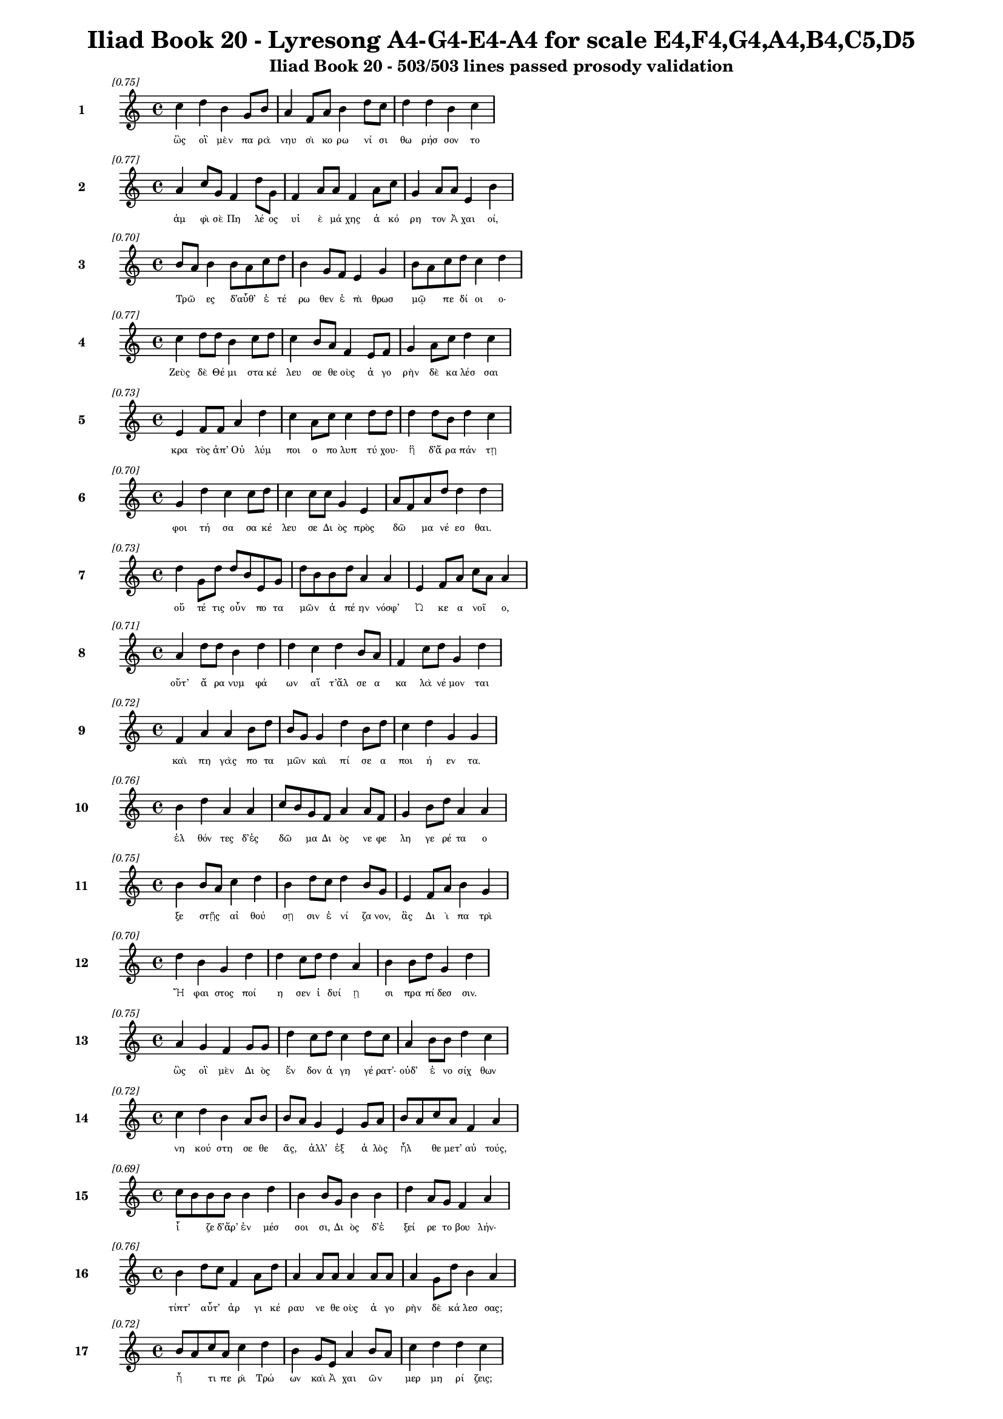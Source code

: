 \version "2.24"
#(set-global-staff-size 16)

\header {
  title = "Iliad Book 20 - Lyresong A4-G4-E4-A4 for scale E4,F4,G4,A4,B4,C5,D5"
  subtitle = "Iliad Book 20 - 503/503 lines passed prosody validation"
}

\layout {
  \context {
    \Staff
    fontSize = #-1.5
  }
  \context {
    \Lyrics
    \override LyricText.font-size = #-3.5
  }
  \context {
    \Score
    \override StaffGrouper.staff-staff-spacing = #'((basic-distance . 0))
  }
}

% Line 1 - Pleasantness: 0.749
\score {
  <<
    \new Staff = "Line1" {
      \time 4/4
      \set Staff.instrumentName = \markup { \bold "1" }
      \once \override Score.RehearsalMark.break-visibility = ##(#t #t #t)
      \once \override Score.RehearsalMark.self-alignment-X = #RIGHT
      \once \override Score.RehearsalMark.font-size = #-3
      \mark \markup \italic "[0.75]"
      c''4 d''4 b'4 g'8 b'8 a'4 f'8 a'8 b'4 d''8 c''8 d''4 d''4 b'4 c''4 
    }
    \addlyrics {
      "ὣς" "οἳ" "μὲν" "πα" "ρὰ" "νηυ" "σὶ" "κο" "ρω" "νί" "σι" "θω" "ρήσ" "σον" "το" 
    }
  >>
}

% Line 2 - Pleasantness: 0.767
\score {
  <<
    \new Staff = "Line2" {
      \time 4/4
      \set Staff.instrumentName = \markup { \bold "2" }
      \once \override Score.RehearsalMark.break-visibility = ##(#t #t #t)
      \once \override Score.RehearsalMark.self-alignment-X = #RIGHT
      \once \override Score.RehearsalMark.font-size = #-3
      \mark \markup \italic "[0.77]"
      a'4 c''8 g'8 f'4 d''8 g'8 f'4 a'8 a'8 f'4 a'8 c''8 g'4 a'8 a'8 e'4 b'4 
    }
    \addlyrics {
      "ἀμ" "φὶ" "σὲ" "Πη" "λέ" "ος" "υἱ" "ὲ" "μά" "χης" "ἀ" "κό" "ρη" "τον" "Ἀ" "χαι" "οί," 
    }
  >>
}

% Line 3 - Pleasantness: 0.700
\score {
  <<
    \new Staff = "Line3" {
      \time 4/4
      \set Staff.instrumentName = \markup { \bold "3" }
      \once \override Score.RehearsalMark.break-visibility = ##(#t #t #t)
      \once \override Score.RehearsalMark.self-alignment-X = #RIGHT
      \once \override Score.RehearsalMark.font-size = #-3
      \mark \markup \italic "[0.70]"
      b'8 a'8 b'4 b'8 a'8 c''8 d''8 b'4 g'8 f'8 e'4 g'4 b'8 a'8 c''8 d''8 c''4 d''4 
    }
    \addlyrics {
      "Τρῶ" _ "ες" "δ’αὖθ’" _ "ἑ" "τέ" "ρω" "θεν" "ἐ" "πὶ" "θρωσ" "μῷ" _ "πε" "δί" "οι" "ο·" 
    }
  >>
}

% Line 4 - Pleasantness: 0.766
\score {
  <<
    \new Staff = "Line4" {
      \time 4/4
      \set Staff.instrumentName = \markup { \bold "4" }
      \once \override Score.RehearsalMark.break-visibility = ##(#t #t #t)
      \once \override Score.RehearsalMark.self-alignment-X = #RIGHT
      \once \override Score.RehearsalMark.font-size = #-3
      \mark \markup \italic "[0.77]"
      c''4 d''8 d''8 b'4 c''8 d''8 c''4 b'8 a'8 f'4 e'8 f'8 g'4 a'8 c''8 d''4 c''4 
    }
    \addlyrics {
      "Ζεὺς" "δὲ" "Θέ" "μι" "στα" "κέ" "λευ" "σε" "θε" "οὺς" "ἀ" "γο" "ρὴν" "δὲ" "κα" "λέσ" "σαι" 
    }
  >>
}

% Line 5 - Pleasantness: 0.733
\score {
  <<
    \new Staff = "Line5" {
      \time 4/4
      \set Staff.instrumentName = \markup { \bold "5" }
      \once \override Score.RehearsalMark.break-visibility = ##(#t #t #t)
      \once \override Score.RehearsalMark.self-alignment-X = #RIGHT
      \once \override Score.RehearsalMark.font-size = #-3
      \mark \markup \italic "[0.73]"
      e'4 f'8 f'8 a'4 d''4 c''4 a'8 c''8 c''4 d''8 d''8 d''4 d''8 b'8 d''4 c''4 
    }
    \addlyrics {
      "κρα" "τὸς" "ἀπ’" "Οὐ" "λύμ" "ποι" "ο" "πο" "λυπ" "τύ" "χου·" "ἣ" "δ’ἄ" "ρα" "πάν" "τῃ" 
    }
  >>
}

% Line 6 - Pleasantness: 0.700
\score {
  <<
    \new Staff = "Line6" {
      \time 4/4
      \set Staff.instrumentName = \markup { \bold "6" }
      \once \override Score.RehearsalMark.break-visibility = ##(#t #t #t)
      \once \override Score.RehearsalMark.self-alignment-X = #RIGHT
      \once \override Score.RehearsalMark.font-size = #-3
      \mark \markup \italic "[0.70]"
      g'4 d''4 c''4 c''8 d''8 c''4 c''8 c''8 g'4 e'4 a'8 f'8 a'8 d''8 d''4 d''4 
    }
    \addlyrics {
      "φοι" "τή" "σα" "σα" "κέ" "λευ" "σε" "Δι" "ὸς" "πρὸς" "δῶ" _ "μα" "νέ" "εσ" "θαι." 
    }
  >>
}

% Line 7 - Pleasantness: 0.730
\score {
  <<
    \new Staff = "Line7" {
      \time 4/4
      \set Staff.instrumentName = \markup { \bold "7" }
      \once \override Score.RehearsalMark.break-visibility = ##(#t #t #t)
      \once \override Score.RehearsalMark.self-alignment-X = #RIGHT
      \once \override Score.RehearsalMark.font-size = #-3
      \mark \markup \italic "[0.73]"
      d''4 g'8 d''8 d''8 b'8 e'8 g'8 d''8 b'8 b'8 d''8 a'4 a'4 e'4 f'8 a'8 c''8 a'8 a'4 
    }
    \addlyrics {
      "οὔ" "τέ" "τις" "οὖν" _ "πο" "τα" "μῶν" _ "ἀ" "πέ" "ην" "νόσφ’" "Ὠ" "κε" "α" "νοῖ" _ "ο," 
    }
  >>
}

% Line 8 - Pleasantness: 0.714
\score {
  <<
    \new Staff = "Line8" {
      \time 4/4
      \set Staff.instrumentName = \markup { \bold "8" }
      \once \override Score.RehearsalMark.break-visibility = ##(#t #t #t)
      \once \override Score.RehearsalMark.self-alignment-X = #RIGHT
      \once \override Score.RehearsalMark.font-size = #-3
      \mark \markup \italic "[0.71]"
      a'4 d''8 d''8 b'4 d''4 d''4 c''4 d''4 b'8 a'8 f'4 c''8 d''8 g'4 d''4 
    }
    \addlyrics {
      "οὔτ’" "ἄ" "ρα" "νυμ" "φά" "ων" "αἵ" "τ’ἄλ" "σε" "α" "κα" "λὰ" "νέ" "μον" "ται" 
    }
  >>
}

% Line 9 - Pleasantness: 0.718
\score {
  <<
    \new Staff = "Line9" {
      \time 4/4
      \set Staff.instrumentName = \markup { \bold "9" }
      \once \override Score.RehearsalMark.break-visibility = ##(#t #t #t)
      \once \override Score.RehearsalMark.self-alignment-X = #RIGHT
      \once \override Score.RehearsalMark.font-size = #-3
      \mark \markup \italic "[0.72]"
      f'4 a'4 a'4 b'8 d''8 b'8 g'8 g'4 d''4 b'8 d''8 c''4 d''4 g'4 g'4 
    }
    \addlyrics {
      "καὶ" "πη" "γὰς" "πο" "τα" "μῶν" _ "καὶ" "πί" "σε" "α" "ποι" "ή" "εν" "τα." 
    }
  >>
}

% Line 10 - Pleasantness: 0.756
\score {
  <<
    \new Staff = "Line10" {
      \time 4/4
      \set Staff.instrumentName = \markup { \bold "10" }
      \once \override Score.RehearsalMark.break-visibility = ##(#t #t #t)
      \once \override Score.RehearsalMark.self-alignment-X = #RIGHT
      \once \override Score.RehearsalMark.font-size = #-3
      \mark \markup \italic "[0.76]"
      b'4 d''4 a'4 a'4 c''8 b'8 g'8 f'8 a'4 a'8 f'8 g'4 b'8 d''8 a'4 a'4 
    }
    \addlyrics {
      "ἐλ" "θόν" "τες" "δ’ἐς" "δῶ" _ "μα" "Δι" "ὸς" "νε" "φε" "λη" "γε" "ρέ" "τα" "ο" 
    }
  >>
}

% Line 11 - Pleasantness: 0.747
\score {
  <<
    \new Staff = "Line11" {
      \time 4/4
      \set Staff.instrumentName = \markup { \bold "11" }
      \once \override Score.RehearsalMark.break-visibility = ##(#t #t #t)
      \once \override Score.RehearsalMark.self-alignment-X = #RIGHT
      \once \override Score.RehearsalMark.font-size = #-3
      \mark \markup \italic "[0.75]"
      b'4 b'8 a'8 c''4 d''4 b'4 d''8 c''8 d''4 b'8 g'8 e'4 f'8 a'8 b'4 g'4 
    }
    \addlyrics {
      "ξε" "στῇς" _ "αἰ" "θού" "σῃ" "σιν" "ἐ" "νί" "ζα" "νον," "ἃς" "Δι" "ὶ" "πα" "τρὶ" 
    }
  >>
}

% Line 12 - Pleasantness: 0.703
\score {
  <<
    \new Staff = "Line12" {
      \time 4/4
      \set Staff.instrumentName = \markup { \bold "12" }
      \once \override Score.RehearsalMark.break-visibility = ##(#t #t #t)
      \once \override Score.RehearsalMark.self-alignment-X = #RIGHT
      \once \override Score.RehearsalMark.font-size = #-3
      \mark \markup \italic "[0.70]"
      d''4 b'4 g'4 d''4 d''4 c''8 d''8 d''4 a'4 b'4 b'8 d''8 g'4 d''4 
    }
    \addlyrics {
      "Ἥ" "φαι" "στος" "ποί" "η" "σεν" "ἰ" "δυί" "ῃ" "σι" "πρα" "πί" "δεσ" "σιν." 
    }
  >>
}

% Line 13 - Pleasantness: 0.753
\score {
  <<
    \new Staff = "Line13" {
      \time 4/4
      \set Staff.instrumentName = \markup { \bold "13" }
      \once \override Score.RehearsalMark.break-visibility = ##(#t #t #t)
      \once \override Score.RehearsalMark.self-alignment-X = #RIGHT
      \once \override Score.RehearsalMark.font-size = #-3
      \mark \markup \italic "[0.75]"
      a'4 g'4 f'4 g'8 g'8 d''4 c''8 d''8 c''4 d''8 c''8 a'4 b'8 b'8 d''4 c''4 
    }
    \addlyrics {
      "ὣς" "οἳ" "μὲν" "Δι" "ὸς" "ἔν" "δον" "ἀ" "γη" "γέ" "ρατ’·" "οὐδ’" "ἐ" "νο" "σίχ" "θων" 
    }
  >>
}

% Line 14 - Pleasantness: 0.718
\score {
  <<
    \new Staff = "Line14" {
      \time 4/4
      \set Staff.instrumentName = \markup { \bold "14" }
      \once \override Score.RehearsalMark.break-visibility = ##(#t #t #t)
      \once \override Score.RehearsalMark.self-alignment-X = #RIGHT
      \once \override Score.RehearsalMark.font-size = #-3
      \mark \markup \italic "[0.72]"
      c''4 d''4 b'4 a'8 b'8 b'8 a'8 g'4 e'4 g'8 a'8 b'8 a'8 c''8 a'8 f'4 a'4 
    }
    \addlyrics {
      "νη" "κού" "στη" "σε" "θε" "ᾶς," _ "ἀλλ’" "ἐξ" "ἁ" "λὸς" "ἦλ" _ "θε" "μετ’" "αὐ" "τούς," 
    }
  >>
}

% Line 15 - Pleasantness: 0.686
\score {
  <<
    \new Staff = "Line15" {
      \time 4/4
      \set Staff.instrumentName = \markup { \bold "15" }
      \once \override Score.RehearsalMark.break-visibility = ##(#t #t #t)
      \once \override Score.RehearsalMark.self-alignment-X = #RIGHT
      \once \override Score.RehearsalMark.font-size = #-3
      \mark \markup \italic "[0.69]"
      c''8 b'8 b'8 b'8 b'4 d''4 b'4 b'8 g'8 b'4 b'4 d''4 a'8 g'8 f'4 a'4 
    }
    \addlyrics {
      "ἷ" _ "ζε" "δ’ἄρ’" "ἐν" "μέσ" "σοι" "σι," "Δι" "ὸς" "δ’ἐ" "ξεί" "ρε" "το" "βου" "λήν·" 
    }
  >>
}

% Line 16 - Pleasantness: 0.755
\score {
  <<
    \new Staff = "Line16" {
      \time 4/4
      \set Staff.instrumentName = \markup { \bold "16" }
      \once \override Score.RehearsalMark.break-visibility = ##(#t #t #t)
      \once \override Score.RehearsalMark.self-alignment-X = #RIGHT
      \once \override Score.RehearsalMark.font-size = #-3
      \mark \markup \italic "[0.76]"
      b'4 d''8 c''8 f'4 a'8 d''8 a'4 a'8 a'8 a'4 a'8 a'8 a'4 g'8 d''8 b'4 a'4 
    }
    \addlyrics {
      "τίπτ’" "αὖτ’" _ "ἀρ" "γι" "κέ" "ραυ" "νε" "θε" "οὺς" "ἀ" "γο" "ρὴν" "δὲ" "κά" "λεσ" "σας;" 
    }
  >>
}

% Line 17 - Pleasantness: 0.721
\score {
  <<
    \new Staff = "Line17" {
      \time 4/4
      \set Staff.instrumentName = \markup { \bold "17" }
      \once \override Score.RehearsalMark.break-visibility = ##(#t #t #t)
      \once \override Score.RehearsalMark.self-alignment-X = #RIGHT
      \once \override Score.RehearsalMark.font-size = #-3
      \mark \markup \italic "[0.72]"
      b'8 a'8 c''8 a'8 c''4 d''4 b'4 g'8 e'8 a'4 b'8 a'8 c''4 d''4 d''4 c''4 
    }
    \addlyrics {
      "ἦ" _ "τι" "πε" "ρὶ" "Τρώ" "ων" "καὶ" "Ἀ" "χαι" "ῶν" _ "μερ" "μη" "ρί" "ζεις;" 
    }
  >>
}

% Line 18 - Pleasantness: 0.754
\score {
  <<
    \new Staff = "Line18" {
      \time 4/4
      \set Staff.instrumentName = \markup { \bold "18" }
      \once \override Score.RehearsalMark.break-visibility = ##(#t #t #t)
      \once \override Score.RehearsalMark.self-alignment-X = #RIGHT
      \once \override Score.RehearsalMark.font-size = #-3
      \mark \markup \italic "[0.75]"
      c''8 a'8 d''4 b'8 g'8 d''4 d''4 b'8 d''8 b'4 d''8 a'8 b'4 d''8 d''8 d''4 d''4 
    }
    \addlyrics {
      "τῶν" _ "γὰρ" "νῦν" _ "ἄγ" "χι" "στα" "μά" "χη" "πό" "λε" "μός" "τε" "δέ" "δη" "ε." 
    }
  >>
}

% Line 19 - Pleasantness: 0.767
\score {
  <<
    \new Staff = "Line19" {
      \time 4/4
      \set Staff.instrumentName = \markup { \bold "19" }
      \once \override Score.RehearsalMark.break-visibility = ##(#t #t #t)
      \once \override Score.RehearsalMark.self-alignment-X = #RIGHT
      \once \override Score.RehearsalMark.font-size = #-3
      \mark \markup \italic "[0.77]"
      a'4 a'8 d''8 d''4 d''8 d''8 b'4 g'8 b'8 b'4 b'8 g'8 b'4 g'8 d''8 b'4 e'4 
    }
    \addlyrics {
      "τὸν" "δ’ἀ" "πα" "μει" "βό" "με" "νος" "προ" "σέ" "φη" "νε" "φε" "λη" "γε" "ρέ" "τα" "Ζεύς·" 
    }
  >>
}

% Line 20 - Pleasantness: 0.702
\score {
  <<
    \new Staff = "Line20" {
      \time 4/4
      \set Staff.instrumentName = \markup { \bold "20" }
      \once \override Score.RehearsalMark.break-visibility = ##(#t #t #t)
      \once \override Score.RehearsalMark.self-alignment-X = #RIGHT
      \once \override Score.RehearsalMark.font-size = #-3
      \mark \markup \italic "[0.70]"
      d''4 b'4 g'4 b'8 d''8 c''4 a'8 f'8 g'4 a'4 d''4 c''8 b'8 c''4 d''4 
    }
    \addlyrics {
      "ἔγ" "νως" "ἐν" "νο" "σί" "γαι" "ε" "ἐ" "μὴν" "ἐν" "στή" "θε" "σι" "βου" "λὴν" 
    }
  >>
}

% Line 21 - Pleasantness: 0.755
\score {
  <<
    \new Staff = "Line21" {
      \time 4/4
      \set Staff.instrumentName = \markup { \bold "21" }
      \once \override Score.RehearsalMark.break-visibility = ##(#t #t #t)
      \once \override Score.RehearsalMark.self-alignment-X = #RIGHT
      \once \override Score.RehearsalMark.font-size = #-3
      \mark \markup \italic "[0.76]"
      c''8 a'8 d''8 g'8 e'4 b'8 d''8 b'4 d''8 d''8 d''4 c''8 b'8 d''4 d''8 b'8 e'4 g'4 
    }
    \addlyrics {
      "ὧν" _ "ἕ" "νε" "κα" "ξυ" "νά" "γει" "ρα·" "μέ" "λου" "σί" "μοι" "ὀλ" "λύ" "με" "νοί" "περ." 
    }
  >>
}

% Line 22 - Pleasantness: 0.755
\score {
  <<
    \new Staff = "Line22" {
      \time 4/4
      \set Staff.instrumentName = \markup { \bold "22" }
      \once \override Score.RehearsalMark.break-visibility = ##(#t #t #t)
      \once \override Score.RehearsalMark.self-alignment-X = #RIGHT
      \once \override Score.RehearsalMark.font-size = #-3
      \mark \markup \italic "[0.76]"
      b'4 d''4 b'4 d''8 g'8 b'4 g'8 d''8 b'4 a'8 f'8 a'4 d''4 c''4 d''4 
    }
    \addlyrics {
      "ἀλλ’" "ἤ" "τοι" "μὲν" "ἐ" "γὼ" "με" "νέ" "ω" "πτυ" "χὶ" "Οὐ" "λύμ" "ποι" "ο" 
    }
  >>
}

% Line 23 - Pleasantness: 0.752
\score {
  <<
    \new Staff = "Line23" {
      \time 4/4
      \set Staff.instrumentName = \markup { \bold "23" }
      \once \override Score.RehearsalMark.break-visibility = ##(#t #t #t)
      \once \override Score.RehearsalMark.self-alignment-X = #RIGHT
      \once \override Score.RehearsalMark.font-size = #-3
      \mark \markup \italic "[0.75]"
      c''4 b'8 c''8 g'4 a'8 d''8 b'4 g'8 e'8 b'4 a'8 f'8 c''4 g'8 c''8 c''4 c''4 
    }
    \addlyrics {
      "ἥ" "με" "νος," "ἔνθ’" "ὁ" "ρό" "ων" "φρέ" "να" "τέρ" "ψο" "μαι·" "οἳ" "δὲ" "δὴ" "ἄλ" "λοι" 
    }
  >>
}

% Line 24 - Pleasantness: 0.700
\score {
  <<
    \new Staff = "Line24" {
      \time 4/4
      \set Staff.instrumentName = \markup { \bold "24" }
      \once \override Score.RehearsalMark.break-visibility = ##(#t #t #t)
      \once \override Score.RehearsalMark.self-alignment-X = #RIGHT
      \once \override Score.RehearsalMark.font-size = #-3
      \mark \markup \italic "[0.70]"
      d''4 b'4 a'4 c''8 d''8 b'4 g'8 b'8 d''4 b'8 a'8 g'4 e'8 a'8 c''4 d''4 
    }
    \addlyrics {
      "ἔρ" "χεσθ’" "ὄφρ’" "ἂν" "ἵ" "κησ" "θε" "με" "τὰ" "Τρῶ" _ "ας" "καὶ" "Ἀ" "χαι" "ούς," 
    }
  >>
}

% Line 25 - Pleasantness: 0.755
\score {
  <<
    \new Staff = "Line25" {
      \time 4/4
      \set Staff.instrumentName = \markup { \bold "25" }
      \once \override Score.RehearsalMark.break-visibility = ##(#t #t #t)
      \once \override Score.RehearsalMark.self-alignment-X = #RIGHT
      \once \override Score.RehearsalMark.font-size = #-3
      \mark \markup \italic "[0.76]"
      a'4 b'8 b'8 b'4 e'8 c''8 d''4 b'8 g'8 e'4 c''8 a'8 c''4 a'8 f'8 a'4 g'4 
    }
    \addlyrics {
      "ἀμ" "φο" "τέ" "ροι" "σι" "δ’ἀ" "ρή" "γεθ’" "ὅ" "πῃ" "νό" "ος" "ἐ" "στὶν" "ἑ" "κά" "στου." 
    }
  >>
}

% Line 26 - Pleasantness: 0.694
\score {
  <<
    \new Staff = "Line26" {
      \time 4/4
      \set Staff.instrumentName = \markup { \bold "26" }
      \once \override Score.RehearsalMark.break-visibility = ##(#t #t #t)
      \once \override Score.RehearsalMark.self-alignment-X = #RIGHT
      \once \override Score.RehearsalMark.font-size = #-3
      \mark \markup \italic "[0.69]"
      g'4 g'8 g'8 f'4 g'4 g'8 f'8 a'8 a'8 d''4 c''4 f'4 g'8 g'8 b'8 a'8 a'4 
    }
    \addlyrics {
      "εἰ" "γὰρ" "Ἀ" "χιλ" "λεὺς" "οἶ" _ "ος" "ἐ" "πὶ" "Τρώ" "εσ" "σι" "μα" "χεῖ" _ "ται" 
    }
  >>
}

% Line 27 - Pleasantness: 0.739
\score {
  <<
    \new Staff = "Line27" {
      \time 4/4
      \set Staff.instrumentName = \markup { \bold "27" }
      \once \override Score.RehearsalMark.break-visibility = ##(#t #t #t)
      \once \override Score.RehearsalMark.self-alignment-X = #RIGHT
      \once \override Score.RehearsalMark.font-size = #-3
      \mark \markup \italic "[0.74]"
      b'4 b'8 d''8 g'4 d''4 a'4 c''8 d''8 d''4 d''8 d''8 d''4 b'8 d''8 d''4 f'4 
    }
    \addlyrics {
      "οὐ" "δὲ" "μί" "νυνθ’" "ἕ" "ξου" "σι" "πο" "δώ" "κε" "α" "Πη" "λε" "ΐ" "ω" "να." 
    }
  >>
}

% Line 28 - Pleasantness: 0.732
\score {
  <<
    \new Staff = "Line28" {
      \time 4/4
      \set Staff.instrumentName = \markup { \bold "28" }
      \once \override Score.RehearsalMark.break-visibility = ##(#t #t #t)
      \once \override Score.RehearsalMark.self-alignment-X = #RIGHT
      \once \override Score.RehearsalMark.font-size = #-3
      \mark \markup \italic "[0.73]"
      c''4 d''8 a'8 c''4 d''4 d''4 b'8 g'8 b'4 d''8 d''8 b'4 g'8 e'8 b'8 a'8 f'4 
    }
    \addlyrics {
      "καὶ" "δέ" "τί" "μιν" "καὶ" "πρόσ" "θεν" "ὑ" "πο" "τρο" "μέ" "ε" "σκον" "ὁ" "ρῶν" _ "τες·" 
    }
  >>
}

% Line 29 - Pleasantness: 0.664
\score {
  <<
    \new Staff = "Line29" {
      \time 4/4
      \set Staff.instrumentName = \markup { \bold "29" }
      \once \override Score.RehearsalMark.break-visibility = ##(#t #t #t)
      \once \override Score.RehearsalMark.self-alignment-X = #RIGHT
      \once \override Score.RehearsalMark.font-size = #-3
      \mark \markup \italic "[0.66]"
      c''8 a'8 d''8 d''8 b'4 c''4 b'4 d''8 c''8 d''4 d''4 d''4 a'8 f'8 g'4 b'8 g'8 
    }
    \addlyrics {
      "νῦν" _ "δ’ὅ" "τε" "δὴ" "καὶ" "θυ" "μὸν" "ἑ" "ταί" "ρου" "χώ" "ε" "ται" "αἰ" "νῶς" _ 
    }
  >>
}

% Line 30 - Pleasantness: 0.762
\score {
  <<
    \new Staff = "Line30" {
      \time 4/4
      \set Staff.instrumentName = \markup { \bold "30" }
      \once \override Score.RehearsalMark.break-visibility = ##(#t #t #t)
      \once \override Score.RehearsalMark.self-alignment-X = #RIGHT
      \once \override Score.RehearsalMark.font-size = #-3
      \mark \markup \italic "[0.76]"
      d''4 c''4 d''4 g'4 b'8 a'8 c''8 d''8 d''4 b'8 g'8 e'4 g'8 b'8 d''4 c''4 
    }
    \addlyrics {
      "δεί" "δω" "μὴ" "καὶ" "τεῖ" _ "χος" "ὑ" "πέρ" "μο" "ρον" "ἐ" "ξα" "λα" "πά" "ξῃ." 
    }
  >>
}

% Line 31 - Pleasantness: 0.769
\score {
  <<
    \new Staff = "Line31" {
      \time 4/4
      \set Staff.instrumentName = \markup { \bold "31" }
      \once \override Score.RehearsalMark.break-visibility = ##(#t #t #t)
      \once \override Score.RehearsalMark.self-alignment-X = #RIGHT
      \once \override Score.RehearsalMark.font-size = #-3
      \mark \markup \italic "[0.77]"
      e'4 c''8 c''8 f'4 a'8 b'8 b'4 g'8 e'8 e'4 g'8 b'8 e'4 g'8 d''8 c''4 g'4 
    }
    \addlyrics {
      "ὣς" "ἔ" "φα" "το" "Κρο" "νί" "δης," "πό" "λε" "μον" "δ’ἀ" "λί" "α" "στον" "ἔ" "γει" "ρε." 
    }
  >>
}

% Line 32 - Pleasantness: 0.767
\score {
  <<
    \new Staff = "Line32" {
      \time 4/4
      \set Staff.instrumentName = \markup { \bold "32" }
      \once \override Score.RehearsalMark.break-visibility = ##(#t #t #t)
      \once \override Score.RehearsalMark.self-alignment-X = #RIGHT
      \once \override Score.RehearsalMark.font-size = #-3
      \mark \markup \italic "[0.77]"
      b'4 b'8 g'8 a'4 d''8 b'8 c''4 b'8 d''8 d''4 d''8 g'8 g'4 g'8 d''8 c''4 f'4 
    }
    \addlyrics {
      "βὰν" "δ’ἴ" "με" "ναι" "πό" "λε" "μον" "δὲ" "θε" "οὶ" "δί" "χα" "θυ" "μὸν" "ἔ" "χον" "τες·" 
    }
  >>
}

% Line 33 - Pleasantness: 0.707
\score {
  <<
    \new Staff = "Line33" {
      \time 4/4
      \set Staff.instrumentName = \markup { \bold "33" }
      \once \override Score.RehearsalMark.break-visibility = ##(#t #t #t)
      \once \override Score.RehearsalMark.self-alignment-X = #RIGHT
      \once \override Score.RehearsalMark.font-size = #-3
      \mark \markup \italic "[0.71]"
      d''4 a'4 f'4 f'8 g'8 b'8 g'8 f'8 a'8 b'8 g'8 g'4 g'4 e'8 b'8 d''4 b'4 
    }
    \addlyrics {
      "Ἥ" "ρη" "μὲν" "μετ’" "ἀ" "γῶ" _ "να" "νε" "ῶν" _ "καὶ" "Παλ" "λὰς" "Ἀ" "θή" "νη" 
    }
  >>
}

% Line 34 - Pleasantness: 0.734
\score {
  <<
    \new Staff = "Line34" {
      \time 4/4
      \set Staff.instrumentName = \markup { \bold "34" }
      \once \override Score.RehearsalMark.break-visibility = ##(#t #t #t)
      \once \override Score.RehearsalMark.self-alignment-X = #RIGHT
      \once \override Score.RehearsalMark.font-size = #-3
      \mark \markup \italic "[0.73]"
      b'4 g'8 e'8 g'4 d''4 b'4 d''4 d''4 b'8 d''8 a'4 c''8 d''8 d''4 b'4 
    }
    \addlyrics {
      "ἠ" "δὲ" "Πο" "σει" "δά" "ων" "γαι" "ή" "ο" "χος" "ἠδ’" "ἐ" "ρι" "ού" "νης" 
    }
  >>
}

% Line 35 - Pleasantness: 0.750
\score {
  <<
    \new Staff = "Line35" {
      \time 4/4
      \set Staff.instrumentName = \markup { \bold "35" }
      \once \override Score.RehearsalMark.break-visibility = ##(#t #t #t)
      \once \override Score.RehearsalMark.self-alignment-X = #RIGHT
      \once \override Score.RehearsalMark.font-size = #-3
      \mark \markup \italic "[0.75]"
      b'4 d''4 c''4 a'8 f'8 e'4 b'8 d''8 g'4 b'8 d''8 b'4 d''8 d''8 c''4 a'4 
    }
    \addlyrics {
      "Ἑρ" "μεί" "ας," "ὃς" "ἐ" "πὶ" "φρε" "σὶ" "πευ" "κα" "λί" "μῃ" "σι" "κέ" "κα" "σται·" 
    }
  >>
}

% Line 36 - Pleasantness: 0.747
\score {
  <<
    \new Staff = "Line36" {
      \time 4/4
      \set Staff.instrumentName = \markup { \bold "36" }
      \once \override Score.RehearsalMark.break-visibility = ##(#t #t #t)
      \once \override Score.RehearsalMark.self-alignment-X = #RIGHT
      \once \override Score.RehearsalMark.font-size = #-3
      \mark \markup \italic "[0.75]"
      d''4 g'4 d''4 d''8 d''8 a'8 f'8 c''8 d''8 d''4 d''8 d''8 b'4 d''8 d''8 d''4 g'4 
    }
    \addlyrics {
      "Ἥ" "φαι" "στος" "δ’ἅ" "μα" "τοῖ" _ "σι" "κί" "ε" "σθέ" "νε" "ϊ" "βλε" "με" "αί" "νων" 
    }
  >>
}

% Line 37 - Pleasantness: 0.709
\score {
  <<
    \new Staff = "Line37" {
      \time 4/4
      \set Staff.instrumentName = \markup { \bold "37" }
      \once \override Score.RehearsalMark.break-visibility = ##(#t #t #t)
      \once \override Score.RehearsalMark.self-alignment-X = #RIGHT
      \once \override Score.RehearsalMark.font-size = #-3
      \mark \markup \italic "[0.71]"
      g'4 d''4 a'4 a'8 a'8 a'4 c''8 b'8 a'4 d''4 a'4 a'8 a'8 a'4 a'4 
    }
    \addlyrics {
      "χω" "λεύ" "ων," "ὑ" "πὸ" "δὲ" "κνῆ" _ "μαι" "ῥώ" "ον" "το" "ἀ" "ραι" "αί." 
    }
  >>
}

% Line 38 - Pleasantness: 0.755
\score {
  <<
    \new Staff = "Line38" {
      \time 4/4
      \set Staff.instrumentName = \markup { \bold "38" }
      \once \override Score.RehearsalMark.break-visibility = ##(#t #t #t)
      \once \override Score.RehearsalMark.self-alignment-X = #RIGHT
      \once \override Score.RehearsalMark.font-size = #-3
      \mark \markup \italic "[0.76]"
      d''4 b'4 a'8 f'8 b'8 d''8 d''4 d''8 b'8 d''4 c''8 d''8 g'4 e'8 g'8 b'4 b'8 g'8 
    }
    \addlyrics {
      "ἐς" "δὲ" "Τρῶ" _ "ας" "Ἄ" "ρης" "κο" "ρυ" "θαί" "ο" "λος," "αὐ" "τὰρ" "ἅμ’" "αὐ" "τῷ" _ 
    }
  >>
}

% Line 39 - Pleasantness: 0.715
\score {
  <<
    \new Staff = "Line39" {
      \time 4/4
      \set Staff.instrumentName = \markup { \bold "39" }
      \once \override Score.RehearsalMark.break-visibility = ##(#t #t #t)
      \once \override Score.RehearsalMark.self-alignment-X = #RIGHT
      \once \override Score.RehearsalMark.font-size = #-3
      \mark \markup \italic "[0.71]"
      f'8 e'8 g'8 b'8 b'4 b'8 d''8 b'4 a'4 d''4 c''8 d''8 c''4 d''8 d''8 c''4 d''4 
    }
    \addlyrics {
      "Φοῖ" _ "βος" "ἀ" "κερ" "σε" "κό" "μης" "ἠδ’" "Ἄρ" "τε" "μις" "ἰ" "ο" "χέ" "αι" "ρα" 
    }
  >>
}

% Line 40 - Pleasantness: 0.691
\score {
  <<
    \new Staff = "Line40" {
      \time 4/4
      \set Staff.instrumentName = \markup { \bold "40" }
      \once \override Score.RehearsalMark.break-visibility = ##(#t #t #t)
      \once \override Score.RehearsalMark.self-alignment-X = #RIGHT
      \once \override Score.RehearsalMark.font-size = #-3
      \mark \markup \italic "[0.69]"
      g'4 b'4 a'4 d''4 f'4 a'8 a'8 a'4 a'4 a'4 a'8 b'8 d''4 b'4 
    }
    \addlyrics {
      "Λη" "τώ" "τε" "Ξάν" "θός" "τε" "φι" "λο" "μει" "δής" "τ’Ἀφ" "ρο" "δί" "τη." 
    }
  >>
}

% Line 41 - Pleasantness: 0.678
\score {
  <<
    \new Staff = "Line41" {
      \time 4/4
      \set Staff.instrumentName = \markup { \bold "41" }
      \once \override Score.RehearsalMark.break-visibility = ##(#t #t #t)
      \once \override Score.RehearsalMark.self-alignment-X = #RIGHT
      \once \override Score.RehearsalMark.font-size = #-3
      \mark \markup \italic "[0.68]"
      b'8 g'8 e'4 g'4 b'8 d''8 f'4 a'8 g'8 g'4 f'4 b'8 g'8 d''8 d''8 b'4 c''8 a'8 
    }
    \addlyrics {
      "εἷ" _ "ος" "μέν" "ῥ’ἀ" "πά" "νευ" "θε" "θε" "οὶ" "θνη" "τῶν" _ "ἔ" "σαν" "ἀν" "δρῶν," _ 
    }
  >>
}

% Line 42 - Pleasantness: 0.725
\score {
  <<
    \new Staff = "Line42" {
      \time 4/4
      \set Staff.instrumentName = \markup { \bold "42" }
      \once \override Score.RehearsalMark.break-visibility = ##(#t #t #t)
      \once \override Score.RehearsalMark.self-alignment-X = #RIGHT
      \once \override Score.RehearsalMark.font-size = #-3
      \mark \markup \italic "[0.72]"
      d''8 b'8 e'8 a'8 a'4 c''4 c''4 d''8 d''8 d''4 g'8 d''8 d''4 d''8 a'8 g'4 f'4 
    }
    \addlyrics {
      "τεῖ" _ "ος" "Ἀ" "χαι" "οὶ" "μὲν" "μέ" "γα" "κύ" "δα" "νον," "οὕ" "νεκ’" "Ἀ" "χιλ" "λεὺς" 
    }
  >>
}

% Line 43 - Pleasantness: 0.727
\score {
  <<
    \new Staff = "Line43" {
      \time 4/4
      \set Staff.instrumentName = \markup { \bold "43" }
      \once \override Score.RehearsalMark.break-visibility = ##(#t #t #t)
      \once \override Score.RehearsalMark.self-alignment-X = #RIGHT
      \once \override Score.RehearsalMark.font-size = #-3
      \mark \markup \italic "[0.73]"
      d''4 d''8 d''8 d''4 g'4 e'4 g'8 d''8 g'4 g'8 d''8 g'4 f'8 a'8 d''4 d''8 b'8 
    }
    \addlyrics {
      "ἐ" "ξε" "φά" "νη," "δη" "ρὸν" "δὲ" "μά" "χης" "ἐ" "πέ" "παυτ’" "ἀ" "λε" "γει" "νῆς·" _ 
    }
  >>
}

% Line 44 - Pleasantness: 0.717
\score {
  <<
    \new Staff = "Line44" {
      \time 4/4
      \set Staff.instrumentName = \markup { \bold "44" }
      \once \override Score.RehearsalMark.break-visibility = ##(#t #t #t)
      \once \override Score.RehearsalMark.self-alignment-X = #RIGHT
      \once \override Score.RehearsalMark.font-size = #-3
      \mark \markup \italic "[0.72]"
      b'8 a'8 c''4 d''4 d''8 b'8 g'4 e'8 g'8 d''4 c''8 a'8 b'8 a'8 b'8 d''8 c''4 d''4 
    }
    \addlyrics {
      "Τρῶ" _ "ας" "δὲ" "τρό" "μος" "αἰ" "νὸς" "ὑ" "πή" "λυ" "θε" "γυῖ" _ "α" "ἕ" "κα" "στον" 
    }
  >>
}

% Line 45 - Pleasantness: 0.736
\score {
  <<
    \new Staff = "Line45" {
      \time 4/4
      \set Staff.instrumentName = \markup { \bold "45" }
      \once \override Score.RehearsalMark.break-visibility = ##(#t #t #t)
      \once \override Score.RehearsalMark.self-alignment-X = #RIGHT
      \once \override Score.RehearsalMark.font-size = #-3
      \mark \markup \italic "[0.74]"
      d''4 d''8 d''8 a'4 d''8 d''8 c''8 a'8 d''8 d''8 d''4 g'8 e'8 g'4 c''8 d''8 b'4 c''4 
    }
    \addlyrics {
      "δει" "δι" "ό" "τας," "ὅθ’" "ὁ" "ρῶν" _ "το" "πο" "δώ" "κε" "α" "Πη" "λε" "ΐ" "ω" "να" 
    }
  >>
}

% Line 46 - Pleasantness: 0.720
\score {
  <<
    \new Staff = "Line46" {
      \time 4/4
      \set Staff.instrumentName = \markup { \bold "46" }
      \once \override Score.RehearsalMark.break-visibility = ##(#t #t #t)
      \once \override Score.RehearsalMark.self-alignment-X = #RIGHT
      \once \override Score.RehearsalMark.font-size = #-3
      \mark \markup \italic "[0.72]"
      d''4 b'8 c''8 d''4 d''8 c''8 a'4 g'8 e'8 g'4 b'8 a'8 b'8 a'8 b'8 d''8 b'4 d''4 
    }
    \addlyrics {
      "τεύ" "χε" "σι" "λαμ" "πό" "με" "νον" "βρο" "το" "λοι" "γῷ" _ "ἶ" _ "σον" "Ἄ" "ρη" "ϊ." 
    }
  >>
}

% Line 47 - Pleasantness: 0.771
\score {
  <<
    \new Staff = "Line47" {
      \time 4/4
      \set Staff.instrumentName = \markup { \bold "47" }
      \once \override Score.RehearsalMark.break-visibility = ##(#t #t #t)
      \once \override Score.RehearsalMark.self-alignment-X = #RIGHT
      \once \override Score.RehearsalMark.font-size = #-3
      \mark \markup \italic "[0.77]"
      a'4 f'8 e'8 g'4 g'8 b'8 b'4 g'8 g'8 c''4 c''8 c''8 f'4 f'8 f'8 a'4 g'8 f'8 
    }
    \addlyrics {
      "αὐ" "τὰρ" "ἐ" "πεὶ" "μεθ’" "ὅ" "μι" "λον" "Ὀ" "λύμ" "πι" "οι" "ἤ" "λυ" "θον" "ἀν" "δρῶν," _ 
    }
  >>
}

% Line 48 - Pleasantness: 0.699
\score {
  <<
    \new Staff = "Line48" {
      \time 4/4
      \set Staff.instrumentName = \markup { \bold "48" }
      \once \override Score.RehearsalMark.break-visibility = ##(#t #t #t)
      \once \override Score.RehearsalMark.self-alignment-X = #RIGHT
      \once \override Score.RehearsalMark.font-size = #-3
      \mark \markup \italic "[0.70]"
      b'8 a'8 c''8 d''8 b'4 a'8 f'8 a'4 b'4 c''4 d''8 b'8 b'8 a'8 g'8 b'8 d''4 b'4 
    }
    \addlyrics {
      "ὦρ" _ "το" "δ’Ἔ" "ρις" "κρα" "τε" "ρὴ" "λα" "οσ" "σό" "ος," "αὖ" _ "ε" "δ’Ἀ" "θή" "νη" 
    }
  >>
}

% Line 49 - Pleasantness: 0.738
\score {
  <<
    \new Staff = "Line49" {
      \time 4/4
      \set Staff.instrumentName = \markup { \bold "49" }
      \once \override Score.RehearsalMark.break-visibility = ##(#t #t #t)
      \once \override Score.RehearsalMark.self-alignment-X = #RIGHT
      \once \override Score.RehearsalMark.font-size = #-3
      \mark \markup \italic "[0.74]"
      b'8 g'8 d''8 g'8 a'4 f'8 a'8 d''4 c''8 d''8 d''4 d''4 d''4 a'8 a'8 f'4 g'4 
    }
    \addlyrics {
      "στᾶσ’" _ "ὁ" "τὲ" "μὲν" "πα" "ρὰ" "τάφ" "ρον" "ὀ" "ρυ" "κτὴν" "τεί" "χε" "ος" "ἐ" "κτός," 
    }
  >>
}

% Line 50 - Pleasantness: 0.689
\score {
  <<
    \new Staff = "Line50" {
      \time 4/4
      \set Staff.instrumentName = \markup { \bold "50" }
      \once \override Score.RehearsalMark.break-visibility = ##(#t #t #t)
      \once \override Score.RehearsalMark.self-alignment-X = #RIGHT
      \once \override Score.RehearsalMark.font-size = #-3
      \mark \markup \italic "[0.69]"
      d''4 b'8 g'8 b'4 d''4 c''4 d''8 b'8 d''4 b'4 d''4 f'8 a'8 d''4 b'4 
    }
    \addlyrics {
      "ἄλ" "λοτ’" "ἐπ’" "ἀ" "κτά" "ων" "ἐ" "ρι" "δού" "πων" "μα" "κρὸν" "ἀ" "ΰ" "τει." 
    }
  >>
}

% Line 51 - Pleasantness: 0.699
\score {
  <<
    \new Staff = "Line51" {
      \time 4/4
      \set Staff.instrumentName = \markup { \bold "51" }
      \once \override Score.RehearsalMark.break-visibility = ##(#t #t #t)
      \once \override Score.RehearsalMark.self-alignment-X = #RIGHT
      \once \override Score.RehearsalMark.font-size = #-3
      \mark \markup \italic "[0.70]"
      a'8 g'8 a'8 d''8 g'4 b'8 d''8 c''4 d''8 c''8 d''4 d''8 c''8 d''4 g'8 a'8 a'8 g'8 f'4 
    }
    \addlyrics {
      "αὖ" _ "ε" "δ’Ἄ" "ρης" "ἑ" "τέ" "ρω" "θεν" "ἐ" "ρεμ" "νῇ" _ "λαί" "λα" "πι" "ἶ" _ "σος" 
    }
  >>
}

% Line 52 - Pleasantness: 0.728
\score {
  <<
    \new Staff = "Line52" {
      \time 4/4
      \set Staff.instrumentName = \markup { \bold "52" }
      \once \override Score.RehearsalMark.break-visibility = ##(#t #t #t)
      \once \override Score.RehearsalMark.self-alignment-X = #RIGHT
      \once \override Score.RehearsalMark.font-size = #-3
      \mark \markup \italic "[0.73]"
      a'4 f'8 g'8 d''4 c''8 d''8 d''4 d''8 a'8 d''4 d''4 g'4 e'8 b'8 d''4 d''4 
    }
    \addlyrics {
      "ὀ" "ξὺ" "κατ’" "ἀ" "κρο" "τά" "της" "πό" "λι" "ος" "Τρώ" "εσ" "σι" "κε" "λεύ" "ων," 
    }
  >>
}

% Line 53 - Pleasantness: 0.777
\score {
  <<
    \new Staff = "Line53" {
      \time 4/4
      \set Staff.instrumentName = \markup { \bold "53" }
      \once \override Score.RehearsalMark.break-visibility = ##(#t #t #t)
      \once \override Score.RehearsalMark.self-alignment-X = #RIGHT
      \once \override Score.RehearsalMark.font-size = #-3
      \mark \markup \italic "[0.78]"
      b'4 g'8 a'8 b'4 b'8 b'8 g'4 a'8 d''8 c''4 c''8 c''8 g'4 e'8 a'8 c''4 f'4 
    }
    \addlyrics {
      "ἄλ" "λο" "τε" "πὰρ" "Σι" "μό" "εν" "τι" "θέ" "ων" "ἐ" "πὶ" "Καλ" "λι" "κο" "λώ" "νῃ." 
    }
  >>
}

% Line 54 - Pleasantness: 0.738
\score {
  <<
    \new Staff = "Line54" {
      \time 4/4
      \set Staff.instrumentName = \markup { \bold "54" }
      \once \override Score.RehearsalMark.break-visibility = ##(#t #t #t)
      \once \override Score.RehearsalMark.self-alignment-X = #RIGHT
      \once \override Score.RehearsalMark.font-size = #-3
      \mark \markup \italic "[0.74]"
      d''4 a'4 g'4 g'8 d''8 d''4 d''8 d''8 d''4 b'8 d''8 d''4 d''4 d''4 b'4 
    }
    \addlyrics {
      "ὣς" "τοὺς" "ἀμ" "φο" "τέ" "ρους" "μά" "κα" "ρες" "θε" "οὶ" "ὀ" "τρύ" "νον" "τες" 
    }
  >>
}

% Line 55 - Pleasantness: 0.682
\score {
  <<
    \new Staff = "Line55" {
      \time 4/4
      \set Staff.instrumentName = \markup { \bold "55" }
      \once \override Score.RehearsalMark.break-visibility = ##(#t #t #t)
      \once \override Score.RehearsalMark.self-alignment-X = #RIGHT
      \once \override Score.RehearsalMark.font-size = #-3
      \mark \markup \italic "[0.68]"
      d''4 d''8 d''8 d''4 c''4 d''8 b'8 d''8 b'8 b'4 d''4 a'4 a'8 b'8 b'8 g'8 c''4 
    }
    \addlyrics {
      "σύμ" "βα" "λον," "ἐν" "δ’αὐ" "τοῖς" _ "ἔ" "ρι" "δα" "ῥήγ" "νυν" "το" "βα" "ρεῖ" _ "αν·" 
    }
  >>
}

% Line 56 - Pleasantness: 0.715
\score {
  <<
    \new Staff = "Line56" {
      \time 4/4
      \set Staff.instrumentName = \markup { \bold "56" }
      \once \override Score.RehearsalMark.break-visibility = ##(#t #t #t)
      \once \override Score.RehearsalMark.self-alignment-X = #RIGHT
      \once \override Score.RehearsalMark.font-size = #-3
      \mark \markup \italic "[0.71]"
      b'4 b'4 g'4 d''4 a'4 f'8 a'8 a'4 a'4 c''8 b'8 b'8 b'8 b'8 a'8 b'4 
    }
    \addlyrics {
      "δει" "νὸν" "δὲ" "βρόν" "τη" "σε" "πα" "τὴρ" "ἀν" "δρῶν" _ "τε" "θε" "ῶν" _ "τε" 
    }
  >>
}

% Line 57 - Pleasantness: 0.680
\score {
  <<
    \new Staff = "Line57" {
      \time 4/4
      \set Staff.instrumentName = \markup { \bold "57" }
      \once \override Score.RehearsalMark.break-visibility = ##(#t #t #t)
      \once \override Score.RehearsalMark.self-alignment-X = #RIGHT
      \once \override Score.RehearsalMark.font-size = #-3
      \mark \markup \italic "[0.68]"
      d''4 d''8 a'8 a'4 c''4 d''4 d''8 d''8 b'4 d''4 c''4 d''8 d''8 c''4 g'4 
    }
    \addlyrics {
      "ὑ" "ψό" "θεν·" "αὐ" "τὰρ" "νέρ" "θε" "Πο" "σει" "δά" "ων" "ἐ" "τί" "να" "ξε" 
    }
  >>
}

% Line 58 - Pleasantness: 0.720
\score {
  <<
    \new Staff = "Line58" {
      \time 4/4
      \set Staff.instrumentName = \markup { \bold "58" }
      \once \override Score.RehearsalMark.break-visibility = ##(#t #t #t)
      \once \override Score.RehearsalMark.self-alignment-X = #RIGHT
      \once \override Score.RehearsalMark.font-size = #-3
      \mark \markup \italic "[0.72]"
      b'8 a'8 c''8 a'8 f'4 g'8 d''8 c''4 d''8 d''8 c''4 a'4 c''4 d''8 d''8 b'4 g'4 
    }
    \addlyrics {
      "γαῖ" _ "αν" "ἀ" "πει" "ρε" "σί" "ην" "ὀ" "ρέ" "ων" "τ’αἰ" "πει" "νὰ" "κά" "ρη" "να." 
    }
  >>
}

% Line 59 - Pleasantness: 0.740
\score {
  <<
    \new Staff = "Line59" {
      \time 4/4
      \set Staff.instrumentName = \markup { \bold "59" }
      \once \override Score.RehearsalMark.break-visibility = ##(#t #t #t)
      \once \override Score.RehearsalMark.self-alignment-X = #RIGHT
      \once \override Score.RehearsalMark.font-size = #-3
      \mark \markup \italic "[0.74]"
      d''4 b'4 g'4 d''4 b'4 b'8 d''8 g'4 g'8 a'8 d''4 d''8 d''8 d''4 c''4 
    }
    \addlyrics {
      "πάν" "τες" "δ’ἐσ" "σεί" "ον" "το" "πό" "δες" "πο" "λυ" "πί" "δα" "κος" "Ἴ" "δης" 
    }
  >>
}

% Line 60 - Pleasantness: 0.680
\score {
  <<
    \new Staff = "Line60" {
      \time 4/4
      \set Staff.instrumentName = \markup { \bold "60" }
      \once \override Score.RehearsalMark.break-visibility = ##(#t #t #t)
      \once \override Score.RehearsalMark.self-alignment-X = #RIGHT
      \once \override Score.RehearsalMark.font-size = #-3
      \mark \markup \italic "[0.68]"
      d''4 a'8 a'8 a'4 d''4 d''4 c''8 d''8 b'4 d''4 d''8 b'8 g'8 f'8 f'4 a'8 f'8 
    }
    \addlyrics {
      "καὶ" "κο" "ρυ" "φαί," "Τρώ" "ων" "τε" "πό" "λις" "καὶ" "νῆ" _ "ες" "Ἀ" "χαι" "ῶν." _ 
    }
  >>
}

% Line 61 - Pleasantness: 0.771
\score {
  <<
    \new Staff = "Line61" {
      \time 4/4
      \set Staff.instrumentName = \markup { \bold "61" }
      \once \override Score.RehearsalMark.break-visibility = ##(#t #t #t)
      \once \override Score.RehearsalMark.self-alignment-X = #RIGHT
      \once \override Score.RehearsalMark.font-size = #-3
      \mark \markup \italic "[0.77]"
      b'4 b'4 a'4 e'8 g'8 g'4 e'8 f'8 f'4 f'8 a'8 f'4 a'8 f'8 a'4 a'4 
    }
    \addlyrics {
      "ἔ" "δει" "σεν" "δ’ὑ" "πέ" "νερ" "θεν" "ἄ" "ναξ" "ἐ" "νέ" "ρων" "Ἀ" "ϊ" "δω" "νεύς," 
    }
  >>
}

% Line 62 - Pleasantness: 0.722
\score {
  <<
    \new Staff = "Line62" {
      \time 4/4
      \set Staff.instrumentName = \markup { \bold "62" }
      \once \override Score.RehearsalMark.break-visibility = ##(#t #t #t)
      \once \override Score.RehearsalMark.self-alignment-X = #RIGHT
      \once \override Score.RehearsalMark.font-size = #-3
      \mark \markup \italic "[0.72]"
      d''4 d''4 d''4 d''8 b'8 c''8 a'8 f'8 a'8 d''4 f'8 f'8 a'4 g'8 d''8 a'4 c''4 
    }
    \addlyrics {
      "δεί" "σας" "δ’ἐκ" "θρό" "νου" "ἆλ" _ "το" "καὶ" "ἴ" "α" "χε," "μή" "οἱ" "ὕ" "περ" "θε" 
    }
  >>
}

% Line 63 - Pleasantness: 0.672
\score {
  <<
    \new Staff = "Line63" {
      \time 4/4
      \set Staff.instrumentName = \markup { \bold "63" }
      \once \override Score.RehearsalMark.break-visibility = ##(#t #t #t)
      \once \override Score.RehearsalMark.self-alignment-X = #RIGHT
      \once \override Score.RehearsalMark.font-size = #-3
      \mark \markup \italic "[0.67]"
      b'8 a'8 c''8 d''8 b'4 d''4 c''4 a'8 f'8 g'4 d''4 c''4 d''8 b'8 d''4 b'4 
    }
    \addlyrics {
      "γαῖ" _ "αν" "ἀ" "ναρ" "ρή" "ξει" "ε" "Πο" "σει" "δά" "ων" "ἐ" "νο" "σίχ" "θων," 
    }
  >>
}

% Line 64 - Pleasantness: 0.752
\score {
  <<
    \new Staff = "Line64" {
      \time 4/4
      \set Staff.instrumentName = \markup { \bold "64" }
      \once \override Score.RehearsalMark.break-visibility = ##(#t #t #t)
      \once \override Score.RehearsalMark.self-alignment-X = #RIGHT
      \once \override Score.RehearsalMark.font-size = #-3
      \mark \markup \italic "[0.75]"
      d''4 d''8 c''8 a'4 a'4 c''8 a'8 f'8 a'8 g'4 a'8 d''8 g'4 b'8 b'8 d''4 d''4 
    }
    \addlyrics {
      "οἰ" "κί" "α" "δὲ" "θνη" "τοῖ" _ "σι" "καὶ" "ἀ" "θα" "νά" "τοι" "σι" "φα" "νεί" "η" 
    }
  >>
}

% Line 65 - Pleasantness: 0.730
\score {
  <<
    \new Staff = "Line65" {
      \time 4/4
      \set Staff.instrumentName = \markup { \bold "65" }
      \once \override Score.RehearsalMark.break-visibility = ##(#t #t #t)
      \once \override Score.RehearsalMark.self-alignment-X = #RIGHT
      \once \override Score.RehearsalMark.font-size = #-3
      \mark \markup \italic "[0.73]"
      c''4 a'8 d''8 c''4 d''4 d''4 b'8 d''8 a'4 c''8 d''8 d''4 a'8 f'8 g'4 a'4 
    }
    \addlyrics {
      "σμερ" "δα" "λέ’" "εὐ" "ρώ" "εν" "τα," "τά" "τε" "στυ" "γέ" "ου" "σι" "θε" "οί" "περ·" 
    }
  >>
}

% Line 66 - Pleasantness: 0.718
\score {
  <<
    \new Staff = "Line66" {
      \time 4/4
      \set Staff.instrumentName = \markup { \bold "66" }
      \once \override Score.RehearsalMark.break-visibility = ##(#t #t #t)
      \once \override Score.RehearsalMark.self-alignment-X = #RIGHT
      \once \override Score.RehearsalMark.font-size = #-3
      \mark \markup \italic "[0.72]"
      d''4 c''8 d''8 d''4 d''8 d''8 a'8 f'8 b'8 b'8 d''8 b'8 d''8 g'8 e'4 a'8 d''8 d''4 b'4 
    }
    \addlyrics {
      "τόσ" "σος" "ἄ" "ρα" "κτύ" "πος" "ὦρ" _ "το" "θε" "ῶν" _ "ἔ" "ρι" "δι" "ξυ" "νι" "όν" "των." 
    }
  >>
}

% Line 67 - Pleasantness: 0.701
\score {
  <<
    \new Staff = "Line67" {
      \time 4/4
      \set Staff.instrumentName = \markup { \bold "67" }
      \once \override Score.RehearsalMark.break-visibility = ##(#t #t #t)
      \once \override Score.RehearsalMark.self-alignment-X = #RIGHT
      \once \override Score.RehearsalMark.font-size = #-3
      \mark \markup \italic "[0.70]"
      d''4 b'4 g'4 b'8 d''8 b'4 g'8 a'8 b'4 d''4 c''4 a'8 d''8 c''4 d''4 
    }
    \addlyrics {
      "ἤ" "τοι" "μὲν" "γὰρ" "ἔ" "ναν" "τα" "Πο" "σει" "δά" "ω" "νος" "ἄ" "να" "κτος" 
    }
  >>
}

% Line 68 - Pleasantness: 0.690
\score {
  <<
    \new Staff = "Line68" {
      \time 4/4
      \set Staff.instrumentName = \markup { \bold "68" }
      \once \override Score.RehearsalMark.break-visibility = ##(#t #t #t)
      \once \override Score.RehearsalMark.self-alignment-X = #RIGHT
      \once \override Score.RehearsalMark.font-size = #-3
      \mark \markup \italic "[0.69]"
      d''4 d''8 d''8 d''4 c''4 a'8 f'8 g'8 d''8 g'4 e'4 a'4 b'8 d''8 a'4 c''4 
    }
    \addlyrics {
      "ἵ" "στατ’" "Ἀ" "πόλ" "λων" "Φοῖ" _ "βος" "ἔ" "χων" "ἰ" "ὰ" "πτε" "ρό" "εν" "τα," 
    }
  >>
}

% Line 69 - Pleasantness: 0.734
\score {
  <<
    \new Staff = "Line69" {
      \time 4/4
      \set Staff.instrumentName = \markup { \bold "69" }
      \once \override Score.RehearsalMark.break-visibility = ##(#t #t #t)
      \once \override Score.RehearsalMark.self-alignment-X = #RIGHT
      \once \override Score.RehearsalMark.font-size = #-3
      \mark \markup \italic "[0.73]"
      d''4 a'8 c''8 c''4 d''8 d''8 a'4 f'8 a'8 a'4 g'4 b'8 g'8 e'8 e'8 d''4 d''4 
    }
    \addlyrics {
      "ἄν" "τα" "δ’Ἐ" "νυ" "α" "λί" "οι" "ο" "θε" "ὰ" "γλαυ" "κῶ" _ "πις" "Ἀ" "θή" "νη·" 
    }
  >>
}

% Line 70 - Pleasantness: 0.733
\score {
  <<
    \new Staff = "Line70" {
      \time 4/4
      \set Staff.instrumentName = \markup { \bold "70" }
      \once \override Score.RehearsalMark.break-visibility = ##(#t #t #t)
      \once \override Score.RehearsalMark.self-alignment-X = #RIGHT
      \once \override Score.RehearsalMark.font-size = #-3
      \mark \markup \italic "[0.73]"
      d''4 b'4 g'4 d''4 b'4 c''4 d''4 d''8 b'8 g'4 a'8 c''8 d''4 c''4 
    }
    \addlyrics {
      "Ἥ" "ρῃ" "δ’ἀν" "τέ" "στη" "χρυ" "ση" "λά" "κα" "τος" "κε" "λα" "δει" "νὴ" 
    }
  >>
}

% Line 71 - Pleasantness: 0.729
\score {
  <<
    \new Staff = "Line71" {
      \time 4/4
      \set Staff.instrumentName = \markup { \bold "71" }
      \once \override Score.RehearsalMark.break-visibility = ##(#t #t #t)
      \once \override Score.RehearsalMark.self-alignment-X = #RIGHT
      \once \override Score.RehearsalMark.font-size = #-3
      \mark \markup \italic "[0.73]"
      d''4 g'8 b'8 b'4 c''8 d''8 d''4 g'8 g'8 g'4 d''4 d''4 a'8 d''8 a'4 f'4 
    }
    \addlyrics {
      "Ἄρ" "τε" "μις" "ἰ" "ο" "χέ" "αι" "ρα" "κα" "σιγ" "νή" "τη" "ἑ" "κά" "τοι" "ο·" 
    }
  >>
}

% Line 72 - Pleasantness: 0.732
\score {
  <<
    \new Staff = "Line72" {
      \time 4/4
      \set Staff.instrumentName = \markup { \bold "72" }
      \once \override Score.RehearsalMark.break-visibility = ##(#t #t #t)
      \once \override Score.RehearsalMark.self-alignment-X = #RIGHT
      \once \override Score.RehearsalMark.font-size = #-3
      \mark \markup \italic "[0.73]"
      d''4 b'8 g'8 b'4 d''4 d''4 d''8 b'8 a'4 a'8 f'8 d''4 b'8 g'8 a'4 c''8 a'8 
    }
    \addlyrics {
      "Λη" "τοῖ" _ "δ’ἀν" "τέ" "στη" "σῶ" _ "κος" "ἐ" "ρι" "ού" "νι" "ος" "Ἑρ" "μῆς," _ 
    }
  >>
}

% Line 73 - Pleasantness: 0.733
\score {
  <<
    \new Staff = "Line73" {
      \time 4/4
      \set Staff.instrumentName = \markup { \bold "73" }
      \once \override Score.RehearsalMark.break-visibility = ##(#t #t #t)
      \once \override Score.RehearsalMark.self-alignment-X = #RIGHT
      \once \override Score.RehearsalMark.font-size = #-3
      \mark \markup \italic "[0.73]"
      d''4 b'8 c''8 d''4 d''4 c''4 a'8 d''8 b'4 a'8 f'8 g'4 a'8 b'8 d''4 c''4 
    }
    \addlyrics {
      "ἄν" "τα" "δ’ἄρ’" "Ἡ" "φαί" "στοι" "ο" "μέ" "γας" "πο" "τα" "μὸς" "βα" "θυ" "δί" "νης," 
    }
  >>
}

% Line 74 - Pleasantness: 0.702
\score {
  <<
    \new Staff = "Line74" {
      \time 4/4
      \set Staff.instrumentName = \markup { \bold "74" }
      \once \override Score.RehearsalMark.break-visibility = ##(#t #t #t)
      \once \override Score.RehearsalMark.self-alignment-X = #RIGHT
      \once \override Score.RehearsalMark.font-size = #-3
      \mark \markup \italic "[0.70]"
      d''4 d''4 g'4 b'8 c''8 g'4 g'8 c''8 d''4 b'4 b'4 g'8 a'8 e'4 e'4 
    }
    \addlyrics {
      "ὃν" "Ξάν" "θον" "κα" "λέ" "ου" "σι" "θε" "οί," "ἄν" "δρες" "δὲ" "Σκά" "μαν" "δρον." 
    }
  >>
}

% Line 75 - Pleasantness: 0.719
\score {
  <<
    \new Staff = "Line75" {
      \time 4/4
      \set Staff.instrumentName = \markup { \bold "75" }
      \once \override Score.RehearsalMark.break-visibility = ##(#t #t #t)
      \once \override Score.RehearsalMark.self-alignment-X = #RIGHT
      \once \override Score.RehearsalMark.font-size = #-3
      \mark \markup \italic "[0.72]"
      g'4 f'4 a'4 a'8 b'8 d''4 g'8 a'8 c''8 b'8 d''8 a'8 a'4 a'8 a'8 a'4 a'4 
    }
    \addlyrics {
      "ὣς" "οἳ" "μὲν" "θε" "οὶ" "ἄν" "τα" "θε" "ῶν" _ "ἴ" "σαν·" "αὐ" "τὰρ" "Ἀ" "χιλ" "λεὺς" 
    }
  >>
}

% Line 76 - Pleasantness: 0.728
\score {
  <<
    \new Staff = "Line76" {
      \time 4/4
      \set Staff.instrumentName = \markup { \bold "76" }
      \once \override Score.RehearsalMark.break-visibility = ##(#t #t #t)
      \once \override Score.RehearsalMark.self-alignment-X = #RIGHT
      \once \override Score.RehearsalMark.font-size = #-3
      \mark \markup \italic "[0.73]"
      d''4 c''8 d''8 d''4 b'8 d''8 b'4 g'8 b'8 d''4 b'8 g'8 b'8 a'8 b'8 d''8 b'4 g'4 
    }
    \addlyrics {
      "Ἕ" "κτο" "ρος" "ἄν" "τα" "μά" "λι" "στα" "λι" "λαί" "ε" "το" "δῦ" _ "ναι" "ὅ" "μι" "λον" 
    }
  >>
}

% Line 77 - Pleasantness: 0.727
\score {
  <<
    \new Staff = "Line77" {
      \time 4/4
      \set Staff.instrumentName = \markup { \bold "77" }
      \once \override Score.RehearsalMark.break-visibility = ##(#t #t #t)
      \once \override Score.RehearsalMark.self-alignment-X = #RIGHT
      \once \override Score.RehearsalMark.font-size = #-3
      \mark \markup \italic "[0.73]"
      c''4 d''8 d''8 b'4 b'8 a'8 c''4 d''8 d''8 b'4 c''8 a'8 f'4 e'8 g'8 d''4 c''4 
    }
    \addlyrics {
      "Πρι" "α" "μί" "δεω·" "τοῦ" _ "γάρ" "ῥα" "μά" "λι" "στά" "ἑ" "θυ" "μὸς" "ἀ" "νώ" "γει" 
    }
  >>
}

% Line 78 - Pleasantness: 0.689
\score {
  <<
    \new Staff = "Line78" {
      \time 4/4
      \set Staff.instrumentName = \markup { \bold "78" }
      \once \override Score.RehearsalMark.break-visibility = ##(#t #t #t)
      \once \override Score.RehearsalMark.self-alignment-X = #RIGHT
      \once \override Score.RehearsalMark.font-size = #-3
      \mark \markup \italic "[0.69]"
      d''4 b'8 g'8 b'8 a'8 c''8 d''8 b'4 a'8 f'8 d''4 b'4 d''4 g'8 a'8 c''4 d''4 
    }
    \addlyrics {
      "αἵ" "μα" "τος" "ἆ" _ "σαι" "Ἄ" "ρη" "α" "τα" "λαύ" "ρι" "νον" "πο" "λε" "μι" "στήν." 
    }
  >>
}

% Line 79 - Pleasantness: 0.721
\score {
  <<
    \new Staff = "Line79" {
      \time 4/4
      \set Staff.instrumentName = \markup { \bold "79" }
      \once \override Score.RehearsalMark.break-visibility = ##(#t #t #t)
      \once \override Score.RehearsalMark.self-alignment-X = #RIGHT
      \once \override Score.RehearsalMark.font-size = #-3
      \mark \markup \italic "[0.72]"
      b'4 d''4 b'4 g'4 f'4 e'4 g'4 d''8 b'8 b'8 a'8 b'8 d''8 d''4 b'4 
    }
    \addlyrics {
      "Αἰ" "νεί" "αν" "δ’ἰ" "θὺς" "λα" "οσ" "σό" "ος" "ὦρ" _ "σεν" "Ἀ" "πόλ" "λων" 
    }
  >>
}

% Line 80 - Pleasantness: 0.751
\score {
  <<
    \new Staff = "Line80" {
      \time 4/4
      \set Staff.instrumentName = \markup { \bold "80" }
      \once \override Score.RehearsalMark.break-visibility = ##(#t #t #t)
      \once \override Score.RehearsalMark.self-alignment-X = #RIGHT
      \once \override Score.RehearsalMark.font-size = #-3
      \mark \markup \italic "[0.75]"
      d''4 d''8 f'8 c''4 d''8 d''8 d''4 b'8 a'8 c''8 a'8 a'8 e'8 g'4 d''8 d''8 a'4 c''4 
    }
    \addlyrics {
      "ἀν" "τί" "α" "Πη" "λε" "ΐ" "ω" "νος," "ἐ" "νῆ" _ "κε" "δέ" "οἱ" "μέ" "νος" "ἠ" "ΰ·" 
    }
  >>
}

% Line 81 - Pleasantness: 0.752
\score {
  <<
    \new Staff = "Line81" {
      \time 4/4
      \set Staff.instrumentName = \markup { \bold "81" }
      \once \override Score.RehearsalMark.break-visibility = ##(#t #t #t)
      \once \override Score.RehearsalMark.self-alignment-X = #RIGHT
      \once \override Score.RehearsalMark.font-size = #-3
      \mark \markup \italic "[0.75]"
      g'4 a'8 f'8 f'4 d''8 d''8 e'4 d''8 d''8 d''4 b'8 g'8 d''4 a'8 f'8 g'4 b'4 
    }
    \addlyrics {
      "υἱ" "έ" "ϊ" "δὲ" "Πρι" "ά" "μοι" "ο" "Λυ" "κά" "ο" "νι" "εἴ" "σα" "το" "φω" "νήν·" 
    }
  >>
}

% Line 82 - Pleasantness: 0.750
\score {
  <<
    \new Staff = "Line82" {
      \time 4/4
      \set Staff.instrumentName = \markup { \bold "82" }
      \once \override Score.RehearsalMark.break-visibility = ##(#t #t #t)
      \once \override Score.RehearsalMark.self-alignment-X = #RIGHT
      \once \override Score.RehearsalMark.font-size = #-3
      \mark \markup \italic "[0.75]"
      g'8 f'8 a'8 e'8 a'4 d''8 c''8 a'4 f'8 a'8 f'4 e'8 d''8 d''4 a'8 a'8 b'4 b'4 
    }
    \addlyrics {
      "τῷ" _ "μιν" "ἐ" "ει" "σά" "με" "νος" "προ" "σέ" "φη" "Δι" "ὸς" "υἱ" "ὸς" "Ἀ" "πόλ" "λων·" 
    }
  >>
}

% Line 83 - Pleasantness: 0.752
\score {
  <<
    \new Staff = "Line83" {
      \time 4/4
      \set Staff.instrumentName = \markup { \bold "83" }
      \once \override Score.RehearsalMark.break-visibility = ##(#t #t #t)
      \once \override Score.RehearsalMark.self-alignment-X = #RIGHT
      \once \override Score.RehearsalMark.font-size = #-3
      \mark \markup \italic "[0.75]"
      b'4 d''4 d''4 d''4 a'4 f'4 c''4 d''8 d''8 d''8 b'8 d''8 d''8 d''4 b'4 
    }
    \addlyrics {
      "Αἰ" "νεί" "α" "Τρώ" "ων" "βου" "λη" "φό" "ρε" "ποῦ" _ "τοι" "ἀ" "πει" "λαὶ" 
    }
  >>
}

% Line 84 - Pleasantness: 0.727
\score {
  <<
    \new Staff = "Line84" {
      \time 4/4
      \set Staff.instrumentName = \markup { \bold "84" }
      \once \override Score.RehearsalMark.break-visibility = ##(#t #t #t)
      \once \override Score.RehearsalMark.self-alignment-X = #RIGHT
      \once \override Score.RehearsalMark.font-size = #-3
      \mark \markup \italic "[0.73]"
      b'4 d''4 b'4 g'8 e'8 b'8 a'8 c''8 d''8 d''4 c''8 d''8 b'4 c''8 d''8 d''4 b'4 
    }
    \addlyrics {
      "ἃς" "Τρώ" "ων" "βα" "σι" "λεῦ" _ "σιν" "ὑ" "πίσ" "χε" "ο" "οἰ" "νο" "πο" "τά" "ζων" 
    }
  >>
}

% Line 85 - Pleasantness: 0.738
\score {
  <<
    \new Staff = "Line85" {
      \time 4/4
      \set Staff.instrumentName = \markup { \bold "85" }
      \once \override Score.RehearsalMark.break-visibility = ##(#t #t #t)
      \once \override Score.RehearsalMark.self-alignment-X = #RIGHT
      \once \override Score.RehearsalMark.font-size = #-3
      \mark \markup \italic "[0.74]"
      c''4 d''8 d''8 b'4 g'8 e'8 b'8 a'8 c''8 d''8 c''4 d''8 b'8 g'4 a'8 b'8 d''4 b'4 
    }
    \addlyrics {
      "Πη" "λε" "ΐ" "δεω" "Ἀ" "χι" "λῆ" _ "ος" "ἐ" "ναν" "τί" "βι" "ον" "πο" "λε" "μί" "ξειν;" 
    }
  >>
}

% Line 86 - Pleasantness: 0.751
\score {
  <<
    \new Staff = "Line86" {
      \time 4/4
      \set Staff.instrumentName = \markup { \bold "86" }
      \once \override Score.RehearsalMark.break-visibility = ##(#t #t #t)
      \once \override Score.RehearsalMark.self-alignment-X = #RIGHT
      \once \override Score.RehearsalMark.font-size = #-3
      \mark \markup \italic "[0.75]"
      b'4 d''8 c''8 c''4 c''4 g'4 f'8 g'8 e'4 a'8 a'8 f'4 a'8 a'8 a'4 a'4 
    }
    \addlyrics {
      "τὸν" "δ’αὖτ’" _ "Αἰ" "νεί" "ας" "ἀ" "πα" "μει" "βό" "με" "νος" "προ" "σέ" "ει" "πε·" 
    }
  >>
}

% Line 87 - Pleasantness: 0.738
\score {
  <<
    \new Staff = "Line87" {
      \time 4/4
      \set Staff.instrumentName = \markup { \bold "87" }
      \once \override Score.RehearsalMark.break-visibility = ##(#t #t #t)
      \once \override Score.RehearsalMark.self-alignment-X = #RIGHT
      \once \override Score.RehearsalMark.font-size = #-3
      \mark \markup \italic "[0.74]"
      c''4 a'8 d''8 b'4 g'8 e'8 b'8 a'8 f'8 a'8 c''4 d''8 d''8 c''4 d''8 c''8 d''4 b'4 
    }
    \addlyrics {
      "Πρι" "α" "μί" "δη" "τί" "με" "ταῦ" _ "τα" "καὶ" "οὐκ" "ἐ" "θέ" "λον" "τα" "κε" "λεύ" "εις" 
    }
  >>
}

% Line 88 - Pleasantness: 0.728
\score {
  <<
    \new Staff = "Line88" {
      \time 4/4
      \set Staff.instrumentName = \markup { \bold "88" }
      \once \override Score.RehearsalMark.break-visibility = ##(#t #t #t)
      \once \override Score.RehearsalMark.self-alignment-X = #RIGHT
      \once \override Score.RehearsalMark.font-size = #-3
      \mark \markup \italic "[0.73]"
      d''4 d''8 g'8 d''4 c''8 d''8 b'4 a'8 b'8 g'4 d''4 d''4 b'8 d''8 d''4 d''4 
    }
    \addlyrics {
      "ἀν" "τί" "α" "Πη" "λε" "ΐ" "ω" "νος" "ὑ" "περ" "θύ" "μοι" "ο" "μά" "χεσ" "θαι;" 
    }
  >>
}

% Line 89 - Pleasantness: 0.737
\score {
  <<
    \new Staff = "Line89" {
      \time 4/4
      \set Staff.instrumentName = \markup { \bold "89" }
      \once \override Score.RehearsalMark.break-visibility = ##(#t #t #t)
      \once \override Score.RehearsalMark.self-alignment-X = #RIGHT
      \once \override Score.RehearsalMark.font-size = #-3
      \mark \markup \italic "[0.74]"
      a'4 f'4 a'4 d''8 b'8 a'8 f'8 c''8 c''8 d''4 g'8 g'8 g'4 g'8 g'8 d''8 b'8 e'4 
    }
    \addlyrics {
      "οὐ" "μὲν" "γὰρ" "νῦν" _ "πρῶ" _ "τα" "πο" "δώ" "κε" "ος" "ἄντ’" "Ἀ" "χι" "λῆ" _ "ος" 
    }
  >>
}

% Line 90 - Pleasantness: 0.730
\score {
  <<
    \new Staff = "Line90" {
      \time 4/4
      \set Staff.instrumentName = \markup { \bold "90" }
      \once \override Score.RehearsalMark.break-visibility = ##(#t #t #t)
      \once \override Score.RehearsalMark.self-alignment-X = #RIGHT
      \once \override Score.RehearsalMark.font-size = #-3
      \mark \markup \italic "[0.73]"
      d''4 d''8 b'8 d''4 d''4 a'4 a'8 a'8 d''4 b'8 d''8 c''4 c''8 d''8 g'4 g'4 
    }
    \addlyrics {
      "στή" "σο" "μαι," "ἀλλ’" "ἤ" "δη" "με" "καὶ" "ἄλ" "λο" "τε" "δου" "ρὶ" "φό" "βη" "σεν" 
    }
  >>
}

% Line 91 - Pleasantness: 0.765
\score {
  <<
    \new Staff = "Line91" {
      \time 4/4
      \set Staff.instrumentName = \markup { \bold "91" }
      \once \override Score.RehearsalMark.break-visibility = ##(#t #t #t)
      \once \override Score.RehearsalMark.self-alignment-X = #RIGHT
      \once \override Score.RehearsalMark.font-size = #-3
      \mark \markup \italic "[0.77]"
      g'4 d''4 b'4 g'8 g'8 b'4 d''8 d''8 d''4 g'8 f'8 a'4 b'8 b'8 a'4 a'4 
    }
    \addlyrics {
      "ἐξ" "Ἴ" "δης," "ὅ" "τε" "βου" "σὶν" "ἐ" "πή" "λυ" "θεν" "ἡ" "με" "τέ" "ρῃ" "σι," 
    }
  >>
}

% Line 92 - Pleasantness: 0.705
\score {
  <<
    \new Staff = "Line92" {
      \time 4/4
      \set Staff.instrumentName = \markup { \bold "92" }
      \once \override Score.RehearsalMark.break-visibility = ##(#t #t #t)
      \once \override Score.RehearsalMark.self-alignment-X = #RIGHT
      \once \override Score.RehearsalMark.font-size = #-3
      \mark \markup \italic "[0.70]"
      d''4 c''8 a'8 g'4 e'4 b'4 d''4 d''4 b'8 a'8 b'4 d''8 a'8 c''4 d''4 
    }
    \addlyrics {
      "πέρ" "σε" "δὲ" "Λυρ" "νησ" "σὸν" "καὶ" "Πή" "δα" "σον·" "αὐ" "τὰρ" "ἐ" "μὲ" "Ζεὺς" 
    }
  >>
}

% Line 93 - Pleasantness: 0.698
\score {
  <<
    \new Staff = "Line93" {
      \time 4/4
      \set Staff.instrumentName = \markup { \bold "93" }
      \once \override Score.RehearsalMark.break-visibility = ##(#t #t #t)
      \once \override Score.RehearsalMark.self-alignment-X = #RIGHT
      \once \override Score.RehearsalMark.font-size = #-3
      \mark \markup \italic "[0.70]"
      c''4 d''8 c''8 d''4 b'8 g'8 b'8 a'8 b'8 d''8 b'4 g'4 e'4 g'8 b'8 b'8 a'8 c''4 
    }
    \addlyrics {
      "εἰ" "ρύ" "σαθ’," "ὅς" "μοι" "ἐ" "πῶρ" _ "σε" "μέ" "νος" "λαι" "ψη" "ρά" "τε" "γοῦ" _ "να." 
    }
  >>
}

% Line 94 - Pleasantness: 0.739
\score {
  <<
    \new Staff = "Line94" {
      \time 4/4
      \set Staff.instrumentName = \markup { \bold "94" }
      \once \override Score.RehearsalMark.break-visibility = ##(#t #t #t)
      \once \override Score.RehearsalMark.self-alignment-X = #RIGHT
      \once \override Score.RehearsalMark.font-size = #-3
      \mark \markup \italic "[0.74]"
      d''8 b'8 c''8 d''8 g'4 g'8 g'8 g'4 a'8 a'8 f'4 b'8 g'8 e'4 g'8 d''8 d''4 b'4 
    }
    \addlyrics {
      "ἦ" _ "κ’ἐ" "δά" "μην" "ὑ" "πὸ" "χερ" "σὶν" "Ἀ" "χιλ" "λῆ" _ "ος" "καὶ" "Ἀ" "θή" "νης," 
    }
  >>
}

% Line 95 - Pleasantness: 0.731
\score {
  <<
    \new Staff = "Line95" {
      \time 4/4
      \set Staff.instrumentName = \markup { \bold "95" }
      \once \override Score.RehearsalMark.break-visibility = ##(#t #t #t)
      \once \override Score.RehearsalMark.self-alignment-X = #RIGHT
      \once \override Score.RehearsalMark.font-size = #-3
      \mark \markup \italic "[0.73]"
      g'4 d''4 d''4 d''8 d''8 d''8 b'8 d''8 d''8 d''4 d''8 f'8 a'4 b'8 d''8 b'4 a'4 
    }
    \addlyrics {
      "ἥ" "οἱ" "πρόσ" "θεν" "ἰ" "οῦ" _ "σα" "τί" "θει" "φά" "ος" "ἠδ’" "ἐ" "κέ" "λευ" "εν" 
    }
  >>
}

% Line 96 - Pleasantness: 0.677
\score {
  <<
    \new Staff = "Line96" {
      \time 4/4
      \set Staff.instrumentName = \markup { \bold "96" }
      \once \override Score.RehearsalMark.break-visibility = ##(#t #t #t)
      \once \override Score.RehearsalMark.self-alignment-X = #RIGHT
      \once \override Score.RehearsalMark.font-size = #-3
      \mark \markup \italic "[0.68]"
      d''4 g'8 a'8 b'4 d''4 c''4 d''8 b'8 a'4 g'4 g'8 f'8 g'8 a'8 d''4 c''4 
    }
    \addlyrics {
      "ἔγ" "χε" "ϊ" "χαλ" "κεί" "ῳ" "Λέ" "λε" "γας" "καὶ" "Τρῶ" _ "ας" "ἐ" "ναί" "ρειν." 
    }
  >>
}

% Line 97 - Pleasantness: 0.726
\score {
  <<
    \new Staff = "Line97" {
      \time 4/4
      \set Staff.instrumentName = \markup { \bold "97" }
      \once \override Score.RehearsalMark.break-visibility = ##(#t #t #t)
      \once \override Score.RehearsalMark.self-alignment-X = #RIGHT
      \once \override Score.RehearsalMark.font-size = #-3
      \mark \markup \italic "[0.73]"
      c''4 d''4 f'4 e'8 g'8 b'8 a'8 f'8 a'8 c''4 d''8 b'8 d''4 c''8 d''8 b'4 g'4 
    }
    \addlyrics {
      "τὼ" "οὐκ" "ἔστ’" "Ἀ" "χι" "λῆ" _ "ος" "ἐ" "ναν" "τί" "ον" "ἄν" "δρα" "μά" "χεσ" "θαι·" 
    }
  >>
}

% Line 98 - Pleasantness: 0.715
\score {
  <<
    \new Staff = "Line98" {
      \time 4/4
      \set Staff.instrumentName = \markup { \bold "98" }
      \once \override Score.RehearsalMark.break-visibility = ##(#t #t #t)
      \once \override Score.RehearsalMark.self-alignment-X = #RIGHT
      \once \override Score.RehearsalMark.font-size = #-3
      \mark \markup \italic "[0.71]"
      d''4 b'4 c''4 d''8 c''8 c''8 a'8 f'8 a'8 a'8 f'8 g'4 e'4 g'8 b'8 d''4 f'4 
    }
    \addlyrics {
      "αἰ" "εὶ" "γὰρ" "πά" "ρα" "εἷς" _ "γε" "θε" "ῶν" _ "ὃς" "λοι" "γὸν" "ἀ" "μύ" "νει." 
    }
  >>
}

% Line 99 - Pleasantness: 0.761
\score {
  <<
    \new Staff = "Line99" {
      \time 4/4
      \set Staff.instrumentName = \markup { \bold "99" }
      \once \override Score.RehearsalMark.break-visibility = ##(#t #t #t)
      \once \override Score.RehearsalMark.self-alignment-X = #RIGHT
      \once \override Score.RehearsalMark.font-size = #-3
      \mark \markup \italic "[0.76]"
      f'4 d''4 b'4 d''8 b'8 a'4 g'8 d''8 d''4 d''8 a'8 a'4 a'8 c''8 d''4 d''4 
    }
    \addlyrics {
      "καὶ" "δ’ἄλ" "λως" "τοῦ" _ "γ’ἰ" "θὺ" "βέ" "λος" "πέ" "τετ’," "οὐδ’" "ἀ" "πο" "λή" "γει" 
    }
  >>
}

% Line 100 - Pleasantness: 0.757
\score {
  <<
    \new Staff = "Line100" {
      \time 4/4
      \set Staff.instrumentName = \markup { \bold "100" }
      \once \override Score.RehearsalMark.break-visibility = ##(#t #t #t)
      \once \override Score.RehearsalMark.self-alignment-X = #RIGHT
      \once \override Score.RehearsalMark.font-size = #-3
      \mark \markup \italic "[0.76]"
      c''4 f'8 a'8 f'4 g'8 g'8 g'4 g'8 f'8 e'4 g'8 g'8 f'4 b'8 e'8 e'4 f'4 
    }
    \addlyrics {
      "πρὶν" "χρο" "ὸς" "ἀν" "δρο" "μέ" "οι" "ο" "δι" "ελ" "θέ" "μεν." "εἰ" "δὲ" "θε" "ός" "περ" 
    }
  >>
}

% Line 101 - Pleasantness: 0.747
\score {
  <<
    \new Staff = "Line101" {
      \time 4/4
      \set Staff.instrumentName = \markup { \bold "101" }
      \once \override Score.RehearsalMark.break-visibility = ##(#t #t #t)
      \once \override Score.RehearsalMark.self-alignment-X = #RIGHT
      \once \override Score.RehearsalMark.font-size = #-3
      \mark \markup \italic "[0.75]"
      a'8 g'8 b'4 g'4 f'4 g'4 g'8 b'8 g'4 a'8 f'8 f'4 d''8 d''8 g'4 c''4 
    }
    \addlyrics {
      "ἶ" _ "σον" "τεί" "νει" "εν" "πο" "λέ" "μου" "τέ" "λος," "οὔ" "κε" "μά" "λα" "ῥέα" 
    }
  >>
}

% Line 102 - Pleasantness: 0.740
\score {
  <<
    \new Staff = "Line102" {
      \time 4/4
      \set Staff.instrumentName = \markup { \bold "102" }
      \once \override Score.RehearsalMark.break-visibility = ##(#t #t #t)
      \once \override Score.RehearsalMark.self-alignment-X = #RIGHT
      \once \override Score.RehearsalMark.font-size = #-3
      \mark \markup \italic "[0.74]"
      b'4 b'4 b'4 d''4 b'4 d''4 d''4 b'8 b'8 d''4 d''8 c''8 a'8 g'8 e'4 
    }
    \addlyrics {
      "νι" "κή" "σει’," "οὐδ’" "εἰ" "παγ" "χάλ" "κε" "ος" "εὔ" "χε" "ται" "εἶ" _ "ναι." 
    }
  >>
}

% Line 103 - Pleasantness: 0.759
\score {
  <<
    \new Staff = "Line103" {
      \time 4/4
      \set Staff.instrumentName = \markup { \bold "103" }
      \once \override Score.RehearsalMark.break-visibility = ##(#t #t #t)
      \once \override Score.RehearsalMark.self-alignment-X = #RIGHT
      \once \override Score.RehearsalMark.font-size = #-3
      \mark \markup \italic "[0.76]"
      g'4 g'8 f'8 g'4 b'8 d''8 c''4 b'8 d''8 b'4 b'8 g'8 a'4 g'8 a'8 d''4 c''4 
    }
    \addlyrics {
      "τὸν" "δ’αὖ" _ "τε" "προ" "σέ" "ει" "πεν" "ἄ" "ναξ" "Δι" "ὸς" "υἱ" "ὸς" "Ἀ" "πόλ" "λων·" 
    }
  >>
}

% Line 104 - Pleasantness: 0.708
\score {
  <<
    \new Staff = "Line104" {
      \time 4/4
      \set Staff.instrumentName = \markup { \bold "104" }
      \once \override Score.RehearsalMark.break-visibility = ##(#t #t #t)
      \once \override Score.RehearsalMark.self-alignment-X = #RIGHT
      \once \override Score.RehearsalMark.font-size = #-3
      \mark \markup \italic "[0.71]"
      d''4 c''4 c''4 d''8 d''8 g'4 a'8 c''8 a'8 f'8 c''4 a'4 b'8 d''8 d''4 a'4 
    }
    \addlyrics {
      "ἥ" "ρως" "ἀλλ’" "ἄ" "γε" "καὶ" "σὺ" "θε" "οῖς" _ "αἰ" "ει" "γε" "νέ" "τῃ" "σιν" 
    }
  >>
}

% Line 105 - Pleasantness: 0.722
\score {
  <<
    \new Staff = "Line105" {
      \time 4/4
      \set Staff.instrumentName = \markup { \bold "105" }
      \once \override Score.RehearsalMark.break-visibility = ##(#t #t #t)
      \once \override Score.RehearsalMark.self-alignment-X = #RIGHT
      \once \override Score.RehearsalMark.font-size = #-3
      \mark \markup \italic "[0.72]"
      d''4 b'8 g'8 e'4 g'8 b'8 c''4 d''8 b'8 a'4 d''4 c''4 a'8 b'8 d''4 c''4 
    }
    \addlyrics {
      "εὔ" "χε" "ο·" "καὶ" "δὲ" "σέ" "φα" "σι" "Δι" "ὸς" "κού" "ρης" "Ἀφ" "ρο" "δί" "της" 
    }
  >>
}

% Line 106 - Pleasantness: 0.705
\score {
  <<
    \new Staff = "Line106" {
      \time 4/4
      \set Staff.instrumentName = \markup { \bold "106" }
      \once \override Score.RehearsalMark.break-visibility = ##(#t #t #t)
      \once \override Score.RehearsalMark.self-alignment-X = #RIGHT
      \once \override Score.RehearsalMark.font-size = #-3
      \mark \markup \italic "[0.70]"
      d''4 b'8 d''8 b'4 c''8 a'8 a'4 a'8 d''8 d''4 b'8 g'8 g'4 d''8 d''8 b'8 b'4 d''4 
    }
    \addlyrics {
      "ἐκ" "γε" "γά" "μεν," "κεῖ" _ "νος" "δὲ" "χε" "ρεί" "ο" "νος" "ἐκ" "θε" "οῦ" _ "ἐ" "στίν·" 
    }
  >>
}

% Line 107 - Pleasantness: 0.704
\score {
  <<
    \new Staff = "Line107" {
      \time 4/4
      \set Staff.instrumentName = \markup { \bold "107" }
      \once \override Score.RehearsalMark.break-visibility = ##(#t #t #t)
      \once \override Score.RehearsalMark.self-alignment-X = #RIGHT
      \once \override Score.RehearsalMark.font-size = #-3
      \mark \markup \italic "[0.70]"
      b'4 c''4 a'4 f'8 a'8 c''4 d''4 b'4 d''8 d''8 b'4 g'8 d''8 b'4 g'4 
    }
    \addlyrics {
      "ἣ" "μὲν" "γὰρ" "Δι" "ός" "ἐσθ’," "ἣ" "δ’ἐξ" "ἁ" "λί" "οι" "ο" "γέ" "ρον" "τος." 
    }
  >>
}

% Line 108 - Pleasantness: 0.755
\score {
  <<
    \new Staff = "Line108" {
      \time 4/4
      \set Staff.instrumentName = \markup { \bold "108" }
      \once \override Score.RehearsalMark.break-visibility = ##(#t #t #t)
      \once \override Score.RehearsalMark.self-alignment-X = #RIGHT
      \once \override Score.RehearsalMark.font-size = #-3
      \mark \markup \italic "[0.76]"
      b'4 a'4 b'4 d''8 c''8 f'4 f'8 f'8 g'4 d''8 b'8 b'4 b'8 b'8 d''4 f'4 
    }
    \addlyrics {
      "ἀλλ’" "ἰ" "θὺς" "φέ" "ρε" "χαλ" "κὸν" "ἀ" "τει" "ρέ" "α," "μη" "δέ" "σε" "πάμ" "παν" 
    }
  >>
}

% Line 109 - Pleasantness: 0.760
\score {
  <<
    \new Staff = "Line109" {
      \time 4/4
      \set Staff.instrumentName = \markup { \bold "109" }
      \once \override Score.RehearsalMark.break-visibility = ##(#t #t #t)
      \once \override Score.RehearsalMark.self-alignment-X = #RIGHT
      \once \override Score.RehearsalMark.font-size = #-3
      \mark \markup \italic "[0.76]"
      a'4 a'8 d''8 a'4 a'8 d''8 b'4 g'8 f'8 g'4 b'8 d''8 g'4 b'8 a'8 a'4 d''8 c''8 
    }
    \addlyrics {
      "λευ" "γα" "λέ" "οις" "ἐ" "πέ" "εσ" "σιν" "ἀ" "πο" "τρε" "πέ" "τω" "καὶ" "ἀ" "ρει" "ῇ." _ 
    }
  >>
}

% Line 110 - Pleasantness: 0.731
\score {
  <<
    \new Staff = "Line110" {
      \time 4/4
      \set Staff.instrumentName = \markup { \bold "110" }
      \once \override Score.RehearsalMark.break-visibility = ##(#t #t #t)
      \once \override Score.RehearsalMark.self-alignment-X = #RIGHT
      \once \override Score.RehearsalMark.font-size = #-3
      \mark \markup \italic "[0.73]"
      f'4 c''4 g'4 d''4 g'4 b'8 d''8 d''4 d''8 b'8 a'4 d''8 b'8 b'4 d''8 b'8 
    }
    \addlyrics {
      "ὣς" "εἰ" "πὼν" "ἔμπ" "νευ" "σε" "μέ" "νος" "μέ" "γα" "ποι" "μέ" "νι" "λα" "ῶν," _ 
    }
  >>
}

% Line 111 - Pleasantness: 0.756
\score {
  <<
    \new Staff = "Line111" {
      \time 4/4
      \set Staff.instrumentName = \markup { \bold "111" }
      \once \override Score.RehearsalMark.break-visibility = ##(#t #t #t)
      \once \override Score.RehearsalMark.self-alignment-X = #RIGHT
      \once \override Score.RehearsalMark.font-size = #-3
      \mark \markup \italic "[0.76]"
      a'8 f'8 e'8 e'8 a'4 e'8 d''8 d''4 a'8 a'8 c''4 d''8 d''8 d''4 b'8 g'8 b'4 b'8 g'8 
    }
    \addlyrics {
      "βῆ" _ "δὲ" "δι" "ὰ" "προ" "μά" "χων" "κε" "κο" "ρυθ" "μέ" "νος" "αἴ" "θο" "πι" "χαλ" "κῷ." _ 
    }
  >>
}

% Line 112 - Pleasantness: 0.696
\score {
  <<
    \new Staff = "Line112" {
      \time 4/4
      \set Staff.instrumentName = \markup { \bold "112" }
      \once \override Score.RehearsalMark.break-visibility = ##(#t #t #t)
      \once \override Score.RehearsalMark.self-alignment-X = #RIGHT
      \once \override Score.RehearsalMark.font-size = #-3
      \mark \markup \italic "[0.70]"
      g'4 d''8 d''8 d''4 d''4 a'4 a'8 d''8 b'4 d''4 d''4 d''8 c''8 d''4 d''4 
    }
    \addlyrics {
      "οὐδ’" "ἔ" "λαθ’" "Ἀγ" "χί" "σα" "ο" "πά" "ϊς" "λευ" "κώ" "λε" "νον" "Ἥ" "ρην" 
    }
  >>
}

% Line 113 - Pleasantness: 0.763
\score {
  <<
    \new Staff = "Line113" {
      \time 4/4
      \set Staff.instrumentName = \markup { \bold "113" }
      \once \override Score.RehearsalMark.break-visibility = ##(#t #t #t)
      \once \override Score.RehearsalMark.self-alignment-X = #RIGHT
      \once \override Score.RehearsalMark.font-size = #-3
      \mark \markup \italic "[0.76]"
      f'4 g'8 f'8 f'4 g'8 c''8 a'4 b'8 b'8 g'4 e'8 a'8 e'4 e'8 g'8 d''4 c''8 b'8 
    }
    \addlyrics {
      "ἀν" "τί" "α" "Πη" "λε" "ΐ" "ω" "νος" "ἰ" "ὼν" "ἀ" "νὰ" "οὐ" "λα" "μὸν" "ἀν" "δρῶν·" _ 
    }
  >>
}

% Line 114 - Pleasantness: 0.706
\score {
  <<
    \new Staff = "Line114" {
      \time 4/4
      \set Staff.instrumentName = \markup { \bold "114" }
      \once \override Score.RehearsalMark.break-visibility = ##(#t #t #t)
      \once \override Score.RehearsalMark.self-alignment-X = #RIGHT
      \once \override Score.RehearsalMark.font-size = #-3
      \mark \markup \italic "[0.71]"
      d''4 d''8 c''8 c''4 d''4 a'4 f'8 a'8 b'4 g'8 a'8 d''8 b'8 d''8 d''8 b'4 e'4 
    }
    \addlyrics {
      "ἣ" "δ’ἄ" "μυ" "δις" "στή" "σα" "σα" "θε" "οὺς" "με" "τὰ" "μῦ" _ "θον" "ἔ" "ει" "πε·" 
    }
  >>
}

% Line 115 - Pleasantness: 0.724
\score {
  <<
    \new Staff = "Line115" {
      \time 4/4
      \set Staff.instrumentName = \markup { \bold "115" }
      \once \override Score.RehearsalMark.break-visibility = ##(#t #t #t)
      \once \override Score.RehearsalMark.self-alignment-X = #RIGHT
      \once \override Score.RehearsalMark.font-size = #-3
      \mark \markup \italic "[0.72]"
      d''4 b'4 g'4 a'4 b'8 a'8 c''8 d''8 d''4 b'4 g'4 e'8 g'8 d''4 c''4 
    }
    \addlyrics {
      "φρά" "ζεσ" "θον" "δὴ" "σφῶ" _ "ϊ" "Πο" "σεί" "δα" "ον" "καὶ" "Ἀ" "θή" "νη" 
    }
  >>
}

% Line 116 - Pleasantness: 0.730
\score {
  <<
    \new Staff = "Line116" {
      \time 4/4
      \set Staff.instrumentName = \markup { \bold "116" }
      \once \override Score.RehearsalMark.break-visibility = ##(#t #t #t)
      \once \override Score.RehearsalMark.self-alignment-X = #RIGHT
      \once \override Score.RehearsalMark.font-size = #-3
      \mark \markup \italic "[0.73]"
      e'4 a'8 b'8 a'4 g'8 d''8 c''4 d''8 d''8 b'4 d''4 b'4 d''8 c''8 d''4 c''4 
    }
    \addlyrics {
      "ἐν" "φρε" "σὶν" "ὑ" "με" "τέ" "ρῃ" "σιν," "ὅ" "πως" "ἔ" "σται" "τά" "δε" "ἔρ" "γα." 
    }
  >>
}

% Line 117 - Pleasantness: 0.751
\score {
  <<
    \new Staff = "Line117" {
      \time 4/4
      \set Staff.instrumentName = \markup { \bold "117" }
      \once \override Score.RehearsalMark.break-visibility = ##(#t #t #t)
      \once \override Score.RehearsalMark.self-alignment-X = #RIGHT
      \once \override Score.RehearsalMark.font-size = #-3
      \mark \markup \italic "[0.75]"
      c''4 d''4 b'4 d''8 d''8 b'4 g'8 f'8 a'4 d''8 b'8 d''4 b'8 g'8 b'4 b'8 a'8 
    }
    \addlyrics {
      "Αἰ" "νεί" "ας" "ὅδ’" "ἔ" "βη" "κε" "κο" "ρυθ" "μέ" "νος" "αἴ" "θο" "πι" "χαλ" "κῷ" _ 
    }
  >>
}

% Line 118 - Pleasantness: 0.723
\score {
  <<
    \new Staff = "Line118" {
      \time 4/4
      \set Staff.instrumentName = \markup { \bold "118" }
      \once \override Score.RehearsalMark.break-visibility = ##(#t #t #t)
      \once \override Score.RehearsalMark.self-alignment-X = #RIGHT
      \once \override Score.RehearsalMark.font-size = #-3
      \mark \markup \italic "[0.72]"
      d''4 d''8 b'8 d''4 g'8 d''8 b'4 c''8 f'8 c''8 a'8 e'8 g'8 b'8 g'8 b'8 a'8 d''4 d''4 
    }
    \addlyrics {
      "ἀν" "τί" "α" "Πη" "λε" "ΐ" "ω" "νος," "ἀ" "νῆ" _ "κε" "δὲ" "Φοῖ" _ "βος" "Ἀ" "πόλ" "λων." 
    }
  >>
}

% Line 119 - Pleasantness: 0.717
\score {
  <<
    \new Staff = "Line119" {
      \time 4/4
      \set Staff.instrumentName = \markup { \bold "119" }
      \once \override Score.RehearsalMark.break-visibility = ##(#t #t #t)
      \once \override Score.RehearsalMark.self-alignment-X = #RIGHT
      \once \override Score.RehearsalMark.font-size = #-3
      \mark \markup \italic "[0.72]"
      d''4 d''8 b'8 d''4 c''8 a'8 a'4 d''8 c''8 d''4 a'4 a'8 f'8 g'8 b'8 d''4 d''4 
    }
    \addlyrics {
      "ἀλλ’" "ἄ" "γεθ’," "ἡ" "μεῖς" _ "πέρ" "μιν" "ἀ" "πο" "τρω" "πῶ" _ "μεν" "ὀ" "πίσ" "σω" 
    }
  >>
}

% Line 120 - Pleasantness: 0.722
\score {
  <<
    \new Staff = "Line120" {
      \time 4/4
      \set Staff.instrumentName = \markup { \bold "120" }
      \once \override Score.RehearsalMark.break-visibility = ##(#t #t #t)
      \once \override Score.RehearsalMark.self-alignment-X = #RIGHT
      \once \override Score.RehearsalMark.font-size = #-3
      \mark \markup \italic "[0.72]"
      c''4 d''8 b'8 g'4 b'8 d''8 b'4 g'8 f'8 a'4 d''4 b'4 g'8 e'8 b'8 a'8 b'4 
    }
    \addlyrics {
      "αὐ" "τό" "θεν," "ἤ" "τις" "ἔ" "πει" "τα" "καὶ" "ἡ" "μεί" "ων" "Ἀ" "χι" "λῆ" _ "ϊ" 
    }
  >>
}

% Line 121 - Pleasantness: 0.740
\score {
  <<
    \new Staff = "Line121" {
      \time 4/4
      \set Staff.instrumentName = \markup { \bold "121" }
      \once \override Score.RehearsalMark.break-visibility = ##(#t #t #t)
      \once \override Score.RehearsalMark.self-alignment-X = #RIGHT
      \once \override Score.RehearsalMark.font-size = #-3
      \mark \markup \italic "[0.74]"
      b'4 d''4 b'4 d''4 c''4 d''8 d''8 d''4 d''8 a'8 g'4 a'8 c''8 d''4 b'8 g'8 
    }
    \addlyrics {
      "παρ" "σταί" "η," "δοί" "η" "δὲ" "κρά" "τος" "μέ" "γα," "μη" "δέ" "τι" "θυ" "μῷ" _ 
    }
  >>
}

% Line 122 - Pleasantness: 0.727
\score {
  <<
    \new Staff = "Line122" {
      \time 4/4
      \set Staff.instrumentName = \markup { \bold "122" }
      \once \override Score.RehearsalMark.break-visibility = ##(#t #t #t)
      \once \override Score.RehearsalMark.self-alignment-X = #RIGHT
      \once \override Score.RehearsalMark.font-size = #-3
      \mark \markup \italic "[0.73]"
      c''4 d''4 d''4 d''8 a'8 a'4 b'8 g'8 e'8 a'4 f'8 d''8 d''4 c''8 d''8 a'4 d''4 
    }
    \addlyrics {
      "δευ" "έσ" "θω," "ἵ" "να" "εἰ" "δῇ" _ "ὅ" "μιν" "φι" "λέ" "ου" "σιν" "ἄ" "ρι" "στοι" 
    }
  >>
}

% Line 123 - Pleasantness: 0.745
\score {
  <<
    \new Staff = "Line123" {
      \time 4/4
      \set Staff.instrumentName = \markup { \bold "123" }
      \once \override Score.RehearsalMark.break-visibility = ##(#t #t #t)
      \once \override Score.RehearsalMark.self-alignment-X = #RIGHT
      \once \override Score.RehearsalMark.font-size = #-3
      \mark \markup \italic "[0.74]"
      c''4 d''8 d''8 b'4 g'4 b'8 a'8 b'8 d''8 d''4 b'8 a'8 f'4 g'8 d''8 b'4 d''4 
    }
    \addlyrics {
      "ἀ" "θα" "νά" "των," "οἳ" "δ’αὖτ’" _ "ἀ" "νε" "μώ" "λι" "οι" "οἳ" "τὸ" "πά" "ρος" "περ" 
    }
  >>
}

% Line 124 - Pleasantness: 0.679
\score {
  <<
    \new Staff = "Line124" {
      \time 4/4
      \set Staff.instrumentName = \markup { \bold "124" }
      \once \override Score.RehearsalMark.break-visibility = ##(#t #t #t)
      \once \override Score.RehearsalMark.self-alignment-X = #RIGHT
      \once \override Score.RehearsalMark.font-size = #-3
      \mark \markup \italic "[0.68]"
      b'4 a'8 c''8 d''4 c''4 d''4 d''8 c''8 d''4 g'4 a'4 b'8 g'8 b'8 a'8 f'4 
    }
    \addlyrics {
      "Τρω" "σὶν" "ἀ" "μύ" "νου" "σιν" "πό" "λε" "μον" "καὶ" "δη" "ϊ" "ο" "τῆ" _ "τα." 
    }
  >>
}

% Line 125 - Pleasantness: 0.729
\score {
  <<
    \new Staff = "Line125" {
      \time 4/4
      \set Staff.instrumentName = \markup { \bold "125" }
      \once \override Score.RehearsalMark.break-visibility = ##(#t #t #t)
      \once \override Score.RehearsalMark.self-alignment-X = #RIGHT
      \once \override Score.RehearsalMark.font-size = #-3
      \mark \markup \italic "[0.73]"
      d''4 b'4 c''4 d''4 b'4 d''8 c''8 d''4 c''8 a'8 f'4 g'8 d''8 b'4 g'4 
    }
    \addlyrics {
      "πάν" "τες" "δ’Οὐ" "λύμ" "ποι" "ο" "κα" "τήλ" "θο" "μεν" "ἀν" "τι" "ό" "ων" "τες" 
    }
  >>
}

% Line 126 - Pleasantness: 0.720
\score {
  <<
    \new Staff = "Line126" {
      \time 4/4
      \set Staff.instrumentName = \markup { \bold "126" }
      \once \override Score.RehearsalMark.break-visibility = ##(#t #t #t)
      \once \override Score.RehearsalMark.self-alignment-X = #RIGHT
      \once \override Score.RehearsalMark.font-size = #-3
      \mark \markup \italic "[0.72]"
      b'8 a'8 c''8 d''8 c''4 d''8 b'8 g'4 a'8 f'8 g'4 d''4 c''4 b'8 d''8 b'4 d''4 
    }
    \addlyrics {
      "τῆσ" _ "δε" "μά" "χης," "ἵ" "να" "μή" "τι" "με" "τὰ" "Τρώ" "εσ" "σι" "πά" "θῃ" "σι" 
    }
  >>
}

% Line 127 - Pleasantness: 0.719
\score {
  <<
    \new Staff = "Line127" {
      \time 4/4
      \set Staff.instrumentName = \markup { \bold "127" }
      \once \override Score.RehearsalMark.break-visibility = ##(#t #t #t)
      \once \override Score.RehearsalMark.self-alignment-X = #RIGHT
      \once \override Score.RehearsalMark.font-size = #-3
      \mark \markup \italic "[0.72]"
      d''4 g'8 b'8 d''4 g'8 a'8 d''8 b'8 d''8 d''8 d''4 g'8 f'8 d''4 d''8 c''8 d''8 b'8 b'4 
    }
    \addlyrics {
      "σή" "με" "ρον·" "ὕ" "στε" "ρον" "αὖ" _ "τε" "τὰ" "πεί" "σε" "ται" "ἅσ" "σά" "οἱ" "αἶ" _ "σα" 
    }
  >>
}

% Line 128 - Pleasantness: 0.763
\score {
  <<
    \new Staff = "Line128" {
      \time 4/4
      \set Staff.instrumentName = \markup { \bold "128" }
      \once \override Score.RehearsalMark.break-visibility = ##(#t #t #t)
      \once \override Score.RehearsalMark.self-alignment-X = #RIGHT
      \once \override Score.RehearsalMark.font-size = #-3
      \mark \markup \italic "[0.76]"
      a'4 g'8 a'8 e'4 e'8 d''8 d''4 g'8 b'8 e'4 g'8 g'8 g'4 d''8 a'8 c''4 f'4 
    }
    \addlyrics {
      "γιγ" "νο" "μέ" "νῳ" "ἐ" "πέ" "νη" "σε" "λί" "νῳ" "ὅ" "τε" "μιν" "τέ" "κε" "μή" "τηρ." 
    }
  >>
}

% Line 129 - Pleasantness: 0.700
\score {
  <<
    \new Staff = "Line129" {
      \time 4/4
      \set Staff.instrumentName = \markup { \bold "129" }
      \once \override Score.RehearsalMark.break-visibility = ##(#t #t #t)
      \once \override Score.RehearsalMark.self-alignment-X = #RIGHT
      \once \override Score.RehearsalMark.font-size = #-3
      \mark \markup \italic "[0.70]"
      d''4 b'8 b'8 g'4 e'4 a'8 f'8 a'8 c''8 b'8 g'8 b'4 d''4 a'8 b'8 b'4 b'8 g'8 
    }
    \addlyrics {
      "εἰ" "δ’Ἀ" "χι" "λεὺς" "οὐ" "ταῦ" _ "τα" "θε" "ῶν" _ "ἐκ" "πεύ" "σε" "ται" "ὀμ" "φῆς" _ 
    }
  >>
}

% Line 130 - Pleasantness: 0.779
\score {
  <<
    \new Staff = "Line130" {
      \time 4/4
      \set Staff.instrumentName = \markup { \bold "130" }
      \once \override Score.RehearsalMark.break-visibility = ##(#t #t #t)
      \once \override Score.RehearsalMark.self-alignment-X = #RIGHT
      \once \override Score.RehearsalMark.font-size = #-3
      \mark \markup \italic "[0.78]"
      d''4 f'8 f'8 f'4 c''8 f'8 g'4 e'8 f'8 f'4 f'8 f'8 e'4 a'8 a'8 a'4 a'4 
    }
    \addlyrics {
      "δεί" "σετ’" "ἔ" "πειθ’," "ὅ" "τε" "κέν" "τις" "ἐ" "ναν" "τί" "βι" "ον" "θε" "ὸς" "ἔλ" "θῃ" 
    }
  >>
}

% Line 131 - Pleasantness: 0.745
\score {
  <<
    \new Staff = "Line131" {
      \time 4/4
      \set Staff.instrumentName = \markup { \bold "131" }
      \once \override Score.RehearsalMark.break-visibility = ##(#t #t #t)
      \once \override Score.RehearsalMark.self-alignment-X = #RIGHT
      \once \override Score.RehearsalMark.font-size = #-3
      \mark \markup \italic "[0.74]"
      f'4 c''8 d''8 b'4 e'8 e'8 a'4 g'8 b'8 d''4 d''4 d''4 d''8 b'8 d''4 c''8 a'8 
    }
    \addlyrics {
      "ἐν" "πο" "λέ" "μῳ·" "χα" "λε" "ποὶ" "δὲ" "θε" "οὶ" "φαί" "νεσ" "θαι" "ἐ" "ναρ" "γεῖς." _ 
    }
  >>
}

% Line 132 - Pleasantness: 0.720
\score {
  <<
    \new Staff = "Line132" {
      \time 4/4
      \set Staff.instrumentName = \markup { \bold "132" }
      \once \override Score.RehearsalMark.break-visibility = ##(#t #t #t)
      \once \override Score.RehearsalMark.self-alignment-X = #RIGHT
      \once \override Score.RehearsalMark.font-size = #-3
      \mark \markup \italic "[0.72]"
      g'4 b'4 d''4 b'8 d''8 b'4 a'8 g'8 d''4 d''4 d''4 d''8 d''8 d''4 d''4 
    }
    \addlyrics {
      "τὴν" "δ’ἠ" "μεί" "βετ’" "ἔ" "πει" "τα" "Πο" "σει" "δά" "ων" "ἐ" "νο" "σίχ" "θων·" 
    }
  >>
}

% Line 133 - Pleasantness: 0.771
\score {
  <<
    \new Staff = "Line133" {
      \time 4/4
      \set Staff.instrumentName = \markup { \bold "133" }
      \once \override Score.RehearsalMark.break-visibility = ##(#t #t #t)
      \once \override Score.RehearsalMark.self-alignment-X = #RIGHT
      \once \override Score.RehearsalMark.font-size = #-3
      \mark \markup \italic "[0.77]"
      d''4 g'4 e'4 g'8 d''8 d''4 d''8 a'8 b'4 d''8 b'8 a'4 a'8 a'8 f'4 f'4 
    }
    \addlyrics {
      "Ἥ" "ρη" "μὴ" "χα" "λέ" "παι" "νε" "παρ’" "ἐκ" "νό" "ον·" "οὐ" "δέ" "τί" "σε" "χρή." 
    }
  >>
}

% Line 134 - Pleasantness: 0.763
\score {
  <<
    \new Staff = "Line134" {
      \time 4/4
      \set Staff.instrumentName = \markup { \bold "134" }
      \once \override Score.RehearsalMark.break-visibility = ##(#t #t #t)
      \once \override Score.RehearsalMark.self-alignment-X = #RIGHT
      \once \override Score.RehearsalMark.font-size = #-3
      \mark \markup \italic "[0.76]"
      d''4 d''8 d''8 d''4 c''8 d''8 e'4 f'8 g'8 g'4 d''8 b'8 c''4 g'8 g'8 b'4 g'4 
    }
    \addlyrics {
      "οὐκ" "ἂν" "ἔ" "γωγ’" "ἐ" "θέ" "λοι" "μι" "θε" "οὺς" "ἔ" "ρι" "δι" "ξυ" "νε" "λάσ" "σαι" 
    }
  >>
}

% Line 135 - Pleasantness: 0.694
\score {
  <<
    \new Staff = "Line135" {
      \time 4/4
      \set Staff.instrumentName = \markup { \bold "135" }
      \once \override Score.RehearsalMark.break-visibility = ##(#t #t #t)
      \once \override Score.RehearsalMark.self-alignment-X = #RIGHT
      \once \override Score.RehearsalMark.font-size = #-3
      \mark \markup \italic "[0.69]"
      b'4 c''4 d''4 d''4 b'4 d''8 g'8 b'8 a'8 b'8 d''8 d''4 b'8 g'8 e'4 b'4 
    }
    \addlyrics {
      "ἡ" "μέας" "τοὺς" "ἄλ" "λους," "ἐ" "πεὶ" "ἦ" _ "πο" "λὺ" "φέρ" "τε" "ροί" "εἰ" "μεν·" 
    }
  >>
}

% Line 136 - Pleasantness: 0.694
\score {
  <<
    \new Staff = "Line136" {
      \time 4/4
      \set Staff.instrumentName = \markup { \bold "136" }
      \once \override Score.RehearsalMark.break-visibility = ##(#t #t #t)
      \once \override Score.RehearsalMark.self-alignment-X = #RIGHT
      \once \override Score.RehearsalMark.font-size = #-3
      \mark \markup \italic "[0.69]"
      b'4 d''4 d''8 b'8 g'8 d''8 c''4 d''8 d''8 d''4 d''4 a'4 a'8 f'8 d''4 g'4 
    }
    \addlyrics {
      "ἀλλ’" "ἡ" "μεῖς" _ "μὲν" "ἔ" "πει" "τα" "κα" "θε" "ζώ" "μεσ" "θα" "κι" "όν" "τες" 
    }
  >>
}

% Line 137 - Pleasantness: 0.744
\score {
  <<
    \new Staff = "Line137" {
      \time 4/4
      \set Staff.instrumentName = \markup { \bold "137" }
      \once \override Score.RehearsalMark.break-visibility = ##(#t #t #t)
      \once \override Score.RehearsalMark.self-alignment-X = #RIGHT
      \once \override Score.RehearsalMark.font-size = #-3
      \mark \markup \italic "[0.74]"
      c''4 d''8 b'8 g'4 f'8 a'8 c''4 d''8 c''8 d''4 d''4 c''4 a'8 c''8 d''4 b'4 
    }
    \addlyrics {
      "ἐκ" "πά" "του" "ἐς" "σκο" "πι" "ήν," "πό" "λε" "μος" "δ’ἄν" "δρεσ" "σι" "με" "λή" "σει." 
    }
  >>
}

% Line 138 - Pleasantness: 0.716
\score {
  <<
    \new Staff = "Line138" {
      \time 4/4
      \set Staff.instrumentName = \markup { \bold "138" }
      \once \override Score.RehearsalMark.break-visibility = ##(#t #t #t)
      \once \override Score.RehearsalMark.self-alignment-X = #RIGHT
      \once \override Score.RehearsalMark.font-size = #-3
      \mark \markup \italic "[0.72]"
      d''4 b'8 g'8 g'4 g'4 g'4 e'8 g'8 g'4 e'4 g'8 f'8 g'8 b'8 c''4 g'4 
    }
    \addlyrics {
      "εἰ" "δέ" "κ’Ἄ" "ρης" "ἄρ" "χω" "σι" "μά" "χης" "ἢ" "Φοῖ" _ "βος" "Ἀ" "πόλ" "λων," 
    }
  >>
}

% Line 139 - Pleasantness: 0.699
\score {
  <<
    \new Staff = "Line139" {
      \time 4/4
      \set Staff.instrumentName = \markup { \bold "139" }
      \once \override Score.RehearsalMark.break-visibility = ##(#t #t #t)
      \once \override Score.RehearsalMark.self-alignment-X = #RIGHT
      \once \override Score.RehearsalMark.font-size = #-3
      \mark \markup \italic "[0.70]"
      a'4 a'8 g'8 d''8 c''8 d''4 a'4 a'8 f'8 f'4 a'4 b'8 a'8 b'8 d''8 a'4 a'4 
    }
    \addlyrics {
      "ἢ" "Ἀ" "χι" "λῆ’" _ "ἴσ" "χω" "σι" "καὶ" "οὐκ" "εἰ" "ῶ" _ "σι" "μά" "χεσ" "θαι," 
    }
  >>
}

% Line 140 - Pleasantness: 0.728
\score {
  <<
    \new Staff = "Line140" {
      \time 4/4
      \set Staff.instrumentName = \markup { \bold "140" }
      \once \override Score.RehearsalMark.break-visibility = ##(#t #t #t)
      \once \override Score.RehearsalMark.self-alignment-X = #RIGHT
      \once \override Score.RehearsalMark.font-size = #-3
      \mark \markup \italic "[0.73]"
      e'4 f'8 c''8 f'4 c''8 c''8 c''4 a'8 g'8 a'4 a'8 a'8 c''8 b'8 c''8 g'8 d''8 c''8 c''4 
    }
    \addlyrics {
      "αὐ" "τίκ’" "ἔ" "πει" "τα" "καὶ" "ἄμ" "μι" "παρ’" "αὐ" "τό" "θι" "νεῖ" _ "κος" "ὀ" "ρεῖ" _ "ται" 
    }
  >>
}

% Line 141 - Pleasantness: 0.687
\score {
  <<
    \new Staff = "Line141" {
      \time 4/4
      \set Staff.instrumentName = \markup { \bold "141" }
      \once \override Score.RehearsalMark.break-visibility = ##(#t #t #t)
      \once \override Score.RehearsalMark.self-alignment-X = #RIGHT
      \once \override Score.RehearsalMark.font-size = #-3
      \mark \markup \italic "[0.69]"
      a'4 d''8 c''8 d''4 d''8 g'8 g'8 f'8 e'8 b'8 b'4 c''4 d''4 c''8 d''8 d''4 b'4 
    }
    \addlyrics {
      "φυ" "λό" "πι" "δος·" "μά" "λα" "δ’ὦ" _ "κα" "δι" "α" "κριν" "θέν" "τας" "ὀ" "ΐ" "ω" 
    }
  >>
}

% Line 142 - Pleasantness: 0.698
\score {
  <<
    \new Staff = "Line142" {
      \time 4/4
      \set Staff.instrumentName = \markup { \bold "142" }
      \once \override Score.RehearsalMark.break-visibility = ##(#t #t #t)
      \once \override Score.RehearsalMark.self-alignment-X = #RIGHT
      \once \override Score.RehearsalMark.font-size = #-3
      \mark \markup \italic "[0.70]"
      b'4 d''8 b'8 d''4 b'4 g'4 e'8 g'8 b'8 a'8 c''8 a'8 d''4 c''8 d''8 d''4 c''4 
    }
    \addlyrics {
      "ἂψ" "ἴ" "μεν" "Οὔ" "λυμ" "πον" "δὲ" "θε" "ῶν" _ "μεθ’" "ὁ" "μή" "γυ" "ριν" "ἄλ" "λων" 
    }
  >>
}

% Line 143 - Pleasantness: 0.744
\score {
  <<
    \new Staff = "Line143" {
      \time 4/4
      \set Staff.instrumentName = \markup { \bold "143" }
      \once \override Score.RehearsalMark.break-visibility = ##(#t #t #t)
      \once \override Score.RehearsalMark.self-alignment-X = #RIGHT
      \once \override Score.RehearsalMark.font-size = #-3
      \mark \markup \italic "[0.74]"
      c''4 d''8 d''8 c''4 a'8 g'8 e'4 f'8 a'8 c''4 d''4 b'4 d''8 b'8 d''4 b'4 
    }
    \addlyrics {
      "ἡ" "με" "τέ" "ρῃς" "ὑ" "πὸ" "χερ" "σὶν" "ἀ" "ναγ" "καί" "η" "φι" "δα" "μέν" "τας." 
    }
  >>
}

% Line 144 - Pleasantness: 0.725
\score {
  <<
    \new Staff = "Line144" {
      \time 4/4
      \set Staff.instrumentName = \markup { \bold "144" }
      \once \override Score.RehearsalMark.break-visibility = ##(#t #t #t)
      \once \override Score.RehearsalMark.self-alignment-X = #RIGHT
      \once \override Score.RehearsalMark.font-size = #-3
      \mark \markup \italic "[0.72]"
      g'4 d''8 c''8 d''4 d''4 c''4 d''4 d''4 b'8 g'8 f'4 a'8 b'8 d''4 c''4 
    }
    \addlyrics {
      "ὣς" "ἄ" "ρα" "φω" "νή" "σας" "ἡ" "γή" "σα" "το" "κυ" "α" "νο" "χαί" "της" 
    }
  >>
}

% Line 145 - Pleasantness: 0.745
\score {
  <<
    \new Staff = "Line145" {
      \time 4/4
      \set Staff.instrumentName = \markup { \bold "145" }
      \once \override Score.RehearsalMark.break-visibility = ##(#t #t #t)
      \once \override Score.RehearsalMark.self-alignment-X = #RIGHT
      \once \override Score.RehearsalMark.font-size = #-3
      \mark \markup \italic "[0.74]"
      a'8 g'8 b'8 b'8 a'4 a'8 a'8 f'4 a'4 a'4 g'8 f'8 a'4 d''4 g'4 c''4 
    }
    \addlyrics {
      "τεῖ" _ "χος" "ἐς" "ἀμ" "φί" "χυ" "τον" "Ἡ" "ρα" "κλῆ" _ "ος" "θεί" "οι" "ο" 
    }
  >>
}

% Line 146 - Pleasantness: 0.723
\score {
  <<
    \new Staff = "Line146" {
      \time 4/4
      \set Staff.instrumentName = \markup { \bold "146" }
      \once \override Score.RehearsalMark.break-visibility = ##(#t #t #t)
      \once \override Score.RehearsalMark.self-alignment-X = #RIGHT
      \once \override Score.RehearsalMark.font-size = #-3
      \mark \markup \italic "[0.72]"
      a'4 g'4 a'4 b'8 b'8 a'4 d''8 c''8 a'4 a'4 f'4 a'8 a'8 d''4 b'4 
    }
    \addlyrics {
      "ὑ" "ψη" "λόν," "τό" "ῥά" "οἱ" "Τρῶ" _ "ες" "καὶ" "Παλ" "λὰς" "Ἀ" "θή" "νη" 
    }
  >>
}

% Line 147 - Pleasantness: 0.759
\score {
  <<
    \new Staff = "Line147" {
      \time 4/4
      \set Staff.instrumentName = \markup { \bold "147" }
      \once \override Score.RehearsalMark.break-visibility = ##(#t #t #t)
      \once \override Score.RehearsalMark.self-alignment-X = #RIGHT
      \once \override Score.RehearsalMark.font-size = #-3
      \mark \markup \italic "[0.76]"
      c''4 a'8 a'8 f'4 f'8 a'8 a'8 g'8 g'8 a'8 a'4 b'8 b'8 e'4 e'8 d''8 c''4 d''4 
    }
    \addlyrics {
      "ποί" "ε" "ον," "ὄφ" "ρα" "τὸ" "κῆ" _ "τος" "ὑ" "πεκ" "προ" "φυ" "γὼν" "ἀ" "λέ" "αι" "το," 
    }
  >>
}

% Line 148 - Pleasantness: 0.741
\score {
  <<
    \new Staff = "Line148" {
      \time 4/4
      \set Staff.instrumentName = \markup { \bold "148" }
      \once \override Score.RehearsalMark.break-visibility = ##(#t #t #t)
      \once \override Score.RehearsalMark.self-alignment-X = #RIGHT
      \once \override Score.RehearsalMark.font-size = #-3
      \mark \markup \italic "[0.74]"
      a'4 d''8 d''8 d''4 d''4 d''4 b'8 b'8 b'4 b'8 d''8 c''4 c''8 d''8 f'4 g'4 
    }
    \addlyrics {
      "ὁπ" "πό" "τε" "μιν" "σεύ" "αι" "το" "ἀπ’" "ἠ" "ϊ" "ό" "νος" "πε" "δί" "ον" "δέ." 
    }
  >>
}

% Line 149 - Pleasantness: 0.723
\score {
  <<
    \new Staff = "Line149" {
      \time 4/4
      \set Staff.instrumentName = \markup { \bold "149" }
      \once \override Score.RehearsalMark.break-visibility = ##(#t #t #t)
      \once \override Score.RehearsalMark.self-alignment-X = #RIGHT
      \once \override Score.RehearsalMark.font-size = #-3
      \mark \markup \italic "[0.72]"
      d''4 b'8 a'8 b'4 d''4 c''4 a'8 c''8 d''4 b'8 g'8 f'4 g'8 a'8 d''4 c''4 
    }
    \addlyrics {
      "ἔν" "θα" "Πο" "σει" "δά" "ων" "κατ’" "ἄρ’" "ἕ" "ζε" "το" "καὶ" "θε" "οὶ" "ἄλ" "λοι," 
    }
  >>
}

% Line 150 - Pleasantness: 0.680
\score {
  <<
    \new Staff = "Line150" {
      \time 4/4
      \set Staff.instrumentName = \markup { \bold "150" }
      \once \override Score.RehearsalMark.break-visibility = ##(#t #t #t)
      \once \override Score.RehearsalMark.self-alignment-X = #RIGHT
      \once \override Score.RehearsalMark.font-size = #-3
      \mark \markup \italic "[0.68]"
      g'4 f'8 g'8 d''4 c''4 a'4 b'8 d''8 b'4 d''4 c''4 d''8 d''8 c''4 d''4 
    }
    \addlyrics {
      "ἀμ" "φὶ" "δ’ἄρ’" "ἄρ" "ρη" "κτον" "νε" "φέ" "λην" "ὤ" "μοι" "σιν" "ἕ" "σαν" "το·" 
    }
  >>
}

% Line 151 - Pleasantness: 0.739
\score {
  <<
    \new Staff = "Line151" {
      \time 4/4
      \set Staff.instrumentName = \markup { \bold "151" }
      \once \override Score.RehearsalMark.break-visibility = ##(#t #t #t)
      \once \override Score.RehearsalMark.self-alignment-X = #RIGHT
      \once \override Score.RehearsalMark.font-size = #-3
      \mark \markup \italic "[0.74]"
      b'4 c''8 d''8 b'4 d''8 c''8 b'8 a'8 f'8 g'8 b'4 d''8 b'8 g'4 e'8 g'8 d''4 b'4 
    }
    \addlyrics {
      "οἳ" "δ’ἑ" "τέ" "ρω" "σε" "κα" "θῖ" _ "ζον" "ἐπ’" "ὀφ" "ρύ" "σι" "Καλ" "λι" "κο" "λώ" "νης" 
    }
  >>
}

% Line 152 - Pleasantness: 0.679
\score {
  <<
    \new Staff = "Line152" {
      \time 4/4
      \set Staff.instrumentName = \markup { \bold "152" }
      \once \override Score.RehearsalMark.break-visibility = ##(#t #t #t)
      \once \override Score.RehearsalMark.self-alignment-X = #RIGHT
      \once \override Score.RehearsalMark.font-size = #-3
      \mark \markup \italic "[0.68]"
      e'4 f'8 g'8 d''4 c''8 a'8 a'8 g'8 g'8 a'8 d''4 c''4 b'4 a'8 d''8 c''4 d''4 
    }
    \addlyrics {
      "ἀμ" "φὶ" "σὲ" "ἤ" "ϊ" "ε" "Φοῖ" _ "βε" "καὶ" "Ἄ" "ρη" "α" "πτο" "λί" "πορ" "θον." 
    }
  >>
}

% Line 153 - Pleasantness: 0.759
\score {
  <<
    \new Staff = "Line153" {
      \time 4/4
      \set Staff.instrumentName = \markup { \bold "153" }
      \once \override Score.RehearsalMark.break-visibility = ##(#t #t #t)
      \once \override Score.RehearsalMark.self-alignment-X = #RIGHT
      \once \override Score.RehearsalMark.font-size = #-3
      \mark \markup \italic "[0.76]"
      g'4 d''4 c''4 d''8 d''8 d''4 d''8 b'8 d''4 a'8 a'8 e'4 b'8 d''8 a'4 b'4 
    }
    \addlyrics {
      "ὣς" "οἳ" "μέν" "ῥ’ἑ" "κά" "τερ" "θε" "κα" "θή" "α" "το" "μη" "τι" "ό" "ων" "τες" 
    }
  >>
}

% Line 154 - Pleasantness: 0.787
\score {
  <<
    \new Staff = "Line154" {
      \time 4/4
      \set Staff.instrumentName = \markup { \bold "154" }
      \once \override Score.RehearsalMark.break-visibility = ##(#t #t #t)
      \once \override Score.RehearsalMark.self-alignment-X = #RIGHT
      \once \override Score.RehearsalMark.font-size = #-3
      \mark \markup \italic "[0.79]"
      a'4 c''4 b'4 b'8 g'8 a'4 e'8 e'8 e'4 f'8 a'8 e'4 g'8 g'8 e'4 e'4 
    }
    \addlyrics {
      "βου" "λάς·" "ἀρ" "χέ" "με" "ναι" "δὲ" "δυ" "ση" "λε" "γέ" "ος" "πο" "λέ" "μοι" "ο" 
    }
  >>
}

% Line 155 - Pleasantness: 0.716
\score {
  <<
    \new Staff = "Line155" {
      \time 4/4
      \set Staff.instrumentName = \markup { \bold "155" }
      \once \override Score.RehearsalMark.break-visibility = ##(#t #t #t)
      \once \override Score.RehearsalMark.self-alignment-X = #RIGHT
      \once \override Score.RehearsalMark.font-size = #-3
      \mark \markup \italic "[0.72]"
      d''4 g'8 d''8 b'4 d''8 d''8 f'4 a'4 d''4 d''8 d''8 d''4 b'8 d''8 a'4 a'4 
    }
    \addlyrics {
      "ὄκ" "νε" "ον" "ἀμ" "φό" "τε" "ροι," "Ζεὺς" "δ’ἥ" "με" "νος" "ὕ" "ψι" "κέ" "λευ" "ε." 
    }
  >>
}

% Line 156 - Pleasantness: 0.659
\score {
  <<
    \new Staff = "Line156" {
      \time 4/4
      \set Staff.instrumentName = \markup { \bold "156" }
      \once \override Score.RehearsalMark.break-visibility = ##(#t #t #t)
      \once \override Score.RehearsalMark.self-alignment-X = #RIGHT
      \once \override Score.RehearsalMark.font-size = #-3
      \mark \markup \italic "[0.66]"
      b'8 g'8 d''8 d''8 c''4 d''4 a'4 a'8 d''8 f'4 g'4 d''4 d''8 b'8 b'4 d''8 b'8 
    }
    \addlyrics {
      "τῶν" _ "δ’ἅ" "παν" "ἐ" "πλήσ" "θη" "πε" "δί" "ον" "καὶ" "λάμ" "πε" "το" "χαλ" "κῷ" _ 
    }
  >>
}

% Line 157 - Pleasantness: 0.740
\score {
  <<
    \new Staff = "Line157" {
      \time 4/4
      \set Staff.instrumentName = \markup { \bold "157" }
      \once \override Score.RehearsalMark.break-visibility = ##(#t #t #t)
      \once \override Score.RehearsalMark.self-alignment-X = #RIGHT
      \once \override Score.RehearsalMark.font-size = #-3
      \mark \markup \italic "[0.74]"
      g'4 a'8 f'8 d''4 d''4 b'4 d''4 b'4 g'8 g'8 b'8 g'8 g'8 d''8 g'4 c''4 
    }
    \addlyrics {
      "ἀν" "δρῶν" _ "ἠδ’" "ἵπ" "πων·" "κάρ" "και" "ρε" "δὲ" "γαῖ" _ "α" "πό" "δεσ" "σιν" 
    }
  >>
}

% Line 158 - Pleasantness: 0.751
\score {
  <<
    \new Staff = "Line158" {
      \time 4/4
      \set Staff.instrumentName = \markup { \bold "158" }
      \once \override Score.RehearsalMark.break-visibility = ##(#t #t #t)
      \once \override Score.RehearsalMark.self-alignment-X = #RIGHT
      \once \override Score.RehearsalMark.font-size = #-3
      \mark \markup \italic "[0.75]"
      f'4 a'8 b'8 g'4 d''8 b'8 g'4 b'8 g'8 g'4 b'8 e'8 c''4 e'8 c''8 a'4 a'4 
    }
    \addlyrics {
      "ὀρ" "νυ" "μέ" "νων" "ἄ" "μυ" "δις." "δύ" "ο" "δ’ἀ" "νέ" "ρες" "ἔ" "ξοχ’" "ἄ" "ρι" "στοι" 
    }
  >>
}

% Line 159 - Pleasantness: 0.751
\score {
  <<
    \new Staff = "Line159" {
      \time 4/4
      \set Staff.instrumentName = \markup { \bold "159" }
      \once \override Score.RehearsalMark.break-visibility = ##(#t #t #t)
      \once \override Score.RehearsalMark.self-alignment-X = #RIGHT
      \once \override Score.RehearsalMark.font-size = #-3
      \mark \markup \italic "[0.75]"
      e'4 e'8 e'8 g'4 e'8 b'8 g'4 a'8 a'8 a'4 f'8 a'8 d''8 c''8 c''8 c''8 b'4 f'4 
    }
    \addlyrics {
      "ἐς" "μέ" "σον" "ἀμ" "φο" "τέ" "ρων" "συ" "νί" "την" "με" "μα" "ῶ" _ "τε" "μά" "χεσ" "θαι" 
    }
  >>
}

% Line 160 - Pleasantness: 0.736
\score {
  <<
    \new Staff = "Line160" {
      \time 4/4
      \set Staff.instrumentName = \markup { \bold "160" }
      \once \override Score.RehearsalMark.break-visibility = ##(#t #t #t)
      \once \override Score.RehearsalMark.self-alignment-X = #RIGHT
      \once \override Score.RehearsalMark.font-size = #-3
      \mark \markup \italic "[0.74]"
      b'4 d''4 b'4 d''4 b'4 g'8 d''8 b'4 g'4 b'8 a'8 f'8 a'8 c''4 d''4 
    }
    \addlyrics {
      "Αἰ" "νεί" "ας" "τ’Ἀγ" "χι" "σι" "ά" "δης" "καὶ" "δῖ" _ "ος" "Ἀ" "χιλ" "λεύς." 
    }
  >>
}

% Line 161 - Pleasantness: 0.750
\score {
  <<
    \new Staff = "Line161" {
      \time 4/4
      \set Staff.instrumentName = \markup { \bold "161" }
      \once \override Score.RehearsalMark.break-visibility = ##(#t #t #t)
      \once \override Score.RehearsalMark.self-alignment-X = #RIGHT
      \once \override Score.RehearsalMark.font-size = #-3
      \mark \markup \italic "[0.75]"
      b'4 d''4 b'4 g'4 b'8 a'8 f'8 g'8 b'4 d''4 b'4 g'8 b'8 d''4 c''4 
    }
    \addlyrics {
      "Αἰ" "νεί" "ας" "δὲ" "πρῶ" _ "τος" "ἀ" "πει" "λή" "σας" "ἐ" "βε" "βή" "κει" 
    }
  >>
}

% Line 162 - Pleasantness: 0.717
\score {
  <<
    \new Staff = "Line162" {
      \time 4/4
      \set Staff.instrumentName = \markup { \bold "162" }
      \once \override Score.RehearsalMark.break-visibility = ##(#t #t #t)
      \once \override Score.RehearsalMark.self-alignment-X = #RIGHT
      \once \override Score.RehearsalMark.font-size = #-3
      \mark \markup \italic "[0.72]"
      b'4 d''4 b'4 d''8 b'8 g'4 f'8 e'8 b'8 a'8 b'8 d''8 b'4 d''8 b'8 b'8 a'8 c''4 
    }
    \addlyrics {
      "νευ" "στά" "ζων" "κό" "ρυ" "θι" "βρι" "α" "ρῇ·" _ "ἀ" "τὰρ" "ἀ" "σπί" "δα" "θοῦ" _ "ριν" 
    }
  >>
}

% Line 163 - Pleasantness: 0.735
\score {
  <<
    \new Staff = "Line163" {
      \time 4/4
      \set Staff.instrumentName = \markup { \bold "163" }
      \once \override Score.RehearsalMark.break-visibility = ##(#t #t #t)
      \once \override Score.RehearsalMark.self-alignment-X = #RIGHT
      \once \override Score.RehearsalMark.font-size = #-3
      \mark \markup \italic "[0.73]"
      g'4 g'8 c''8 c''4 c''4 a'4 a'8 c''8 c''4 e'8 b'8 b'4 g'8 g'8 g'4 f'4 
    }
    \addlyrics {
      "πρόσ" "θεν" "ἔ" "χε" "στέρ" "νοι" "ο," "τί" "νασ" "σε" "δὲ" "χάλ" "κε" "ον" "ἔγ" "χος." 
    }
  >>
}

% Line 164 - Pleasantness: 0.748
\score {
  <<
    \new Staff = "Line164" {
      \time 4/4
      \set Staff.instrumentName = \markup { \bold "164" }
      \once \override Score.RehearsalMark.break-visibility = ##(#t #t #t)
      \once \override Score.RehearsalMark.self-alignment-X = #RIGHT
      \once \override Score.RehearsalMark.font-size = #-3
      \mark \markup \italic "[0.75]"
      g'4 d''8 d''8 f'4 g'8 b'8 b'4 g'8 c''8 c''4 d''8 g'8 b'8 a'8 c''8 g'8 g'4 e'4 
    }
    \addlyrics {
      "Πη" "λε" "ΐ" "δης" "δ’ἑ" "τέ" "ρω" "θεν" "ἐ" "ναν" "τί" "ον" "ὦρ" _ "το" "λέ" "ων" "ὣς" 
    }
  >>
}

% Line 165 - Pleasantness: 0.759
\score {
  <<
    \new Staff = "Line165" {
      \time 4/4
      \set Staff.instrumentName = \markup { \bold "165" }
      \once \override Score.RehearsalMark.break-visibility = ##(#t #t #t)
      \once \override Score.RehearsalMark.self-alignment-X = #RIGHT
      \once \override Score.RehearsalMark.font-size = #-3
      \mark \markup \italic "[0.76]"
      d''4 d''4 b'4 g'8 c''8 d''4 b'8 g'8 e'4 a'8 g'8 e'4 g'8 b'8 b'4 g'4 
    }
    \addlyrics {
      "σίν" "της," "ὅν" "τε" "καὶ" "ἄν" "δρες" "ἀ" "πο" "κτά" "με" "ναι" "με" "μά" "α" "σιν" 
    }
  >>
}

% Line 166 - Pleasantness: 0.710
\score {
  <<
    \new Staff = "Line166" {
      \time 4/4
      \set Staff.instrumentName = \markup { \bold "166" }
      \once \override Score.RehearsalMark.break-visibility = ##(#t #t #t)
      \once \override Score.RehearsalMark.self-alignment-X = #RIGHT
      \once \override Score.RehearsalMark.font-size = #-3
      \mark \markup \italic "[0.71]"
      b'4 d''8 d''8 a'4 d''8 b'8 a'8 f'8 a'8 e'8 a'4 c''8 a'8 a'4 c''8 d''8 d''4 g'4 
    }
    \addlyrics {
      "ἀ" "γρό" "με" "νοι" "πᾶς" _ "δῆ" _ "μος·" "ὃ" "δὲ" "πρῶ" _ "τον" "μὲν" "ἀ" "τί" "ζων" 
    }
  >>
}

% Line 167 - Pleasantness: 0.758
\score {
  <<
    \new Staff = "Line167" {
      \time 4/4
      \set Staff.instrumentName = \markup { \bold "167" }
      \once \override Score.RehearsalMark.break-visibility = ##(#t #t #t)
      \once \override Score.RehearsalMark.self-alignment-X = #RIGHT
      \once \override Score.RehearsalMark.font-size = #-3
      \mark \markup \italic "[0.76]"
      d''4 f'8 a'8 c''4 d''8 b'8 b'4 c''8 c''8 a'4 g'8 d''8 b'4 d''4 d''4 d''8 b'8 
    }
    \addlyrics {
      "ἔρ" "χε" "ται," "ἀλλ’" "ὅ" "τε" "κέν" "τις" "ἀ" "ρη" "ϊ" "θό" "ων" "αἰ" "ζη" "ῶν" _ 
    }
  >>
}

% Line 168 - Pleasantness: 0.783
\score {
  <<
    \new Staff = "Line168" {
      \time 4/4
      \set Staff.instrumentName = \markup { \bold "168" }
      \once \override Score.RehearsalMark.break-visibility = ##(#t #t #t)
      \once \override Score.RehearsalMark.self-alignment-X = #RIGHT
      \once \override Score.RehearsalMark.font-size = #-3
      \mark \markup \italic "[0.78]"
      d''4 g'8 a'8 a'4 e'8 a'8 g'4 e'8 a'8 b'4 a'8 a'8 c''4 d''8 d''8 d''4 c''4 
    }
    \addlyrics {
      "δου" "ρὶ" "βά" "λῃ" "ἐ" "ά" "λη" "τε" "χα" "νών," "πε" "ρί" "τ’ἀφ" "ρὸς" "ὀ" "δόν" "τας" 
    }
  >>
}

% Line 169 - Pleasantness: 0.759
\score {
  <<
    \new Staff = "Line169" {
      \time 4/4
      \set Staff.instrumentName = \markup { \bold "169" }
      \once \override Score.RehearsalMark.break-visibility = ##(#t #t #t)
      \once \override Score.RehearsalMark.self-alignment-X = #RIGHT
      \once \override Score.RehearsalMark.font-size = #-3
      \mark \markup \italic "[0.76]"
      d''4 c''8 d''8 a'4 g'8 a'8 b'4 d''8 d''8 c''4 d''8 b'8 d''4 b'8 a'8 b'8 a'8 f'4 
    }
    \addlyrics {
      "γίγ" "νε" "ται," "ἐν" "δέ" "τέ" "οἱ" "κρα" "δί" "ῃ" "στέ" "νει" "ἄλ" "κι" "μον" "ἦ" _ "τορ," 
    }
  >>
}

% Line 170 - Pleasantness: 0.752
\score {
  <<
    \new Staff = "Line170" {
      \time 4/4
      \set Staff.instrumentName = \markup { \bold "170" }
      \once \override Score.RehearsalMark.break-visibility = ##(#t #t #t)
      \once \override Score.RehearsalMark.self-alignment-X = #RIGHT
      \once \override Score.RehearsalMark.font-size = #-3
      \mark \markup \italic "[0.75]"
      b'4 a'8 f'8 g'4 b'4 c''4 d''8 a'8 d''4 d''8 d''8 d''4 b'8 d''8 d''4 d''4 
    }
    \addlyrics {
      "οὐ" "ρῇ" _ "δὲ" "πλευ" "ράς" "τε" "καὶ" "ἰσ" "χί" "α" "ἀμ" "φο" "τέ" "ρω" "θεν" 
    }
  >>
}

% Line 171 - Pleasantness: 0.736
\score {
  <<
    \new Staff = "Line171" {
      \time 4/4
      \set Staff.instrumentName = \markup { \bold "171" }
      \once \override Score.RehearsalMark.break-visibility = ##(#t #t #t)
      \once \override Score.RehearsalMark.self-alignment-X = #RIGHT
      \once \override Score.RehearsalMark.font-size = #-3
      \mark \markup \italic "[0.74]"
      c''4 d''8 c''8 d''4 a'8 g'8 e'4 g'8 a'8 c''4 d''4 c''4 d''8 d''8 b'4 a'4 
    }
    \addlyrics {
      "μα" "στί" "ε" "ται," "ἑ" "ὲ" "δ’αὐ" "τὸν" "ἐ" "πο" "τρύ" "νει" "μα" "χέ" "σασ" "θαι," 
    }
  >>
}

% Line 172 - Pleasantness: 0.732
\score {
  <<
    \new Staff = "Line172" {
      \time 4/4
      \set Staff.instrumentName = \markup { \bold "172" }
      \once \override Score.RehearsalMark.break-visibility = ##(#t #t #t)
      \once \override Score.RehearsalMark.self-alignment-X = #RIGHT
      \once \override Score.RehearsalMark.font-size = #-3
      \mark \markup \italic "[0.73]"
      b'4 c''8 d''8 c''4 d''4 c''4 d''8 b'8 d''4 d''8 b'8 a'4 f'8 g'8 d''4 b'4 
    }
    \addlyrics {
      "γλαυ" "κι" "ό" "ων" "δ’ἰ" "θὺς" "φέ" "ρε" "ται" "μέ" "νει," "ἤν" "τι" "να" "πέφ" "νῃ" 
    }
  >>
}

% Line 173 - Pleasantness: 0.722
\score {
  <<
    \new Staff = "Line173" {
      \time 4/4
      \set Staff.instrumentName = \markup { \bold "173" }
      \once \override Score.RehearsalMark.break-visibility = ##(#t #t #t)
      \once \override Score.RehearsalMark.self-alignment-X = #RIGHT
      \once \override Score.RehearsalMark.font-size = #-3
      \mark \markup \italic "[0.72]"
      e'4 d''8 b'8 d''4 b'4 g'4 d''8 d''8 d''4 d''4 b'4 c''8 d''8 d''4 a'4 
    }
    \addlyrics {
      "ἀν" "δρῶν," _ "ἢ" "αὐ" "τὸς" "φθί" "ε" "ται" "πρώ" "τῳ" "ἐν" "ὁ" "μί" "λῳ·" 
    }
  >>
}

% Line 174 - Pleasantness: 0.694
\score {
  <<
    \new Staff = "Line174" {
      \time 4/4
      \set Staff.instrumentName = \markup { \bold "174" }
      \once \override Score.RehearsalMark.break-visibility = ##(#t #t #t)
      \once \override Score.RehearsalMark.self-alignment-X = #RIGHT
      \once \override Score.RehearsalMark.font-size = #-3
      \mark \markup \italic "[0.69]"
      a'4 a'8 a'8 c''8 b'8 d''4 g'4 g'8 d''8 a'4 a'4 a'4 f'8 a'8 d''4 a'4 
    }
    \addlyrics {
      "ὣς" "Ἀ" "χι" "λῆ’" _ "ὄ" "τρυ" "νε" "μέ" "νος" "καὶ" "θυ" "μὸς" "ἀ" "γή" "νωρ" 
    }
  >>
}

% Line 175 - Pleasantness: 0.766
\score {
  <<
    \new Staff = "Line175" {
      \time 4/4
      \set Staff.instrumentName = \markup { \bold "175" }
      \once \override Score.RehearsalMark.break-visibility = ##(#t #t #t)
      \once \override Score.RehearsalMark.self-alignment-X = #RIGHT
      \once \override Score.RehearsalMark.font-size = #-3
      \mark \markup \italic "[0.77]"
      b'4 d''8 b'8 d''4 d''8 c''8 a'4 b'8 d''8 d''4 b'8 g'8 a'4 d''4 b'4 d''4 
    }
    \addlyrics {
      "ἀν" "τί" "ον" "ἐλ" "θέ" "με" "ναι" "με" "γα" "λή" "το" "ρος" "Αἰ" "νεί" "α" "ο." 
    }
  >>
}

% Line 176 - Pleasantness: 0.700
\score {
  <<
    \new Staff = "Line176" {
      \time 4/4
      \set Staff.instrumentName = \markup { \bold "176" }
      \once \override Score.RehearsalMark.break-visibility = ##(#t #t #t)
      \once \override Score.RehearsalMark.self-alignment-X = #RIGHT
      \once \override Score.RehearsalMark.font-size = #-3
      \mark \markup \italic "[0.70]"
      a'4 d''8 b'8 g'4 b'8 d''8 c''8 a'8 c''8 a'8 d''4 d''4 b'4 d''8 b'8 d''4 d''4 
    }
    \addlyrics {
      "οἳ" "δ’ὅ" "τε" "δὴ" "σχε" "δὸν" "ἦ" _ "σαν" "ἐπ’" "ἀλ" "λή" "λοι" "σιν" "ἰ" "όν" "τες," 
    }
  >>
}

% Line 177 - Pleasantness: 0.722
\score {
  <<
    \new Staff = "Line177" {
      \time 4/4
      \set Staff.instrumentName = \markup { \bold "177" }
      \once \override Score.RehearsalMark.break-visibility = ##(#t #t #t)
      \once \override Score.RehearsalMark.self-alignment-X = #RIGHT
      \once \override Score.RehearsalMark.font-size = #-3
      \mark \markup \italic "[0.72]"
      b'4 d''8 d''8 d''4 b'8 d''8 f'4 g'8 g'8 d''4 c''4 c''8 a'8 c''8 a'8 c''4 c''4 
    }
    \addlyrics {
      "τὸν" "πρό" "τε" "ρος" "προ" "σέ" "ει" "πε" "πο" "δάρ" "κης" "δῖ" _ "ος" "Ἀ" "χιλ" "λεύς·" 
    }
  >>
}

% Line 178 - Pleasantness: 0.728
\score {
  <<
    \new Staff = "Line178" {
      \time 4/4
      \set Staff.instrumentName = \markup { \bold "178" }
      \once \override Score.RehearsalMark.break-visibility = ##(#t #t #t)
      \once \override Score.RehearsalMark.self-alignment-X = #RIGHT
      \once \override Score.RehearsalMark.font-size = #-3
      \mark \markup \italic "[0.73]"
      d''4 d''4 d''4 d''8 b'8 d''4 d''8 a'8 d''4 a'4 c''4 g'8 f'8 a'4 c''4 
    }
    \addlyrics {
      "Αἰ" "νεί" "α" "τί" "σὺ" "τόσ" "σον" "ὁ" "μί" "λου" "πολ" "λὸν" "ἐ" "πελ" "θὼν" 
    }
  >>
}

% Line 179 - Pleasantness: 0.748
\score {
  <<
    \new Staff = "Line179" {
      \time 4/4
      \set Staff.instrumentName = \markup { \bold "179" }
      \once \override Score.RehearsalMark.break-visibility = ##(#t #t #t)
      \once \override Score.RehearsalMark.self-alignment-X = #RIGHT
      \once \override Score.RehearsalMark.font-size = #-3
      \mark \markup \italic "[0.75]"
      d''4 b'4 d''8 c''8 f'8 a'8 b'4 b'8 g'8 g'4 a'8 d''8 b'4 g'8 b'8 d''4 g'4 
    }
    \addlyrics {
      "ἔ" "στης;" "ἦ" _ "σέ" "γε" "θυ" "μὸς" "ἐ" "μοὶ" "μα" "χέ" "σασ" "θαι" "ἀ" "νώ" "γει" 
    }
  >>
}

% Line 180 - Pleasantness: 0.679
\score {
  <<
    \new Staff = "Line180" {
      \time 4/4
      \set Staff.instrumentName = \markup { \bold "180" }
      \once \override Score.RehearsalMark.break-visibility = ##(#t #t #t)
      \once \override Score.RehearsalMark.self-alignment-X = #RIGHT
      \once \override Score.RehearsalMark.font-size = #-3
      \mark \markup \italic "[0.68]"
      b'4 d''8 c''8 d''4 d''4 b'4 a'8 c''8 d''4 b'4 g'4 b'8 d''8 b'4 d''4 
    }
    \addlyrics {
      "ἐλ" "πό" "με" "νον" "Τρώ" "εσ" "σιν" "ἀ" "νά" "ξειν" "ἱπ" "πο" "δά" "μοι" "σι" 
    }
  >>
}

% Line 181 - Pleasantness: 0.753
\score {
  <<
    \new Staff = "Line181" {
      \time 4/4
      \set Staff.instrumentName = \markup { \bold "181" }
      \once \override Score.RehearsalMark.break-visibility = ##(#t #t #t)
      \once \override Score.RehearsalMark.self-alignment-X = #RIGHT
      \once \override Score.RehearsalMark.font-size = #-3
      \mark \markup \italic "[0.75]"
      b'4 b'8 a'8 b'8 a'8 c''8 d''8 b'4 g'8 b'8 d''4 f'8 a'8 g'4 e'8 g'8 d''4 b'4 
    }
    \addlyrics {
      "τι" "μῆς" _ "τῆς" _ "Πρι" "ά" "μου;" "ἀ" "τὰρ" "εἴ" "κεν" "ἔμ’" "ἐ" "ξε" "να" "ρί" "ξῃς," 
    }
  >>
}

% Line 182 - Pleasantness: 0.755
\score {
  <<
    \new Staff = "Line182" {
      \time 4/4
      \set Staff.instrumentName = \markup { \bold "182" }
      \once \override Score.RehearsalMark.break-visibility = ##(#t #t #t)
      \once \override Score.RehearsalMark.self-alignment-X = #RIGHT
      \once \override Score.RehearsalMark.font-size = #-3
      \mark \markup \italic "[0.76]"
      b'4 c''4 d''4 b'8 c''8 d''4 d''8 c''8 a'4 d''8 b'8 g'4 e'8 g'8 d''4 c''4 
    }
    \addlyrics {
      "οὔ" "τοι" "τοὔ" "νε" "κά" "γε" "Πρί" "α" "μος" "γέ" "ρας" "ἐν" "χε" "ρὶ" "θή" "σει·" 
    }
  >>
}

% Line 183 - Pleasantness: 0.751
\score {
  <<
    \new Staff = "Line183" {
      \time 4/4
      \set Staff.instrumentName = \markup { \bold "183" }
      \once \override Score.RehearsalMark.break-visibility = ##(#t #t #t)
      \once \override Score.RehearsalMark.self-alignment-X = #RIGHT
      \once \override Score.RehearsalMark.font-size = #-3
      \mark \markup \italic "[0.75]"
      g'4 g'4 c''4 d''4 d''8 b'8 b'8 a'8 d''4 g'8 e'8 g'4 b'8 g'8 d''4 g'4 
    }
    \addlyrics {
      "εἰ" "σὶν" "γάρ" "οἱ" "παῖ" _ "δες," "ὃ" "δ’ἔμ" "πε" "δος" "οὐδ’" "ἀ" "ε" "σίφ" "ρων." 
    }
  >>
}

% Line 184 - Pleasantness: 0.730
\score {
  <<
    \new Staff = "Line184" {
      \time 4/4
      \set Staff.instrumentName = \markup { \bold "184" }
      \once \override Score.RehearsalMark.break-visibility = ##(#t #t #t)
      \once \override Score.RehearsalMark.self-alignment-X = #RIGHT
      \once \override Score.RehearsalMark.font-size = #-3
      \mark \markup \italic "[0.73]"
      f'8 e'8 a'8 b'8 a'4 a'8 g'8 b'4 d''8 b'8 b'4 d''8 c''8 d''4 c''8 d''8 d''4 c''4 
    }
    \addlyrics {
      "ἦ" _ "νύ" "τί" "τοι" "Τρῶ" _ "ες" "τέ" "με" "νος" "τά" "μον" "ἔ" "ξο" "χον" "ἄλ" "λων" 
    }
  >>
}

% Line 185 - Pleasantness: 0.718
\score {
  <<
    \new Staff = "Line185" {
      \time 4/4
      \set Staff.instrumentName = \markup { \bold "185" }
      \once \override Score.RehearsalMark.break-visibility = ##(#t #t #t)
      \once \override Score.RehearsalMark.self-alignment-X = #RIGHT
      \once \override Score.RehearsalMark.font-size = #-3
      \mark \markup \italic "[0.72]"
      b'4 g'4 e'4 g'8 b'8 b'8 a'8 b'8 d''8 d''4 b'4 d''4 c''8 d''8 c''4 a'4 
    }
    \addlyrics {
      "κα" "λὸν" "φυ" "τα" "λι" "ῆς" _ "καὶ" "ἀ" "ρού" "ρης," "ὄφ" "ρα" "νέ" "μη" "αι" 
    }
  >>
}

% Line 186 - Pleasantness: 0.704
\score {
  <<
    \new Staff = "Line186" {
      \time 4/4
      \set Staff.instrumentName = \markup { \bold "186" }
      \once \override Score.RehearsalMark.break-visibility = ##(#t #t #t)
      \once \override Score.RehearsalMark.self-alignment-X = #RIGHT
      \once \override Score.RehearsalMark.font-size = #-3
      \mark \markup \italic "[0.70]"
      d''4 d''8 d''8 b'4 d''4 g'4 e'8 f'8 a'8 f'8 d''8 d''8 d''4 b'8 d''8 d''4 g'4 
    }
    \addlyrics {
      "αἴ" "κεν" "ἐ" "μὲ" "κτεί" "νῃς;" "χα" "λε" "πῶς" _ "δέ" "σ’ἔ" "ολ" "πα" "τὸ" "ῥέ" "ξειν." 
    }
  >>
}

% Line 187 - Pleasantness: 0.757
\score {
  <<
    \new Staff = "Line187" {
      \time 4/4
      \set Staff.instrumentName = \markup { \bold "187" }
      \once \override Score.RehearsalMark.break-visibility = ##(#t #t #t)
      \once \override Score.RehearsalMark.self-alignment-X = #RIGHT
      \once \override Score.RehearsalMark.font-size = #-3
      \mark \markup \italic "[0.76]"
      d''4 b'4 g'4 e'8 g'8 e'4 f'8 g'8 d''4 c''8 a'8 f'4 g'8 a'8 b'8 a'8 b'4 
    }
    \addlyrics {
      "ἤ" "δη" "μὲν" "σέ" "γέ" "φη" "μι" "καὶ" "ἄλ" "λο" "τε" "δου" "ρὶ" "φο" "βῆ" _ "σαι." 
    }
  >>
}

% Line 188 - Pleasantness: 0.699
\score {
  <<
    \new Staff = "Line188" {
      \time 4/4
      \set Staff.instrumentName = \markup { \bold "188" }
      \once \override Score.RehearsalMark.break-visibility = ##(#t #t #t)
      \once \override Score.RehearsalMark.self-alignment-X = #RIGHT
      \once \override Score.RehearsalMark.font-size = #-3
      \mark \markup \italic "[0.70]"
      d''8 c''8 d''4 b'4 d''8 f'8 a'4 a'8 a'8 d''8 c''8 d''8 b'8 d''8 c''8 g'8 a'8 d''4 a'4 
    }
    \addlyrics {
      "ἦ οὐ" _ "μέμ" "νῃ" "ὅ" "τε" "πέρ" "σε" "βο" "ῶν" _ "ἄ" "πο" "μοῦ" _ "νον" "ἐ" "όν" "τα" 
    }
  >>
}

% Line 189 - Pleasantness: 0.719
\score {
  <<
    \new Staff = "Line189" {
      \time 4/4
      \set Staff.instrumentName = \markup { \bold "189" }
      \once \override Score.RehearsalMark.break-visibility = ##(#t #t #t)
      \once \override Score.RehearsalMark.self-alignment-X = #RIGHT
      \once \override Score.RehearsalMark.font-size = #-3
      \mark \markup \italic "[0.72]"
      f'8 e'8 f'8 g'8 g'4 d''4 c''4 d''8 d''8 b'4 a'8 d''8 c''4 d''8 d''8 b'4 g'4 
    }
    \addlyrics {
      "σεῦ" _ "α" "κατ’" "Ἰ" "δαί" "ων" "ὀ" "ρέ" "ων" "τα" "χέ" "εσ" "σι" "πό" "δεσ" "σι" 
    }
  >>
}

% Line 190 - Pleasantness: 0.761
\score {
  <<
    \new Staff = "Line190" {
      \time 4/4
      \set Staff.instrumentName = \markup { \bold "190" }
      \once \override Score.RehearsalMark.break-visibility = ##(#t #t #t)
      \once \override Score.RehearsalMark.self-alignment-X = #RIGHT
      \once \override Score.RehearsalMark.font-size = #-3
      \mark \markup \italic "[0.76]"
      f'4 f'8 a'8 e'4 g'8 e'8 e'4 b'8 b'8 e'4 e'8 a'8 b'4 e'8 g'8 c''4 b'4 
    }
    \addlyrics {
      "καρ" "πα" "λί" "μως;" "τό" "τε" "δ’οὔ" "τι" "με" "τα" "τρο" "πα" "λί" "ζε" "ο" "φεύ" "γων." 
    }
  >>
}

% Line 191 - Pleasantness: 0.735
\score {
  <<
    \new Staff = "Line191" {
      \time 4/4
      \set Staff.instrumentName = \markup { \bold "191" }
      \once \override Score.RehearsalMark.break-visibility = ##(#t #t #t)
      \once \override Score.RehearsalMark.self-alignment-X = #RIGHT
      \once \override Score.RehearsalMark.font-size = #-3
      \mark \markup \italic "[0.73]"
      d''4 a'4 a'4 a'4 a'4 f'8 b'8 d''4 g'8 g'8 a'4 a'8 a'8 g'4 a'4 
    }
    \addlyrics {
      "ἔν" "θεν" "δ’ἐς" "Λυρ" "νησ" "σὸν" "ὑ" "πέκ" "φυ" "γες·" "αὐ" "τὰρ" "ἐ" "γὼ" "τὴν" 
    }
  >>
}

% Line 192 - Pleasantness: 0.694
\score {
  <<
    \new Staff = "Line192" {
      \time 4/4
      \set Staff.instrumentName = \markup { \bold "192" }
      \once \override Score.RehearsalMark.break-visibility = ##(#t #t #t)
      \once \override Score.RehearsalMark.self-alignment-X = #RIGHT
      \once \override Score.RehearsalMark.font-size = #-3
      \mark \markup \italic "[0.69]"
      d''4 b'8 g'8 e'4 f'4 a'4 f'8 g'8 d''4 b'4 a'4 b'8 d''8 b'4 d''4 
    }
    \addlyrics {
      "πέρ" "σα" "με" "θορ" "μη" "θεὶς" "σὺν" "Ἀ" "θή" "νῃ" "καὶ" "Δι" "ὶ" "πα" "τρί," 
    }
  >>
}

% Line 193 - Pleasantness: 0.698
\score {
  <<
    \new Staff = "Line193" {
      \time 4/4
      \set Staff.instrumentName = \markup { \bold "193" }
      \once \override Score.RehearsalMark.break-visibility = ##(#t #t #t)
      \once \override Score.RehearsalMark.self-alignment-X = #RIGHT
      \once \override Score.RehearsalMark.font-size = #-3
      \mark \markup \italic "[0.70]"
      g'4 g'8 d''8 f'4 e'8 g'8 b'8 g'8 g'8 g'8 d''4 g'8 a'8 a'8 f'8 c''8 g'8 d''4 b'4 
    }
    \addlyrics {
      "λη" "ϊ" "ά" "δας" "δὲ" "γυ" "ναῖ" _ "κας" "ἐ" "λεύ" "θε" "ρον" "ἦ" _ "μαρ" "ἀ" "πού" "ρας" 
    }
  >>
}

% Line 194 - Pleasantness: 0.701
\score {
  <<
    \new Staff = "Line194" {
      \time 4/4
      \set Staff.instrumentName = \markup { \bold "194" }
      \once \override Score.RehearsalMark.break-visibility = ##(#t #t #t)
      \once \override Score.RehearsalMark.self-alignment-X = #RIGHT
      \once \override Score.RehearsalMark.font-size = #-3
      \mark \markup \italic "[0.70]"
      d''8 c''8 g'8 b'8 a'4 a'4 a'4 b'4 d''4 a'8 f'8 a'4 a'8 a'8 d''4 a'4 
    }
    \addlyrics {
      "ἦ" _ "γον·" "ἀ" "τὰρ" "σὲ" "Ζεὺς" "ἐρ" "ρύ" "σα" "το" "καὶ" "θε" "οὶ" "ἄλ" "λοι." 
    }
  >>
}

% Line 195 - Pleasantness: 0.754
\score {
  <<
    \new Staff = "Line195" {
      \time 4/4
      \set Staff.instrumentName = \markup { \bold "195" }
      \once \override Score.RehearsalMark.break-visibility = ##(#t #t #t)
      \once \override Score.RehearsalMark.self-alignment-X = #RIGHT
      \once \override Score.RehearsalMark.font-size = #-3
      \mark \markup \italic "[0.75]"
      b'4 g'4 b'8 a'8 c''8 d''8 b'4 c''8 d''8 d''4 b'8 g'8 e'4 f'8 g'8 e'4 b'8 a'8 
    }
    \addlyrics {
      "ἀλλ’" "οὐ" "νῦν" _ "ἐ" "ρύ" "εσ" "θαι" "ὀ" "ΐ" "ο" "μαι," "ὡς" "ἐ" "νὶ" "θυ" "μῷ" _ 
    }
  >>
}

% Line 196 - Pleasantness: 0.730
\score {
  <<
    \new Staff = "Line196" {
      \time 4/4
      \set Staff.instrumentName = \markup { \bold "196" }
      \once \override Score.RehearsalMark.break-visibility = ##(#t #t #t)
      \once \override Score.RehearsalMark.self-alignment-X = #RIGHT
      \once \override Score.RehearsalMark.font-size = #-3
      \mark \markup \italic "[0.73]"
      d''4 b'8 g'8 e'4 g'8 d''8 c''4 a'8 c''8 d''4 d''4 b'4 d''8 c''8 d''4 c''4 
    }
    \addlyrics {
      "βάλ" "λε" "αι·" "ἀλ" "λά" "σ’ἔ" "γωγ’" "ἀ" "να" "χω" "ρή" "σαν" "τα" "κε" "λεύ" "ω" 
    }
  >>
}

% Line 197 - Pleasantness: 0.703
\score {
  <<
    \new Staff = "Line197" {
      \time 4/4
      \set Staff.instrumentName = \markup { \bold "197" }
      \once \override Score.RehearsalMark.break-visibility = ##(#t #t #t)
      \once \override Score.RehearsalMark.self-alignment-X = #RIGHT
      \once \override Score.RehearsalMark.font-size = #-3
      \mark \markup \italic "[0.70]"
      b'4 g'4 e'4 g'8 d''8 c''4 d''4 b'4 d''8 b'8 d''4 b'8 g'8 b'8 a'8 b'4 
    }
    \addlyrics {
      "ἐς" "πλη" "θὺν" "ἰ" "έ" "ναι," "μηδ’" "ἀν" "τί" "ος" "ἵ" "στασ’" "ἐ" "μεῖ" _ "ο," 
    }
  >>
}

% Line 198 - Pleasantness: 0.725
\score {
  <<
    \new Staff = "Line198" {
      \time 4/4
      \set Staff.instrumentName = \markup { \bold "198" }
      \once \override Score.RehearsalMark.break-visibility = ##(#t #t #t)
      \once \override Score.RehearsalMark.self-alignment-X = #RIGHT
      \once \override Score.RehearsalMark.font-size = #-3
      \mark \markup \italic "[0.72]"
      g'4 b'8 f'8 a'4 a'8 d''8 d''4 d''4 c''4 a'8 c''8 d''4 b'8 g'8 d''4 c''4 
    }
    \addlyrics {
      "πρίν" "τι" "κα" "κὸν" "πα" "θέ" "ειν·" "ῥεχ" "θὲν" "δέ" "τε" "νή" "πι" "ος" "ἔγ" "νω." 
    }
  >>
}

% Line 199 - Pleasantness: 0.727
\score {
  <<
    \new Staff = "Line199" {
      \time 4/4
      \set Staff.instrumentName = \markup { \bold "199" }
      \once \override Score.RehearsalMark.break-visibility = ##(#t #t #t)
      \once \override Score.RehearsalMark.self-alignment-X = #RIGHT
      \once \override Score.RehearsalMark.font-size = #-3
      \mark \markup \italic "[0.73]"
      g'4 g'8 f'8 g'4 d''4 c''4 a'8 b'8 d''4 g'8 g'8 d''4 g'4 g'4 a'4 
    }
    \addlyrics {
      "τὸν" "δ’αὖτ’" _ "Αἰ" "νεί" "ας" "ἀ" "πα" "μεί" "βε" "το" "φώ" "νη" "σέν" "τε·" 
    }
  >>
}

% Line 200 - Pleasantness: 0.750
\score {
  <<
    \new Staff = "Line200" {
      \time 4/4
      \set Staff.instrumentName = \markup { \bold "200" }
      \once \override Score.RehearsalMark.break-visibility = ##(#t #t #t)
      \once \override Score.RehearsalMark.self-alignment-X = #RIGHT
      \once \override Score.RehearsalMark.font-size = #-3
      \mark \markup \italic "[0.75]"
      c''4 d''8 d''8 b'4 g'4 a'4 c''8 d''8 b'4 a'8 b'8 d''4 d''8 b'8 g'4 e'4 
    }
    \addlyrics {
      "Πη" "λε" "ΐ" "δη" "μὴ" "δὴ" "ἐ" "πέ" "εσ" "σί" "με" "νη" "πύ" "τι" "ον" "ὣς" 
    }
  >>
}

% Line 201 - Pleasantness: 0.703
\score {
  <<
    \new Staff = "Line201" {
      \time 4/4
      \set Staff.instrumentName = \markup { \bold "201" }
      \once \override Score.RehearsalMark.break-visibility = ##(#t #t #t)
      \once \override Score.RehearsalMark.self-alignment-X = #RIGHT
      \once \override Score.RehearsalMark.font-size = #-3
      \mark \markup \italic "[0.70]"
      d''4 b'8 d''8 b'4 d''4 b'4 a'8 c''8 d''4 d''8 b'8 b'8 a'8 f'8 e'8 g'4 b'4 
    }
    \addlyrics {
      "ἔλ" "πε" "ο" "δει" "δί" "ξεσ" "θαι," "ἐ" "πεὶ" "σά" "φα" "οἶ" _ "δα" "καὶ" "αὐ" "τὸς" 
    }
  >>
}

% Line 202 - Pleasantness: 0.710
\score {
  <<
    \new Staff = "Line202" {
      \time 4/4
      \set Staff.instrumentName = \markup { \bold "202" }
      \once \override Score.RehearsalMark.break-visibility = ##(#t #t #t)
      \once \override Score.RehearsalMark.self-alignment-X = #RIGHT
      \once \override Score.RehearsalMark.font-size = #-3
      \mark \markup \italic "[0.71]"
      c''4 d''4 b'4 d''8 d''8 b'4 a'4 d''4 b'8 g'8 b'4 d''4 b'4 d''4 
    }
    \addlyrics {
      "ἠ" "μὲν" "κερ" "το" "μί" "ας" "ἠδ’" "αἴ" "συ" "λα" "μυ" "θή" "σασ" "θαι." 
    }
  >>
}

% Line 203 - Pleasantness: 0.723
\score {
  <<
    \new Staff = "Line203" {
      \time 4/4
      \set Staff.instrumentName = \markup { \bold "203" }
      \once \override Score.RehearsalMark.break-visibility = ##(#t #t #t)
      \once \override Score.RehearsalMark.self-alignment-X = #RIGHT
      \once \override Score.RehearsalMark.font-size = #-3
      \mark \markup \italic "[0.72]"
      d''4 d''4 d''4 d''4 g'4 b'8 a'8 c''4 d''4 d''4 g'8 f'8 c''8 a'8 d''4 
    }
    \addlyrics {
      "ἴδ" "μεν" "δ’ἀλ" "λή" "λων" "γε" "νε" "ήν," "ἴδ" "μεν" "δὲ" "το" "κῆ" _ "ας" 
    }
  >>
}

% Line 204 - Pleasantness: 0.748
\score {
  <<
    \new Staff = "Line204" {
      \time 4/4
      \set Staff.instrumentName = \markup { \bold "204" }
      \once \override Score.RehearsalMark.break-visibility = ##(#t #t #t)
      \once \override Score.RehearsalMark.self-alignment-X = #RIGHT
      \once \override Score.RehearsalMark.font-size = #-3
      \mark \markup \italic "[0.75]"
      d''4 d''8 d''8 d''4 d''4 d''4 d''8 a'8 a'4 a'4 b'8 g'8 b'4 d''4 b'4 
    }
    \addlyrics {
      "πρό" "κλυτ’" "ἀ" "κού" "ον" "τες" "ἔ" "πε" "α" "θνη" "τῶν" _ "ἀν" "θρώ" "πων·" 
    }
  >>
}

% Line 205 - Pleasantness: 0.753
\score {
  <<
    \new Staff = "Line205" {
      \time 4/4
      \set Staff.instrumentName = \markup { \bold "205" }
      \once \override Score.RehearsalMark.break-visibility = ##(#t #t #t)
      \once \override Score.RehearsalMark.self-alignment-X = #RIGHT
      \once \override Score.RehearsalMark.font-size = #-3
      \mark \markup \italic "[0.75]"
      d''4 b'4 a'4 f'4 a'4 b'8 c''8 d''4 d''8 b'8 g'4 f'8 a'8 c''4 d''4 
    }
    \addlyrics {
      "ὄ" "ψει" "δ’οὔτ’" "ἄρ" "πω" "σὺ" "ἐ" "μοὺς" "ἴ" "δες" "οὔτ’" "ἄρ’" "ἐ" "γὼ" "σούς." 
    }
  >>
}

% Line 206 - Pleasantness: 0.726
\score {
  <<
    \new Staff = "Line206" {
      \time 4/4
      \set Staff.instrumentName = \markup { \bold "206" }
      \once \override Score.RehearsalMark.break-visibility = ##(#t #t #t)
      \once \override Score.RehearsalMark.self-alignment-X = #RIGHT
      \once \override Score.RehearsalMark.font-size = #-3
      \mark \markup \italic "[0.73]"
      e'4 g'8 g'8 a'4 f'4 c''8 a'8 a'8 c''8 d''4 c''8 b'8 d''4 d''8 a'8 d''8 b'8 a'4 
    }
    \addlyrics {
      "φα" "σὶ" "σὲ" "μὲν" "Πη" "λῆ" _ "ος" "ἀ" "μύ" "μο" "νος" "ἔκ" "γο" "νον" "εἶ" _ "ναι," 
    }
  >>
}

% Line 207 - Pleasantness: 0.709
\score {
  <<
    \new Staff = "Line207" {
      \time 4/4
      \set Staff.instrumentName = \markup { \bold "207" }
      \once \override Score.RehearsalMark.break-visibility = ##(#t #t #t)
      \once \override Score.RehearsalMark.self-alignment-X = #RIGHT
      \once \override Score.RehearsalMark.font-size = #-3
      \mark \markup \italic "[0.71]"
      c''4 d''4 c''4 d''8 b'8 d''4 a'4 f'4 g'8 d''8 c''4 d''8 b'8 d''4 b'4 
    }
    \addlyrics {
      "μη" "τρὸς" "δ’ἐκ" "Θέ" "τι" "δος" "καλ" "λι" "πλο" "κά" "μου" "ἁ" "λο" "σύδ" "νης·" 
    }
  >>
}

% Line 208 - Pleasantness: 0.715
\score {
  <<
    \new Staff = "Line208" {
      \time 4/4
      \set Staff.instrumentName = \markup { \bold "208" }
      \once \override Score.RehearsalMark.break-visibility = ##(#t #t #t)
      \once \override Score.RehearsalMark.self-alignment-X = #RIGHT
      \once \override Score.RehearsalMark.font-size = #-3
      \mark \markup \italic "[0.71]"
      c''4 d''8 b'8 d''4 g'4 f'4 a'8 c''8 d''4 c''8 a'8 b'4 d''4 b'4 a'4 
    }
    \addlyrics {
      "αὐ" "τὰρ" "ἐ" "γὼν" "υἱ" "ὸς" "με" "γα" "λή" "το" "ρος" "Ἀγ" "χί" "σα" "ο" 
    }
  >>
}

% Line 209 - Pleasantness: 0.727
\score {
  <<
    \new Staff = "Line209" {
      \time 4/4
      \set Staff.instrumentName = \markup { \bold "209" }
      \once \override Score.RehearsalMark.break-visibility = ##(#t #t #t)
      \once \override Score.RehearsalMark.self-alignment-X = #RIGHT
      \once \override Score.RehearsalMark.font-size = #-3
      \mark \markup \italic "[0.73]"
      d''4 b'8 g'8 e'4 g'8 d''8 b'4 d''4 b'4 c''8 d''8 a'4 c''8 d''8 d''4 c''4 
    }
    \addlyrics {
      "εὔ" "χο" "μαι" "ἐκ" "γε" "γά" "μεν," "μή" "τηρ" "δέ" "μοί" "ἐστ’" "Ἀφ" "ρο" "δί" "τη·" 
    }
  >>
}

% Line 210 - Pleasantness: 0.717
\score {
  <<
    \new Staff = "Line210" {
      \time 4/4
      \set Staff.instrumentName = \markup { \bold "210" }
      \once \override Score.RehearsalMark.break-visibility = ##(#t #t #t)
      \once \override Score.RehearsalMark.self-alignment-X = #RIGHT
      \once \override Score.RehearsalMark.font-size = #-3
      \mark \markup \italic "[0.72]"
      a'8 f'8 e'4 b'8 g'8 d''8 b'8 d''4 c''8 d''8 d''4 c''8 a'8 b'4 d''4 b'4 g'4 
    }
    \addlyrics {
      "τῶν" _ "δὴ" "νῦν" _ "ἕ" "τε" "ροί" "γε" "φί" "λον" "παῖ" _ "δα" "κλαύ" "σον" "ται" 
    }
  >>
}

% Line 211 - Pleasantness: 0.739
\score {
  <<
    \new Staff = "Line211" {
      \time 4/4
      \set Staff.instrumentName = \markup { \bold "211" }
      \once \override Score.RehearsalMark.break-visibility = ##(#t #t #t)
      \once \override Score.RehearsalMark.self-alignment-X = #RIGHT
      \once \override Score.RehearsalMark.font-size = #-3
      \mark \markup \italic "[0.74]"
      d''4 c''8 d''8 a'4 c''4 d''4 b'8 d''8 c''4 a'8 f'8 a'4 b'8 d''8 b'4 g'4 
    }
    \addlyrics {
      "σή" "με" "ρον·" "οὐ" "γάρ" "φημ’" "ἐ" "πέ" "εσ" "σί" "γε" "νη" "πυ" "τί" "οι" "σιν" 
    }
  >>
}

% Line 212 - Pleasantness: 0.676
\score {
  <<
    \new Staff = "Line212" {
      \time 4/4
      \set Staff.instrumentName = \markup { \bold "212" }
      \once \override Score.RehearsalMark.break-visibility = ##(#t #t #t)
      \once \override Score.RehearsalMark.self-alignment-X = #RIGHT
      \once \override Score.RehearsalMark.font-size = #-3
      \mark \markup \italic "[0.68]"
      a'8 g'8 g'8 b'8 d''4 d''4 d''4 b'8 d''8 a'4 c''4 b'4 d''8 d''8 b'4 f'4 
    }
    \addlyrics {
      "ὧ" _ "δε" "δι" "α" "κριν" "θέν" "τε" "μά" "χης" "ἐ" "ξα" "πο" "νέ" "εσ" "θαι." 
    }
  >>
}

% Line 213 - Pleasantness: 0.714
\score {
  <<
    \new Staff = "Line213" {
      \time 4/4
      \set Staff.instrumentName = \markup { \bold "213" }
      \once \override Score.RehearsalMark.break-visibility = ##(#t #t #t)
      \once \override Score.RehearsalMark.self-alignment-X = #RIGHT
      \once \override Score.RehearsalMark.font-size = #-3
      \mark \markup \italic "[0.71]"
      c''4 d''8 d''8 b'4 d''4 b'8 a'8 c''8 d''8 d''4 b'8 a'8 g'4 f'8 g'8 a'4 b'8 a'8 
    }
    \addlyrics {
      "εἰ" "δ’ἐ" "θέ" "λεις" "καὶ" "ταῦ" _ "τα" "δα" "ή" "με" "ναι," "ὄφρ’" "ἐ" "ῢ" "εἰ" "δῇς" _ 
    }
  >>
}

% Line 214 - Pleasantness: 0.742
\score {
  <<
    \new Staff = "Line214" {
      \time 4/4
      \set Staff.instrumentName = \markup { \bold "214" }
      \once \override Score.RehearsalMark.break-visibility = ##(#t #t #t)
      \once \override Score.RehearsalMark.self-alignment-X = #RIGHT
      \once \override Score.RehearsalMark.font-size = #-3
      \mark \markup \italic "[0.74]"
      b'4 d''8 d''8 b'4 a'8 c''8 d''4 b'4 g'4 e'8 g'8 d''4 b'8 d''8 c''4 d''4 
    }
    \addlyrics {
      "ἡ" "με" "τέ" "ρην" "γε" "νε" "ήν," "πολ" "λοὶ" "δέ" "μιν" "ἄν" "δρες" "ἴ" "σα" "σι·" 
    }
  >>
}

% Line 215 - Pleasantness: 0.709
\score {
  <<
    \new Staff = "Line215" {
      \time 4/4
      \set Staff.instrumentName = \markup { \bold "215" }
      \once \override Score.RehearsalMark.break-visibility = ##(#t #t #t)
      \once \override Score.RehearsalMark.self-alignment-X = #RIGHT
      \once \override Score.RehearsalMark.font-size = #-3
      \mark \markup \italic "[0.71]"
      d''4 b'8 a'8 b'8 g'8 a'8 f'8 a'4 d''8 a'8 f'4 c''8 c''8 f'4 g'8 d''8 d''4 d''4 
    }
    \addlyrics {
      "Δάρ" "δα" "νον" "αὖ" _ "πρῶ" _ "τον" "τέ" "κε" "το" "νε" "φε" "λη" "γε" "ρέ" "τα" "Ζεύς," 
    }
  >>
}

% Line 216 - Pleasantness: 0.753
\score {
  <<
    \new Staff = "Line216" {
      \time 4/4
      \set Staff.instrumentName = \markup { \bold "216" }
      \once \override Score.RehearsalMark.break-visibility = ##(#t #t #t)
      \once \override Score.RehearsalMark.self-alignment-X = #RIGHT
      \once \override Score.RehearsalMark.font-size = #-3
      \mark \markup \italic "[0.75]"
      d''4 b'8 g'8 b'4 d''8 d''8 b'4 g'8 f'8 g'4 a'4 d''4 b'8 a'8 c''4 d''4 
    }
    \addlyrics {
      "κτίσ" "σε" "δὲ" "Δαρ" "δα" "νί" "ην," "ἐ" "πεὶ" "οὔ" "πω" "Ἴ" "λι" "ος" "ἱ" "ρὴ" 
    }
  >>
}

% Line 217 - Pleasantness: 0.770
\score {
  <<
    \new Staff = "Line217" {
      \time 4/4
      \set Staff.instrumentName = \markup { \bold "217" }
      \once \override Score.RehearsalMark.break-visibility = ##(#t #t #t)
      \once \override Score.RehearsalMark.self-alignment-X = #RIGHT
      \once \override Score.RehearsalMark.font-size = #-3
      \mark \markup \italic "[0.77]"
      g'4 d''8 d''8 d''4 b'8 d''8 d''4 g'8 f'8 f'4 a'8 d''8 b'4 a'4 d''4 c''4 
    }
    \addlyrics {
      "ἐν" "πε" "δί" "ῳ" "πε" "πό" "λι" "στο" "πό" "λις" "με" "ρό" "πων" "ἀν" "θρώ" "πων," 
    }
  >>
}

% Line 218 - Pleasantness: 0.704
\score {
  <<
    \new Staff = "Line218" {
      \time 4/4
      \set Staff.instrumentName = \markup { \bold "218" }
      \once \override Score.RehearsalMark.break-visibility = ##(#t #t #t)
      \once \override Score.RehearsalMark.self-alignment-X = #RIGHT
      \once \override Score.RehearsalMark.font-size = #-3
      \mark \markup \italic "[0.70]"
      c''4 c''8 f'8 a'4 d''4 g'4 d''4 g'4 b'8 d''8 d''4 d''8 b'8 d''4 b'4 
    }
    \addlyrics {
      "ἀλλ’" "ἔθ’" "ὑ" "πω" "ρεί" "ας" "ᾤ" "κεον" "πο" "λυ" "πί" "δα" "κος" "Ἴ" "δης." 
    }
  >>
}

% Line 219 - Pleasantness: 0.722
\score {
  <<
    \new Staff = "Line219" {
      \time 4/4
      \set Staff.instrumentName = \markup { \bold "219" }
      \once \override Score.RehearsalMark.break-visibility = ##(#t #t #t)
      \once \override Score.RehearsalMark.self-alignment-X = #RIGHT
      \once \override Score.RehearsalMark.font-size = #-3
      \mark \markup \italic "[0.72]"
      d''4 g'8 b'8 b'8 a'8 d''8 b'8 g'4 g'8 f'8 g'4 d''8 c''8 d''4 c''8 d''8 d''8 c''8 d''4 
    }
    \addlyrics {
      "Δάρ" "δα" "νος" "αὖ" _ "τέ" "κεθ’" "υἱ" "ὸν" "Ἐ" "ριχ" "θό" "νι" "ον" "βα" "σι" "λῆ" _ "α," 
    }
  >>
}

% Line 220 - Pleasantness: 0.742
\score {
  <<
    \new Staff = "Line220" {
      \time 4/4
      \set Staff.instrumentName = \markup { \bold "220" }
      \once \override Score.RehearsalMark.break-visibility = ##(#t #t #t)
      \once \override Score.RehearsalMark.self-alignment-X = #RIGHT
      \once \override Score.RehearsalMark.font-size = #-3
      \mark \markup \italic "[0.74]"
      b'4 d''4 b'4 d''8 b'8 c''4 d''8 b'8 g'4 e'4 b'8 a'8 c''4 d''4 b'4 
    }
    \addlyrics {
      "ὃς" "δὴ ἀφ" "νει" "ό" "τα" "τος" "γέ" "νε" "το" "θνη" "τῶν" _ "ἀν" "θρώ" "πων·" 
    }
  >>
}

% Line 221 - Pleasantness: 0.749
\score {
  <<
    \new Staff = "Line221" {
      \time 4/4
      \set Staff.instrumentName = \markup { \bold "221" }
      \once \override Score.RehearsalMark.break-visibility = ##(#t #t #t)
      \once \override Score.RehearsalMark.self-alignment-X = #RIGHT
      \once \override Score.RehearsalMark.font-size = #-3
      \mark \markup \italic "[0.75]"
      b'8 g'8 b'4 d''4 f'8 e'8 d''4 d''8 d''8 d''4 d''8 d''8 b'4 b'8 d''8 a'4 d''4 
    }
    \addlyrics {
      "τοῦ" _ "τρισ" "χί" "λι" "αι" "ἵπ" "ποι" "ἕ" "λος" "κά" "τα" "βου" "κο" "λέ" "ον" "το" 
    }
  >>
}

% Line 222 - Pleasantness: 0.736
\score {
  <<
    \new Staff = "Line222" {
      \time 4/4
      \set Staff.instrumentName = \markup { \bold "222" }
      \once \override Score.RehearsalMark.break-visibility = ##(#t #t #t)
      \once \override Score.RehearsalMark.self-alignment-X = #RIGHT
      \once \override Score.RehearsalMark.font-size = #-3
      \mark \markup \italic "[0.74]"
      d''4 c''4 d''4 d''4 g'4 f'8 g'8 g'4 d''8 a'8 b'4 g'8 g'8 g'8 f'8 a'4 
    }
    \addlyrics {
      "θή" "λει" "αι," "πώ" "λοι" "σιν" "ἀ" "γαλ" "λό" "με" "ναι" "ἀ" "τα" "λῇ" _ "σι." 
    }
  >>
}

% Line 223 - Pleasantness: 0.714
\score {
  <<
    \new Staff = "Line223" {
      \time 4/4
      \set Staff.instrumentName = \markup { \bold "223" }
      \once \override Score.RehearsalMark.break-visibility = ##(#t #t #t)
      \once \override Score.RehearsalMark.self-alignment-X = #RIGHT
      \once \override Score.RehearsalMark.font-size = #-3
      \mark \markup \italic "[0.71]"
      c''4 c''4 f'4 a'8 c''8 a'4 c''4 c''4 a'8 f'8 f'4 g'8 e'8 g'4 f'4 
    }
    \addlyrics {
      "τά" "ων" "καὶ" "Βο" "ρέ" "ης" "ἠ" "ράσ" "σα" "το" "βο" "σκο" "με" "νά" "ων," 
    }
  >>
}

% Line 224 - Pleasantness: 0.752
\score {
  <<
    \new Staff = "Line224" {
      \time 4/4
      \set Staff.instrumentName = \markup { \bold "224" }
      \once \override Score.RehearsalMark.break-visibility = ##(#t #t #t)
      \once \override Score.RehearsalMark.self-alignment-X = #RIGHT
      \once \override Score.RehearsalMark.font-size = #-3
      \mark \markup \italic "[0.75]"
      d''4 a'4 b'4 d''8 g'8 f'4 a'8 b'8 d''4 c''8 d''8 b'4 a'8 b'8 d''4 c''4 
    }
    \addlyrics {
      "ἵπ" "πῳ" "δ’εἰ" "σά" "με" "νος" "πα" "ρε" "λέ" "ξα" "το" "κυ" "α" "νο" "χαί" "τῃ·" 
    }
  >>
}

% Line 225 - Pleasantness: 0.753
\score {
  <<
    \new Staff = "Line225" {
      \time 4/4
      \set Staff.instrumentName = \markup { \bold "225" }
      \once \override Score.RehearsalMark.break-visibility = ##(#t #t #t)
      \once \override Score.RehearsalMark.self-alignment-X = #RIGHT
      \once \override Score.RehearsalMark.font-size = #-3
      \mark \markup \italic "[0.75]"
      g'4 e'8 e'8 a'4 c''8 a'8 g'4 d''8 d''8 b'4 b'8 e'8 b'4 e'8 e'8 c''4 f'4 
    }
    \addlyrics {
      "αἳ" "δ’ὑ" "πο" "κυ" "σά" "με" "ναι" "ἔ" "τε" "κον" "δυ" "ο" "καί" "δε" "κα" "πώ" "λους." 
    }
  >>
}

% Line 226 - Pleasantness: 0.707
\score {
  <<
    \new Staff = "Line226" {
      \time 4/4
      \set Staff.instrumentName = \markup { \bold "226" }
      \once \override Score.RehearsalMark.break-visibility = ##(#t #t #t)
      \once \override Score.RehearsalMark.self-alignment-X = #RIGHT
      \once \override Score.RehearsalMark.font-size = #-3
      \mark \markup \italic "[0.71]"
      g'4 d''8 d''8 c''4 c''4 a'8 f'8 f'8 a'8 b'4 d''4 d''4 b'8 d''8 c''4 a'4 
    }
    \addlyrics {
      "αἳ" "δ’ὅ" "τε" "μὲν" "σκιρ" "τῷ" _ "εν" "ἐ" "πὶ" "ζεί" "δω" "ρον" "ἄ" "ρου" "ραν," 
    }
  >>
}

% Line 227 - Pleasantness: 0.727
\score {
  <<
    \new Staff = "Line227" {
      \time 4/4
      \set Staff.instrumentName = \markup { \bold "227" }
      \once \override Score.RehearsalMark.break-visibility = ##(#t #t #t)
      \once \override Score.RehearsalMark.self-alignment-X = #RIGHT
      \once \override Score.RehearsalMark.font-size = #-3
      \mark \markup \italic "[0.73]"
      d''4 b'8 a'8 f'4 a'8 d''8 b'4 c''4 d''4 d''8 b'8 g'4 b'8 c''8 d''4 b'4 
    }
    \addlyrics {
      "ἄ" "κρον" "ἐπ’" "ἀν" "θε" "ρί" "κων" "καρ" "πὸν" "θέ" "ον" "οὐ" "δὲ" "κα" "τέ" "κλων·" 
    }
  >>
}

% Line 228 - Pleasantness: 0.687
\score {
  <<
    \new Staff = "Line228" {
      \time 4/4
      \set Staff.instrumentName = \markup { \bold "228" }
      \once \override Score.RehearsalMark.break-visibility = ##(#t #t #t)
      \once \override Score.RehearsalMark.self-alignment-X = #RIGHT
      \once \override Score.RehearsalMark.font-size = #-3
      \mark \markup \italic "[0.69]"
      c''4 d''8 d''8 g'4 g'4 a'8 f'8 g'8 d''8 c''4 d''8 b'8 b'8 g'8 b'8 b'8 d''4 b'4 
    }
    \addlyrics {
      "ἀλλ’" "ὅ" "τε" "δὴ" "σκιρ" "τῷ" _ "εν" "ἐπ’" "εὐ" "ρέ" "α" "νῶ" _ "τα" "θα" "λάσ" "σης," 
    }
  >>
}

% Line 229 - Pleasantness: 0.685
\score {
  <<
    \new Staff = "Line229" {
      \time 4/4
      \set Staff.instrumentName = \markup { \bold "229" }
      \once \override Score.RehearsalMark.break-visibility = ##(#t #t #t)
      \once \override Score.RehearsalMark.self-alignment-X = #RIGHT
      \once \override Score.RehearsalMark.font-size = #-3
      \mark \markup \italic "[0.69]"
      f'4 e'8 g'8 a'4 b'4 c''8 b'8 a'8 f'8 d''4 d''8 d''8 d''8 c''8 d''8 a'8 f'4 a'4 
    }
    \addlyrics {
      "ἄ" "κρον" "ἐ" "πὶ" "ῥηγ" "μῖ" _ "νος" "ἁ" "λὸς" "πο" "λι" "οῖ" _ "ο" "θέ" "ε" "σκον." 
    }
  >>
}

% Line 230 - Pleasantness: 0.712
\score {
  <<
    \new Staff = "Line230" {
      \time 4/4
      \set Staff.instrumentName = \markup { \bold "230" }
      \once \override Score.RehearsalMark.break-visibility = ##(#t #t #t)
      \once \override Score.RehearsalMark.self-alignment-X = #RIGHT
      \once \override Score.RehearsalMark.font-size = #-3
      \mark \markup \italic "[0.71]"
      f'8 e'8 f'8 a'8 a'4 d''8 c''8 b'4 d''8 c''8 d''4 d''4 c''4 d''8 d''8 a'4 g'4 
    }
    \addlyrics {
      "Τρῶ" _ "α" "δ’Ἐ" "ριχ" "θό" "νι" "ος" "τέ" "κε" "το" "nbsp;Τρώ" "εσ" "σιν" "ἄ" "να" "κτα·" 
    }
  >>
}

% Line 231 - Pleasantness: 0.751
\score {
  <<
    \new Staff = "Line231" {
      \time 4/4
      \set Staff.instrumentName = \markup { \bold "231" }
      \once \override Score.RehearsalMark.break-visibility = ##(#t #t #t)
      \once \override Score.RehearsalMark.self-alignment-X = #RIGHT
      \once \override Score.RehearsalMark.font-size = #-3
      \mark \markup \italic "[0.75]"
      c''4 e'4 a'8 f'8 a'8 f'8 a'8 f'8 e'8 b'8 d''4 g'8 a'8 a'4 a'8 d''8 d''4 b'4 
    }
    \addlyrics {
      "Τρω" "ὸς" "δ’αὖ" _ "τρεῖς" _ "παῖ" _ "δες" "ἀ" "μύ" "μο" "νες" "ἐ" "ξε" "γέ" "νον" "το" 
    }
  >>
}

% Line 232 - Pleasantness: 0.755
\score {
  <<
    \new Staff = "Line232" {
      \time 4/4
      \set Staff.instrumentName = \markup { \bold "232" }
      \once \override Score.RehearsalMark.break-visibility = ##(#t #t #t)
      \once \override Score.RehearsalMark.self-alignment-X = #RIGHT
      \once \override Score.RehearsalMark.font-size = #-3
      \mark \markup \italic "[0.76]"
      c''8 a'8 d''4 b'4 d''8 d''8 d''4 c''8 g'8 g'4 d''8 f'8 f'4 g'8 d''8 d''4 d''4 
    }
    \addlyrics {
      "Ἶ" _ "λός" "τ’Ἀσ" "σά" "ρα" "κός" "τε" "καὶ" "ἀν" "τί" "θε" "ος" "Γα" "νυ" "μή" "δης," 
    }
  >>
}

% Line 233 - Pleasantness: 0.753
\score {
  <<
    \new Staff = "Line233" {
      \time 4/4
      \set Staff.instrumentName = \markup { \bold "233" }
      \once \override Score.RehearsalMark.break-visibility = ##(#t #t #t)
      \once \override Score.RehearsalMark.self-alignment-X = #RIGHT
      \once \override Score.RehearsalMark.font-size = #-3
      \mark \markup \italic "[0.75]"
      c''4 d''4 d''4 b'4 g'4 d''8 b'8 d''4 g'4 b'8 a'8 b'4 d''4 c''4 
    }
    \addlyrics {
      "ὃς" "δὴ" "κάλ" "λι" "στος" "γέ" "νε" "το" "θνη" "τῶν" _ "ἀν" "θρώ" "πων·" 
    }
  >>
}

% Line 234 - Pleasantness: 0.736
\score {
  <<
    \new Staff = "Line234" {
      \time 4/4
      \set Staff.instrumentName = \markup { \bold "234" }
      \once \override Score.RehearsalMark.break-visibility = ##(#t #t #t)
      \once \override Score.RehearsalMark.self-alignment-X = #RIGHT
      \once \override Score.RehearsalMark.font-size = #-3
      \mark \markup \italic "[0.74]"
      c''4 d''8 b'8 d''4 d''4 b'4 g'8 f'8 e'4 f'8 a'8 c''4 d''8 b'8 d''4 b'4 
    }
    \addlyrics {
      "τὸν" "καὶ" "ἀ" "νη" "ρεί" "ψαν" "το" "θε" "οὶ" "Δι" "ὶ" "οἰ" "νο" "χο" "εύ" "ειν" 
    }
  >>
}

% Line 235 - Pleasantness: 0.727
\score {
  <<
    \new Staff = "Line235" {
      \time 4/4
      \set Staff.instrumentName = \markup { \bold "235" }
      \once \override Score.RehearsalMark.break-visibility = ##(#t #t #t)
      \once \override Score.RehearsalMark.self-alignment-X = #RIGHT
      \once \override Score.RehearsalMark.font-size = #-3
      \mark \markup \italic "[0.73]"
      d''4 c''8 d''8 d''4 c''8 g'8 g'8 f'8 a'8 b'8 c''4 d''8 d''8 c''4 d''8 c''8 d''4 c''4 
    }
    \addlyrics {
      "κάλ" "λε" "ος" "εἵ" "νε" "κα" "οἷ" _ "ο" "ἵν’" "ἀ" "θα" "νά" "τοι" "σι" "με" "τεί" "η." 
    }
  >>
}

% Line 236 - Pleasantness: 0.756
\score {
  <<
    \new Staff = "Line236" {
      \time 4/4
      \set Staff.instrumentName = \markup { \bold "236" }
      \once \override Score.RehearsalMark.break-visibility = ##(#t #t #t)
      \once \override Score.RehearsalMark.self-alignment-X = #RIGHT
      \once \override Score.RehearsalMark.font-size = #-3
      \mark \markup \italic "[0.76]"
      a'8 f'8 c''4 c''8 a'8 d''8 a'8 a'4 c''8 c''8 d''4 b'8 e'8 g'4 d''8 d''8 b'4 b'4 
    }
    \addlyrics {
      "Ἶ" _ "λος" "δ’αὖ" _ "τέ" "κεθ’" "υἱ" "ὸν" "ἀ" "μύ" "μο" "να" "Λα" "ο" "μέ" "δον" "τα·" 
    }
  >>
}

% Line 237 - Pleasantness: 0.731
\score {
  <<
    \new Staff = "Line237" {
      \time 4/4
      \set Staff.instrumentName = \markup { \bold "237" }
      \once \override Score.RehearsalMark.break-visibility = ##(#t #t #t)
      \once \override Score.RehearsalMark.self-alignment-X = #RIGHT
      \once \override Score.RehearsalMark.font-size = #-3
      \mark \markup \italic "[0.73]"
      d''4 d''8 d''8 c''4 d''8 b'8 g'4 d''4 d''4 d''8 a'8 a'4 d''8 f'8 g'4 a'4 
    }
    \addlyrics {
      "Λα" "ο" "μέ" "δων" "δ’ἄ" "ρα" "Τι" "θω" "νὸν" "τέ" "κε" "το" "Πρί" "α" "μόν" "τε" 
    }
  >>
}

% Line 238 - Pleasantness: 0.753
\score {
  <<
    \new Staff = "Line238" {
      \time 4/4
      \set Staff.instrumentName = \markup { \bold "238" }
      \once \override Score.RehearsalMark.break-visibility = ##(#t #t #t)
      \once \override Score.RehearsalMark.self-alignment-X = #RIGHT
      \once \override Score.RehearsalMark.font-size = #-3
      \mark \markup \italic "[0.75]"
      f'4 e'4 f'4 e'8 e'8 e'4 g'8 g'8 b'4 e'8 a'8 a'4 g'8 b'8 b'4 g'4 
    }
    \addlyrics {
      "Λάμ" "πόν" "τε" "Κλυ" "τί" "ον" "θ’Ἱ" "κε" "τά" "ο" "νά" "τ’ὄ" "ζον" "Ἄ" "ρη" "ος·" 
    }
  >>
}

% Line 239 - Pleasantness: 0.722
\score {
  <<
    \new Staff = "Line239" {
      \time 4/4
      \set Staff.instrumentName = \markup { \bold "239" }
      \once \override Score.RehearsalMark.break-visibility = ##(#t #t #t)
      \once \override Score.RehearsalMark.self-alignment-X = #RIGHT
      \once \override Score.RehearsalMark.font-size = #-3
      \mark \markup \italic "[0.72]"
      c''4 d''8 b'8 c''4 d''8 d''8 b'4 g'8 e'8 f'4 d''4 b'4 d''8 b'8 b'8 a'8 c''4 
    }
    \addlyrics {
      "Ἀσ" "σά" "ρα" "κος" "δὲ" "Κά" "πυν," "ὃ" "δ’ἄρ’" "Ἀγ" "χί" "σην" "τέ" "κε" "παῖ" _ "δα·" 
    }
  >>
}

% Line 240 - Pleasantness: 0.747
\score {
  <<
    \new Staff = "Line240" {
      \time 4/4
      \set Staff.instrumentName = \markup { \bold "240" }
      \once \override Score.RehearsalMark.break-visibility = ##(#t #t #t)
      \once \override Score.RehearsalMark.self-alignment-X = #RIGHT
      \once \override Score.RehearsalMark.font-size = #-3
      \mark \markup \italic "[0.75]"
      a'4 b'8 d''8 d''4 d''4 g'4 d''8 g'8 b'4 d''8 d''8 d''4 d''8 a'8 a'8 f'8 e'4 
    }
    \addlyrics {
      "αὐ" "τὰρ" "ἔμ’" "Ἀγ" "χί" "σης," "Πρί" "α" "μος" "δ’ἔ" "τεχ’" "Ἕ" "κτο" "ρα" "δῖ" _ "ον." 
    }
  >>
}

% Line 241 - Pleasantness: 0.737
\score {
  <<
    \new Staff = "Line241" {
      \time 4/4
      \set Staff.instrumentName = \markup { \bold "241" }
      \once \override Score.RehearsalMark.break-visibility = ##(#t #t #t)
      \once \override Score.RehearsalMark.self-alignment-X = #RIGHT
      \once \override Score.RehearsalMark.font-size = #-3
      \mark \markup \italic "[0.74]"
      d''4 b'4 d''4 d''8 c''8 d''8 b'8 d''8 b'8 d''4 d''8 c''8 d''4 b'8 e'8 a'8 f'8 g'4 
    }
    \addlyrics {
      "ταύ" "της" "τοι" "γε" "νε" "ῆς" _ "τε" "καὶ" "αἵ" "μα" "τος" "εὔ" "χο" "μαι" "εἶ" _ "ναι." 
    }
  >>
}

% Line 242 - Pleasantness: 0.682
\score {
  <<
    \new Staff = "Line242" {
      \time 4/4
      \set Staff.instrumentName = \markup { \bold "242" }
      \once \override Score.RehearsalMark.break-visibility = ##(#t #t #t)
      \once \override Score.RehearsalMark.self-alignment-X = #RIGHT
      \once \override Score.RehearsalMark.font-size = #-3
      \mark \markup \italic "[0.68]"
      a'4 a'8 g'8 b'4 d''4 b'4 d''8 c''8 d''4 c''4 f'4 g'8 d''8 b'4 d''4 
    }
    \addlyrics {
      "Ζεὺς" "δ’ἀ" "ρε" "τὴν" "ἄν" "δρεσ" "σιν" "ὀ" "φέλ" "λει" "τε" "μι" "νύ" "θει" "τε" 
    }
  >>
}

% Line 243 - Pleasantness: 0.691
\score {
  <<
    \new Staff = "Line243" {
      \time 4/4
      \set Staff.instrumentName = \markup { \bold "243" }
      \once \override Score.RehearsalMark.break-visibility = ##(#t #t #t)
      \once \override Score.RehearsalMark.self-alignment-X = #RIGHT
      \once \override Score.RehearsalMark.font-size = #-3
      \mark \markup \italic "[0.69]"
      d''4 d''4 c''4 d''8 d''8 d''4 f'8 a'8 b'4 d''4 d''4 d''8 a'8 d''4 d''4 
    }
    \addlyrics {
      "ὅπ" "πως" "κεν" "ἐ" "θέ" "λῃ" "σιν·" "ὃ" "γὰρ" "κάρ" "τι" "στος" "ἁ" "πάν" "των." 
    }
  >>
}

% Line 244 - Pleasantness: 0.735
\score {
  <<
    \new Staff = "Line244" {
      \time 4/4
      \set Staff.instrumentName = \markup { \bold "244" }
      \once \override Score.RehearsalMark.break-visibility = ##(#t #t #t)
      \once \override Score.RehearsalMark.self-alignment-X = #RIGHT
      \once \override Score.RehearsalMark.font-size = #-3
      \mark \markup \italic "[0.73]"
      f'4 d''8 a'8 b'4 d''8 d''8 c''8 a'8 b'8 d''8 d''4 d''8 g'8 b'4 d''8 g'8 e'4 g'4 
    }
    \addlyrics {
      "ἀλλ’" "ἄ" "γε" "μη" "κέ" "τι" "ταῦ" _ "τα" "λε" "γώ" "με" "θα" "νη" "πύ" "τι" "οι" "ὣς" 
    }
  >>
}

% Line 245 - Pleasantness: 0.724
\score {
  <<
    \new Staff = "Line245" {
      \time 4/4
      \set Staff.instrumentName = \markup { \bold "245" }
      \once \override Score.RehearsalMark.break-visibility = ##(#t #t #t)
      \once \override Score.RehearsalMark.self-alignment-X = #RIGHT
      \once \override Score.RehearsalMark.font-size = #-3
      \mark \markup \italic "[0.72]"
      b'4 g'8 b'8 c''4 d''4 b'4 d''4 d''4 b'4 d''4 b'8 c''8 b'8 a'8 f'4 
    }
    \addlyrics {
      "ἑ" "στα" "ότ’" "ἐν" "μέσ" "σῃ" "ὑσ" "μί" "νῃ" "δη" "ϊ" "ο" "τῆ" _ "τος." 
    }
  >>
}

% Line 246 - Pleasantness: 0.754
\score {
  <<
    \new Staff = "Line246" {
      \time 4/4
      \set Staff.instrumentName = \markup { \bold "246" }
      \once \override Score.RehearsalMark.break-visibility = ##(#t #t #t)
      \once \override Score.RehearsalMark.self-alignment-X = #RIGHT
      \once \override Score.RehearsalMark.font-size = #-3
      \mark \markup \italic "[0.75]"
      d''4 b'8 a'8 f'4 g'8 d''8 b'4 c''8 d''8 d''4 c''8 d''8 b'4 d''4 b'4 a'4 
    }
    \addlyrics {
      "ἔ" "στι" "γὰρ" "ἀμ" "φο" "τέ" "ροι" "σιν" "ὀ" "νεί" "δε" "α" "μυ" "θή" "σασ" "θαι" 
    }
  >>
}

% Line 247 - Pleasantness: 0.733
\score {
  <<
    \new Staff = "Line247" {
      \time 4/4
      \set Staff.instrumentName = \markup { \bold "247" }
      \once \override Score.RehearsalMark.break-visibility = ##(#t #t #t)
      \once \override Score.RehearsalMark.self-alignment-X = #RIGHT
      \once \override Score.RehearsalMark.font-size = #-3
      \mark \markup \italic "[0.73]"
      f'4 g'8 c''8 c''4 a'4 a'8 f'8 a'8 a'8 d''4 c''8 c''8 d''4 b'8 d''8 b'4 g'4 
    }
    \addlyrics {
      "πολ" "λὰ" "μάλ’," "οὐδ’" "ἂν" "νηῦς" _ "ἑ" "κα" "τό" "ζυ" "γος" "ἄχ" "θος" "ἄ" "ροι" "το." 
    }
  >>
}

% Line 248 - Pleasantness: 0.721
\score {
  <<
    \new Staff = "Line248" {
      \time 4/4
      \set Staff.instrumentName = \markup { \bold "248" }
      \once \override Score.RehearsalMark.break-visibility = ##(#t #t #t)
      \once \override Score.RehearsalMark.self-alignment-X = #RIGHT
      \once \override Score.RehearsalMark.font-size = #-3
      \mark \markup \italic "[0.72]"
      g'4 b'4 d''4 a'8 f'8 a'4 e'8 b'8 d''8 b'8 d''8 d''8 d''4 d''8 g'8 c''8 a'8 f'4 
    }
    \addlyrics {
      "στρεπ" "τὴ" "δὲ" "γλῶσσ’" _ "ἐ" "στὶ" "βρο" "τῶν," _ "πο" "λέ" "ες" "δ’ἔ" "νι" "μῦ" _ "θοι" 
    }
  >>
}

% Line 249 - Pleasantness: 0.752
\score {
  <<
    \new Staff = "Line249" {
      \time 4/4
      \set Staff.instrumentName = \markup { \bold "249" }
      \once \override Score.RehearsalMark.break-visibility = ##(#t #t #t)
      \once \override Score.RehearsalMark.self-alignment-X = #RIGHT
      \once \override Score.RehearsalMark.font-size = #-3
      \mark \markup \italic "[0.75]"
      g'4 g'8 f'8 g'4 b'8 d''8 g'4 f'8 g'8 f'4 e'8 b'8 d''4 c''8 d''8 d''4 c''4 
    }
    \addlyrics {
      "παν" "τοῖ" _ "οι," "ἐ" "πέ" "ων" "δὲ" "πο" "λὺς" "νο" "μὸς" "ἔν" "θα" "καὶ" "ἔν" "θα." 
    }
  >>
}

% Line 250 - Pleasantness: 0.713
\score {
  <<
    \new Staff = "Line250" {
      \time 4/4
      \set Staff.instrumentName = \markup { \bold "250" }
      \once \override Score.RehearsalMark.break-visibility = ##(#t #t #t)
      \once \override Score.RehearsalMark.self-alignment-X = #RIGHT
      \once \override Score.RehearsalMark.font-size = #-3
      \mark \markup \italic "[0.71]"
      f'4 a'8 f'8 b'4 d''4 d''4 d''8 d''8 d''4 a'8 f'8 a'4 a'8 g'8 d''4 a'4 
    }
    \addlyrics {
      "ὁπ" "ποῖ" _ "όν" "κ’εἴ" "πῃσ" "θα" "ἔ" "πος," "τοῖ" _ "όν" "κ’ἐ" "πα" "κού" "σαις." 
    }
  >>
}

% Line 251 - Pleasantness: 0.714
\score {
  <<
    \new Staff = "Line251" {
      \time 4/4
      \set Staff.instrumentName = \markup { \bold "251" }
      \once \override Score.RehearsalMark.break-visibility = ##(#t #t #t)
      \once \override Score.RehearsalMark.self-alignment-X = #RIGHT
      \once \override Score.RehearsalMark.font-size = #-3
      \mark \markup \italic "[0.71]"
      d''4 c''8 a'8 b'4 d''8 a'8 b'4 d''4 d''4 g'8 e'8 a'8 f'8 f'8 a'8 d''4 d''4 
    }
    \addlyrics {
      "ἀλ" "λὰ" "τί" "ἢ" "ἔ" "ρι" "δας" "καὶ" "νεί" "κε" "α" "νῶ" _ "ϊν" "ἀ" "νάγ" "κη" 
    }
  >>
}

% Line 252 - Pleasantness: 0.744
\score {
  <<
    \new Staff = "Line252" {
      \time 4/4
      \set Staff.instrumentName = \markup { \bold "252" }
      \once \override Score.RehearsalMark.break-visibility = ##(#t #t #t)
      \once \override Score.RehearsalMark.self-alignment-X = #RIGHT
      \once \override Score.RehearsalMark.font-size = #-3
      \mark \markup \italic "[0.74]"
      g'4 b'8 g'8 b'4 d''4 c''4 a'8 c''8 c''4 d''8 b'8 b'4 e'8 c''8 c''8 a'8 f'4 
    }
    \addlyrics {
      "νει" "κεῖν" _ "ἀλ" "λή" "λοι" "σιν" "ἐ" "ναν" "τί" "ον" "ὥς" "τε" "γυ" "ναῖ" _ "κας," 
    }
  >>
}

% Line 253 - Pleasantness: 0.759
\score {
  <<
    \new Staff = "Line253" {
      \time 4/4
      \set Staff.instrumentName = \markup { \bold "253" }
      \once \override Score.RehearsalMark.break-visibility = ##(#t #t #t)
      \once \override Score.RehearsalMark.self-alignment-X = #RIGHT
      \once \override Score.RehearsalMark.font-size = #-3
      \mark \markup \italic "[0.76]"
      c''4 e'8 b'8 b'4 b'8 b'8 e'4 g'8 g'8 g'4 d''8 g'8 e'4 b'8 d''8 a'4 f'4 
    }
    \addlyrics {
      "αἵ" "τε" "χο" "λω" "σά" "με" "ναι" "ἔ" "ρι" "δος" "πέ" "ρι" "θυ" "μο" "βό" "ροι" "ο" 
    }
  >>
}

% Line 254 - Pleasantness: 0.733
\score {
  <<
    \new Staff = "Line254" {
      \time 4/4
      \set Staff.instrumentName = \markup { \bold "254" }
      \once \override Score.RehearsalMark.break-visibility = ##(#t #t #t)
      \once \override Score.RehearsalMark.self-alignment-X = #RIGHT
      \once \override Score.RehearsalMark.font-size = #-3
      \mark \markup \italic "[0.73]"
      e'4 b'8 g'8 b'4 d''4 d''4 g'8 d''8 c''4 c''8 d''8 a'4 a'8 g'8 a'8 f'8 g'4 
    }
    \addlyrics {
      "νει" "κεῦσ’" _ "ἀλ" "λή" "λῃ" "σι" "μέ" "σην" "ἐς" "ἄ" "γυι" "αν" "ἰ" "οῦ" _ "σαι" 
    }
  >>
}

% Line 255 - Pleasantness: 0.766
\score {
  <<
    \new Staff = "Line255" {
      \time 4/4
      \set Staff.instrumentName = \markup { \bold "255" }
      \once \override Score.RehearsalMark.break-visibility = ##(#t #t #t)
      \once \override Score.RehearsalMark.self-alignment-X = #RIGHT
      \once \override Score.RehearsalMark.font-size = #-3
      \mark \markup \italic "[0.77]"
      d''4 e'8 b'8 d''4 c''8 f'8 e'4 f'8 a'8 a'4 c''8 g'8 g'4 a'8 f'8 f'4 f'4 
    }
    \addlyrics {
      "πόλλ’" "ἐ" "τε" "ά" "τε" "καὶ" "οὐ" "κί·" "χό" "λος" "δέ" "τε" "καὶ" "τὰ" "κε" "λεύ" "ει." 
    }
  >>
}

% Line 256 - Pleasantness: 0.692
\score {
  <<
    \new Staff = "Line256" {
      \time 4/4
      \set Staff.instrumentName = \markup { \bold "256" }
      \once \override Score.RehearsalMark.break-visibility = ##(#t #t #t)
      \once \override Score.RehearsalMark.self-alignment-X = #RIGHT
      \once \override Score.RehearsalMark.font-size = #-3
      \mark \markup \italic "[0.69]"
      g'4 c''8 b'8 g'4 b'8 d''8 a'4 a'8 f'8 a'4 d''4 b'4 b'8 b'8 b'8 a'8 b'4 
    }
    \addlyrics {
      "ἀλ" "κῆς" _ "δ’οὔ" "μ’ἐ" "πέ" "εσ" "σιν" "ἀ" "πο" "τρέ" "ψεις" "με" "μα" "ῶ" _ "τα" 
    }
  >>
}

% Line 257 - Pleasantness: 0.752
\score {
  <<
    \new Staff = "Line257" {
      \time 4/4
      \set Staff.instrumentName = \markup { \bold "257" }
      \once \override Score.RehearsalMark.break-visibility = ##(#t #t #t)
      \once \override Score.RehearsalMark.self-alignment-X = #RIGHT
      \once \override Score.RehearsalMark.font-size = #-3
      \mark \markup \italic "[0.75]"
      a'4 c''4 a'8 g'8 b'8 b'8 b'4 g'8 a'8 a'4 d''8 a'8 e'4 e'8 e'8 g'8 f'8 b'4 
    }
    \addlyrics {
      "πρὶν" "χαλ" "κῷ" _ "μα" "χέ" "σασ" "θαι" "ἐ" "ναν" "τί" "ον·" "ἀλλ’" "ἄ" "γε" "θᾶσ" _ "σον" 
    }
  >>
}

% Line 258 - Pleasantness: 0.723
\score {
  <<
    \new Staff = "Line258" {
      \time 4/4
      \set Staff.instrumentName = \markup { \bold "258" }
      \once \override Score.RehearsalMark.break-visibility = ##(#t #t #t)
      \once \override Score.RehearsalMark.self-alignment-X = #RIGHT
      \once \override Score.RehearsalMark.font-size = #-3
      \mark \markup \italic "[0.72]"
      c''4 d''8 b'8 d''4 d''4 b'4 g'4 d''4 d''8 d''8 b'4 d''4 c''4 a'4 
    }
    \addlyrics {
      "γευ" "σό" "μεθ’" "ἀλ" "λή" "λων" "χαλ" "κή" "ρε" "σιν" "ἐγ" "χεί" "ῃ" "σιν." 
    }
  >>
}

% Line 259 - Pleasantness: 0.728
\score {
  <<
    \new Staff = "Line259" {
      \time 4/4
      \set Staff.instrumentName = \markup { \bold "259" }
      \once \override Score.RehearsalMark.break-visibility = ##(#t #t #t)
      \once \override Score.RehearsalMark.self-alignment-X = #RIGHT
      \once \override Score.RehearsalMark.font-size = #-3
      \mark \markup \italic "[0.73]"
      a'8 f'8 g'8 a'8 c''4 g'4 d''8 b'8 d''8 d''8 d''4 b'8 d''8 d''4 b'8 a'8 d''4 d''4 
    }
    \addlyrics {
      "ἦ" _ "ῥα" "καὶ" "ἐν" "δει" "νῷ" _ "σά" "κει" "ἤ" "λα" "σεν" "ὄ" "βρι" "μον" "ἔγ" "χος" 
    }
  >>
}

% Line 260 - Pleasantness: 0.759
\score {
  <<
    \new Staff = "Line260" {
      \time 4/4
      \set Staff.instrumentName = \markup { \bold "260" }
      \once \override Score.RehearsalMark.break-visibility = ##(#t #t #t)
      \once \override Score.RehearsalMark.self-alignment-X = #RIGHT
      \once \override Score.RehearsalMark.font-size = #-3
      \mark \markup \italic "[0.76]"
      e'4 g'8 b'8 a'4 c''8 b'8 a'4 f'8 f'8 f'4 b'8 a'8 a'4 d''8 f'8 g'4 b'8 a'8 
    }
    \addlyrics {
      "σμερ" "δα" "λέ" "ῳ·" "μέ" "γα" "δ’ἀμ" "φὶ" "σά" "κος" "μύ" "κε" "δου" "ρὸς" "ἀ" "κω" "κῇ." _ 
    }
  >>
}

% Line 261 - Pleasantness: 0.775
\score {
  <<
    \new Staff = "Line261" {
      \time 4/4
      \set Staff.instrumentName = \markup { \bold "261" }
      \once \override Score.RehearsalMark.break-visibility = ##(#t #t #t)
      \once \override Score.RehearsalMark.self-alignment-X = #RIGHT
      \once \override Score.RehearsalMark.font-size = #-3
      \mark \markup \italic "[0.78]"
      a'4 c''8 c''8 a'4 a'8 f'8 f'4 f'8 g'8 d''4 d''8 b'8 c''4 a'8 e'8 d''4 b'4 
    }
    \addlyrics {
      "Πη" "λε" "ΐ" "δης" "δὲ" "σά" "κος" "μὲν" "ἀ" "πὸ" "ἕ" "ο" "χει" "ρὶ" "πα" "χεί" "ῃ" 
    }
  >>
}

% Line 262 - Pleasantness: 0.729
\score {
  <<
    \new Staff = "Line262" {
      \time 4/4
      \set Staff.instrumentName = \markup { \bold "262" }
      \once \override Score.RehearsalMark.break-visibility = ##(#t #t #t)
      \once \override Score.RehearsalMark.self-alignment-X = #RIGHT
      \once \override Score.RehearsalMark.font-size = #-3
      \mark \markup \italic "[0.73]"
      a'4 g'8 e'8 g'4 a'4 a'4 d''8 g'8 g'4 f'8 f'8 g'4 f'8 g'8 d''4 c''4 
    }
    \addlyrics {
      "ἔσ" "χε" "το" "ταρ" "βή" "σας·" "φά" "το" "γὰρ" "δο" "λι" "χό" "σκι" "ον" "ἔγ" "χος" 
    }
  >>
}

% Line 263 - Pleasantness: 0.715
\score {
  <<
    \new Staff = "Line263" {
      \time 4/4
      \set Staff.instrumentName = \markup { \bold "263" }
      \once \override Score.RehearsalMark.break-visibility = ##(#t #t #t)
      \once \override Score.RehearsalMark.self-alignment-X = #RIGHT
      \once \override Score.RehearsalMark.font-size = #-3
      \mark \markup \italic "[0.71]"
      c''4 g'8 f'8 d''4 g'4 b'4 e'8 g'8 d''4 d''8 d''8 d''4 d''4 d''4 d''4 
    }
    \addlyrics {
      "ῥέα" "δι" "ε" "λεύ" "σεσ" "θαι" "με" "γα" "λή" "το" "ρος" "Αἰ" "νεί" "α" "ο" 
    }
  >>
}

% Line 264 - Pleasantness: 0.774
\score {
  <<
    \new Staff = "Line264" {
      \time 4/4
      \set Staff.instrumentName = \markup { \bold "264" }
      \once \override Score.RehearsalMark.break-visibility = ##(#t #t #t)
      \once \override Score.RehearsalMark.self-alignment-X = #RIGHT
      \once \override Score.RehearsalMark.font-size = #-3
      \mark \markup \italic "[0.77]"
      g'4 f'8 g'8 g'4 e'8 b'8 e'4 g'8 g'8 d''4 c''8 a'8 c''4 c''8 c''8 b'4 e'4 
    }
    \addlyrics {
      "νή" "πι" "ος," "οὐδ’" "ἐ" "νό" "η" "σε" "κα" "τὰ" "φρέ" "να" "καὶ" "κα" "τὰ" "θυ" "μὸν" 
    }
  >>
}

% Line 265 - Pleasantness: 0.708
\score {
  <<
    \new Staff = "Line265" {
      \time 4/4
      \set Staff.instrumentName = \markup { \bold "265" }
      \once \override Score.RehearsalMark.break-visibility = ##(#t #t #t)
      \once \override Score.RehearsalMark.self-alignment-X = #RIGHT
      \once \override Score.RehearsalMark.font-size = #-3
      \mark \markup \italic "[0.71]"
      g'4 b'4 b'4 d''8 g'8 a'4 g'8 g'8 c''8 a'8 f'8 f'8 e'4 d''8 b'8 d''8 b'8 d''4 
    }
    \addlyrics {
      "ὡς" "οὐ" "ῥη" "ΐ" "δι’" "ἐ" "στὶ" "θε" "ῶν" _ "ἐ" "ρι" "κυ" "δέ" "α" "δῶ" _ "ρα" 
    }
  >>
}

% Line 266 - Pleasantness: 0.723
\score {
  <<
    \new Staff = "Line266" {
      \time 4/4
      \set Staff.instrumentName = \markup { \bold "266" }
      \once \override Score.RehearsalMark.break-visibility = ##(#t #t #t)
      \once \override Score.RehearsalMark.self-alignment-X = #RIGHT
      \once \override Score.RehearsalMark.font-size = #-3
      \mark \markup \italic "[0.72]"
      b'4 d''8 b'8 g'4 e'4 b'8 a'8 c''8 d''8 d''4 b'8 d''8 c''4 d''8 b'8 d''4 b'4 
    }
    \addlyrics {
      "ἀν" "δρά" "σι" "γε" "θνη" "τοῖ" _ "σι" "δα" "μή" "με" "ναι" "οὐδ’" "ὑ" "πο" "εί" "κειν." 
    }
  >>
}

% Line 267 - Pleasantness: 0.735
\score {
  <<
    \new Staff = "Line267" {
      \time 4/4
      \set Staff.instrumentName = \markup { \bold "267" }
      \once \override Score.RehearsalMark.break-visibility = ##(#t #t #t)
      \once \override Score.RehearsalMark.self-alignment-X = #RIGHT
      \once \override Score.RehearsalMark.font-size = #-3
      \mark \markup \italic "[0.73]"
      b'4 g'8 f'8 g'4 d''4 c''4 a'8 c''8 d''4 b'8 d''8 d''4 c''8 d''8 d''4 c''4 
    }
    \addlyrics {
      "οὐ" "δὲ" "τότ’" "Αἰ" "νεί" "α" "ο" "δα" "ΐφ" "ρο" "νος" "ὄ" "βρι" "μον" "ἔγ" "χος" 
    }
  >>
}

% Line 268 - Pleasantness: 0.696
\score {
  <<
    \new Staff = "Line268" {
      \time 4/4
      \set Staff.instrumentName = \markup { \bold "268" }
      \once \override Score.RehearsalMark.break-visibility = ##(#t #t #t)
      \once \override Score.RehearsalMark.self-alignment-X = #RIGHT
      \once \override Score.RehearsalMark.font-size = #-3
      \mark \markup \italic "[0.70]"
      c''8 a'8 c''8 d''8 a'4 b'4 g'4 a'8 b'8 d''4 d''8 b'8 a'8 f'8 a'8 g'8 b'8 g'8 e'4 
    }
    \addlyrics {
      "ῥῆ" _ "ξε" "σά" "κος·" "χρυ" "σὸς" "γὰρ" "ἐ" "ρύ" "κα" "κε," "δῶ" _ "ρα" "θε" "οῖ" _ "ο·" 
    }
  >>
}

% Line 269 - Pleasantness: 0.753
\score {
  <<
    \new Staff = "Line269" {
      \time 4/4
      \set Staff.instrumentName = \markup { \bold "269" }
      \once \override Score.RehearsalMark.break-visibility = ##(#t #t #t)
      \once \override Score.RehearsalMark.self-alignment-X = #RIGHT
      \once \override Score.RehearsalMark.font-size = #-3
      \mark \markup \italic "[0.75]"
      f'4 f'8 c''8 c''4 g'8 d''8 a'4 a'8 a'8 e'4 b'8 e'8 g'4 c''8 a'8 f'4 a'8 g'8 
    }
    \addlyrics {
      "ἀλ" "λὰ" "δύ" "ω" "μὲν" "ἔ" "λασ" "σε" "δι" "ὰ" "πτύ" "χας," "αἳ" "δ’ἄρ’" "ἔ" "τι" "τρεῖς" _ 
    }
  >>
}

% Line 270 - Pleasantness: 0.726
\score {
  <<
    \new Staff = "Line270" {
      \time 4/4
      \set Staff.instrumentName = \markup { \bold "270" }
      \once \override Score.RehearsalMark.break-visibility = ##(#t #t #t)
      \once \override Score.RehearsalMark.self-alignment-X = #RIGHT
      \once \override Score.RehearsalMark.font-size = #-3
      \mark \markup \italic "[0.73]"
      b'8 a'8 c''8 d''8 b'4 d''4 b'4 d''8 c''8 d''4 b'8 g'8 e'4 a'8 b'8 d''4 b'4 
    }
    \addlyrics {
      "ἦ" _ "σαν," "ἐ" "πεὶ" "πέν" "τε" "πτύ" "χας" "ἤ" "λα" "σε" "κυλ" "λο" "πο" "δί" "ων," 
    }
  >>
}

% Line 271 - Pleasantness: 0.745
\score {
  <<
    \new Staff = "Line271" {
      \time 4/4
      \set Staff.instrumentName = \markup { \bold "271" }
      \once \override Score.RehearsalMark.break-visibility = ##(#t #t #t)
      \once \override Score.RehearsalMark.self-alignment-X = #RIGHT
      \once \override Score.RehearsalMark.font-size = #-3
      \mark \markup \italic "[0.74]"
      a'4 d''8 d''8 d''4 d''4 d''4 d''8 c''8 d''4 a'8 c''8 f'4 a'8 d''8 b'4 e'4 
    }
    \addlyrics {
      "τὰς" "δύ" "ο" "χαλ" "κεί" "ας," "δύ" "ο" "δ’ἔν" "δο" "θι" "κασ" "σι" "τέ" "ροι" "ο," 
    }
  >>
}

% Line 272 - Pleasantness: 0.710
\score {
  <<
    \new Staff = "Line272" {
      \time 4/4
      \set Staff.instrumentName = \markup { \bold "272" }
      \once \override Score.RehearsalMark.break-visibility = ##(#t #t #t)
      \once \override Score.RehearsalMark.self-alignment-X = #RIGHT
      \once \override Score.RehearsalMark.font-size = #-3
      \mark \markup \italic "[0.71]"
      f'4 e'8 d''8 d''4 g'4 c''8 a'8 d''8 b'8 d''4 d''8 b'8 d''4 d''8 d''8 d''4 a'4 
    }
    \addlyrics {
      "τὴν" "δὲ" "μί" "αν" "χρυ" "σῆν," _ "τῇ" _ "ῥ’ἔσ" "χε" "το" "μεί" "λι" "νον" "ἔγ" "χος." 
    }
  >>
}

% Line 273 - Pleasantness: 0.754
\score {
  <<
    \new Staff = "Line273" {
      \time 4/4
      \set Staff.instrumentName = \markup { \bold "273" }
      \once \override Score.RehearsalMark.break-visibility = ##(#t #t #t)
      \once \override Score.RehearsalMark.self-alignment-X = #RIGHT
      \once \override Score.RehearsalMark.font-size = #-3
      \mark \markup \italic "[0.75]"
      d''4 b'8 g'8 g'8 f'8 e'8 f'8 a'4 b'8 d''8 c''4 a'8 b'8 d''4 c''8 d''8 d''4 c''4 
    }
    \addlyrics {
      "δεύ" "τε" "ρος" "αὖτ’" _ "Ἀ" "χι" "λεὺς" "προ" "ΐ" "ει" "δο" "λι" "χό" "σκι" "ον" "ἔγ" "χος," 
    }
  >>
}

% Line 274 - Pleasantness: 0.749
\score {
  <<
    \new Staff = "Line274" {
      \time 4/4
      \set Staff.instrumentName = \markup { \bold "274" }
      \once \override Score.RehearsalMark.break-visibility = ##(#t #t #t)
      \once \override Score.RehearsalMark.self-alignment-X = #RIGHT
      \once \override Score.RehearsalMark.font-size = #-3
      \mark \markup \italic "[0.75]"
      a'4 d''8 d''8 d''4 d''4 c''4 e'8 g'8 b'4 d''8 d''8 d''4 b'8 g'8 d''4 g'4 
    }
    \addlyrics {
      "καὶ" "βά" "λεν" "Αἰ" "νεί" "α" "ο" "κατ’" "ἀ" "σπί" "δα" "πάν" "τοσ’" "ἐ" "ΐ" "σην" 
    }
  >>
}

% Line 275 - Pleasantness: 0.727
\score {
  <<
    \new Staff = "Line275" {
      \time 4/4
      \set Staff.instrumentName = \markup { \bold "275" }
      \once \override Score.RehearsalMark.break-visibility = ##(#t #t #t)
      \once \override Score.RehearsalMark.self-alignment-X = #RIGHT
      \once \override Score.RehearsalMark.font-size = #-3
      \mark \markup \italic "[0.73]"
      d''4 d''8 d''8 b'4 d''4 a'4 b'8 g'8 c''4 d''8 b'8 d''4 d''8 c''8 f'4 a'4 
    }
    \addlyrics {
      "ἄν" "τυγ’" "ὕ" "πο" "πρώ" "την," "ᾗ" _ "λεπ" "τό" "τα" "τος" "θέ" "ε" "χαλ" "κός," 
    }
  >>
}

% Line 276 - Pleasantness: 0.719
\score {
  <<
    \new Staff = "Line276" {
      \time 4/4
      \set Staff.instrumentName = \markup { \bold "276" }
      \once \override Score.RehearsalMark.break-visibility = ##(#t #t #t)
      \once \override Score.RehearsalMark.self-alignment-X = #RIGHT
      \once \override Score.RehearsalMark.font-size = #-3
      \mark \markup \italic "[0.72]"
      a'4 a'8 d''8 a'4 b'8 d''8 g'4 a'4 f'4 a'8 a'8 a'4 f'8 a'8 a'4 a'4 
    }
    \addlyrics {
      "λεπ" "το" "τά" "τη" "δ’ἐ" "πέ" "ην" "ῥι" "νὸς" "βο" "ός·" "ἣ" "δὲ" "δι" "ὰ" "πρὸ" 
    }
  >>
}

% Line 277 - Pleasantness: 0.723
\score {
  <<
    \new Staff = "Line277" {
      \time 4/4
      \set Staff.instrumentName = \markup { \bold "277" }
      \once \override Score.RehearsalMark.break-visibility = ##(#t #t #t)
      \once \override Score.RehearsalMark.self-alignment-X = #RIGHT
      \once \override Score.RehearsalMark.font-size = #-3
      \mark \markup \italic "[0.72]"
      e'4 f'8 f'8 d''4 b'4 g'4 d''8 d''8 d''4 d''8 g'8 g'4 g'8 c''8 g'4 a'8 f'8 
    }
    \addlyrics {
      "Πη" "λι" "ὰς" "ἤ" "ϊ" "ξεν" "με" "λί" "η," "λά" "κε" "δ’ἀ" "σπὶς" "ὑπ’" "αὐ" "τῆς." _ 
    }
  >>
}

% Line 278 - Pleasantness: 0.769
\score {
  <<
    \new Staff = "Line278" {
      \time 4/4
      \set Staff.instrumentName = \markup { \bold "278" }
      \once \override Score.RehearsalMark.break-visibility = ##(#t #t #t)
      \once \override Score.RehearsalMark.self-alignment-X = #RIGHT
      \once \override Score.RehearsalMark.font-size = #-3
      \mark \markup \italic "[0.77]"
      g'4 d''4 d''4 g'8 g'8 g'4 e'8 b'8 g'4 b'8 g'8 c''4 c''8 d''8 d''4 d''4 
    }
    \addlyrics {
      "Αἰ" "νεί" "ας" "δ’ἐ" "ά" "λη" "καὶ" "ἀ" "πὸ" "ἕ" "θεν" "ἀ" "σπίδ’" "ἀ" "νέσ" "χε" 
    }
  >>
}

% Line 279 - Pleasantness: 0.692
\score {
  <<
    \new Staff = "Line279" {
      \time 4/4
      \set Staff.instrumentName = \markup { \bold "279" }
      \once \override Score.RehearsalMark.break-visibility = ##(#t #t #t)
      \once \override Score.RehearsalMark.self-alignment-X = #RIGHT
      \once \override Score.RehearsalMark.font-size = #-3
      \mark \markup \italic "[0.69]"
      d''4 c''4 d''4 d''4 g'4 a'8 g'8 a'4 d''4 c''4 a'8 b'8 d''4 c''4 
    }
    \addlyrics {
      "δεί" "σας·" "ἐγ" "χεί" "η" "δ’ἄρ’" "ὑ" "πὲρ" "νώ" "του" "ἐ" "νὶ" "γαί" "ῃ" 
    }
  >>
}

% Line 280 - Pleasantness: 0.760
\score {
  <<
    \new Staff = "Line280" {
      \time 4/4
      \set Staff.instrumentName = \markup { \bold "280" }
      \once \override Score.RehearsalMark.break-visibility = ##(#t #t #t)
      \once \override Score.RehearsalMark.self-alignment-X = #RIGHT
      \once \override Score.RehearsalMark.font-size = #-3
      \mark \markup \italic "[0.76]"
      c''4 a'4 b'4 d''8 d''8 g'4 g'8 g'8 e'4 b'8 d''8 g'4 a'8 g'8 f'4 f'4 
    }
    \addlyrics {
      "ἔ" "στη" "ἱ" "ε" "μέ" "νη," "δι" "ὰ" "δ’ἀμ" "φο" "τέ" "ρους" "ἕ" "λε" "κύ" "κλους" 
    }
  >>
}

% Line 281 - Pleasantness: 0.751
\score {
  <<
    \new Staff = "Line281" {
      \time 4/4
      \set Staff.instrumentName = \markup { \bold "281" }
      \once \override Score.RehearsalMark.break-visibility = ##(#t #t #t)
      \once \override Score.RehearsalMark.self-alignment-X = #RIGHT
      \once \override Score.RehearsalMark.font-size = #-3
      \mark \markup \italic "[0.75]"
      e'4 g'8 g'8 g'4 f'8 b'8 g'4 e'8 f'8 c''4 d''8 a'8 a'4 c''8 c''8 e'4 g'4 
    }
    \addlyrics {
      "ἀ" "σπί" "δος" "ἀμ" "φι" "βρό" "της·" "ὃ" "δ’ἀ" "λευ" "ά" "με" "νος" "δό" "ρυ" "μα" "κρὸν" 
    }
  >>
}

% Line 282 - Pleasantness: 0.739
\score {
  <<
    \new Staff = "Line282" {
      \time 4/4
      \set Staff.instrumentName = \markup { \bold "282" }
      \once \override Score.RehearsalMark.break-visibility = ##(#t #t #t)
      \once \override Score.RehearsalMark.self-alignment-X = #RIGHT
      \once \override Score.RehearsalMark.font-size = #-3
      \mark \markup \italic "[0.74]"
      d''4 b'4 d''4 d''8 b'8 c''4 d''8 b'8 c''4 d''8 b'8 d''4 g'4 b'8 a'8 f'4 
    }
    \addlyrics {
      "ἔ" "στη," "κὰδ" "δ’ἄ" "χος" "οἱ" "χύ" "το" "μυ" "ρί" "ον" "ὀφ" "θαλ" "μοῖ" _ "σι," 
    }
  >>
}

% Line 283 - Pleasantness: 0.751
\score {
  <<
    \new Staff = "Line283" {
      \time 4/4
      \set Staff.instrumentName = \markup { \bold "283" }
      \once \override Score.RehearsalMark.break-visibility = ##(#t #t #t)
      \once \override Score.RehearsalMark.self-alignment-X = #RIGHT
      \once \override Score.RehearsalMark.font-size = #-3
      \mark \markup \italic "[0.75]"
      c''4 d''4 b'4 a'8 b'8 d''4 b'8 d''8 b'4 d''8 b'8 g'4 f'8 e'8 f'4 a'4 
    }
    \addlyrics {
      "ταρ" "βή" "σας" "ὅ" "οἱ" "ἄγ" "χι" "πά" "γη" "βέ" "λος." "αὐ" "τὰρ" "Ἀ" "χιλ" "λεὺς" 
    }
  >>
}

% Line 284 - Pleasantness: 0.759
\score {
  <<
    \new Staff = "Line284" {
      \time 4/4
      \set Staff.instrumentName = \markup { \bold "284" }
      \once \override Score.RehearsalMark.break-visibility = ##(#t #t #t)
      \once \override Score.RehearsalMark.self-alignment-X = #RIGHT
      \once \override Score.RehearsalMark.font-size = #-3
      \mark \markup \italic "[0.76]"
      g'4 c''8 d''8 g'4 c''8 d''8 b'4 b'8 a'8 f'4 a'8 f'8 f'4 f'8 e'8 a'4 d''4 
    }
    \addlyrics {
      "ἐμ" "με" "μα" "ὼς" "ἐ" "πό" "ρου" "σεν" "ἐ" "ρυσ" "σά" "με" "νος" "ξί" "φος" "ὀ" "ξὺ" 
    }
  >>
}

% Line 285 - Pleasantness: 0.768
\score {
  <<
    \new Staff = "Line285" {
      \time 4/4
      \set Staff.instrumentName = \markup { \bold "285" }
      \once \override Score.RehearsalMark.break-visibility = ##(#t #t #t)
      \once \override Score.RehearsalMark.self-alignment-X = #RIGHT
      \once \override Score.RehearsalMark.font-size = #-3
      \mark \markup \italic "[0.77]"
      c''4 a'8 c''8 a'4 b'8 b'8 f'4 g'8 c''8 d''4 d''8 d''8 c''4 c''8 c''8 g'4 c''4 
    }
    \addlyrics {
      "σμερ" "δα" "λέ" "α" "ἰ" "ά" "χων·" "ὃ" "δὲ" "χερ" "μά" "δι" "ον" "λά" "βε" "χει" "ρὶ" 
    }
  >>
}

% Line 286 - Pleasantness: 0.750
\score {
  <<
    \new Staff = "Line286" {
      \time 4/4
      \set Staff.instrumentName = \markup { \bold "286" }
      \once \override Score.RehearsalMark.break-visibility = ##(#t #t #t)
      \once \override Score.RehearsalMark.self-alignment-X = #RIGHT
      \once \override Score.RehearsalMark.font-size = #-3
      \mark \markup \italic "[0.75]"
      b'4 d''4 b'4 d''8 b'8 d''4 b'8 a'8 c''4 d''8 b'8 d''4 c''8 d''8 b'4 g'4 
    }
    \addlyrics {
      "Αἰ" "νεί" "ας," "μέ" "γα" "ἔρ" "γον," "ὃ" "οὐ" "δύ" "ο" "γ’ἄν" "δρε" "φέ" "ροι" "εν," 
    }
  >>
}

% Line 287 - Pleasantness: 0.743
\score {
  <<
    \new Staff = "Line287" {
      \time 4/4
      \set Staff.instrumentName = \markup { \bold "287" }
      \once \override Score.RehearsalMark.break-visibility = ##(#t #t #t)
      \once \override Score.RehearsalMark.self-alignment-X = #RIGHT
      \once \override Score.RehearsalMark.font-size = #-3
      \mark \markup \italic "[0.74]"
      c''8 a'8 d''4 d''8 b'8 a'8 a'8 e'4 e'8 f'8 a'4 d''8 b'8 d''4 d''8 g'8 a'8 f'8 c''4 
    }
    \addlyrics {
      "οἷ" _ "οι" "νῦν" _ "βρο" "τοί" "εἰσ’·" "ὃ" "δέ" "μιν" "ῥέ" "α" "πάλ" "λε" "καὶ" "οἶ" _ "ος." 
    }
  >>
}

% Line 288 - Pleasantness: 0.731
\score {
  <<
    \new Staff = "Line288" {
      \time 4/4
      \set Staff.instrumentName = \markup { \bold "288" }
      \once \override Score.RehearsalMark.break-visibility = ##(#t #t #t)
      \once \override Score.RehearsalMark.self-alignment-X = #RIGHT
      \once \override Score.RehearsalMark.font-size = #-3
      \mark \markup \italic "[0.73]"
      d''4 f'8 a'8 g'4 d''4 c''4 g'8 b'8 d''4 d''8 b'8 b'4 d''8 d''8 d''4 c''4 
    }
    \addlyrics {
      "ἔν" "θά" "κεν" "Αἰ" "νεί" "ας" "μὲν" "ἐ" "πεσ" "σύ" "με" "νον" "βά" "λε" "πέ" "τρῳ" 
    }
  >>
}

% Line 289 - Pleasantness: 0.765
\score {
  <<
    \new Staff = "Line289" {
      \time 4/4
      \set Staff.instrumentName = \markup { \bold "289" }
      \once \override Score.RehearsalMark.break-visibility = ##(#t #t #t)
      \once \override Score.RehearsalMark.self-alignment-X = #RIGHT
      \once \override Score.RehearsalMark.font-size = #-3
      \mark \markup \italic "[0.77]"
      d''4 d''8 b'8 d''4 b'8 d''8 b'4 c''8 b'8 d''4 a'8 a'8 d''4 g'8 d''8 b'4 d''4 
    }
    \addlyrics {
      "ἢ" "κό" "ρυθ’" "ἠ" "ὲ" "σά" "κος," "τό" "οἱ" "ἤρ" "κε" "σε" "λυ" "γρὸν" "ὄ" "λε" "θρον," 
    }
  >>
}

% Line 290 - Pleasantness: 0.782
\score {
  <<
    \new Staff = "Line290" {
      \time 4/4
      \set Staff.instrumentName = \markup { \bold "290" }
      \once \override Score.RehearsalMark.break-visibility = ##(#t #t #t)
      \once \override Score.RehearsalMark.self-alignment-X = #RIGHT
      \once \override Score.RehearsalMark.font-size = #-3
      \mark \markup \italic "[0.78]"
      e'4 g'8 b'8 b'4 g'8 b'8 b'4 b'8 f'8 c''4 a'8 b'8 g'4 d''8 c''8 c''4 e'4 
    }
    \addlyrics {
      "τὸν" "δέ" "κε" "Πη" "λε" "ΐ" "δης" "σχε" "δὸν" "ἄ" "ο" "ρι" "θυ" "μὸν" "ἀ" "πηύ" "ρα," 
    }
  >>
}

% Line 291 - Pleasantness: 0.729
\score {
  <<
    \new Staff = "Line291" {
      \time 4/4
      \set Staff.instrumentName = \markup { \bold "291" }
      \once \override Score.RehearsalMark.break-visibility = ##(#t #t #t)
      \once \override Score.RehearsalMark.self-alignment-X = #RIGHT
      \once \override Score.RehearsalMark.font-size = #-3
      \mark \markup \italic "[0.73]"
      g'4 g'8 g'8 g'4 g'8 c''8 a'4 f'8 a'8 a'4 a'4 a'4 e'8 f'8 d''4 g'4 
    }
    \addlyrics {
      "εἰ" "μὴ" "ἄρ’" "ὀ" "ξὺ" "νό" "η" "σε" "Πο" "σει" "δά" "ων" "ἐ" "νο" "σίχ" "θων·" 
    }
  >>
}

% Line 292 - Pleasantness: 0.734
\score {
  <<
    \new Staff = "Line292" {
      \time 4/4
      \set Staff.instrumentName = \markup { \bold "292" }
      \once \override Score.RehearsalMark.break-visibility = ##(#t #t #t)
      \once \override Score.RehearsalMark.self-alignment-X = #RIGHT
      \once \override Score.RehearsalMark.font-size = #-3
      \mark \markup \italic "[0.73]"
      e'4 d''8 d''8 g'4 d''8 d''8 g'4 g'8 b'8 a'8 f'8 a'8 a'8 c''8 a'8 b'8 d''8 d''4 b'4 
    }
    \addlyrics {
      "αὐ" "τί" "κα" "δ’ἀ" "θα" "νά" "τοι" "σι" "θε" "οῖς" _ "με" "τὰ" "μῦ" _ "θον" "ἔ" "ει" "πεν·" 
    }
  >>
}

% Line 293 - Pleasantness: 0.727
\score {
  <<
    \new Staff = "Line293" {
      \time 4/4
      \set Staff.instrumentName = \markup { \bold "293" }
      \once \override Score.RehearsalMark.break-visibility = ##(#t #t #t)
      \once \override Score.RehearsalMark.self-alignment-X = #RIGHT
      \once \override Score.RehearsalMark.font-size = #-3
      \mark \markup \italic "[0.73]"
      a'4 a'8 e'8 g'8 f'8 g'8 g'8 g'4 d''8 b'8 d''4 g'8 e'8 a'4 c''4 c''4 f'4 
    }
    \addlyrics {
      "ὢ" "πό" "ποι" "ἦ" _ "μοι" "ἄ" "χος" "με" "γα" "λή" "το" "ρος" "Αἰ" "νεί" "α" "ο," 
    }
  >>
}

% Line 294 - Pleasantness: 0.752
\score {
  <<
    \new Staff = "Line294" {
      \time 4/4
      \set Staff.instrumentName = \markup { \bold "294" }
      \once \override Score.RehearsalMark.break-visibility = ##(#t #t #t)
      \once \override Score.RehearsalMark.self-alignment-X = #RIGHT
      \once \override Score.RehearsalMark.font-size = #-3
      \mark \markup \italic "[0.75]"
      b'4 d''8 c''8 f'4 f'8 a'8 a'4 e'8 b'8 g'4 g'8 e'8 f'4 c''8 d''8 a'4 b'4 
    }
    \addlyrics {
      "ὃς" "τά" "χα" "Πη" "λε" "ΐ" "ω" "νι" "δα" "μεὶς" "Ἄ" "ϊ" "δος" "δὲ" "κά" "τει" "σι" 
    }
  >>
}

% Line 295 - Pleasantness: 0.686
\score {
  <<
    \new Staff = "Line295" {
      \time 4/4
      \set Staff.instrumentName = \markup { \bold "295" }
      \once \override Score.RehearsalMark.break-visibility = ##(#t #t #t)
      \once \override Score.RehearsalMark.self-alignment-X = #RIGHT
      \once \override Score.RehearsalMark.font-size = #-3
      \mark \markup \italic "[0.69]"
      c''4 d''8 c''8 g'4 b'4 b'4 b'8 b'8 b'4 f'4 f'4 a'8 b'8 g'4 b'4 
    }
    \addlyrics {
      "πει" "θό" "με" "νος" "μύ" "θοι" "σιν" "Ἀ" "πόλ" "λω" "νος" "ἑ" "κά" "τοι" "ο" 
    }
  >>
}

% Line 296 - Pleasantness: 0.730
\score {
  <<
    \new Staff = "Line296" {
      \time 4/4
      \set Staff.instrumentName = \markup { \bold "296" }
      \once \override Score.RehearsalMark.break-visibility = ##(#t #t #t)
      \once \override Score.RehearsalMark.self-alignment-X = #RIGHT
      \once \override Score.RehearsalMark.font-size = #-3
      \mark \markup \italic "[0.73]"
      d''4 c''8 a'8 f'4 g'8 a'8 c''4 d''4 d''4 b'4 c''4 d''8 d''8 b'4 g'4 
    }
    \addlyrics {
      "νή" "πι" "ος," "οὐ" "δέ" "τί" "οἱ" "χραισ" "μή" "σει" "λυ" "γρὸν" "ὄ" "λε" "θρον." 
    }
  >>
}

% Line 297 - Pleasantness: 0.708
\score {
  <<
    \new Staff = "Line297" {
      \time 4/4
      \set Staff.instrumentName = \markup { \bold "297" }
      \once \override Score.RehearsalMark.break-visibility = ##(#t #t #t)
      \once \override Score.RehearsalMark.self-alignment-X = #RIGHT
      \once \override Score.RehearsalMark.font-size = #-3
      \mark \markup \italic "[0.71]"
      a'4 g'8 a'8 g'4 g'8 f'8 f'8 e'8 b'8 c''8 d''4 g'8 a'8 d''4 c''8 d''8 d''4 c''4 
    }
    \addlyrics {
      "ἀλ" "λὰ" "τί" "ἢ" "νῦν" _ "οὗ" _ "τος" "ἀ" "ναί" "τι" "ος" "ἄλ" "γε" "α" "πάσ" "χει" 
    }
  >>
}

% Line 298 - Pleasantness: 0.803
\score {
  <<
    \new Staff = "Line298" {
      \time 4/4
      \set Staff.instrumentName = \markup { \bold "298" }
      \once \override Score.RehearsalMark.break-visibility = ##(#t #t #t)
      \once \override Score.RehearsalMark.self-alignment-X = #RIGHT
      \once \override Score.RehearsalMark.font-size = #-3
      \mark \markup \italic "[0.80]"
      a'4 a'8 e'8 e'4 a'8 a'8 a'4 f'8 a'8 g'4 c''8 a'8 a'4 d''8 a'8 a'4 d''4 
    }
    \addlyrics {
      "μὰψ" "ἕ" "νεκ’" "ἀλ" "λο" "τρί" "ων" "ἀ" "χέ" "ων," "κε" "χα" "ρισ" "μέ" "να" "δ’αἰ" "εὶ" 
    }
  >>
}

% Line 299 - Pleasantness: 0.738
\score {
  <<
    \new Staff = "Line299" {
      \time 4/4
      \set Staff.instrumentName = \markup { \bold "299" }
      \once \override Score.RehearsalMark.break-visibility = ##(#t #t #t)
      \once \override Score.RehearsalMark.self-alignment-X = #RIGHT
      \once \override Score.RehearsalMark.font-size = #-3
      \mark \markup \italic "[0.74]"
      b'8 a'8 b'8 c''8 b'8 a'8 b'8 d''8 b'4 g'8 e'8 f'4 a'8 c''8 d''4 b'8 d''8 c''4 a'4 
    }
    \addlyrics {
      "δῶ" _ "ρα" "θε" "οῖ" _ "σι" "δί" "δω" "σι" "τοὶ" "οὐ" "ρα" "νὸν" "εὐ" "ρὺν" "ἔ" "χου" "σιν;" 
    }
  >>
}

% Line 300 - Pleasantness: 0.732
\score {
  <<
    \new Staff = "Line300" {
      \time 4/4
      \set Staff.instrumentName = \markup { \bold "300" }
      \once \override Score.RehearsalMark.break-visibility = ##(#t #t #t)
      \once \override Score.RehearsalMark.self-alignment-X = #RIGHT
      \once \override Score.RehearsalMark.font-size = #-3
      \mark \markup \italic "[0.73]"
      b'4 d''8 b'8 a'4 b'8 a'8 f'4 g'8 b'8 d''4 b'8 d''8 c''4 b'8 d''8 b'4 d''4 
    }
    \addlyrics {
      "ἀλλ’" "ἄ" "γεθ’" "ἡ" "μεῖς" _ "πέρ" "μιν" "ὑ" "πὲκ" "θα" "νά" "του" "ἀ" "γά" "γω" "μεν," 
    }
  >>
}

% Line 301 - Pleasantness: 0.764
\score {
  <<
    \new Staff = "Line301" {
      \time 4/4
      \set Staff.instrumentName = \markup { \bold "301" }
      \once \override Score.RehearsalMark.break-visibility = ##(#t #t #t)
      \once \override Score.RehearsalMark.self-alignment-X = #RIGHT
      \once \override Score.RehearsalMark.font-size = #-3
      \mark \markup \italic "[0.76]"
      b'4 a'4 c''4 d''8 d''8 b'4 a'8 c''8 d''4 b'8 a'8 f'4 a'8 c''8 a'4 g'4 
    }
    \addlyrics {
      "μή" "πως" "καὶ" "Κρο" "νί" "δης" "κε" "χο" "λώ" "σε" "ται," "αἴ" "κεν" "Ἀ" "χιλ" "λεὺς" 
    }
  >>
}

% Line 302 - Pleasantness: 0.745
\score {
  <<
    \new Staff = "Line302" {
      \time 4/4
      \set Staff.instrumentName = \markup { \bold "302" }
      \once \override Score.RehearsalMark.break-visibility = ##(#t #t #t)
      \once \override Score.RehearsalMark.self-alignment-X = #RIGHT
      \once \override Score.RehearsalMark.font-size = #-3
      \mark \markup \italic "[0.74]"
      d''4 c''8 d''8 b'4 d''4 b'4 d''8 b'8 g'4 a'8 g'8 e'4 g'8 d''8 b'4 d''4 
    }
    \addlyrics {
      "τόν" "δε" "κα" "τα" "κτεί" "νῃ·" "μό" "ρι" "μον" "δέ" "οἵ" "ἐστ’" "ἀ" "λέ" "ασ" "θαι," 
    }
  >>
}

% Line 303 - Pleasantness: 0.734
\score {
  <<
    \new Staff = "Line303" {
      \time 4/4
      \set Staff.instrumentName = \markup { \bold "303" }
      \once \override Score.RehearsalMark.break-visibility = ##(#t #t #t)
      \once \override Score.RehearsalMark.self-alignment-X = #RIGHT
      \once \override Score.RehearsalMark.font-size = #-3
      \mark \markup \italic "[0.73]"
      d''4 b'8 g'8 d''4 a'4 b'4 a'8 c''8 a'4 d''8 d''8 d''4 d''8 d''8 f'4 a'4 
    }
    \addlyrics {
      "ὄφ" "ρα" "μὴ" "ἄ" "σπερ" "μος" "γε" "νε" "ὴ" "καὶ" "ἄ" "φαν" "τος" "ὄ" "λη" "ται" 
    }
  >>
}

% Line 304 - Pleasantness: 0.736
\score {
  <<
    \new Staff = "Line304" {
      \time 4/4
      \set Staff.instrumentName = \markup { \bold "304" }
      \once \override Score.RehearsalMark.break-visibility = ##(#t #t #t)
      \once \override Score.RehearsalMark.self-alignment-X = #RIGHT
      \once \override Score.RehearsalMark.font-size = #-3
      \mark \markup \italic "[0.74]"
      g'4 a'8 f'8 g'4 g'8 d''8 d''4 b'8 a'8 b'4 g'4 c''4 c''8 a'8 c''4 f'4 
    }
    \addlyrics {
      "Δαρ" "δά" "νου," "ὃν" "Κρο" "νί" "δης" "πε" "ρὶ" "πάν" "των" "φί" "λα" "το" "παί" "δων" 
    }
  >>
}

% Line 305 - Pleasantness: 0.757
\score {
  <<
    \new Staff = "Line305" {
      \time 4/4
      \set Staff.instrumentName = \markup { \bold "305" }
      \once \override Score.RehearsalMark.break-visibility = ##(#t #t #t)
      \once \override Score.RehearsalMark.self-alignment-X = #RIGHT
      \once \override Score.RehearsalMark.font-size = #-3
      \mark \markup \italic "[0.76]"
      d''4 d''8 g'8 a'4 d''8 d''8 b'4 d''8 c''8 f'4 a'8 f'8 e'4 b'4 d''4 d''4 
    }
    \addlyrics {
      "οἳ" "ἕ" "θεν" "ἐ" "ξε" "γέ" "νον" "το" "γυ" "ναι" "κῶν" _ "τε" "θνη" "τά" "ων." 
    }
  >>
}

% Line 306 - Pleasantness: 0.716
\score {
  <<
    \new Staff = "Line306" {
      \time 4/4
      \set Staff.instrumentName = \markup { \bold "306" }
      \once \override Score.RehearsalMark.break-visibility = ##(#t #t #t)
      \once \override Score.RehearsalMark.self-alignment-X = #RIGHT
      \once \override Score.RehearsalMark.font-size = #-3
      \mark \markup \italic "[0.72]"
      d''4 b'4 a'4 b'8 c''8 c''4 a'8 a'8 f'4 a'4 e'4 a'8 a'8 c''4 a'4 
    }
    \addlyrics {
      "ἤ" "δη" "γὰρ" "Πρι" "ά" "μου" "γε" "νε" "ὴν" "ἔχ" "θη" "ρε" "Κρο" "νί" "ων·" 
    }
  >>
}

% Line 307 - Pleasantness: 0.677
\score {
  <<
    \new Staff = "Line307" {
      \time 4/4
      \set Staff.instrumentName = \markup { \bold "307" }
      \once \override Score.RehearsalMark.break-visibility = ##(#t #t #t)
      \once \override Score.RehearsalMark.self-alignment-X = #RIGHT
      \once \override Score.RehearsalMark.font-size = #-3
      \mark \markup \italic "[0.68]"
      a'8 g'8 f'8 g'8 b'4 d''4 c''4 d''8 d''8 c''4 d''4 c''4 d''8 c''8 d''4 c''4 
    }
    \addlyrics {
      "νῦν" _ "δὲ" "δὴ" "Αἰ" "νεί" "α" "ο" "βί" "η" "Τρώ" "εσ" "σιν" "ἀ" "νά" "ξει" 
    }
  >>
}

% Line 308 - Pleasantness: 0.760
\score {
  <<
    \new Staff = "Line308" {
      \time 4/4
      \set Staff.instrumentName = \markup { \bold "308" }
      \once \override Score.RehearsalMark.break-visibility = ##(#t #t #t)
      \once \override Score.RehearsalMark.self-alignment-X = #RIGHT
      \once \override Score.RehearsalMark.font-size = #-3
      \mark \markup \italic "[0.76]"
      d''4 d''4 f'4 c''8 a'8 f'4 a'4 d''4 b'8 d''8 d''4 d''8 d''8 g'4 a'4 
    }
    \addlyrics {
      "καὶ" "παί" "δων" "παῖ" _ "δες," "τοί" "κεν" "με" "τό" "πισ" "θε" "γέ" "νων" "ται." 
    }
  >>
}

% Line 309 - Pleasantness: 0.703
\score {
  <<
    \new Staff = "Line309" {
      \time 4/4
      \set Staff.instrumentName = \markup { \bold "309" }
      \once \override Score.RehearsalMark.break-visibility = ##(#t #t #t)
      \once \override Score.RehearsalMark.self-alignment-X = #RIGHT
      \once \override Score.RehearsalMark.font-size = #-3
      \mark \markup \italic "[0.70]"
      c''4 d''4 d''4 b'8 d''8 b'4 g'8 b'8 b'8 a'8 c''4 d''4 c''8 d''8 d''4 b'4 
    }
    \addlyrics {
      "τὸν" "δ’ἠ" "μεί" "βετ’" "ἔ" "πει" "τα" "βο" "ῶ" _ "πις" "πότ" "νι" "α" "Ἥ" "ρη·" 
    }
  >>
}

% Line 310 - Pleasantness: 0.696
\score {
  <<
    \new Staff = "Line310" {
      \time 4/4
      \set Staff.instrumentName = \markup { \bold "310" }
      \once \override Score.RehearsalMark.break-visibility = ##(#t #t #t)
      \once \override Score.RehearsalMark.self-alignment-X = #RIGHT
      \once \override Score.RehearsalMark.font-size = #-3
      \mark \markup \italic "[0.70]"
      d''4 b'8 d''8 d''4 b'4 f'4 a'8 a'8 b'4 d''8 a'8 c''8 a'8 a'8 d''8 g'4 e'4 
    }
    \addlyrics {
      "ἐν" "νο" "σί" "γαι’," "αὐ" "τὸς" "σὺ" "με" "τὰ" "φρε" "σὶ" "σῇ" _ "σι" "νό" "η" "σον" 
    }
  >>
}

% Line 311 - Pleasantness: 0.703
\score {
  <<
    \new Staff = "Line311" {
      \time 4/4
      \set Staff.instrumentName = \markup { \bold "311" }
      \once \override Score.RehearsalMark.break-visibility = ##(#t #t #t)
      \once \override Score.RehearsalMark.self-alignment-X = #RIGHT
      \once \override Score.RehearsalMark.font-size = #-3
      \mark \markup \italic "[0.70]"
      c''4 d''4 b'4 g'4 e'4 g'8 b'8 d''4 b'8 g'8 b'8 a'8 c''8 b'8 d''4 c''4 
    }
    \addlyrics {
      "Αἰ" "νεί" "αν" "ἤ" "κέν" "μιν" "ἐ" "ρύσ" "σε" "αι" "ἦ" _ "κεν" "ἐ" "ά" "σῃς" 
    }
  >>
}

% Line 312 - Pleasantness: 0.732
\score {
  <<
    \new Staff = "Line312" {
      \time 4/4
      \set Staff.instrumentName = \markup { \bold "312" }
      \once \override Score.RehearsalMark.break-visibility = ##(#t #t #t)
      \once \override Score.RehearsalMark.self-alignment-X = #RIGHT
      \once \override Score.RehearsalMark.font-size = #-3
      \mark \markup \italic "[0.73]"
      a'4 c''8 d''8 b'4 a'8 a'8 d''8 c''8 a'8 a'8 c''4 e'8 f'8 c''4 a'8 e'8 g'4 g'4 
    }
    \addlyrics {
      "Πη" "λε" "ΐ" "δῃ" "Ἀ" "χι" "λῆ" _ "ϊ" "δα" "μή" "με" "ναι," "ἐσ" "θλὸν" "ἐ" "όν" "τα." 
    }
  >>
}

% Line 313 - Pleasantness: 0.716
\score {
  <<
    \new Staff = "Line313" {
      \time 4/4
      \set Staff.instrumentName = \markup { \bold "313" }
      \once \override Score.RehearsalMark.break-visibility = ##(#t #t #t)
      \once \override Score.RehearsalMark.self-alignment-X = #RIGHT
      \once \override Score.RehearsalMark.font-size = #-3
      \mark \markup \italic "[0.72]"
      d''4 c''4 d''4 g'4 b'8 a'8 f'8 g'8 a'4 c''4 d''4 c''8 d''8 d''4 b'4 
    }
    \addlyrics {
      "ἤ" "τοι" "μὲν" "γὰρ" "νῶ" _ "ϊ" "πο" "λέας" "ὠ" "μόσ" "σα" "μεν" "ὅρ" "κους" 
    }
  >>
}

% Line 314 - Pleasantness: 0.731
\score {
  <<
    \new Staff = "Line314" {
      \time 4/4
      \set Staff.instrumentName = \markup { \bold "314" }
      \once \override Score.RehearsalMark.break-visibility = ##(#t #t #t)
      \once \override Score.RehearsalMark.self-alignment-X = #RIGHT
      \once \override Score.RehearsalMark.font-size = #-3
      \mark \markup \italic "[0.73]"
      c''8 b'8 b'8 g'8 a'4 b'8 d''8 b'4 g'8 a'8 a'4 a'4 a'4 f'8 a'8 d''4 g'4 
    }
    \addlyrics {
      "πᾶ" _ "σι" "μετ’" "ἀ" "θα" "νά" "τοι" "σιν" "ἐ" "γὼ" "καὶ" "Παλ" "λὰς" "Ἀ" "θή" "νη" 
    }
  >>
}

% Line 315 - Pleasantness: 0.685
\score {
  <<
    \new Staff = "Line315" {
      \time 4/4
      \set Staff.instrumentName = \markup { \bold "315" }
      \once \override Score.RehearsalMark.break-visibility = ##(#t #t #t)
      \once \override Score.RehearsalMark.self-alignment-X = #RIGHT
      \once \override Score.RehearsalMark.font-size = #-3
      \mark \markup \italic "[0.69]"
      a'4 a'8 a'8 a'4 d''4 g'4 a'8 a'8 b'4 d''4 a'4 a'8 f'8 d''8 c''8 a'4 
    }
    \addlyrics {
      "μή" "ποτ’" "ἐ" "πὶ" "Τρώ" "εσ" "σιν" "ἀ" "λε" "ξή" "σειν" "κα" "κὸν" "ἦ" _ "μαρ," 
    }
  >>
}

% Line 316 - Pleasantness: 0.751
\score {
  <<
    \new Staff = "Line316" {
      \time 4/4
      \set Staff.instrumentName = \markup { \bold "316" }
      \once \override Score.RehearsalMark.break-visibility = ##(#t #t #t)
      \once \override Score.RehearsalMark.self-alignment-X = #RIGHT
      \once \override Score.RehearsalMark.font-size = #-3
      \mark \markup \italic "[0.75]"
      f'4 e'8 b'8 a'4 d''4 d''4 g'8 d''8 b'8 g'8 g'8 g'8 b'8 g'8 b'8 d''8 d''4 c''4 
    }
    \addlyrics {
      "μηδ’" "ὁ" "πότ’" "ἂν" "Τροί" "η" "μα" "λε" "ρῷ" _ "πυ" "ρὶ" "πᾶ" _ "σα" "δά" "η" "ται" 
    }
  >>
}

% Line 317 - Pleasantness: 0.711
\score {
  <<
    \new Staff = "Line317" {
      \time 4/4
      \set Staff.instrumentName = \markup { \bold "317" }
      \once \override Score.RehearsalMark.break-visibility = ##(#t #t #t)
      \once \override Score.RehearsalMark.self-alignment-X = #RIGHT
      \once \override Score.RehearsalMark.font-size = #-3
      \mark \markup \italic "[0.71]"
      g'4 a'8 a'8 f'4 g'4 g'4 g'8 d''8 d''4 c''8 f'8 f'8 e'8 g'8 b'8 d''4 g'8 f'8 
    }
    \addlyrics {
      "και" "ο" "μέ" "νη," "καί" "ω" "σι" "δ’ ἀ" "ρή" "ϊ" "οι" "υἷ" _ "ες" "Ἀ" "χαι" "ῶν." _ 
    }
  >>
}

% Line 318 - Pleasantness: 0.736
\score {
  <<
    \new Staff = "Line318" {
      \time 4/4
      \set Staff.instrumentName = \markup { \bold "318" }
      \once \override Score.RehearsalMark.break-visibility = ##(#t #t #t)
      \once \override Score.RehearsalMark.self-alignment-X = #RIGHT
      \once \override Score.RehearsalMark.font-size = #-3
      \mark \markup \italic "[0.74]"
      b'4 g'8 a'8 b'4 d''8 d''8 b'4 g'8 e'8 g'4 d''4 c''4 d''8 a'8 d''4 b'4 
    }
    \addlyrics {
      "αὐ" "τὰρ" "ἐ" "πεὶ" "τό" "γ’ἄ" "κου" "σε" "Πο" "σει" "δά" "ων" "ἐ" "νο" "σίχ" "θων," 
    }
  >>
}

% Line 319 - Pleasantness: 0.762
\score {
  <<
    \new Staff = "Line319" {
      \time 4/4
      \set Staff.instrumentName = \markup { \bold "319" }
      \once \override Score.RehearsalMark.break-visibility = ##(#t #t #t)
      \once \override Score.RehearsalMark.self-alignment-X = #RIGHT
      \once \override Score.RehearsalMark.font-size = #-3
      \mark \markup \italic "[0.76]"
      g'8 f'8 c''8 c''8 a'4 e'8 f'8 f'4 f'8 f'8 g'4 b'8 g'8 c''4 c''4 d''4 b'4 
    }
    \addlyrics {
      "βῆ" _ "ῥ’ἴ" "μεν" "ἄν" "τε" "μά" "χην" "καὶ" "ἀ" "νὰ" "κλό" "νον" "ἐγ" "χει" "ά" "ων," 
    }
  >>
}

% Line 320 - Pleasantness: 0.717
\score {
  <<
    \new Staff = "Line320" {
      \time 4/4
      \set Staff.instrumentName = \markup { \bold "320" }
      \once \override Score.RehearsalMark.break-visibility = ##(#t #t #t)
      \once \override Score.RehearsalMark.self-alignment-X = #RIGHT
      \once \override Score.RehearsalMark.font-size = #-3
      \mark \markup \italic "[0.72]"
      b'8 a'8 b'8 d''8 b'4 d''4 c''4 a'4 f'4 e'8 g'8 b'8 a'8 c''8 d''8 b'4 d''4 
    }
    \addlyrics {
      "ἷ" _ "ξε" "δ’ὅθ’" "Αἰ" "νεί" "ας" "ἠδ’" "ὃ" "κλυ" "τὸς" "ἦ" _ "εν" "Ἀ" "χιλ" "λεύς." 
    }
  >>
}

% Line 321 - Pleasantness: 0.691
\score {
  <<
    \new Staff = "Line321" {
      \time 4/4
      \set Staff.instrumentName = \markup { \bold "321" }
      \once \override Score.RehearsalMark.break-visibility = ##(#t #t #t)
      \once \override Score.RehearsalMark.self-alignment-X = #RIGHT
      \once \override Score.RehearsalMark.font-size = #-3
      \mark \markup \italic "[0.69]"
      a'4 d''8 g'8 c''8 a'8 c''8 d''8 b'4 b'8 g'8 b'4 d''4 d''8 b'8 d''8 a'8 f'4 e'4 
    }
    \addlyrics {
      "αὐ" "τί" "κα" "τῷ" _ "μὲν" "ἔ" "πει" "τα" "κατ’" "ὀφ" "θαλ" "μῶν" _ "χέ" "εν" "ἀ" "χλὺν" 
    }
  >>
}

% Line 322 - Pleasantness: 0.722
\score {
  <<
    \new Staff = "Line322" {
      \time 4/4
      \set Staff.instrumentName = \markup { \bold "322" }
      \once \override Score.RehearsalMark.break-visibility = ##(#t #t #t)
      \once \override Score.RehearsalMark.self-alignment-X = #RIGHT
      \once \override Score.RehearsalMark.font-size = #-3
      \mark \markup \italic "[0.72]"
      b'4 d''8 d''8 c''4 a'8 f'8 b'8 a'8 g'8 a'8 c''4 d''8 d''8 b'4 d''4 b'4 d''4 
    }
    \addlyrics {
      "Πη" "λε" "ΐ" "δῃ" "Ἀ" "χι" "λῆ" _ "ϊ·" "ὃ" "δὲ" "με" "λί" "ην" "εὔ" "χαλ" "κον" 
    }
  >>
}

% Line 323 - Pleasantness: 0.780
\score {
  <<
    \new Staff = "Line323" {
      \time 4/4
      \set Staff.instrumentName = \markup { \bold "323" }
      \once \override Score.RehearsalMark.break-visibility = ##(#t #t #t)
      \once \override Score.RehearsalMark.self-alignment-X = #RIGHT
      \once \override Score.RehearsalMark.font-size = #-3
      \mark \markup \italic "[0.78]"
      f'4 d''8 d''8 c''4 c''8 b'8 g'4 a'8 f'8 a'4 f'8 f'8 a'4 c''4 a'4 c''4 
    }
    \addlyrics {
      "ἀ" "σπί" "δος" "ἐ" "ξέ" "ρυ" "σεν" "με" "γα" "λή" "το" "ρος" "Αἰ" "νεί" "α" "ο·" 
    }
  >>
}

% Line 324 - Pleasantness: 0.731
\score {
  <<
    \new Staff = "Line324" {
      \time 4/4
      \set Staff.instrumentName = \markup { \bold "324" }
      \once \override Score.RehearsalMark.break-visibility = ##(#t #t #t)
      \once \override Score.RehearsalMark.self-alignment-X = #RIGHT
      \once \override Score.RehearsalMark.font-size = #-3
      \mark \markup \italic "[0.73]"
      f'4 e'4 f'4 g'8 d''8 b'4 b'8 b'8 b'8 a'8 b'8 b'8 b'8 a'8 b'8 d''8 c''4 d''4 
    }
    \addlyrics {
      "καὶ" "τὴν" "μὲν" "προ" "πά" "ροι" "θε" "πο" "δῶν" _ "Ἀ" "χι" "λῆ" _ "ος" "ἔ" "θη" "κεν," 
    }
  >>
}

% Line 325 - Pleasantness: 0.746
\score {
  <<
    \new Staff = "Line325" {
      \time 4/4
      \set Staff.instrumentName = \markup { \bold "325" }
      \once \override Score.RehearsalMark.break-visibility = ##(#t #t #t)
      \once \override Score.RehearsalMark.self-alignment-X = #RIGHT
      \once \override Score.RehearsalMark.font-size = #-3
      \mark \markup \italic "[0.75]"
      a'4 c''4 a'4 c''4 b'4 g'8 b'8 a'4 e'8 e'8 a'4 b'8 d''8 d''4 a'4 
    }
    \addlyrics {
      "Αἰ" "νεί" "αν" "δ’ἔσ" "σευ" "εν" "ἀ" "πὸ" "χθο" "νὸς" "ὑ" "ψόσ’" "ἀ" "εί" "ρας." 
    }
  >>
}

% Line 326 - Pleasantness: 0.724
\score {
  <<
    \new Staff = "Line326" {
      \time 4/4
      \set Staff.instrumentName = \markup { \bold "326" }
      \once \override Score.RehearsalMark.break-visibility = ##(#t #t #t)
      \once \override Score.RehearsalMark.self-alignment-X = #RIGHT
      \once \override Score.RehearsalMark.font-size = #-3
      \mark \markup \italic "[0.72]"
      e'4 f'4 c''4 b'8 a'8 f'4 g'4 g'4 g'4 g'4 g'8 g'8 b'4 g'4 
    }
    \addlyrics {
      "πολ" "λὰς" "δὲ" "στί" "χας" "ἡ" "ρώ" "ων," "πολ" "λὰς" "δὲ" "καὶ" "ἵπ" "πων" 
    }
  >>
}

% Line 327 - Pleasantness: 0.733
\score {
  <<
    \new Staff = "Line327" {
      \time 4/4
      \set Staff.instrumentName = \markup { \bold "327" }
      \once \override Score.RehearsalMark.break-visibility = ##(#t #t #t)
      \once \override Score.RehearsalMark.self-alignment-X = #RIGHT
      \once \override Score.RehearsalMark.font-size = #-3
      \mark \markup \italic "[0.73]"
      b'4 d''4 b'4 d''8 b'8 b'8 a'8 b'8 d''8 b'8 a'8 b'8 g'8 e'4 g'8 a'8 d''4 c''4 
    }
    \addlyrics {
      "Αἰ" "νεί" "ας" "ὑ" "πε" "ρᾶλ" _ "το" "θε" "οῦ" _ "ἀ" "πὸ" "χει" "ρὸς" "ὀ" "ρού" "σας," 
    }
  >>
}

% Line 328 - Pleasantness: 0.725
\score {
  <<
    \new Staff = "Line328" {
      \time 4/4
      \set Staff.instrumentName = \markup { \bold "328" }
      \once \override Score.RehearsalMark.break-visibility = ##(#t #t #t)
      \once \override Score.RehearsalMark.self-alignment-X = #RIGHT
      \once \override Score.RehearsalMark.font-size = #-3
      \mark \markup \italic "[0.72]"
      b'8 a'8 a'8 a'8 a'4 a'8 f'8 g'4 a'8 a'8 d''4 a'4 a'4 a'8 d''8 g'4 g'4 
    }
    \addlyrics {
      "ἷ" _ "ξε" "δ’ἐπ’" "ἐσ" "χα" "τι" "ὴν" "πο" "λυ" "ά" "ϊ" "κος" "πο" "λέ" "μοι" "ο," 
    }
  >>
}

% Line 329 - Pleasantness: 0.705
\score {
  <<
    \new Staff = "Line329" {
      \time 4/4
      \set Staff.instrumentName = \markup { \bold "329" }
      \once \override Score.RehearsalMark.break-visibility = ##(#t #t #t)
      \once \override Score.RehearsalMark.self-alignment-X = #RIGHT
      \once \override Score.RehearsalMark.font-size = #-3
      \mark \markup \italic "[0.70]"
      d''4 b'8 d''8 d''4 d''4 d''4 d''8 b'8 g'4 d''8 a'8 b'4 d''4 b'4 d''4 
    }
    \addlyrics {
      "ἔν" "θά" "τε" "Καύ" "κω" "νες" "πό" "λε" "μον" "μέ" "τα" "θω" "ρήσ" "σον" "το." 
    }
  >>
}

% Line 330 - Pleasantness: 0.688
\score {
  <<
    \new Staff = "Line330" {
      \time 4/4
      \set Staff.instrumentName = \markup { \bold "330" }
      \once \override Score.RehearsalMark.break-visibility = ##(#t #t #t)
      \once \override Score.RehearsalMark.self-alignment-X = #RIGHT
      \once \override Score.RehearsalMark.font-size = #-3
      \mark \markup \italic "[0.69]"
      f'8 e'8 a'8 g'8 b'4 d''8 a'8 a'8 g'8 f'8 g'8 b'4 d''4 c''4 d''8 c''8 d''4 c''4 
    }
    \addlyrics {
      "τῷ" _ "δὲ" "μάλ’" "ἐγ" "γύ" "θεν" "ἦλ" _ "θε" "Πο" "σει" "δά" "ων" "ἐ" "νο" "σίχ" "θων," 
    }
  >>
}

% Line 331 - Pleasantness: 0.754
\score {
  <<
    \new Staff = "Line331" {
      \time 4/4
      \set Staff.instrumentName = \markup { \bold "331" }
      \once \override Score.RehearsalMark.break-visibility = ##(#t #t #t)
      \once \override Score.RehearsalMark.self-alignment-X = #RIGHT
      \once \override Score.RehearsalMark.font-size = #-3
      \mark \markup \italic "[0.75]"
      g'4 b'4 d''4 d''4 d''4 d''8 d''8 d''4 b'8 d''8 c''4 d''8 a'8 d''4 b'4 
    }
    \addlyrics {
      "καί" "μιν" "φω" "νή" "σας" "ἔ" "πε" "α" "πτε" "ρό" "εν" "τα" "προ" "σηύ" "δα·" 
    }
  >>
}

% Line 332 - Pleasantness: 0.688
\score {
  <<
    \new Staff = "Line332" {
      \time 4/4
      \set Staff.instrumentName = \markup { \bold "332" }
      \once \override Score.RehearsalMark.break-visibility = ##(#t #t #t)
      \once \override Score.RehearsalMark.self-alignment-X = #RIGHT
      \once \override Score.RehearsalMark.font-size = #-3
      \mark \markup \italic "[0.69]"
      a'4 d''4 d''4 c''4 b'8 g'8 f'8 g'8 a'8 f'8 g'8 d''8 a'4 b'8 b'8 d''4 b'4 
    }
    \addlyrics {
      "Αἰ" "νεί" "α," "τίς" "σ’ὧ" _ "δε" "θε" "ῶν" _ "ἀ" "τέ" "ον" "τα" "κε" "λεύ" "ει" 
    }
  >>
}

% Line 333 - Pleasantness: 0.737
\score {
  <<
    \new Staff = "Line333" {
      \time 4/4
      \set Staff.instrumentName = \markup { \bold "333" }
      \once \override Score.RehearsalMark.break-visibility = ##(#t #t #t)
      \once \override Score.RehearsalMark.self-alignment-X = #RIGHT
      \once \override Score.RehearsalMark.font-size = #-3
      \mark \markup \italic "[0.74]"
      b'4 d''8 b'8 c''4 d''8 d''8 b'4 g'8 e'8 g'4 d''4 c''4 d''8 d''8 c''4 a'4 
    }
    \addlyrics {
      "ἀν" "τί" "α" "Πη" "λε" "ΐ" "ω" "νος" "ὑ" "περ" "θύ" "μοι" "ο" "μά" "χεσ" "θαι," 
    }
  >>
}

% Line 334 - Pleasantness: 0.699
\score {
  <<
    \new Staff = "Line334" {
      \time 4/4
      \set Staff.instrumentName = \markup { \bold "334" }
      \once \override Score.RehearsalMark.break-visibility = ##(#t #t #t)
      \once \override Score.RehearsalMark.self-alignment-X = #RIGHT
      \once \override Score.RehearsalMark.font-size = #-3
      \mark \markup \italic "[0.70]"
      d''4 d''8 b'8 d''8 b'4 d''4 g'4 d''4 d''4 d''8 g'8 e'4 b'8 d''8 c''4 a'4 
    }
    \addlyrics {
      "ὃς" "σεῦ" _ "ἅ" "μα" "κρείσ" "σων" "καὶ" "φίλ" "τε" "ρος" "ἀ" "θα" "νά" "τοι" "σιν;" 
    }
  >>
}

% Line 335 - Pleasantness: 0.681
\score {
  <<
    \new Staff = "Line335" {
      \time 4/4
      \set Staff.instrumentName = \markup { \bold "335" }
      \once \override Score.RehearsalMark.break-visibility = ##(#t #t #t)
      \once \override Score.RehearsalMark.self-alignment-X = #RIGHT
      \once \override Score.RehearsalMark.font-size = #-3
      \mark \markup \italic "[0.68]"
      g'4 a'8 g'8 a'4 a'8 g'8 b'4 d''8 b'8 a'4 b'4 d''4 c''8 d''8 g'4 g'8 f'8 
    }
    \addlyrics {
      "ἀλλ’" "ἀ" "να" "χω" "ρῆ" _ "σαι" "ὅ" "τε" "κεν" "συμ" "βλή" "σε" "αι" "αὐ" "τῷ," _ 
    }
  >>
}

% Line 336 - Pleasantness: 0.717
\score {
  <<
    \new Staff = "Line336" {
      \time 4/4
      \set Staff.instrumentName = \markup { \bold "336" }
      \once \override Score.RehearsalMark.break-visibility = ##(#t #t #t)
      \once \override Score.RehearsalMark.self-alignment-X = #RIGHT
      \once \override Score.RehearsalMark.font-size = #-3
      \mark \markup \italic "[0.72]"
      a'4 e'8 f'8 a'4 d''8 b'8 b'4 d''8 d''8 d''4 b'8 g'8 f'4 c''8 d''8 g'4 d''4 
    }
    \addlyrics {
      "μὴ" "καὶ" "ὑ" "πὲρ" "μοῖ" _ "ραν" "δό" "μον" "Ἄ" "ϊ" "δος" "εἰ" "σα" "φί" "κη" "αι." 
    }
  >>
}

% Line 337 - Pleasantness: 0.746
\score {
  <<
    \new Staff = "Line337" {
      \time 4/4
      \set Staff.instrumentName = \markup { \bold "337" }
      \once \override Score.RehearsalMark.break-visibility = ##(#t #t #t)
      \once \override Score.RehearsalMark.self-alignment-X = #RIGHT
      \once \override Score.RehearsalMark.font-size = #-3
      \mark \markup \italic "[0.75]"
      b'4 g'8 e'8 g'4 a'8 c''8 d''4 d''8 b'8 g'4 b'4 d''4 c''8 b'8 d''4 b'4 
    }
    \addlyrics {
      "αὐ" "τὰρ" "ἐ" "πεί" "κ’Ἀ" "χι" "λεὺς" "θά" "να" "τον" "καὶ" "πότ" "μον" "ἐ" "πί" "σπῃ," 
    }
  >>
}

% Line 338 - Pleasantness: 0.719
\score {
  <<
    \new Staff = "Line338" {
      \time 4/4
      \set Staff.instrumentName = \markup { \bold "338" }
      \once \override Score.RehearsalMark.break-visibility = ##(#t #t #t)
      \once \override Score.RehearsalMark.self-alignment-X = #RIGHT
      \once \override Score.RehearsalMark.font-size = #-3
      \mark \markup \italic "[0.72]"
      f'4 d''4 c''4 a'8 d''8 b'4 d''8 d''8 c''4 d''4 d''4 d''8 d''8 g'4 a'4 
    }
    \addlyrics {
      "θαρ" "σή" "σας" "δὴ" "ἔ" "πει" "τα" "με" "τὰ" "πρώ" "τοι" "σι" "μά" "χεσ" "θαι·" 
    }
  >>
}

% Line 339 - Pleasantness: 0.726
\score {
  <<
    \new Staff = "Line339" {
      \time 4/4
      \set Staff.instrumentName = \markup { \bold "339" }
      \once \override Score.RehearsalMark.break-visibility = ##(#t #t #t)
      \once \override Score.RehearsalMark.self-alignment-X = #RIGHT
      \once \override Score.RehearsalMark.font-size = #-3
      \mark \markup \italic "[0.73]"
      a'4 f'4 a'4 b'4 d''4 a'8 a'8 a'4 c''8 b'8 g'4 f'8 a'8 d''4 a'4 
    }
    \addlyrics {
      "οὐ" "μὲν" "γάρ" "τίς" "σ’ἄλ" "λος" "Ἀ" "χαι" "ῶν" _ "ἐ" "ξε" "να" "ρί" "ξει." 
    }
  >>
}

% Line 340 - Pleasantness: 0.750
\score {
  <<
    \new Staff = "Line340" {
      \time 4/4
      \set Staff.instrumentName = \markup { \bold "340" }
      \once \override Score.RehearsalMark.break-visibility = ##(#t #t #t)
      \once \override Score.RehearsalMark.self-alignment-X = #RIGHT
      \once \override Score.RehearsalMark.font-size = #-3
      \mark \markup \italic "[0.75]"
      d''4 b'4 b'4 d''8 a'8 g'4 a'8 a'8 d''4 g'8 a'8 d''4 b'8 d''8 d''4 c''4 
    }
    \addlyrics {
      "ὣς" "εἰ" "πὼν" "λί" "πεν" "αὐ" "τόθ’," "ἐ" "πεὶ" "δι" "ε" "πέφ" "ρα" "δε" "πάν" "τα." 
    }
  >>
}

% Line 341 - Pleasantness: 0.672
\score {
  <<
    \new Staff = "Line341" {
      \time 4/4
      \set Staff.instrumentName = \markup { \bold "341" }
      \once \override Score.RehearsalMark.break-visibility = ##(#t #t #t)
      \once \override Score.RehearsalMark.self-alignment-X = #RIGHT
      \once \override Score.RehearsalMark.font-size = #-3
      \mark \markup \italic "[0.67]"
      b'8 g'8 d''8 d''8 a'4 c''8 f'8 a'8 f'8 g'8 d''8 c''4 d''4 b'8 g'8 d''8 g'8 g'4 b'4 
    }
    \addlyrics {
      "αἶ" _ "ψα" "δ’ἔ" "πειτ’" "Ἀ" "χι" "λῆ" _ "ος" "ἀπ’" "ὀφ" "θαλ" "μῶν" _ "σκέ" "δασ’" "ἀ" "χλὺν" 
    }
  >>
}

% Line 342 - Pleasantness: 0.782
\score {
  <<
    \new Staff = "Line342" {
      \time 4/4
      \set Staff.instrumentName = \markup { \bold "342" }
      \once \override Score.RehearsalMark.break-visibility = ##(#t #t #t)
      \once \override Score.RehearsalMark.self-alignment-X = #RIGHT
      \once \override Score.RehearsalMark.font-size = #-3
      \mark \markup \italic "[0.78]"
      a'4 f'8 a'8 a'4 a'8 b'8 b'4 e'8 g'8 d''4 d''8 d''8 d''4 b'4 g'8 f'8 c''4 
    }
    \addlyrics {
      "θε" "σπε" "σί" "ην·" "ὃ" "δ’ἔ" "πει" "τα" "μέγ’" "ἔ" "ξι" "δεν" "ὀφ" "θαλ" "μοῖ" _ "σιν," 
    }
  >>
}

% Line 343 - Pleasantness: 0.722
\score {
  <<
    \new Staff = "Line343" {
      \time 4/4
      \set Staff.instrumentName = \markup { \bold "343" }
      \once \override Score.RehearsalMark.break-visibility = ##(#t #t #t)
      \once \override Score.RehearsalMark.self-alignment-X = #RIGHT
      \once \override Score.RehearsalMark.font-size = #-3
      \mark \markup \italic "[0.72]"
      c''4 d''4 d''4 d''8 b'8 a'8 g'8 b'8 d''8 g'4 a'8 a'8 b'4 a'8 b'8 g'4 g'4 
    }
    \addlyrics {
      "ὀχ" "θή" "σας" "δ’ἄ" "ρα" "εἶ" _ "πε" "πρὸς" "ὃν" "με" "γα" "λή" "το" "ρα" "θυ" "μόν·" 
    }
  >>
}

% Line 344 - Pleasantness: 0.711
\score {
  <<
    \new Staff = "Line344" {
      \time 4/4
      \set Staff.instrumentName = \markup { \bold "344" }
      \once \override Score.RehearsalMark.break-visibility = ##(#t #t #t)
      \once \override Score.RehearsalMark.self-alignment-X = #RIGHT
      \once \override Score.RehearsalMark.font-size = #-3
      \mark \markup \italic "[0.71]"
      c''4 d''8 b'8 b'8 a'8 d''8 b'8 b'8 a'8 f'8 e'8 g'4 b'4 b'8 a'8 c''8 d''8 b'8 a'8 c''4 
    }
    \addlyrics {
      "ὢ" "πό" "ποι" "ἦ" _ "μέ" "γα" "θαῦ" _ "μα" "τόδ’" "ὀφ" "θαλ" "μοῖ" _ "σιν" "ὁ" "ρῶ" _ "μαι·" 
    }
  >>
}

% Line 345 - Pleasantness: 0.707
\score {
  <<
    \new Staff = "Line345" {
      \time 4/4
      \set Staff.instrumentName = \markup { \bold "345" }
      \once \override Score.RehearsalMark.break-visibility = ##(#t #t #t)
      \once \override Score.RehearsalMark.self-alignment-X = #RIGHT
      \once \override Score.RehearsalMark.font-size = #-3
      \mark \markup \italic "[0.71]"
      d''4 d''4 b'4 d''8 d''8 b'8 g'8 e'8 g'8 g'4 f'8 g'8 e'4 c''8 b'8 c''8 a'8 c''4 
    }
    \addlyrics {
      "ἔγ" "χος" "μὲν" "τό" "δε" "κεῖ" _ "ται" "ἐ" "πὶ" "χθο" "νός," "οὐ" "δέ" "τι" "φῶ" _ "τα" 
    }
  >>
}

% Line 346 - Pleasantness: 0.749
\score {
  <<
    \new Staff = "Line346" {
      \time 4/4
      \set Staff.instrumentName = \markup { \bold "346" }
      \once \override Score.RehearsalMark.break-visibility = ##(#t #t #t)
      \once \override Score.RehearsalMark.self-alignment-X = #RIGHT
      \once \override Score.RehearsalMark.font-size = #-3
      \mark \markup \italic "[0.75]"
      d''4 a'4 c''8 b'8 b'8 d''8 g'4 f'8 a'8 b'4 d''8 a'8 a'4 a'8 a'8 d''4 b'4 
    }
    \addlyrics {
      "λεύσ" "σω," "τῷ" _ "ἐ" "φέ" "η" "κα" "κα" "τα" "κτά" "με" "ναι" "με" "νε" "αί" "νων." 
    }
  >>
}

% Line 347 - Pleasantness: 0.722
\score {
  <<
    \new Staff = "Line347" {
      \time 4/4
      \set Staff.instrumentName = \markup { \bold "347" }
      \once \override Score.RehearsalMark.break-visibility = ##(#t #t #t)
      \once \override Score.RehearsalMark.self-alignment-X = #RIGHT
      \once \override Score.RehearsalMark.font-size = #-3
      \mark \markup \italic "[0.72]"
      d''8 b'8 b'8 d''8 c''4 d''4 d''4 d''8 c''8 a'4 f'8 d''8 g'4 a'8 c''8 d''8 b'8 d''4 
    }
    \addlyrics {
      "ἦ" _ "ῥα" "καὶ" "Αἰ" "νεί" "ας" "φί" "λος" "ἀ" "θα" "νά" "τοι" "σι" "θε" "οῖ" _ "σιν" 
    }
  >>
}

% Line 348 - Pleasantness: 0.699
\score {
  <<
    \new Staff = "Line348" {
      \time 4/4
      \set Staff.instrumentName = \markup { \bold "348" }
      \once \override Score.RehearsalMark.break-visibility = ##(#t #t #t)
      \once \override Score.RehearsalMark.self-alignment-X = #RIGHT
      \once \override Score.RehearsalMark.font-size = #-3
      \mark \markup \italic "[0.70]"
      a'8 f'8 a'8 c''8 c''4 b'8 d''8 g'4 d''4 d''4 d''4 b'4 b'8 d''8 a'4 d''4 
    }
    \addlyrics {
      "ἦ" _ "εν·" "ἀ" "τάρ" "μιν" "ἔ" "φην" "μὰψ" "αὔ" "τως" "εὐ" "χε" "τά" "ασ" "θαι." 
    }
  >>
}

% Line 349 - Pleasantness: 0.697
\score {
  <<
    \new Staff = "Line349" {
      \time 4/4
      \set Staff.instrumentName = \markup { \bold "349" }
      \once \override Score.RehearsalMark.break-visibility = ##(#t #t #t)
      \once \override Score.RehearsalMark.self-alignment-X = #RIGHT
      \once \override Score.RehearsalMark.font-size = #-3
      \mark \markup \italic "[0.70]"
      c''4 d''8 b'8 g'4 e'4 g'4 b'8 c''8 b'8 a'8 d''8 b'8 g'4 b'4 b'8 a'8 b'4 
    }
    \addlyrics {
      "ἐρ" "ρέ" "τω·" "οὔ" "οἱ" "θυ" "μὸς" "ἐ" "μεῦ" _ "ἔ" "τι" "πει" "ρη" "θῆ" _ "ναι" 
    }
  >>
}

% Line 350 - Pleasantness: 0.718
\score {
  <<
    \new Staff = "Line350" {
      \time 4/4
      \set Staff.instrumentName = \markup { \bold "350" }
      \once \override Score.RehearsalMark.break-visibility = ##(#t #t #t)
      \once \override Score.RehearsalMark.self-alignment-X = #RIGHT
      \once \override Score.RehearsalMark.font-size = #-3
      \mark \markup \italic "[0.72]"
      d''4 c''8 a'8 f'4 g'4 b'8 a'8 d''8 b'8 d''4 b'8 a'8 b'4 d''8 d''8 b'4 c''4 
    }
    \addlyrics {
      "ἔσ" "σε" "ται," "ὃς" "καὶ" "νῦν" _ "φύ" "γεν" "ἄσ" "με" "νος" "ἐκ" "θα" "νά" "τοι" "ο." 
    }
  >>
}

% Line 351 - Pleasantness: 0.757
\score {
  <<
    \new Staff = "Line351" {
      \time 4/4
      \set Staff.instrumentName = \markup { \bold "351" }
      \once \override Score.RehearsalMark.break-visibility = ##(#t #t #t)
      \once \override Score.RehearsalMark.self-alignment-X = #RIGHT
      \once \override Score.RehearsalMark.font-size = #-3
      \mark \markup \italic "[0.76]"
      d''4 d''8 b'8 g'4 c''8 c''8 c''8 a'8 e'8 g'8 g'4 d''8 d''8 d''4 g'8 b'8 d''4 d''4 
    }
    \addlyrics {
      "ἀλλ’" "ἄ" "γε" "δὴ" "Δα" "να" "οῖ" _ "σι" "φι" "λοπ" "το" "λέ" "μοι" "σι" "κε" "λεύ" "σας" 
    }
  >>
}

% Line 352 - Pleasantness: 0.733
\score {
  <<
    \new Staff = "Line352" {
      \time 4/4
      \set Staff.instrumentName = \markup { \bold "352" }
      \once \override Score.RehearsalMark.break-visibility = ##(#t #t #t)
      \once \override Score.RehearsalMark.self-alignment-X = #RIGHT
      \once \override Score.RehearsalMark.font-size = #-3
      \mark \markup \italic "[0.73]"
      c''8 b'8 d''4 d''4 d''4 g'4 e'4 c''4 b'8 g'8 a'4 c''8 c''8 c''4 d''4 
    }
    \addlyrics {
      "τῶν" _ "ἄλ" "λων" "Τρώ" "ων" "πει" "ρή" "σο" "μαι" "ἀν" "τί" "ος" "ἐλ" "θών." 
    }
  >>
}

% Line 353 - Pleasantness: 0.744
\score {
  <<
    \new Staff = "Line353" {
      \time 4/4
      \set Staff.instrumentName = \markup { \bold "353" }
      \once \override Score.RehearsalMark.break-visibility = ##(#t #t #t)
      \once \override Score.RehearsalMark.self-alignment-X = #RIGHT
      \once \override Score.RehearsalMark.font-size = #-3
      \mark \markup \italic "[0.74]"
      b'8 g'8 c''8 f'8 e'4 d''8 d''8 d''8 b'8 d''8 d''8 b'4 g'8 a'8 b'4 b'8 d''8 d''4 d''4 
    }
    \addlyrics {
      "ἦ," _ "καὶ" "ἐ" "πὶ" "στί" "χας" "ἆλ" _ "το," "κέ" "λευ" "ε" "δὲ" "φω" "τὶ" "ἑ" "κά" "στῳ·" 
    }
  >>
}

% Line 354 - Pleasantness: 0.686
\score {
  <<
    \new Staff = "Line354" {
      \time 4/4
      \set Staff.instrumentName = \markup { \bold "354" }
      \once \override Score.RehearsalMark.break-visibility = ##(#t #t #t)
      \once \override Score.RehearsalMark.self-alignment-X = #RIGHT
      \once \override Score.RehearsalMark.font-size = #-3
      \mark \markup \italic "[0.69]"
      f'4 c''8 c''8 g'8 f'8 g'4 e'4 b'8 b'8 d''4 d''8 a'8 a'8 g'8 c''8 c''8 c''4 d''4 
    }
    \addlyrics {
      "μη" "κέ" "τι" "νῦν" _ "Τρώ" "ων" "ἑ" "κὰς" "ἕ" "στα" "τε" "δῖ" _ "οι" "Ἀ" "χαι" "οί," 
    }
  >>
}

% Line 355 - Pleasantness: 0.733
\score {
  <<
    \new Staff = "Line355" {
      \time 4/4
      \set Staff.instrumentName = \markup { \bold "355" }
      \once \override Score.RehearsalMark.break-visibility = ##(#t #t #t)
      \once \override Score.RehearsalMark.self-alignment-X = #RIGHT
      \once \override Score.RehearsalMark.font-size = #-3
      \mark \markup \italic "[0.73]"
      f'4 a'8 a'8 b'4 a'4 b'4 a'8 d''8 c''4 d''8 d''8 c''4 d''8 d''8 c''4 g'4 
    }
    \addlyrics {
      "ἀλλ’" "ἄγ’" "ἀ" "νὴρ" "ἄντ’" "ἀν" "δρὸς" "ἴ" "τω," "με" "μά" "τω" "δὲ" "μά" "χεσ" "θαι." 
    }
  >>
}

% Line 356 - Pleasantness: 0.741
\score {
  <<
    \new Staff = "Line356" {
      \time 4/4
      \set Staff.instrumentName = \markup { \bold "356" }
      \once \override Score.RehearsalMark.break-visibility = ##(#t #t #t)
      \once \override Score.RehearsalMark.self-alignment-X = #RIGHT
      \once \override Score.RehearsalMark.font-size = #-3
      \mark \markup \italic "[0.74]"
      c''4 d''8 d''8 c''4 b'8 g'8 f'4 a'8 b'8 d''4 d''4 b'4 g'8 b'8 d''4 c''4 
    }
    \addlyrics {
      "ἀρ" "γα" "λέ" "ον" "δέ" "μοί" "ἐ" "στι" "καὶ" "ἰφ" "θί" "μῳ" "περ" "ἐ" "όν" "τι" 
    }
  >>
}

% Line 357 - Pleasantness: 0.715
\score {
  <<
    \new Staff = "Line357" {
      \time 4/4
      \set Staff.instrumentName = \markup { \bold "357" }
      \once \override Score.RehearsalMark.break-visibility = ##(#t #t #t)
      \once \override Score.RehearsalMark.self-alignment-X = #RIGHT
      \once \override Score.RehearsalMark.font-size = #-3
      \mark \markup \italic "[0.71]"
      f'4 a'4 g'4 d''4 c''4 d''8 d''8 c''4 b'4 b'8 a'8 b'8 d''8 c''4 d''4 
    }
    \addlyrics {
      "τοσ" "σούσδ’" "ἀν" "θρώ" "πους" "ἐ" "φέ" "πειν" "καὶ" "πᾶ" _ "σι" "μά" "χεσ" "θαι·" 
    }
  >>
}

% Line 358 - Pleasantness: 0.736
\score {
  <<
    \new Staff = "Line358" {
      \time 4/4
      \set Staff.instrumentName = \markup { \bold "358" }
      \once \override Score.RehearsalMark.break-visibility = ##(#t #t #t)
      \once \override Score.RehearsalMark.self-alignment-X = #RIGHT
      \once \override Score.RehearsalMark.font-size = #-3
      \mark \markup \italic "[0.74]"
      a'4 d''8 d''8 a'4 a'4 f'4 c''8 c''8 d''4 d''8 b'8 g'4 d''8 b'8 b'4 b'4 
    }
    \addlyrics {
      "οὐ" "δέ" "κ’Ἄ" "ρης," "ὅς" "περ" "θε" "ὸς" "ἄμ" "βρο" "τος," "οὐ" "δέ" "κ’Ἀ" "θή" "νη" 
    }
  >>
}

% Line 359 - Pleasantness: 0.746
\score {
  <<
    \new Staff = "Line359" {
      \time 4/4
      \set Staff.instrumentName = \markup { \bold "359" }
      \once \override Score.RehearsalMark.break-visibility = ##(#t #t #t)
      \once \override Score.RehearsalMark.self-alignment-X = #RIGHT
      \once \override Score.RehearsalMark.font-size = #-3
      \mark \markup \italic "[0.75]"
      b'4 c''8 a'8 a'4 d''4 c''4 c''8 d''8 d''4 d''8 d''8 d''4 d''8 d''8 d''4 b'4 
    }
    \addlyrics {
      "τοσ" "σῆσδ’" _ "ὑσ" "μί" "νης" "ἐ" "φέ" "ποι" "στό" "μα" "καὶ" "πο" "νέ" "οι" "το·" 
    }
  >>
}

% Line 360 - Pleasantness: 0.693
\score {
  <<
    \new Staff = "Line360" {
      \time 4/4
      \set Staff.instrumentName = \markup { \bold "360" }
      \once \override Score.RehearsalMark.break-visibility = ##(#t #t #t)
      \once \override Score.RehearsalMark.self-alignment-X = #RIGHT
      \once \override Score.RehearsalMark.font-size = #-3
      \mark \markup \italic "[0.69]"
      b'4 d''4 a'4 g'8 g'8 b'4 d''8 a'8 f'4 f'4 g'4 g'8 f'8 f'4 a'4 
    }
    \addlyrics {
      "ἀλλ’" "ὅσ" "σον" "μὲν" "ἐ" "γὼ" "δύ" "να" "μαι" "χερ" "σίν" "τε" "πο" "σίν" "τε" 
    }
  >>
}

% Line 361 - Pleasantness: 0.760
\score {
  <<
    \new Staff = "Line361" {
      \time 4/4
      \set Staff.instrumentName = \markup { \bold "361" }
      \once \override Score.RehearsalMark.break-visibility = ##(#t #t #t)
      \once \override Score.RehearsalMark.self-alignment-X = #RIGHT
      \once \override Score.RehearsalMark.font-size = #-3
      \mark \markup \italic "[0.76]"
      e'4 g'8 f'8 a'4 a'8 a'8 g'4 f'8 c''8 f'4 c''8 g'8 b'4 g'4 g'4 g'4 
    }
    \addlyrics {
      "καὶ" "σθέ" "νει," "οὔ" "μ’ἔ" "τι" "φη" "μὶ" "με" "θη" "σέ" "μεν" "οὐδ’" "ἠ" "βαι" "όν," 
    }
  >>
}

% Line 362 - Pleasantness: 0.745
\score {
  <<
    \new Staff = "Line362" {
      \time 4/4
      \set Staff.instrumentName = \markup { \bold "362" }
      \once \override Score.RehearsalMark.break-visibility = ##(#t #t #t)
      \once \override Score.RehearsalMark.self-alignment-X = #RIGHT
      \once \override Score.RehearsalMark.font-size = #-3
      \mark \markup \italic "[0.74]"
      c''4 d''8 d''8 c''4 d''8 g'8 b'8 a'8 f'8 e'8 g'4 b'8 d''8 a'4 c''8 d''8 d''4 c''4 
    }
    \addlyrics {
      "ἀλ" "λὰ" "μά" "λα" "στι" "χὸς" "εἶ" _ "μι" "δι" "αμ" "πε" "ρές," "οὐ" "δέ" "τιν’" "οἴ" "ω" 
    }
  >>
}

% Line 363 - Pleasantness: 0.720
\score {
  <<
    \new Staff = "Line363" {
      \time 4/4
      \set Staff.instrumentName = \markup { \bold "363" }
      \once \override Score.RehearsalMark.break-visibility = ##(#t #t #t)
      \once \override Score.RehearsalMark.self-alignment-X = #RIGHT
      \once \override Score.RehearsalMark.font-size = #-3
      \mark \markup \italic "[0.72]"
      d''4 c''4 d''4 d''4 c''4 d''4 g'4 a'8 b'8 d''4 b'8 a'8 d''4 c''4 
    }
    \addlyrics {
      "Τρώ" "ων" "χαι" "ρή" "σειν," "ὅς" "τις" "σχε" "δὸν" "ἔγ" "χε" "ος" "ἔλ" "θῃ." 
    }
  >>
}

% Line 364 - Pleasantness: 0.704
\score {
  <<
    \new Staff = "Line364" {
      \time 4/4
      \set Staff.instrumentName = \markup { \bold "364" }
      \once \override Score.RehearsalMark.break-visibility = ##(#t #t #t)
      \once \override Score.RehearsalMark.self-alignment-X = #RIGHT
      \once \override Score.RehearsalMark.font-size = #-3
      \mark \markup \italic "[0.70]"
      g'4 a'8 f'8 a'4 d''4 d''4 d''4 a'4 g'8 d''8 d''4 d''8 c''8 d''4 a'4 
    }
    \addlyrics {
      "ὣς" "φάτ’" "ἐ" "πο" "τρύ" "νων·" "Τρώ" "εσ" "σι" "δὲ" "φαί" "δι" "μος" "Ἕ" "κτωρ" 
    }
  >>
}

% Line 365 - Pleasantness: 0.751
\score {
  <<
    \new Staff = "Line365" {
      \time 4/4
      \set Staff.instrumentName = \markup { \bold "365" }
      \once \override Score.RehearsalMark.break-visibility = ##(#t #t #t)
      \once \override Score.RehearsalMark.self-alignment-X = #RIGHT
      \once \override Score.RehearsalMark.font-size = #-3
      \mark \markup \italic "[0.75]"
      d''4 g'8 b'8 b'4 d''4 d''4 d''8 c''8 d''4 d''8 d''8 g'4 a'8 b'8 b'8 g'8 e'4 
    }
    \addlyrics {
      "κέ" "κλεθ’" "ὁ" "μο" "κλή" "σας," "φά" "το" "δ’ἴ" "με" "ναι" "ἄντ’" "Ἀ" "χι" "λῆ" _ "ος·" 
    }
  >>
}

% Line 366 - Pleasantness: 0.696
\score {
  <<
    \new Staff = "Line366" {
      \time 4/4
      \set Staff.instrumentName = \markup { \bold "366" }
      \once \override Score.RehearsalMark.break-visibility = ##(#t #t #t)
      \once \override Score.RehearsalMark.self-alignment-X = #RIGHT
      \once \override Score.RehearsalMark.font-size = #-3
      \mark \markup \italic "[0.70]"
      b'8 g'8 e'8 a'8 d''4 d''4 g'4 d''4 d''4 c''8 f'8 c''4 d''8 d''8 d''4 d''4 
    }
    \addlyrics {
      "Τρῶ" _ "ες" "ὑ" "πέρ" "θυ" "μοι" "μὴ" "δεί" "δι" "τε" "Πη" "λε" "ΐ" "ω" "να." 
    }
  >>
}

% Line 367 - Pleasantness: 0.751
\score {
  <<
    \new Staff = "Line367" {
      \time 4/4
      \set Staff.instrumentName = \markup { \bold "367" }
      \once \override Score.RehearsalMark.break-visibility = ##(#t #t #t)
      \once \override Score.RehearsalMark.self-alignment-X = #RIGHT
      \once \override Score.RehearsalMark.font-size = #-3
      \mark \markup \italic "[0.75]"
      a'4 a'8 f'8 d''4 b'8 c''8 f'4 c''8 d''8 c''4 g'8 c''8 a'4 e'8 g'8 d''4 d''4 
    }
    \addlyrics {
      "καί" "κεν" "ἐ" "γὼ" "ἐ" "πέ" "εσ" "σι" "καὶ" "ἀ" "θα" "νά" "τοι" "σι" "μα" "χοί" "μην," 
    }
  >>
}

% Line 368 - Pleasantness: 0.740
\score {
  <<
    \new Staff = "Line368" {
      \time 4/4
      \set Staff.instrumentName = \markup { \bold "368" }
      \once \override Score.RehearsalMark.break-visibility = ##(#t #t #t)
      \once \override Score.RehearsalMark.self-alignment-X = #RIGHT
      \once \override Score.RehearsalMark.font-size = #-3
      \mark \markup \italic "[0.74]"
      d''4 b'8 g'8 a'4 b'8 d''8 b'4 d''8 b'8 b'8 a'8 f'8 a'8 d''4 b'8 d''8 b'4 c''4 
    }
    \addlyrics {
      "ἔγ" "χε" "ϊ" "δ’ἀρ" "γα" "λέ" "ον," "ἐ" "πεὶ" "ἦ" _ "πο" "λὺ" "φέρ" "τε" "ροί" "εἰ" "σιν." 
    }
  >>
}

% Line 369 - Pleasantness: 0.686
\score {
  <<
    \new Staff = "Line369" {
      \time 4/4
      \set Staff.instrumentName = \markup { \bold "369" }
      \once \override Score.RehearsalMark.break-visibility = ##(#t #t #t)
      \once \override Score.RehearsalMark.self-alignment-X = #RIGHT
      \once \override Score.RehearsalMark.font-size = #-3
      \mark \markup \italic "[0.69]"
      f'4 g'8 a'8 b'4 d''4 d''4 b'8 d''8 b'4 d''4 d''4 c''8 a'8 d''4 b'4 
    }
    \addlyrics {
      "οὐδ’" "Ἀ" "χι" "λεὺς" "πάν" "τεσ" "σι" "τέ" "λος" "μύ" "θοις" "ἐ" "πι" "θή" "σει," 
    }
  >>
}

% Line 370 - Pleasantness: 0.747
\score {
  <<
    \new Staff = "Line370" {
      \time 4/4
      \set Staff.instrumentName = \markup { \bold "370" }
      \once \override Score.RehearsalMark.break-visibility = ##(#t #t #t)
      \once \override Score.RehearsalMark.self-alignment-X = #RIGHT
      \once \override Score.RehearsalMark.font-size = #-3
      \mark \markup \italic "[0.75]"
      b'4 b'8 b'8 b'4 b'8 d''8 g'4 b'8 a'8 f'4 g'4 b'4 g'8 b'8 d''4 b'4 
    }
    \addlyrics {
      "ἀλ" "λὰ" "τὸ" "μὲν" "τε" "λέ" "ει," "τὸ" "δὲ" "καὶ" "μεσ" "ση" "γὺ" "κο" "λού" "ει." 
    }
  >>
}

% Line 371 - Pleasantness: 0.698
\score {
  <<
    \new Staff = "Line371" {
      \time 4/4
      \set Staff.instrumentName = \markup { \bold "371" }
      \once \override Score.RehearsalMark.break-visibility = ##(#t #t #t)
      \once \override Score.RehearsalMark.self-alignment-X = #RIGHT
      \once \override Score.RehearsalMark.font-size = #-3
      \mark \markup \italic "[0.70]"
      f'8 e'8 f'8 g'8 a'4 d''8 b'8 b'8 a'8 g'8 g'8 a'4 a'8 a'8 a'8 g'8 a'8 d''8 c''4 a'4 
    }
    \addlyrics {
      "τοῦ" _ "δ’ἐ" "γὼ" "ἀν" "τί" "ος" "εἶ" _ "μι" "καὶ" "εἰ" "πυ" "ρὶ" "χεῖ" _ "ρας" "ἔ" "οι" "κεν," 
    }
  >>
}

% Line 372 - Pleasantness: 0.699
\score {
  <<
    \new Staff = "Line372" {
      \time 4/4
      \set Staff.instrumentName = \markup { \bold "372" }
      \once \override Score.RehearsalMark.break-visibility = ##(#t #t #t)
      \once \override Score.RehearsalMark.self-alignment-X = #RIGHT
      \once \override Score.RehearsalMark.font-size = #-3
      \mark \markup \italic "[0.70]"
      c''4 c''8 f'8 a'8 f'8 f'8 d''8 c''4 d''8 d''8 b'4 d''4 d''4 d''8 d''8 d''4 d''4 
    }
    \addlyrics {
      "εἰ" "πυ" "ρὶ" "χεῖ" _ "ρας" "ἔ" "οι" "κε," "μέ" "νος" "δ’αἴ" "θω" "νι" "σι" "δή" "ρῳ." 
    }
  >>
}

% Line 373 - Pleasantness: 0.696
\score {
  <<
    \new Staff = "Line373" {
      \time 4/4
      \set Staff.instrumentName = \markup { \bold "373" }
      \once \override Score.RehearsalMark.break-visibility = ##(#t #t #t)
      \once \override Score.RehearsalMark.self-alignment-X = #RIGHT
      \once \override Score.RehearsalMark.font-size = #-3
      \mark \markup \italic "[0.70]"
      f'4 b'8 g'8 g'4 d''4 d''4 b'4 g'4 b'8 a'8 c''4 c''8 c''8 b'4 b'4 
    }
    \addlyrics {
      "ὣς" "φάτ’" "ἐ" "πο" "τρύ" "νων," "οἳ" "δ’ἀν" "τί" "οι" "ἔγ" "χε’" "ἄ" "ει" "ραν" 
    }
  >>
}

% Line 374 - Pleasantness: 0.709
\score {
  <<
    \new Staff = "Line374" {
      \time 4/4
      \set Staff.instrumentName = \markup { \bold "374" }
      \once \override Score.RehearsalMark.break-visibility = ##(#t #t #t)
      \once \override Score.RehearsalMark.self-alignment-X = #RIGHT
      \once \override Score.RehearsalMark.font-size = #-3
      \mark \markup \italic "[0.71]"
      a'8 f'8 b'4 d''8 b'8 d''8 b'8 b'4 d''4 d''4 d''8 a'8 c''8 a'8 e'8 b'8 g'4 d''4 
    }
    \addlyrics {
      "Τρῶ" _ "ες·" "τῶν" _ "δ’ἄ" "μυ" "δις" "μίχ" "θη" "μέ" "νος," "ὦρ" _ "το" "δ’ἀ" "ϋ" "τή." 
    }
  >>
}

% Line 375 - Pleasantness: 0.710
\score {
  <<
    \new Staff = "Line375" {
      \time 4/4
      \set Staff.instrumentName = \markup { \bold "375" }
      \once \override Score.RehearsalMark.break-visibility = ##(#t #t #t)
      \once \override Score.RehearsalMark.self-alignment-X = #RIGHT
      \once \override Score.RehearsalMark.font-size = #-3
      \mark \markup \italic "[0.71]"
      d''4 g'8 c''8 d''4 g'8 f'8 a'8 f'8 c''8 g'8 e'4 g'4 b'8 g'8 g'8 g'8 d''4 d''4 
    }
    \addlyrics {
      "καὶ" "τότ’" "ἄρ’" "Ἕ" "κτο" "ρα" "εἶ" _ "πε" "πα" "ρα" "στὰς" "Φοῖ" _ "βος" "Ἀ" "πόλ" "λων·" 
    }
  >>
}

% Line 376 - Pleasantness: 0.700
\score {
  <<
    \new Staff = "Line376" {
      \time 4/4
      \set Staff.instrumentName = \markup { \bold "376" }
      \once \override Score.RehearsalMark.break-visibility = ##(#t #t #t)
      \once \override Score.RehearsalMark.self-alignment-X = #RIGHT
      \once \override Score.RehearsalMark.font-size = #-3
      \mark \markup \italic "[0.70]"
      d''4 g'4 d''4 d''8 d''8 d''4 g'8 e'8 f'4 a'8 f'8 a'4 f'8 d''8 c''4 d''4 
    }
    \addlyrics {
      "Ἕ" "κτορ" "μη" "κέ" "τι" "πάμ" "παν" "Ἀ" "χιλ" "λῆ" _ "ϊ" "προ" "μά" "χι" "ζε," 
    }
  >>
}

% Line 377 - Pleasantness: 0.680
\score {
  <<
    \new Staff = "Line377" {
      \time 4/4
      \set Staff.instrumentName = \markup { \bold "377" }
      \once \override Score.RehearsalMark.break-visibility = ##(#t #t #t)
      \once \override Score.RehearsalMark.self-alignment-X = #RIGHT
      \once \override Score.RehearsalMark.font-size = #-3
      \mark \markup \italic "[0.68]"
      b'4 d''8 b'8 g'4 b'4 d''4 c''8 a'8 b'4 d''4 b'4 d''8 d''8 b'4 g'4 
    }
    \addlyrics {
      "ἀλ" "λὰ" "κα" "τὰ" "πλη" "θύν" "τε" "καὶ" "ἐκ" "φλοίσ" "βοι" "ο" "δέ" "δε" "ξο," 
    }
  >>
}

% Line 378 - Pleasantness: 0.708
\score {
  <<
    \new Staff = "Line378" {
      \time 4/4
      \set Staff.instrumentName = \markup { \bold "378" }
      \once \override Score.RehearsalMark.break-visibility = ##(#t #t #t)
      \once \override Score.RehearsalMark.self-alignment-X = #RIGHT
      \once \override Score.RehearsalMark.font-size = #-3
      \mark \markup \italic "[0.71]"
      b'4 g'4 a'4 b'8 d''8 b'4 g'4 e'4 f'8 a'8 d''4 b'8 g'8 d''4 b'4 
    }
    \addlyrics {
      "μή" "πώς" "σ’ἠ" "ὲ" "βά" "λῃ" "ἠ" "ὲ" "σχε" "δὸν" "ἄ" "ο" "ρι" "τύ" "ψῃ." 
    }
  >>
}

% Line 379 - Pleasantness: 0.724
\score {
  <<
    \new Staff = "Line379" {
      \time 4/4
      \set Staff.instrumentName = \markup { \bold "379" }
      \once \override Score.RehearsalMark.break-visibility = ##(#t #t #t)
      \once \override Score.RehearsalMark.self-alignment-X = #RIGHT
      \once \override Score.RehearsalMark.font-size = #-3
      \mark \markup \italic "[0.72]"
      b'4 d''8 c''8 d''4 g'4 g'8 f'8 g'8 b'8 d''4 g'8 g'8 a'4 g'8 a'8 g'4 g'8 f'8 
    }
    \addlyrics {
      "ὣς" "ἔ" "φαθ’," "Ἕ" "κτωρ" "δ’αὖ" _ "τις" "ἐ" "δύ" "σε" "το" "οὐ" "λα" "μὸν" "ἀν" "δρῶν" _ 
    }
  >>
}

% Line 380 - Pleasantness: 0.690
\score {
  <<
    \new Staff = "Line380" {
      \time 4/4
      \set Staff.instrumentName = \markup { \bold "380" }
      \once \override Score.RehearsalMark.break-visibility = ##(#t #t #t)
      \once \override Score.RehearsalMark.self-alignment-X = #RIGHT
      \once \override Score.RehearsalMark.font-size = #-3
      \mark \markup \italic "[0.69]"
      c''4 d''4 a'4 b'8 d''8 d''4 d''8 b'8 b'8 g'8 d''8 a'8 g'4 d''4 f'4 a'4 
    }
    \addlyrics {
      "ταρ" "βή" "σας," "ὅτ’" "ἄ" "κου" "σε" "θε" "οῦ" _ "ὄ" "πα" "φω" "νή" "σαν" "τος." 
    }
  >>
}

% Line 381 - Pleasantness: 0.725
\score {
  <<
    \new Staff = "Line381" {
      \time 4/4
      \set Staff.instrumentName = \markup { \bold "381" }
      \once \override Score.RehearsalMark.break-visibility = ##(#t #t #t)
      \once \override Score.RehearsalMark.self-alignment-X = #RIGHT
      \once \override Score.RehearsalMark.font-size = #-3
      \mark \markup \italic "[0.72]"
      a'4 e'8 e'8 g'4 d''4 b'4 b'8 d''8 d''4 b'8 d''8 a'4 d''8 c''8 g'4 a'4 
    }
    \addlyrics {
      "ἐν" "δ’Ἀ" "χι" "λεὺς" "Τρώ" "εσ" "σι" "θό" "ρε" "φρε" "σὶν" "εἱ" "μέ" "νος" "ἀλ" "κὴν" 
    }
  >>
}

% Line 382 - Pleasantness: 0.718
\score {
  <<
    \new Staff = "Line382" {
      \time 4/4
      \set Staff.instrumentName = \markup { \bold "382" }
      \once \override Score.RehearsalMark.break-visibility = ##(#t #t #t)
      \once \override Score.RehearsalMark.self-alignment-X = #RIGHT
      \once \override Score.RehearsalMark.font-size = #-3
      \mark \markup \italic "[0.72]"
      b'4 d''8 d''8 c''4 c''8 d''8 a'4 c''8 a'8 g'4 d''8 d''8 d''4 d''8 d''8 g'4 b'4 
    }
    \addlyrics {
      "σμερ" "δα" "λέ" "α" "ἰ" "ά" "χων," "πρῶ" _ "τον" "δ’ἕ" "λεν" "Ἰ" "φι" "τί" "ω" "να" 
    }
  >>
}

% Line 383 - Pleasantness: 0.726
\score {
  <<
    \new Staff = "Line383" {
      \time 4/4
      \set Staff.instrumentName = \markup { \bold "383" }
      \once \override Score.RehearsalMark.break-visibility = ##(#t #t #t)
      \once \override Score.RehearsalMark.self-alignment-X = #RIGHT
      \once \override Score.RehearsalMark.font-size = #-3
      \mark \markup \italic "[0.73]"
      g'4 g'8 g'8 d''4 b'8 d''8 c''4 d''8 d''8 b'4 d''4 d''4 b'8 c''8 c''4 c''8 a'8 
    }
    \addlyrics {
      "ἐσ" "θλὸν" "Ὀ" "τρυν" "τε" "ΐ" "δην" "πο" "λέ" "ων" "ἡ" "γή" "το" "ρα" "λα" "ῶν," _ 
    }
  >>
}

% Line 384 - Pleasantness: 0.700
\score {
  <<
    \new Staff = "Line384" {
      \time 4/4
      \set Staff.instrumentName = \markup { \bold "384" }
      \once \override Score.RehearsalMark.break-visibility = ##(#t #t #t)
      \once \override Score.RehearsalMark.self-alignment-X = #RIGHT
      \once \override Score.RehearsalMark.font-size = #-3
      \mark \markup \italic "[0.70]"
      b'4 d''4 b'4 d''8 b'8 g'4 e'8 f'8 g'4 b'8 a'8 c''4 d''8 b'8 d''4 b'4 
    }
    \addlyrics {
      "ὃν" "νύμ" "φη" "τέ" "κε" "νη" "ῒς" "Ὀ" "τρυν" "τῆ" _ "ϊ" "πτο" "λι" "πόρ" "θῳ" 
    }
  >>
}

% Line 385 - Pleasantness: 0.722
\score {
  <<
    \new Staff = "Line385" {
      \time 4/4
      \set Staff.instrumentName = \markup { \bold "385" }
      \once \override Score.RehearsalMark.break-visibility = ##(#t #t #t)
      \once \override Score.RehearsalMark.self-alignment-X = #RIGHT
      \once \override Score.RehearsalMark.font-size = #-3
      \mark \markup \italic "[0.72]"
      d''4 d''8 d''8 c''4 d''8 d''8 g'4 a'8 d''8 d''4 g'4 d''4 a'8 d''8 d''4 b'4 
    }
    \addlyrics {
      "Τμώ" "λῳ" "ὕ" "πο" "νι" "φό" "εν" "τι" "Ὕ" "δης" "ἐν" "πί" "ο" "νι" "δή" "μῳ·" 
    }
  >>
}

% Line 386 - Pleasantness: 0.709
\score {
  <<
    \new Staff = "Line386" {
      \time 4/4
      \set Staff.instrumentName = \markup { \bold "386" }
      \once \override Score.RehearsalMark.break-visibility = ##(#t #t #t)
      \once \override Score.RehearsalMark.self-alignment-X = #RIGHT
      \once \override Score.RehearsalMark.font-size = #-3
      \mark \markup \italic "[0.71]"
      b'4 g'4 e'4 g'8 b'8 b'8 a'8 c''8 d''8 d''4 b'8 c''8 b'8 a'8 f'8 e'8 f'4 a'4 
    }
    \addlyrics {
      "τὸν" "δ’ἰ" "θὺς" "με" "μα" "ῶ" _ "τα" "βάλ’" "ἔγ" "χε" "ϊ" "δῖ" _ "ος" "Ἀ" "χιλ" "λεὺς" 
    }
  >>
}

% Line 387 - Pleasantness: 0.714
\score {
  <<
    \new Staff = "Line387" {
      \time 4/4
      \set Staff.instrumentName = \markup { \bold "387" }
      \once \override Score.RehearsalMark.break-visibility = ##(#t #t #t)
      \once \override Score.RehearsalMark.self-alignment-X = #RIGHT
      \once \override Score.RehearsalMark.font-size = #-3
      \mark \markup \italic "[0.71]"
      d''4 b'4 a'4 g'8 a'8 c''4 a'4 d''4 a'8 a'8 a'8 f'8 c''8 d''8 d''4 d''4 
    }
    \addlyrics {
      "μέσ" "σην" "κὰκ" "κε" "φα" "λήν·" "ἣ" "δ’ἄν" "δι" "χα" "πᾶ" _ "σα" "κε" "άσ" "θη," 
    }
  >>
}

% Line 388 - Pleasantness: 0.749
\score {
  <<
    \new Staff = "Line388" {
      \time 4/4
      \set Staff.instrumentName = \markup { \bold "388" }
      \once \override Score.RehearsalMark.break-visibility = ##(#t #t #t)
      \once \override Score.RehearsalMark.self-alignment-X = #RIGHT
      \once \override Score.RehearsalMark.font-size = #-3
      \mark \markup \italic "[0.75]"
      d''4 c''4 a'4 f'8 e'8 g'4 b'8 d''8 d''4 b'8 g'8 b'8 a'8 c''8 d''8 b'4 d''4 
    }
    \addlyrics {
      "δού" "πη" "σεν" "δὲ" "πε" "σών," "ὃ" "δ’ἐ" "πεύ" "ξα" "το" "δῖ" _ "ος" "Ἀ" "χιλ" "λεύς·" 
    }
  >>
}

% Line 389 - Pleasantness: 0.697
\score {
  <<
    \new Staff = "Line389" {
      \time 4/4
      \set Staff.instrumentName = \markup { \bold "389" }
      \once \override Score.RehearsalMark.break-visibility = ##(#t #t #t)
      \once \override Score.RehearsalMark.self-alignment-X = #RIGHT
      \once \override Score.RehearsalMark.font-size = #-3
      \mark \markup \italic "[0.70]"
      d''8 b'8 e'8 f'8 a'4 b'8 d''8 g'4 d''4 d''4 c''4 d''4 d''8 b'8 b'4 d''8 b'8 
    }
    \addlyrics {
      "κεῖ" _ "σαι" "Ὀ" "τρυν" "τε" "ΐ" "δη" "πάν" "των" "ἐκ" "πα" "γλό" "τατ’" "ἀν" "δρῶν·" _ 
    }
  >>
}

% Line 390 - Pleasantness: 0.779
\score {
  <<
    \new Staff = "Line390" {
      \time 4/4
      \set Staff.instrumentName = \markup { \bold "390" }
      \once \override Score.RehearsalMark.break-visibility = ##(#t #t #t)
      \once \override Score.RehearsalMark.self-alignment-X = #RIGHT
      \once \override Score.RehearsalMark.font-size = #-3
      \mark \markup \italic "[0.78]"
      e'4 f'8 f'8 a'4 a'8 a'8 g'4 e'8 g'8 a'4 g'8 d''8 c''4 b'8 b'8 c''4 g'4 
    }
    \addlyrics {
      "ἐν" "θά" "δε" "τοι" "θά" "να" "τος," "γε" "νε" "ὴ" "δέ" "τοί" "ἐστ’" "ἐ" "πὶ" "λίμ" "νῃ" 
    }
  >>
}

% Line 391 - Pleasantness: 0.705
\score {
  <<
    \new Staff = "Line391" {
      \time 4/4
      \set Staff.instrumentName = \markup { \bold "391" }
      \once \override Score.RehearsalMark.break-visibility = ##(#t #t #t)
      \once \override Score.RehearsalMark.self-alignment-X = #RIGHT
      \once \override Score.RehearsalMark.font-size = #-3
      \mark \markup \italic "[0.70]"
      g'4 d''4 b'4 d''8 c''8 c''4 g'8 f'8 g'4 e'4 b'4 g'8 e'8 g'4 b'4 
    }
    \addlyrics {
      "Γυ" "γαί" "ῃ," "ὅ" "θι" "τοι" "τέ" "με" "νος" "πα" "τρώ" "ϊ" "όν" "ἐ" "στιν" 
    }
  >>
}

% Line 392 - Pleasantness: 0.749
\score {
  <<
    \new Staff = "Line392" {
      \time 4/4
      \set Staff.instrumentName = \markup { \bold "392" }
      \once \override Score.RehearsalMark.break-visibility = ##(#t #t #t)
      \once \override Score.RehearsalMark.self-alignment-X = #RIGHT
      \once \override Score.RehearsalMark.font-size = #-3
      \mark \markup \italic "[0.75]"
      d''4 b'8 d''8 f'4 g'8 d''8 c''4 a'8 c''8 d''4 b'4 d''4 d''4 b'4 a'4 
    }
    \addlyrics {
      "Ὕλ" "λῳ" "ἐπ’" "ἰχ" "θυ" "ό" "εν" "τι" "καὶ" "Ἕρ" "μῳ" "δι" "νή" "εν" "τι." 
    }
  >>
}

% Line 393 - Pleasantness: 0.753
\score {
  <<
    \new Staff = "Line393" {
      \time 4/4
      \set Staff.instrumentName = \markup { \bold "393" }
      \once \override Score.RehearsalMark.break-visibility = ##(#t #t #t)
      \once \override Score.RehearsalMark.self-alignment-X = #RIGHT
      \once \override Score.RehearsalMark.font-size = #-3
      \mark \markup \italic "[0.75]"
      c''4 d''8 d''8 b'4 d''8 a'8 f'4 a'4 g'4 d''8 d''8 d''4 a'8 d''8 d''4 d''4 
    }
    \addlyrics {
      "ὣς" "ἔ" "φατ’" "εὐ" "χό" "με" "νος," "τὸν" "δὲ" "σκό" "τος" "ὄσ" "σε" "κά" "λυ" "ψε." 
    }
  >>
}

% Line 394 - Pleasantness: 0.692
\score {
  <<
    \new Staff = "Line394" {
      \time 4/4
      \set Staff.instrumentName = \markup { \bold "394" }
      \once \override Score.RehearsalMark.break-visibility = ##(#t #t #t)
      \once \override Score.RehearsalMark.self-alignment-X = #RIGHT
      \once \override Score.RehearsalMark.font-size = #-3
      \mark \markup \italic "[0.69]"
      a'4 f'8 f'8 c''4 c''8 a'8 d''4 a'8 b'8 d''4 d''4 d''4 d''8 d''8 g'4 d''4 
    }
    \addlyrics {
      "τὸν" "μὲν" "Ἀ" "χαι" "ῶν" _ "ἵπ" "ποι" "ἐ" "πισ" "σώ" "τροις" "δα" "τέ" "ον" "το" 
    }
  >>
}

% Line 395 - Pleasantness: 0.693
\score {
  <<
    \new Staff = "Line395" {
      \time 4/4
      \set Staff.instrumentName = \markup { \bold "395" }
      \once \override Score.RehearsalMark.break-visibility = ##(#t #t #t)
      \once \override Score.RehearsalMark.self-alignment-X = #RIGHT
      \once \override Score.RehearsalMark.font-size = #-3
      \mark \markup \italic "[0.69]"
      d''4 c''8 d''8 c''4 d''4 b'4 a'8 b'8 g'4 g'8 f'8 g'4 b'8 d''8 c''4 d''4 
    }
    \addlyrics {
      "πρώ" "τῃ" "ἐν" "ὑσ" "μί" "νῃ·" "ὃ" "δ’ἐπ’" "αὐ" "τῷ" _ "Δη" "μο" "λέ" "ον" "τα" 
    }
  >>
}

% Line 396 - Pleasantness: 0.693
\score {
  <<
    \new Staff = "Line396" {
      \time 4/4
      \set Staff.instrumentName = \markup { \bold "396" }
      \once \override Score.RehearsalMark.break-visibility = ##(#t #t #t)
      \once \override Score.RehearsalMark.self-alignment-X = #RIGHT
      \once \override Score.RehearsalMark.font-size = #-3
      \mark \markup \italic "[0.69]"
      c''4 d''8 b'8 d''4 b'4 b'8 a'8 b'8 d''8 b'4 d''4 d''4 b'8 a'8 f'4 g'4 
    }
    \addlyrics {
      "ἐσ" "θλὸν" "ἀ" "λε" "ξη" "τῆ" _ "ρα" "μά" "χης" "Ἀν" "τή" "νο" "ρος" "υἱ" "ὸν" 
    }
  >>
}

% Line 397 - Pleasantness: 0.753
\score {
  <<
    \new Staff = "Line397" {
      \time 4/4
      \set Staff.instrumentName = \markup { \bold "397" }
      \once \override Score.RehearsalMark.break-visibility = ##(#t #t #t)
      \once \override Score.RehearsalMark.self-alignment-X = #RIGHT
      \once \override Score.RehearsalMark.font-size = #-3
      \mark \markup \italic "[0.75]"
      d''4 f'8 g'8 a'4 b'8 g'8 f'4 a'8 d''8 c''4 d''8 g'8 e'4 g'8 a'8 d''4 b'4 
    }
    \addlyrics {
      "νύ" "ξε" "κα" "τὰ" "κρό" "τα" "φον," "κυ" "νέ" "ης" "δι" "ὰ" "χαλ" "κο" "πα" "ρῄ" "ου." 
    }
  >>
}

% Line 398 - Pleasantness: 0.733
\score {
  <<
    \new Staff = "Line398" {
      \time 4/4
      \set Staff.instrumentName = \markup { \bold "398" }
      \once \override Score.RehearsalMark.break-visibility = ##(#t #t #t)
      \once \override Score.RehearsalMark.self-alignment-X = #RIGHT
      \once \override Score.RehearsalMark.font-size = #-3
      \mark \markup \italic "[0.73]"
      c''4 d''8 b'8 d''4 d''4 b'4 d''8 c''8 d''4 b'8 a'8 f'4 e'8 g'8 a'4 b'8 a'8 
    }
    \addlyrics {
      "οὐδ’" "ἄ" "ρα" "χαλ" "κεί" "η" "κό" "ρυς" "ἔσ" "χε" "θεν," "ἀλ" "λὰ" "δι’" "αὐ" "τῆς" _ 
    }
  >>
}

% Line 399 - Pleasantness: 0.693
\score {
  <<
    \new Staff = "Line399" {
      \time 4/4
      \set Staff.instrumentName = \markup { \bold "399" }
      \once \override Score.RehearsalMark.break-visibility = ##(#t #t #t)
      \once \override Score.RehearsalMark.self-alignment-X = #RIGHT
      \once \override Score.RehearsalMark.font-size = #-3
      \mark \markup \italic "[0.69]"
      g'4 e'4 e'4 e'8 g'8 e'4 b'8 a'8 a'4 c''8 c''8 a'4 b'8 g'8 g'4 f'4 
    }
    \addlyrics {
      "αἰχ" "μὴ" "ἱ" "ε" "μέ" "νη" "ῥῆξ’" _ "ὀ" "στέ" "ον," "ἐγ" "κέ" "φα" "λος" "δὲ" 
    }
  >>
}

% Line 400 - Pleasantness: 0.751
\score {
  <<
    \new Staff = "Line400" {
      \time 4/4
      \set Staff.instrumentName = \markup { \bold "400" }
      \once \override Score.RehearsalMark.break-visibility = ##(#t #t #t)
      \once \override Score.RehearsalMark.self-alignment-X = #RIGHT
      \once \override Score.RehearsalMark.font-size = #-3
      \mark \markup \italic "[0.75]"
      g'4 e'8 f'8 f'4 f'8 b'8 a'4 a'8 g'8 g'4 g'8 b'8 f'4 c''8 d''8 b'8 a'8 a'4 
    }
    \addlyrics {
      "ἔν" "δον" "ἅ" "πας" "πε" "πά" "λα" "κτο·" "δά" "μασ" "σε" "δέ" "μιν" "με" "μα" "ῶ" _ "τα." 
    }
  >>
}

% Line 401 - Pleasantness: 0.756
\score {
  <<
    \new Staff = "Line401" {
      \time 4/4
      \set Staff.instrumentName = \markup { \bold "401" }
      \once \override Score.RehearsalMark.break-visibility = ##(#t #t #t)
      \once \override Score.RehearsalMark.self-alignment-X = #RIGHT
      \once \override Score.RehearsalMark.font-size = #-3
      \mark \markup \italic "[0.76]"
      d''4 c''8 d''8 b'4 b'8 d''8 f'4 g'8 b'8 d''4 c''4 d''4 d''4 a'4 f'4 
    }
    \addlyrics {
      "Ἱπ" "πο" "δά" "μαν" "τα" "δ’ἔ" "πει" "τα" "καθ’" "ἵπ" "πων" "ἀ" "ΐ" "ξαν" "τα" 
    }
  >>
}

% Line 402 - Pleasantness: 0.736
\score {
  <<
    \new Staff = "Line402" {
      \time 4/4
      \set Staff.instrumentName = \markup { \bold "402" }
      \once \override Score.RehearsalMark.break-visibility = ##(#t #t #t)
      \once \override Score.RehearsalMark.self-alignment-X = #RIGHT
      \once \override Score.RehearsalMark.font-size = #-3
      \mark \markup \italic "[0.74]"
      d''4 b'8 d''8 b'4 d''4 b'4 d''8 g'8 d''4 b'8 d''8 d''4 c''8 a'8 c''4 d''4 
    }
    \addlyrics {
      "πρόσ" "θεν" "ἕ" "θεν" "φεύ" "γον" "τα" "με" "τάφ" "ρε" "νον" "οὔ" "τα" "σε" "δου" "ρί." 
    }
  >>
}

% Line 403 - Pleasantness: 0.758
\score {
  <<
    \new Staff = "Line403" {
      \time 4/4
      \set Staff.instrumentName = \markup { \bold "403" }
      \once \override Score.RehearsalMark.break-visibility = ##(#t #t #t)
      \once \override Score.RehearsalMark.self-alignment-X = #RIGHT
      \once \override Score.RehearsalMark.font-size = #-3
      \mark \markup \italic "[0.76]"
      f'4 e'8 g'8 f'4 a'8 d''8 d''4 a'8 f'8 g'4 g'8 e'8 g'4 a'8 g'8 b'8 a'8 g'4 
    }
    \addlyrics {
      "αὐ" "τὰρ" "ὃ" "θυ" "μὸν" "ἄ" "ϊσ" "θε" "καὶ" "ἤ" "ρυ" "γεν," "ὡς" "ὅ" "τε" "ταῦ" _ "ρος" 
    }
  >>
}

% Line 404 - Pleasantness: 0.756
\score {
  <<
    \new Staff = "Line404" {
      \time 4/4
      \set Staff.instrumentName = \markup { \bold "404" }
      \once \override Score.RehearsalMark.break-visibility = ##(#t #t #t)
      \once \override Score.RehearsalMark.self-alignment-X = #RIGHT
      \once \override Score.RehearsalMark.font-size = #-3
      \mark \markup \italic "[0.76]"
      c''4 b'8 f'8 g'4 d''8 a'8 b'4 a'8 d''8 d''4 d''8 d''8 e'4 e'8 g'8 e'4 g'4 
    }
    \addlyrics {
      "ἤ" "ρυ" "γεν" "ἑλ" "κό" "με" "νος" "Ἑ" "λι" "κώ" "νι" "ον" "ἀμ" "φὶ" "ἄ" "να" "κτα" 
    }
  >>
}

% Line 405 - Pleasantness: 0.703
\score {
  <<
    \new Staff = "Line405" {
      \time 4/4
      \set Staff.instrumentName = \markup { \bold "405" }
      \once \override Score.RehearsalMark.break-visibility = ##(#t #t #t)
      \once \override Score.RehearsalMark.self-alignment-X = #RIGHT
      \once \override Score.RehearsalMark.font-size = #-3
      \mark \markup \italic "[0.70]"
      d''4 c''4 d''4 d''4 c''4 d''8 b'8 g'4 e'8 g'8 b'8 a'8 b'8 c''8 d''4 c''4 
    }
    \addlyrics {
      "κού" "ρων" "ἑλ" "κόν" "των·" "γά" "νυ" "ται" "δέ" "τε" "τοῖς" _ "ἐ" "νο" "σίχ" "θων·" 
    }
  >>
}

% Line 406 - Pleasantness: 0.750
\score {
  <<
    \new Staff = "Line406" {
      \time 4/4
      \set Staff.instrumentName = \markup { \bold "406" }
      \once \override Score.RehearsalMark.break-visibility = ##(#t #t #t)
      \once \override Score.RehearsalMark.self-alignment-X = #RIGHT
      \once \override Score.RehearsalMark.font-size = #-3
      \mark \markup \italic "[0.75]"
      g'4 d''8 a'8 c''4 c''8 b'8 d''4 c''8 b'8 g'4 c''8 c''8 c''4 a'8 f'8 c''4 f'4 
    }
    \addlyrics {
      "ὣς" "ἄ" "ρα" "τόν" "γ’ἐ" "ρυ" "γόν" "τα" "λίπ’" "ὀ" "στέ" "α" "θυ" "μὸς" "ἀ" "γή" "νωρ·" 
    }
  >>
}

% Line 407 - Pleasantness: 0.730
\score {
  <<
    \new Staff = "Line407" {
      \time 4/4
      \set Staff.instrumentName = \markup { \bold "407" }
      \once \override Score.RehearsalMark.break-visibility = ##(#t #t #t)
      \once \override Score.RehearsalMark.self-alignment-X = #RIGHT
      \once \override Score.RehearsalMark.font-size = #-3
      \mark \markup \italic "[0.73]"
      b'4 b'8 c''8 a'8 f'8 a'4 e'4 f'8 g'8 a'4 d''8 d''8 d''4 d''8 d''8 d''4 b'4 
    }
    \addlyrics {
      "αὐ" "τὰρ" "ὃ" "βῆ" _ "σὺν" "δου" "ρὶ" "μετ’" "ἀν" "τί" "θε" "ον" "Πο" "λύ" "δω" "ρον" 
    }
  >>
}

% Line 408 - Pleasantness: 0.689
\score {
  <<
    \new Staff = "Line408" {
      \time 4/4
      \set Staff.instrumentName = \markup { \bold "408" }
      \once \override Score.RehearsalMark.break-visibility = ##(#t #t #t)
      \once \override Score.RehearsalMark.self-alignment-X = #RIGHT
      \once \override Score.RehearsalMark.font-size = #-3
      \mark \markup \italic "[0.69]"
      b'4 d''8 d''8 b'4 a'4 g'4 e'8 g'8 a'4 d''4 b'4 d''8 d''8 b'4 d''4 
    }
    \addlyrics {
      "Πρι" "α" "μί" "δην." "τὸν" "δ’οὔ" "τι" "πα" "τὴρ" "εἴ" "α" "σκε" "μά" "χεσ" "θαι," 
    }
  >>
}

% Line 409 - Pleasantness: 0.802
\score {
  <<
    \new Staff = "Line409" {
      \time 4/4
      \set Staff.instrumentName = \markup { \bold "409" }
      \once \override Score.RehearsalMark.break-visibility = ##(#t #t #t)
      \once \override Score.RehearsalMark.self-alignment-X = #RIGHT
      \once \override Score.RehearsalMark.font-size = #-3
      \mark \markup \italic "[0.80]"
      a'4 f'8 a'8 c''4 g'8 e'8 e'4 e'8 g'8 b'4 a'8 g'8 c''4 a'8 a'8 f'4 a'4 
    }
    \addlyrics {
      "οὕ" "νε" "κά" "οἱ" "με" "τὰ" "παι" "σὶ" "νε" "ώ" "τα" "τος" "ἔ" "σκε" "γό" "νοι" "ο," 
    }
  >>
}

% Line 410 - Pleasantness: 0.764
\score {
  <<
    \new Staff = "Line410" {
      \time 4/4
      \set Staff.instrumentName = \markup { \bold "410" }
      \once \override Score.RehearsalMark.break-visibility = ##(#t #t #t)
      \once \override Score.RehearsalMark.self-alignment-X = #RIGHT
      \once \override Score.RehearsalMark.font-size = #-3
      \mark \markup \italic "[0.76]"
      c''4 d''4 d''4 b'8 d''8 d''4 c''8 d''8 b'4 g'8 b'8 d''4 b'8 d''8 d''4 b'4 
    }
    \addlyrics {
      "καί" "οἱ" "φίλ" "τα" "τος" "ἔ" "σκε," "πό" "δεσ" "σι" "δὲ" "πάν" "τας" "ἐ" "νί" "κα" 
    }
  >>
}

% Line 411 - Pleasantness: 0.741
\score {
  <<
    \new Staff = "Line411" {
      \time 4/4
      \set Staff.instrumentName = \markup { \bold "411" }
      \once \override Score.RehearsalMark.break-visibility = ##(#t #t #t)
      \once \override Score.RehearsalMark.self-alignment-X = #RIGHT
      \once \override Score.RehearsalMark.font-size = #-3
      \mark \markup \italic "[0.74]"
      g'4 a'8 f'8 e'4 e'8 d''8 b'4 c''8 a'8 b'8 a'8 a'8 f'8 a'4 a'8 c''8 d''4 g'4 
    }
    \addlyrics {
      "δὴ" "τό" "τε" "νη" "πι" "έ" "ῃ" "σι" "πο" "δῶν" _ "ἀ" "ρε" "τὴν" "ἀ" "να" "φαί" "νων" 
    }
  >>
}

% Line 412 - Pleasantness: 0.713
\score {
  <<
    \new Staff = "Line412" {
      \time 4/4
      \set Staff.instrumentName = \markup { \bold "412" }
      \once \override Score.RehearsalMark.break-visibility = ##(#t #t #t)
      \once \override Score.RehearsalMark.self-alignment-X = #RIGHT
      \once \override Score.RehearsalMark.font-size = #-3
      \mark \markup \italic "[0.71]"
      b'8 a'8 c''8 d''8 b'4 g'8 d''8 b'4 b'8 a'8 b'4 d''8 b'8 d''4 b'8 g'8 e'4 f'4 
    }
    \addlyrics {
      "θῦ" _ "νε" "δι" "ὰ" "προ" "μά" "χων," "εἷ" _ "ος" "φί" "λον" "ὤ" "λε" "σε" "θυ" "μόν." 
    }
  >>
}

% Line 413 - Pleasantness: 0.727
\score {
  <<
    \new Staff = "Line413" {
      \time 4/4
      \set Staff.instrumentName = \markup { \bold "413" }
      \once \override Score.RehearsalMark.break-visibility = ##(#t #t #t)
      \once \override Score.RehearsalMark.self-alignment-X = #RIGHT
      \once \override Score.RehearsalMark.font-size = #-3
      \mark \markup \italic "[0.73]"
      c''4 c''8 c''8 d''4 a'8 a'8 a'4 f'8 e'8 f'4 f'4 a'8 g'8 b'8 e'8 g'4 a'4 
    }
    \addlyrics {
      "τὸν" "βά" "λε" "μέσ" "σον" "ἄ" "κον" "τι" "πο" "δάρ" "κης" "δῖ" _ "ος" "Ἀ" "χιλ" "λεὺς" 
    }
  >>
}

% Line 414 - Pleasantness: 0.695
\score {
  <<
    \new Staff = "Line414" {
      \time 4/4
      \set Staff.instrumentName = \markup { \bold "414" }
      \once \override Score.RehearsalMark.break-visibility = ##(#t #t #t)
      \once \override Score.RehearsalMark.self-alignment-X = #RIGHT
      \once \override Score.RehearsalMark.font-size = #-3
      \mark \markup \italic "[0.69]"
      d''8 b'8 d''8 d''8 g'4 d''4 b'4 d''8 d''8 c''4 d''4 a'8 f'8 a'8 a'8 a'8 f'8 a'4 
    }
    \addlyrics {
      "νῶ" _ "τα" "πα" "ρα" "ΐσ" "σον" "τος," "ὅ" "θι" "ζω" "στῆ" _ "ρος" "ὀ" "χῆ" _ "ες" 
    }
  >>
}

% Line 415 - Pleasantness: 0.705
\score {
  <<
    \new Staff = "Line415" {
      \time 4/4
      \set Staff.instrumentName = \markup { \bold "415" }
      \once \override Score.RehearsalMark.break-visibility = ##(#t #t #t)
      \once \override Score.RehearsalMark.self-alignment-X = #RIGHT
      \once \override Score.RehearsalMark.font-size = #-3
      \mark \markup \italic "[0.70]"
      d''4 c''4 c''4 d''8 d''8 d''4 f'4 a'4 d''8 d''8 d''4 b'8 a'8 d''4 d''4 
    }
    \addlyrics {
      "χρύ" "σει" "οι" "σύ" "νε" "χον" "καὶ" "δι" "πλό" "ος" "ἤν" "τε" "το" "θώ" "ρηξ·" 
    }
  >>
}

% Line 416 - Pleasantness: 0.755
\score {
  <<
    \new Staff = "Line416" {
      \time 4/4
      \set Staff.instrumentName = \markup { \bold "416" }
      \once \override Score.RehearsalMark.break-visibility = ##(#t #t #t)
      \once \override Score.RehearsalMark.self-alignment-X = #RIGHT
      \once \override Score.RehearsalMark.font-size = #-3
      \mark \markup \italic "[0.76]"
      f'4 g'4 b'4 d''8 g'8 d''4 d''8 c''8 b'4 g'8 d''8 d''4 b'8 g'8 g'4 c''4 
    }
    \addlyrics {
      "ἀν" "τι" "κρὺ" "δὲ" "δι" "έσ" "χε" "παρ’" "ὀμ" "φα" "λὸν" "ἔγ" "χε" "ος" "αἰχ" "μή," 
    }
  >>
}

% Line 417 - Pleasantness: 0.730
\score {
  <<
    \new Staff = "Line417" {
      \time 4/4
      \set Staff.instrumentName = \markup { \bold "417" }
      \once \override Score.RehearsalMark.break-visibility = ##(#t #t #t)
      \once \override Score.RehearsalMark.self-alignment-X = #RIGHT
      \once \override Score.RehearsalMark.font-size = #-3
      \mark \markup \italic "[0.73]"
      d''4 d''8 d''8 c''4 d''4 a'4 b'8 d''8 a'4 b'8 d''8 g'4 d''8 d''8 c''4 f'4 
    }
    \addlyrics {
      "γνὺξ" "δ’ἔ" "ριπ’" "οἰ" "μώ" "ξας," "νε" "φέ" "λη" "δέ" "μιν" "ἀμ" "φε" "κά" "λυ" "ψε" 
    }
  >>
}

% Line 418 - Pleasantness: 0.746
\score {
  <<
    \new Staff = "Line418" {
      \time 4/4
      \set Staff.instrumentName = \markup { \bold "418" }
      \once \override Score.RehearsalMark.break-visibility = ##(#t #t #t)
      \once \override Score.RehearsalMark.self-alignment-X = #RIGHT
      \once \override Score.RehearsalMark.font-size = #-3
      \mark \markup \italic "[0.75]"
      a'4 a'8 d''8 b'4 a'8 a'8 c''8 b'8 d''8 b'8 d''4 f'8 a'8 a'4 a'8 g'8 a'4 a'4 
    }
    \addlyrics {
      "κυ" "α" "νέ" "η," "προ" "τὶ" "οἷ" _ "δ’ἔ" "λαβ’" "ἔν" "τε" "ρα" "χερ" "σὶ" "λι" "ασ" "θείς." 
    }
  >>
}

% Line 419 - Pleasantness: 0.694
\score {
  <<
    \new Staff = "Line419" {
      \time 4/4
      \set Staff.instrumentName = \markup { \bold "419" }
      \once \override Score.RehearsalMark.break-visibility = ##(#t #t #t)
      \once \override Score.RehearsalMark.self-alignment-X = #RIGHT
      \once \override Score.RehearsalMark.font-size = #-3
      \mark \markup \italic "[0.69]"
      d''4 g'4 d''4 d''8 d''8 b'4 g'8 g'8 d''4 a'4 c''4 c''8 d''8 g'4 a'4 
    }
    \addlyrics {
      "Ἕ" "κτωρ" "δ’ὡς" "ἐ" "νό" "η" "σε" "κα" "σίγ" "νη" "τον" "Πο" "λύ" "δω" "ρον" 
    }
  >>
}

% Line 420 - Pleasantness: 0.761
\score {
  <<
    \new Staff = "Line420" {
      \time 4/4
      \set Staff.instrumentName = \markup { \bold "420" }
      \once \override Score.RehearsalMark.break-visibility = ##(#t #t #t)
      \once \override Score.RehearsalMark.self-alignment-X = #RIGHT
      \once \override Score.RehearsalMark.font-size = #-3
      \mark \markup \italic "[0.76]"
      d''4 c''8 f'8 c''4 d''8 d''8 a'4 a'8 e'8 g'4 a'8 f'8 e'4 b'8 b'8 d''4 g'4 
    }
    \addlyrics {
      "ἔν" "τε" "ρα" "χερ" "σὶν" "ἔ" "χον" "τα" "λι" "α" "ζό" "με" "νον" "πο" "τὶ" "γαί" "η" 
    }
  >>
}

% Line 421 - Pleasantness: 0.686
\score {
  <<
    \new Staff = "Line421" {
      \time 4/4
      \set Staff.instrumentName = \markup { \bold "421" }
      \once \override Score.RehearsalMark.break-visibility = ##(#t #t #t)
      \once \override Score.RehearsalMark.self-alignment-X = #RIGHT
      \once \override Score.RehearsalMark.font-size = #-3
      \mark \markup \italic "[0.69]"
      b'4 a'8 a'8 a'4 a'4 d''8 c''8 d''8 g'8 f'4 a'4 a'4 g'8 b'8 d''4 a'4 
    }
    \addlyrics {
      "κάρ" "ῥά" "οἱ" "ὀφ" "θαλ" "μῶν" _ "κέ" "χυτ’" "ἀ" "χλύς·" "οὐδ’" "ἄρ’" "ἔτ’" "ἔτ" "λη" 
    }
  >>
}

% Line 422 - Pleasantness: 0.714
\score {
  <<
    \new Staff = "Line422" {
      \time 4/4
      \set Staff.instrumentName = \markup { \bold "422" }
      \once \override Score.RehearsalMark.break-visibility = ##(#t #t #t)
      \once \override Score.RehearsalMark.self-alignment-X = #RIGHT
      \once \override Score.RehearsalMark.font-size = #-3
      \mark \markup \italic "[0.71]"
      b'4 g'8 f'8 e'4 g'4 b'8 a'8 b'4 d''4 d''8 b'8 b'8 a'8 c''8 d''8 b'8 a'8 b'4 
    }
    \addlyrics {
      "δη" "ρὸν" "ἑ" "κὰς" "στρω" "φᾶσθ’," _ "ἀλλ’" "ἀν" "τί" "ος" "ἦλθ’" _ "Ἀ" "χι" "λῆ" _ "ϊ" 
    }
  >>
}

% Line 423 - Pleasantness: 0.775
\score {
  <<
    \new Staff = "Line423" {
      \time 4/4
      \set Staff.instrumentName = \markup { \bold "423" }
      \once \override Score.RehearsalMark.break-visibility = ##(#t #t #t)
      \once \override Score.RehearsalMark.self-alignment-X = #RIGHT
      \once \override Score.RehearsalMark.font-size = #-3
      \mark \markup \italic "[0.78]"
      b'4 e'8 g'8 e'4 g'8 b'8 b'4 a'8 d''8 d''4 c''8 a'8 b'4 g'8 a'8 e'4 g'4 
    }
    \addlyrics {
      "ὀ" "ξὺ" "δό" "ρυ" "κρα" "δά" "ων" "φλο" "γὶ" "εἴ" "κε" "λος·" "αὐ" "τὰρ" "Ἀ" "χιλ" "λεὺς" 
    }
  >>
}

% Line 424 - Pleasantness: 0.737
\score {
  <<
    \new Staff = "Line424" {
      \time 4/4
      \set Staff.instrumentName = \markup { \bold "424" }
      \once \override Score.RehearsalMark.break-visibility = ##(#t #t #t)
      \once \override Score.RehearsalMark.self-alignment-X = #RIGHT
      \once \override Score.RehearsalMark.font-size = #-3
      \mark \markup \italic "[0.74]"
      e'4 c''8 a'8 a'4 b'8 a'8 c''8 a'8 a'8 b'8 g'4 d''8 d''8 d''4 d''8 d''8 d''4 f'4 
    }
    \addlyrics {
      "ὡς" "εἶδ’," _ "ὣς" "ἀ" "νε" "πᾶλ" _ "το," "καὶ" "εὐ" "χό" "με" "νος" "ἔ" "πος" "ηὔ" "δα·" 
    }
  >>
}

% Line 425 - Pleasantness: 0.761
\score {
  <<
    \new Staff = "Line425" {
      \time 4/4
      \set Staff.instrumentName = \markup { \bold "425" }
      \once \override Score.RehearsalMark.break-visibility = ##(#t #t #t)
      \once \override Score.RehearsalMark.self-alignment-X = #RIGHT
      \once \override Score.RehearsalMark.font-size = #-3
      \mark \markup \italic "[0.76]"
      a'4 g'8 f'8 e'4 e'8 g'8 a'4 a'8 a'8 e'4 c''8 c''8 c''4 c''8 a'8 g'4 b'4 
    }
    \addlyrics {
      "ἐγ" "γὺς" "ἀ" "νὴρ" "ὃς" "ἐ" "μόν" "γε" "μά" "λιστ’" "ἐ" "σε" "μάσ" "σα" "το" "θυ" "μόν," 
    }
  >>
}

% Line 426 - Pleasantness: 0.748
\score {
  <<
    \new Staff = "Line426" {
      \time 4/4
      \set Staff.instrumentName = \markup { \bold "426" }
      \once \override Score.RehearsalMark.break-visibility = ##(#t #t #t)
      \once \override Score.RehearsalMark.self-alignment-X = #RIGHT
      \once \override Score.RehearsalMark.font-size = #-3
      \mark \markup \italic "[0.75]"
      e'4 g'8 g'8 c''8 a'8 f'8 d''8 c''4 g'8 g'8 g'4 d''8 a'8 g'4 b'8 d''8 b'4 c''4 
    }
    \addlyrics {
      "ὅς" "μοι" "ἑ" "ταῖ" _ "ρον" "ἔ" "πεφ" "νε" "τε" "τι" "μέ" "νον·" "οὐδ’" "ἂν" "ἔ" "τι" "δὴν" 
    }
  >>
}

% Line 427 - Pleasantness: 0.759
\score {
  <<
    \new Staff = "Line427" {
      \time 4/4
      \set Staff.instrumentName = \markup { \bold "427" }
      \once \override Score.RehearsalMark.break-visibility = ##(#t #t #t)
      \once \override Score.RehearsalMark.self-alignment-X = #RIGHT
      \once \override Score.RehearsalMark.font-size = #-3
      \mark \markup \italic "[0.76]"
      c''4 d''4 b'4 d''4 b'4 g'8 f'8 a'4 b'8 d''8 b'4 a'8 c''8 d''4 c''4 
    }
    \addlyrics {
      "ἀλ" "λή" "λους" "πτώσ" "σοι" "μεν" "ἀ" "νὰ" "πτο" "λέ" "μοι" "ο" "γε" "φύ" "ρας." 
    }
  >>
}

% Line 428 - Pleasantness: 0.756
\score {
  <<
    \new Staff = "Line428" {
      \time 4/4
      \set Staff.instrumentName = \markup { \bold "428" }
      \once \override Score.RehearsalMark.break-visibility = ##(#t #t #t)
      \once \override Score.RehearsalMark.self-alignment-X = #RIGHT
      \once \override Score.RehearsalMark.font-size = #-3
      \mark \markup \italic "[0.76]"
      b'8 a'8 b'8 d''8 d''4 b'8 g'8 a'4 c''8 d''8 d''4 c''8 d''8 d''4 b'8 d''8 b'8 a'8 c''4 
    }
    \addlyrics {
      "ἦ," _ "καὶ" "ὑ" "πό" "δρα" "ἰ" "δὼν" "προ" "σε" "φώ" "νε" "εν" "Ἕ" "κτο" "ρα" "δῖ" _ "ον·" 
    }
  >>
}

% Line 429 - Pleasantness: 0.686
\score {
  <<
    \new Staff = "Line429" {
      \time 4/4
      \set Staff.instrumentName = \markup { \bold "429" }
      \once \override Score.RehearsalMark.break-visibility = ##(#t #t #t)
      \once \override Score.RehearsalMark.self-alignment-X = #RIGHT
      \once \override Score.RehearsalMark.font-size = #-3
      \mark \markup \italic "[0.69]"
      g'8 f'8 a'8 b'8 g'4 e'4 g'8 f'8 a'8 c''8 d''4 d''4 c''4 f'8 b'8 b'4 g'4 
    }
    \addlyrics {
      "ἆσ" _ "σον" "ἴθ’" "ὥς" "κεν" "θᾶσ" _ "σον" "ὀ" "λέ" "θρου" "πεί" "ραθ’" "ἵ" "κη" "αι." 
    }
  >>
}

% Line 430 - Pleasantness: 0.746
\score {
  <<
    \new Staff = "Line430" {
      \time 4/4
      \set Staff.instrumentName = \markup { \bold "430" }
      \once \override Score.RehearsalMark.break-visibility = ##(#t #t #t)
      \once \override Score.RehearsalMark.self-alignment-X = #RIGHT
      \once \override Score.RehearsalMark.font-size = #-3
      \mark \markup \italic "[0.75]"
      c''4 g'4 d''4 d''4 d''4 d''8 d''8 e'4 f'8 a'8 c''4 a'8 f'8 a'4 g'4 
    }
    \addlyrics {
      "τὸν" "δ’οὐ" "ταρ" "βή" "σας" "προ" "σέ" "φη" "κο" "ρυ" "θαί" "ο" "λος" "Ἕ" "κτωρ·" 
    }
  >>
}

% Line 431 - Pleasantness: 0.723
\score {
  <<
    \new Staff = "Line431" {
      \time 4/4
      \set Staff.instrumentName = \markup { \bold "431" }
      \once \override Score.RehearsalMark.break-visibility = ##(#t #t #t)
      \once \override Score.RehearsalMark.self-alignment-X = #RIGHT
      \once \override Score.RehearsalMark.font-size = #-3
      \mark \markup \italic "[0.72]"
      c''4 a'8 d''8 b'4 a'4 c''4 d''8 d''8 c''4 a'8 c''8 d''4 d''8 b'8 g'4 e'4 
    }
    \addlyrics {
      "Πη" "λε" "ΐ" "δη" "μὴ" "δὴ" "ἐ" "πέ" "εσ" "σί" "με" "νη" "πύ" "τι" "ον" "ὣς" 
    }
  >>
}

% Line 432 - Pleasantness: 0.698
\score {
  <<
    \new Staff = "Line432" {
      \time 4/4
      \set Staff.instrumentName = \markup { \bold "432" }
      \once \override Score.RehearsalMark.break-visibility = ##(#t #t #t)
      \once \override Score.RehearsalMark.self-alignment-X = #RIGHT
      \once \override Score.RehearsalMark.font-size = #-3
      \mark \markup \italic "[0.70]"
      d''4 d''8 d''8 d''4 d''4 f'4 e'8 e'8 g'4 d''8 b'8 c''8 a'8 f'8 g'8 e'4 g'4 
    }
    \addlyrics {
      "ἔλ" "πε" "ο" "δει" "δί" "ξεσ" "θαι," "ἐ" "πεὶ" "σά" "φα" "οἶ" _ "δα" "καὶ" "αὐ" "τὸς" 
    }
  >>
}

% Line 433 - Pleasantness: 0.688
\score {
  <<
    \new Staff = "Line433" {
      \time 4/4
      \set Staff.instrumentName = \markup { \bold "433" }
      \once \override Score.RehearsalMark.break-visibility = ##(#t #t #t)
      \once \override Score.RehearsalMark.self-alignment-X = #RIGHT
      \once \override Score.RehearsalMark.font-size = #-3
      \mark \markup \italic "[0.69]"
      g'4 g'4 d''4 d''8 d''8 b'4 d''4 d''4 b'8 d''8 d''4 d''4 c''4 b'4 
    }
    \addlyrics {
      "ἠ" "μὲν" "κερ" "το" "μί" "ας" "ἠδ’" "αἴ" "συ" "λα" "μυ" "θή" "σασ" "θαι." 
    }
  >>
}

% Line 434 - Pleasantness: 0.778
\score {
  <<
    \new Staff = "Line434" {
      \time 4/4
      \set Staff.instrumentName = \markup { \bold "434" }
      \once \override Score.RehearsalMark.break-visibility = ##(#t #t #t)
      \once \override Score.RehearsalMark.self-alignment-X = #RIGHT
      \once \override Score.RehearsalMark.font-size = #-3
      \mark \markup \italic "[0.78]"
      g'8 f'8 a'8 c''8 b'4 d''8 b'8 e'4 e'8 f'8 f'4 e'8 g'8 g'4 a'8 g'8 a'4 g'4 
    }
    \addlyrics {
      "οἶ" _ "δα" "δ’ὅ" "τι" "σὺ" "μὲν" "ἐσ" "θλός," "ἐ" "γὼ" "δὲ" "σέ" "θεν" "πο" "λὺ" "χεί" "ρων." 
    }
  >>
}

% Line 435 - Pleasantness: 0.710
\score {
  <<
    \new Staff = "Line435" {
      \time 4/4
      \set Staff.instrumentName = \markup { \bold "435" }
      \once \override Score.RehearsalMark.break-visibility = ##(#t #t #t)
      \once \override Score.RehearsalMark.self-alignment-X = #RIGHT
      \once \override Score.RehearsalMark.font-size = #-3
      \mark \markup \italic "[0.71]"
      c''4 d''4 c''4 d''4 c''8 a'8 b'8 d''8 d''8 b'8 e'4 d''4 d''8 g'8 a'8 f'8 a'4 
    }
    \addlyrics {
      "ἀλλ’" "ἤ" "τοι" "μὲν" "ταῦ" _ "τα" "θε" "ῶν" _ "ἐν" "γού" "να" "σι" "κεῖ" _ "ται," 
    }
  >>
}

% Line 436 - Pleasantness: 0.752
\score {
  <<
    \new Staff = "Line436" {
      \time 4/4
      \set Staff.instrumentName = \markup { \bold "436" }
      \once \override Score.RehearsalMark.break-visibility = ##(#t #t #t)
      \once \override Score.RehearsalMark.self-alignment-X = #RIGHT
      \once \override Score.RehearsalMark.font-size = #-3
      \mark \markup \italic "[0.75]"
      g'4 f'8 e'8 a'4 a'8 a'8 f'4 e'8 e'8 a'4 f'8 c''8 d''4 b'8 c''8 g'4 c''4 
    }
    \addlyrics {
      "αἴ" "κέ" "σε" "χει" "ρό" "τε" "ρός" "περ" "ἐ" "ὼν" "ἀ" "πὸ" "θυ" "μὸν" "ἕ" "λω" "μαι" 
    }
  >>
}

% Line 437 - Pleasantness: 0.743
\score {
  <<
    \new Staff = "Line437" {
      \time 4/4
      \set Staff.instrumentName = \markup { \bold "437" }
      \once \override Score.RehearsalMark.break-visibility = ##(#t #t #t)
      \once \override Score.RehearsalMark.self-alignment-X = #RIGHT
      \once \override Score.RehearsalMark.font-size = #-3
      \mark \markup \italic "[0.74]"
      e'4 f'8 a'8 b'4 a'8 g'8 g'8 f'8 a'8 b'8 a'4 d''8 c''8 d''4 b'8 d''8 c''4 a'4 
    }
    \addlyrics {
      "δου" "ρὶ" "βα" "λών," "ἐ" "πεὶ" "ἦ" _ "καὶ" "ἐ" "μὸν" "βέ" "λος" "ὀ" "ξὺ" "πά" "ροι" "θεν." 
    }
  >>
}

% Line 438 - Pleasantness: 0.760
\score {
  <<
    \new Staff = "Line438" {
      \time 4/4
      \set Staff.instrumentName = \markup { \bold "438" }
      \once \override Score.RehearsalMark.break-visibility = ##(#t #t #t)
      \once \override Score.RehearsalMark.self-alignment-X = #RIGHT
      \once \override Score.RehearsalMark.font-size = #-3
      \mark \markup \italic "[0.76]"
      b'8 a'8 b'8 d''8 d''4 f'8 f'8 f'4 g'8 c''8 f'4 f'8 e'8 c''4 f'8 f'8 g'4 f'4 
    }
    \addlyrics {
      "ἦ" _ "ῥα," "καὶ" "ἀμ" "πε" "πα" "λὼν" "προ" "ΐ" "ει" "δό" "ρυ," "καὶ" "τό" "γ’Ἀ" "θή" "νη" 
    }
  >>
}

% Line 439 - Pleasantness: 0.736
\score {
  <<
    \new Staff = "Line439" {
      \time 4/4
      \set Staff.instrumentName = \markup { \bold "439" }
      \once \override Score.RehearsalMark.break-visibility = ##(#t #t #t)
      \once \override Score.RehearsalMark.self-alignment-X = #RIGHT
      \once \override Score.RehearsalMark.font-size = #-3
      \mark \markup \italic "[0.74]"
      g'4 b'8 g'8 e'8 c''4 c''8 a'8 b'4 d''8 d''8 d''4 c''8 a'8 a'4 a'8 d''8 d''4 d''4 
    }
    \addlyrics {
      "πνοι" "ῇ" _ "Ἀ" "χιλ" "λῆ" _ "ος" "πά" "λιν" "ἔ" "τρα" "πε" "κυ" "δα" "λί" "μοι" "ο" 
    }
  >>
}

% Line 440 - Pleasantness: 0.736
\score {
  <<
    \new Staff = "Line440" {
      \time 4/4
      \set Staff.instrumentName = \markup { \bold "440" }
      \once \override Score.RehearsalMark.break-visibility = ##(#t #t #t)
      \once \override Score.RehearsalMark.self-alignment-X = #RIGHT
      \once \override Score.RehearsalMark.font-size = #-3
      \mark \markup \italic "[0.74]"
      a'8 f'8 a'8 d''8 d''4 d''4 g'4 e'8 e'8 b'4 d''8 d''8 d''4 c''8 b'8 c''8 a'8 a'4 
    }
    \addlyrics {
      "ἦ" _ "κα" "μά" "λα" "ψύ" "ξα" "σα·" "τὸ" "δ’ἂψ" "ἵ" "κεθ’" "Ἕ" "κτο" "ρα" "δῖ" _ "ον," 
    }
  >>
}

% Line 441 - Pleasantness: 0.706
\score {
  <<
    \new Staff = "Line441" {
      \time 4/4
      \set Staff.instrumentName = \markup { \bold "441" }
      \once \override Score.RehearsalMark.break-visibility = ##(#t #t #t)
      \once \override Score.RehearsalMark.self-alignment-X = #RIGHT
      \once \override Score.RehearsalMark.font-size = #-3
      \mark \markup \italic "[0.71]"
      c''4 c''8 a'8 c''4 g'8 d''8 d''4 d''8 d''8 d''8 b'8 d''8 a'8 d''4 d''8 f'8 f'4 g'4 
    }
    \addlyrics {
      "αὐ" "τοῦ" _ "δὲ" "προ" "πά" "ροι" "θε" "πο" "δῶν" _ "πέ" "σεν." "αὐ" "τὰρ" "Ἀ" "χιλ" "λεὺς" 
    }
  >>
}

% Line 442 - Pleasantness: 0.750
\score {
  <<
    \new Staff = "Line442" {
      \time 4/4
      \set Staff.instrumentName = \markup { \bold "442" }
      \once \override Score.RehearsalMark.break-visibility = ##(#t #t #t)
      \once \override Score.RehearsalMark.self-alignment-X = #RIGHT
      \once \override Score.RehearsalMark.font-size = #-3
      \mark \markup \italic "[0.75]"
      g'4 c''8 b'8 e'4 a'8 d''8 b'4 b'8 b'8 b'4 d''8 d''8 b'4 c''8 b'8 c''4 g'4 
    }
    \addlyrics {
      "ἐμ" "με" "μα" "ὼς" "ἐ" "πό" "ρου" "σε" "κα" "τα" "κτά" "με" "ναι" "με" "νε" "αί" "νων," 
    }
  >>
}

% Line 443 - Pleasantness: 0.683
\score {
  <<
    \new Staff = "Line443" {
      \time 4/4
      \set Staff.instrumentName = \markup { \bold "443" }
      \once \override Score.RehearsalMark.break-visibility = ##(#t #t #t)
      \once \override Score.RehearsalMark.self-alignment-X = #RIGHT
      \once \override Score.RehearsalMark.font-size = #-3
      \mark \markup \italic "[0.68]"
      c''4 a'8 d''8 b'4 g'8 d''8 b'4 d''4 d''4 d''4 f'4 a'8 a'8 d''4 f'4 
    }
    \addlyrics {
      "σμερ" "δα" "λέ" "α" "ἰ" "ά" "χων·" "τὸν" "δ’ἐ" "ξήρ" "πα" "ξεν" "Ἀ" "πόλ" "λων" 
    }
  >>
}

% Line 444 - Pleasantness: 0.753
\score {
  <<
    \new Staff = "Line444" {
      \time 4/4
      \set Staff.instrumentName = \markup { \bold "444" }
      \once \override Score.RehearsalMark.break-visibility = ##(#t #t #t)
      \once \override Score.RehearsalMark.self-alignment-X = #RIGHT
      \once \override Score.RehearsalMark.font-size = #-3
      \mark \markup \italic "[0.75]"
      b'8 a'8 a'8 b'8 a'4 f'8 a'8 a'4 a'8 d''8 a'4 a'8 a'8 a'4 d''8 a'8 a'4 c''8 b'8 
    }
    \addlyrics {
      "ῥεῖ" _ "α" "μάλ’" "ὥς" "τε" "θε" "ός," "ἐ" "κά" "λυ" "ψε" "δ’ἄρ’" "ἠ" "έ" "ρι" "πολ" "λῇ." _ 
    }
  >>
}

% Line 445 - Pleasantness: 0.725
\score {
  <<
    \new Staff = "Line445" {
      \time 4/4
      \set Staff.instrumentName = \markup { \bold "445" }
      \once \override Score.RehearsalMark.break-visibility = ##(#t #t #t)
      \once \override Score.RehearsalMark.self-alignment-X = #RIGHT
      \once \override Score.RehearsalMark.font-size = #-3
      \mark \markup \italic "[0.72]"
      g'4 g'8 d''8 c''4 b'8 d''8 c''4 d''8 c''8 d''4 g'4 g'8 f'8 g'8 a'8 b'4 g'4 
    }
    \addlyrics {
      "τρὶς" "μὲν" "ἔ" "πειτ’" "ἐ" "πό" "ρου" "σε" "πο" "δάρ" "κης" "δῖ" _ "ος" "Ἀ" "χιλ" "λεὺς" 
    }
  >>
}

% Line 446 - Pleasantness: 0.694
\score {
  <<
    \new Staff = "Line446" {
      \time 4/4
      \set Staff.instrumentName = \markup { \bold "446" }
      \once \override Score.RehearsalMark.break-visibility = ##(#t #t #t)
      \once \override Score.RehearsalMark.self-alignment-X = #RIGHT
      \once \override Score.RehearsalMark.font-size = #-3
      \mark \markup \italic "[0.69]"
      d''4 g'8 f'8 c''4 d''4 g'4 g'4 b'4 d''8 d''8 d''4 a'8 a'8 a'8 f'8 b'4 
    }
    \addlyrics {
      "ἔγ" "χε" "ϊ" "χαλ" "κεί" "ῳ," "τρὶς" "δ’ἠ" "έ" "ρα" "τύ" "ψε" "βα" "θεῖ" _ "αν." 
    }
  >>
}

% Line 447 - Pleasantness: 0.755
\score {
  <<
    \new Staff = "Line447" {
      \time 4/4
      \set Staff.instrumentName = \markup { \bold "447" }
      \once \override Score.RehearsalMark.break-visibility = ##(#t #t #t)
      \once \override Score.RehearsalMark.self-alignment-X = #RIGHT
      \once \override Score.RehearsalMark.font-size = #-3
      \mark \markup \italic "[0.76]"
      a'4 c''8 a'8 b'4 a'8 c''8 g'4 e'8 g'8 d''4 d''8 b'8 c''4 g'8 f'8 d''8 c''8 d''4 
    }
    \addlyrics {
      "ἀλλ’" "ὅ" "τε" "δὴ" "τὸ" "τέ" "ταρ" "τον" "ἐ" "πέσ" "συ" "το" "δαί" "μο" "νι" "ἶ" _ "σος," 
    }
  >>
}

% Line 448 - Pleasantness: 0.735
\score {
  <<
    \new Staff = "Line448" {
      \time 4/4
      \set Staff.instrumentName = \markup { \bold "448" }
      \once \override Score.RehearsalMark.break-visibility = ##(#t #t #t)
      \once \override Score.RehearsalMark.self-alignment-X = #RIGHT
      \once \override Score.RehearsalMark.font-size = #-3
      \mark \markup \italic "[0.73]"
      d''4 g'8 a'8 b'4 d''4 d''4 d''8 b'8 g'4 e'8 d''8 c''4 a'8 d''8 d''4 d''4 
    }
    \addlyrics {
      "δει" "νὰ" "δ’ὁ" "μο" "κλή" "σας" "ἔ" "πε" "α" "πτε" "ρό" "εν" "τα" "προ" "σηύ" "δα·" 
    }
  >>
}

% Line 449 - Pleasantness: 0.694
\score {
  <<
    \new Staff = "Line449" {
      \time 4/4
      \set Staff.instrumentName = \markup { \bold "449" }
      \once \override Score.RehearsalMark.break-visibility = ##(#t #t #t)
      \once \override Score.RehearsalMark.self-alignment-X = #RIGHT
      \once \override Score.RehearsalMark.font-size = #-3
      \mark \markup \italic "[0.69]"
      f'4 b'8 g'8 a'8 f'8 d''8 a'8 a'4 d''8 d''8 d''4 d''8 d''8 c''8 a'8 a'8 a'8 d''4 b'4 
    }
    \addlyrics {
      "ἐξ" "αὖ" _ "νῦν" _ "ἔ" "φυ" "γες" "θά" "να" "τον" "κύ" "ον·" "ἦ" _ "τέ" "τοι" "ἄγ" "χι" 
    }
  >>
}

% Line 450 - Pleasantness: 0.668
\score {
  <<
    \new Staff = "Line450" {
      \time 4/4
      \set Staff.instrumentName = \markup { \bold "450" }
      \once \override Score.RehearsalMark.break-visibility = ##(#t #t #t)
      \once \override Score.RehearsalMark.self-alignment-X = #RIGHT
      \once \override Score.RehearsalMark.font-size = #-3
      \mark \markup \italic "[0.67]"
      g'8 f'8 g'8 g'8 b'4 b'8 a'8 a'8 g'8 a'8 b'8 d''4 c''8 b'8 b'8 a'8 b'8 b'8 d''4 c''4 
    }
    \addlyrics {
      "ἦλ" _ "θε" "κα" "κόν·" "νῦν" _ "αὖ" _ "τέ" "σ’ ἐ" "ρύ" "σα" "το" "Φοῖ" _ "βος" "Ἀ" "πόλ" "λων," 
    }
  >>
}

% Line 451 - Pleasantness: 0.714
\score {
  <<
    \new Staff = "Line451" {
      \time 4/4
      \set Staff.instrumentName = \markup { \bold "451" }
      \once \override Score.RehearsalMark.break-visibility = ##(#t #t #t)
      \once \override Score.RehearsalMark.self-alignment-X = #RIGHT
      \once \override Score.RehearsalMark.font-size = #-3
      \mark \markup \italic "[0.71]"
      d''8 b'8 d''4 d''4 d''4 d''4 g'8 a'8 a'4 b'4 c''8 a'8 e'8 e'8 d''4 b'4 
    }
    \addlyrics {
      "ᾧ" _ "μέλ" "λεις" "εὔ" "χεσ" "θαι" "ἰ" "ὼν" "ἐς" "δοῦ" _ "πον" "ἀ" "κόν" "των." 
    }
  >>
}

% Line 452 - Pleasantness: 0.771
\score {
  <<
    \new Staff = "Line452" {
      \time 4/4
      \set Staff.instrumentName = \markup { \bold "452" }
      \once \override Score.RehearsalMark.break-visibility = ##(#t #t #t)
      \once \override Score.RehearsalMark.self-alignment-X = #RIGHT
      \once \override Score.RehearsalMark.font-size = #-3
      \mark \markup \italic "[0.77]"
      a'8 f'8 e'4 g'4 b'8 d''8 d''4 d''8 d''8 d''4 a'8 f'8 b'4 g'8 d''8 d''4 c''4 
    }
    \addlyrics {
      "ἦ" _ "θήν" "σ’ἐ" "ξα" "νύ" "ω" "γε" "καὶ" "ὕ" "στε" "ρον" "ἀν" "τι" "βο" "λή" "σας," 
    }
  >>
}

% Line 453 - Pleasantness: 0.728
\score {
  <<
    \new Staff = "Line453" {
      \time 4/4
      \set Staff.instrumentName = \markup { \bold "453" }
      \once \override Score.RehearsalMark.break-visibility = ##(#t #t #t)
      \once \override Score.RehearsalMark.self-alignment-X = #RIGHT
      \once \override Score.RehearsalMark.font-size = #-3
      \mark \markup \italic "[0.73]"
      a'4 d''4 d''4 a'8 d''8 d''4 c''8 c''8 d''8 b'8 b'8 d''8 d''4 g'8 g'8 e'4 g'4 
    }
    \addlyrics {
      "εἴ" "πού" "τις" "καὶ" "ἔ" "μοι" "γε" "θε" "ῶν" _ "ἐ" "πι" "τάρ" "ρο" "θός" "ἐ" "στι." 
    }
  >>
}

% Line 454 - Pleasantness: 0.738
\score {
  <<
    \new Staff = "Line454" {
      \time 4/4
      \set Staff.instrumentName = \markup { \bold "454" }
      \once \override Score.RehearsalMark.break-visibility = ##(#t #t #t)
      \once \override Score.RehearsalMark.self-alignment-X = #RIGHT
      \once \override Score.RehearsalMark.font-size = #-3
      \mark \markup \italic "[0.74]"
      a'8 f'8 a'8 f'8 a'4 d''4 g'4 c''8 b'8 d''4 a'8 a'8 a'4 g'8 g'8 d''4 d''4 
    }
    \addlyrics {
      "νῦν" _ "αὖ" _ "τοὺς" "ἄλ" "λους" "ἐ" "πι" "εί" "σο" "μαι," "ὅν" "κε" "κι" "χεί" "ω." 
    }
  >>
}

% Line 455 - Pleasantness: 0.723
\score {
  <<
    \new Staff = "Line455" {
      \time 4/4
      \set Staff.instrumentName = \markup { \bold "455" }
      \once \override Score.RehearsalMark.break-visibility = ##(#t #t #t)
      \once \override Score.RehearsalMark.self-alignment-X = #RIGHT
      \once \override Score.RehearsalMark.font-size = #-3
      \mark \markup \italic "[0.72]"
      e'4 e'4 g'4 d''8 b'8 a'8 f'8 f'8 e'8 g'4 d''8 c''8 d''4 g'8 d''8 b'4 d''4 
    }
    \addlyrics {
      "ὣς" "εἰ" "πὼν" "Δρύ" "οπ’" "οὖ" _ "τα" "κατ’" "αὐ" "χέ" "να" "μέσ" "σον" "ἄ" "κον" "τι·" 
    }
  >>
}

% Line 456 - Pleasantness: 0.742
\score {
  <<
    \new Staff = "Line456" {
      \time 4/4
      \set Staff.instrumentName = \markup { \bold "456" }
      \once \override Score.RehearsalMark.break-visibility = ##(#t #t #t)
      \once \override Score.RehearsalMark.self-alignment-X = #RIGHT
      \once \override Score.RehearsalMark.font-size = #-3
      \mark \markup \italic "[0.74]"
      d''4 c''8 a'8 g'4 b'8 d''8 b'4 g'8 e'8 b'8 a'8 f'8 a'8 f'4 a'8 d''8 b'4 d''4 
    }
    \addlyrics {
      "ἤ" "ρι" "πε" "δὲ" "προ" "πά" "ροι" "θε" "πο" "δῶν·" _ "ὃ" "δὲ" "τὸν" "μὲν" "ἔ" "α" "σε," 
    }
  >>
}

% Line 457 - Pleasantness: 0.699
\score {
  <<
    \new Staff = "Line457" {
      \time 4/4
      \set Staff.instrumentName = \markup { \bold "457" }
      \once \override Score.RehearsalMark.break-visibility = ##(#t #t #t)
      \once \override Score.RehearsalMark.self-alignment-X = #RIGHT
      \once \override Score.RehearsalMark.font-size = #-3
      \mark \markup \italic "[0.70]"
      b'4 d''8 c''8 f'4 a'8 a'8 a'4 a'8 d''8 f'4 f'4 a'4 a'8 d''8 b'4 g'4 
    }
    \addlyrics {
      "Δη" "μοῦ" _ "χον" "δὲ" "Φι" "λη" "το" "ρί" "δην" "ἠ" "ΰν" "τε" "μέ" "γαν" "τε" 
    }
  >>
}

% Line 458 - Pleasantness: 0.727
\score {
  <<
    \new Staff = "Line458" {
      \time 4/4
      \set Staff.instrumentName = \markup { \bold "458" }
      \once \override Score.RehearsalMark.break-visibility = ##(#t #t #t)
      \once \override Score.RehearsalMark.self-alignment-X = #RIGHT
      \once \override Score.RehearsalMark.font-size = #-3
      \mark \markup \italic "[0.73]"
      b'4 d''8 c''8 a'4 f'8 g'8 b'4 d''4 d''4 c''8 a'8 c''4 d''8 d''8 c''4 b'4 
    }
    \addlyrics {
      "κὰγ" "γό" "νυ" "δου" "ρὶ" "βα" "λὼν" "ἠ" "ρύ" "κα" "κε." "τὸν" "μὲν" "ἔ" "πει" "τα" 
    }
  >>
}

% Line 459 - Pleasantness: 0.721
\score {
  <<
    \new Staff = "Line459" {
      \time 4/4
      \set Staff.instrumentName = \markup { \bold "459" }
      \once \override Score.RehearsalMark.break-visibility = ##(#t #t #t)
      \once \override Score.RehearsalMark.self-alignment-X = #RIGHT
      \once \override Score.RehearsalMark.font-size = #-3
      \mark \markup \italic "[0.72]"
      b'4 d''4 c''4 d''8 d''8 g'4 a'8 d''8 b'4 d''4 d''4 g'8 e'8 e'4 e'4 
    }
    \addlyrics {
      "οὐ" "τά" "ζων" "ξί" "φε" "ϊ" "με" "γά" "λῳ" "ἐ" "ξαί" "νυ" "το" "θυ" "μόν·" 
    }
  >>
}

% Line 460 - Pleasantness: 0.698
\score {
  <<
    \new Staff = "Line460" {
      \time 4/4
      \set Staff.instrumentName = \markup { \bold "460" }
      \once \override Score.RehearsalMark.break-visibility = ##(#t #t #t)
      \once \override Score.RehearsalMark.self-alignment-X = #RIGHT
      \once \override Score.RehearsalMark.font-size = #-3
      \mark \markup \italic "[0.70]"
      e'4 f'8 g'8 b'4 d''8 b'8 a'4 g'4 d''4 b'8 a'8 a'8 g'8 a'8 d''8 c''4 d''4 
    }
    \addlyrics {
      "αὐ" "τὰρ" "ὃ" "Λα" "ό" "γο" "νον" "καὶ" "Δάρ" "δα" "νον" "υἷ" _ "ε" "Βί" "αν" "τος" 
    }
  >>
}

% Line 461 - Pleasantness: 0.720
\score {
  <<
    \new Staff = "Line461" {
      \time 4/4
      \set Staff.instrumentName = \markup { \bold "461" }
      \once \override Score.RehearsalMark.break-visibility = ##(#t #t #t)
      \once \override Score.RehearsalMark.self-alignment-X = #RIGHT
      \once \override Score.RehearsalMark.font-size = #-3
      \mark \markup \italic "[0.72]"
      d''4 f'8 f'8 a'4 b'4 g'4 b'4 d''4 a'4 c''8 b'8 g'8 b'8 b'8 a'8 a'4 
    }
    \addlyrics {
      "ἄμ" "φω" "ἐ" "φορ" "μη" "θεὶς" "ἐξ" "ἵπ" "πων" "ὦ" _ "σε" "χα" "μᾶ" _ "ζε," 
    }
  >>
}

% Line 462 - Pleasantness: 0.721
\score {
  <<
    \new Staff = "Line462" {
      \time 4/4
      \set Staff.instrumentName = \markup { \bold "462" }
      \once \override Score.RehearsalMark.break-visibility = ##(#t #t #t)
      \once \override Score.RehearsalMark.self-alignment-X = #RIGHT
      \once \override Score.RehearsalMark.font-size = #-3
      \mark \markup \italic "[0.72]"
      d''4 a'4 a'4 f'8 f'8 g'4 f'4 g'4 g'8 d''8 d''4 d''8 b'8 d''4 c''4 
    }
    \addlyrics {
      "τὸν" "μὲν" "δου" "ρὶ" "βα" "λών," "τὸν" "δὲ" "σχε" "δὸν" "ἄ" "ο" "ρι" "τύ" "ψας." 
    }
  >>
}

% Line 463 - Pleasantness: 0.754
\score {
  <<
    \new Staff = "Line463" {
      \time 4/4
      \set Staff.instrumentName = \markup { \bold "463" }
      \once \override Score.RehearsalMark.break-visibility = ##(#t #t #t)
      \once \override Score.RehearsalMark.self-alignment-X = #RIGHT
      \once \override Score.RehearsalMark.font-size = #-3
      \mark \markup \italic "[0.75]"
      f'8 e'8 a'8 c''8 d''4 b'8 d''8 e'4 f'8 a'8 d''4 d''8 d''8 b'4 a'8 b'8 a'4 g'4 
    }
    \addlyrics {
      "Τρῶ" _ "α" "δ’Ἀ" "λα" "στο" "ρί" "δην," "ὃ" "μὲν" "ἀν" "τί" "ος" "ἤ" "λυ" "θε" "γού" "νων," 
    }
  >>
}

% Line 464 - Pleasantness: 0.712
\score {
  <<
    \new Staff = "Line464" {
      \time 4/4
      \set Staff.instrumentName = \markup { \bold "464" }
      \once \override Score.RehearsalMark.break-visibility = ##(#t #t #t)
      \once \override Score.RehearsalMark.self-alignment-X = #RIGHT
      \once \override Score.RehearsalMark.font-size = #-3
      \mark \markup \italic "[0.71]"
      b'4 g'4 b'4 c''8 d''8 c''4 a'8 b'8 g'4 e'4 g'4 a'8 g'8 d''4 c''4 
    }
    \addlyrics {
      "εἴ" "πώς" "εὑ" "πε" "φί" "δοι" "το" "λα" "βὼν" "καὶ" "ζω" "ὸν" "ἀ" "φεί" "η" 
    }
  >>
}

% Line 465 - Pleasantness: 0.737
\score {
  <<
    \new Staff = "Line465" {
      \time 4/4
      \set Staff.instrumentName = \markup { \bold "465" }
      \once \override Score.RehearsalMark.break-visibility = ##(#t #t #t)
      \once \override Score.RehearsalMark.self-alignment-X = #RIGHT
      \once \override Score.RehearsalMark.font-size = #-3
      \mark \markup \italic "[0.74]"
      a'4 e'8 e'8 g'4 b'4 a'4 f'8 g'8 e'4 g'8 d''8 d''4 a'8 a'8 a'4 g'4 
    }
    \addlyrics {
      "μη" "δὲ" "κα" "τα" "κτεί" "νει" "εν" "ὁ" "μη" "λι" "κί" "ην" "ἐ" "λε" "ή" "σας," 
    }
  >>
}

% Line 466 - Pleasantness: 0.736
\score {
  <<
    \new Staff = "Line466" {
      \time 4/4
      \set Staff.instrumentName = \markup { \bold "466" }
      \once \override Score.RehearsalMark.break-visibility = ##(#t #t #t)
      \once \override Score.RehearsalMark.self-alignment-X = #RIGHT
      \once \override Score.RehearsalMark.font-size = #-3
      \mark \markup \italic "[0.74]"
      d''4 b'8 b'8 d''4 g'8 b'8 d''4 b'8 a'8 c''4 d''4 b'4 d''8 d''8 b'4 b'4 
    }
    \addlyrics {
      "νή" "πι" "ος," "οὐ" "δὲ" "τὸ" "ᾔ" "δη" "ὃ" "οὐ" "πεί" "σεσ" "θαι" "ἔ" "μελ" "λεν·" 
    }
  >>
}

% Line 467 - Pleasantness: 0.703
\score {
  <<
    \new Staff = "Line467" {
      \time 4/4
      \set Staff.instrumentName = \markup { \bold "467" }
      \once \override Score.RehearsalMark.break-visibility = ##(#t #t #t)
      \once \override Score.RehearsalMark.self-alignment-X = #RIGHT
      \once \override Score.RehearsalMark.font-size = #-3
      \mark \markup \italic "[0.70]"
      a'4 g'4 a'4 b'8 d''8 a'4 f'8 a'8 a'4 c''8 b'8 b'4 a'8 a'8 d''4 a'4 
    }
    \addlyrics {
      "οὐ" "γάρ" "τι" "γλυ" "κύ" "θυ" "μος" "ἀ" "νὴρ" "ἦν" _ "οὐδ’" "ἀ" "γα" "νόφ" "ρων," 
    }
  >>
}

% Line 468 - Pleasantness: 0.771
\score {
  <<
    \new Staff = "Line468" {
      \time 4/4
      \set Staff.instrumentName = \markup { \bold "468" }
      \once \override Score.RehearsalMark.break-visibility = ##(#t #t #t)
      \once \override Score.RehearsalMark.self-alignment-X = #RIGHT
      \once \override Score.RehearsalMark.font-size = #-3
      \mark \markup \italic "[0.77]"
      a'4 b'8 e'8 e'4 e'8 g'8 g'4 e'8 b'8 b'4 g'8 g'8 d''4 g'8 e'8 g'4 e'4 
    }
    \addlyrics {
      "ἀλ" "λὰ" "μάλ’" "ἐμ" "με" "μα" "ώς·" "ὃ" "μὲν" "ἥπ" "τε" "το" "χεί" "ρε" "σι" "γού" "νων" 
    }
  >>
}

% Line 469 - Pleasantness: 0.691
\score {
  <<
    \new Staff = "Line469" {
      \time 4/4
      \set Staff.instrumentName = \markup { \bold "469" }
      \once \override Score.RehearsalMark.break-visibility = ##(#t #t #t)
      \once \override Score.RehearsalMark.self-alignment-X = #RIGHT
      \once \override Score.RehearsalMark.font-size = #-3
      \mark \markup \italic "[0.69]"
      a'4 a'8 g'8 f'4 a'4 e'4 g'8 g'8 c''4 d''8 a'8 c''8 b'8 b'8 g'8 b'8 a'8 c''4 
    }
    \addlyrics {
      "ἱ" "έ" "με" "νος" "λίσ" "σεσθ’," "ὃ" "δὲ" "φασ" "γά" "νῳ" "οὖ" _ "τα" "καθ’" "ἧ" _ "παρ·" 
    }
  >>
}

% Line 470 - Pleasantness: 0.706
\score {
  <<
    \new Staff = "Line470" {
      \time 4/4
      \set Staff.instrumentName = \markup { \bold "470" }
      \once \override Score.RehearsalMark.break-visibility = ##(#t #t #t)
      \once \override Score.RehearsalMark.self-alignment-X = #RIGHT
      \once \override Score.RehearsalMark.font-size = #-3
      \mark \markup \italic "[0.71]"
      b'4 d''8 d''8 d''8 b'8 d''8 d''8 d''4 c''8 g'8 b'4 d''8 g'8 d''8 b'8 e'8 a'8 a'4 b'8 g'8 
    }
    \addlyrics {
      "ἐκ" "δέ" "οἱ" "ἧ" _ "παρ" "ὄ" "λισ" "θεν," "ἀ" "τὰρ" "μέ" "λαν" "αἷ" _ "μα" "κατ’" "αὐ" "τοῦ" _ 
    }
  >>
}

% Line 471 - Pleasantness: 0.713
\score {
  <<
    \new Staff = "Line471" {
      \time 4/4
      \set Staff.instrumentName = \markup { \bold "471" }
      \once \override Score.RehearsalMark.break-visibility = ##(#t #t #t)
      \once \override Score.RehearsalMark.self-alignment-X = #RIGHT
      \once \override Score.RehearsalMark.font-size = #-3
      \mark \markup \italic "[0.71]"
      d''4 d''8 a'8 d''4 g'4 f'4 g'4 b'4 d''8 c''8 d''4 b'8 d''8 b'4 b'4 
    }
    \addlyrics {
      "κόλ" "πον" "ἐ" "νέ" "πλη" "σεν·" "τὸν" "δὲ" "σκό" "τος" "ὄσ" "σε" "κά" "λυ" "ψε" 
    }
  >>
}

% Line 472 - Pleasantness: 0.727
\score {
  <<
    \new Staff = "Line472" {
      \time 4/4
      \set Staff.instrumentName = \markup { \bold "472" }
      \once \override Score.RehearsalMark.break-visibility = ##(#t #t #t)
      \once \override Score.RehearsalMark.self-alignment-X = #RIGHT
      \once \override Score.RehearsalMark.font-size = #-3
      \mark \markup \italic "[0.73]"
      b'4 b'8 a'8 b'4 d''8 c''8 a'4 c''8 d''8 d''4 b'8 a'8 b'8 a'8 f'8 e'8 g'4 b'4 
    }
    \addlyrics {
      "θυ" "μοῦ" _ "δευ" "ό" "με" "νον·" "ὃ" "δὲ" "Μού" "λι" "ον" "οὖ" _ "τα" "πα" "ρα" "στὰς" 
    }
  >>
}

% Line 473 - Pleasantness: 0.683
\score {
  <<
    \new Staff = "Line473" {
      \time 4/4
      \set Staff.instrumentName = \markup { \bold "473" }
      \once \override Score.RehearsalMark.break-visibility = ##(#t #t #t)
      \once \override Score.RehearsalMark.self-alignment-X = #RIGHT
      \once \override Score.RehearsalMark.font-size = #-3
      \mark \markup \italic "[0.68]"
      g'4 a'8 c''8 d''8 b'8 c''8 a'8 g'4 e'8 g'8 d''4 g'8 b'8 d''8 b'8 b'8 d''8 c''4 f'4 
    }
    \addlyrics {
      "δου" "ρὶ" "κατ’" "οὖς·" _ "εἶ" _ "θαρ" "δὲ" "δι’" "οὔ" "α" "τος" "ἦλθ’" _ "ἑ" "τέ" "ροι" "ο" 
    }
  >>
}

% Line 474 - Pleasantness: 0.738
\score {
  <<
    \new Staff = "Line474" {
      \time 4/4
      \set Staff.instrumentName = \markup { \bold "474" }
      \once \override Score.RehearsalMark.break-visibility = ##(#t #t #t)
      \once \override Score.RehearsalMark.self-alignment-X = #RIGHT
      \once \override Score.RehearsalMark.font-size = #-3
      \mark \markup \italic "[0.74]"
      d''4 b'4 d''4 d''4 a'4 g'8 b'8 d''4 g'8 c''8 a'4 c''8 d''8 a'4 f'4 
    }
    \addlyrics {
      "αἰχ" "μὴ" "χαλ" "κεί" "η·" "ὃ" "δ’Ἀ" "γή" "νο" "ρος" "υἱ" "ὸν" "Ἔ" "χε" "κλον" 
    }
  >>
}

% Line 475 - Pleasantness: 0.744
\score {
  <<
    \new Staff = "Line475" {
      \time 4/4
      \set Staff.instrumentName = \markup { \bold "475" }
      \once \override Score.RehearsalMark.break-visibility = ##(#t #t #t)
      \once \override Score.RehearsalMark.self-alignment-X = #RIGHT
      \once \override Score.RehearsalMark.font-size = #-3
      \mark \markup \italic "[0.74]"
      d''4 b'4 a'4 f'8 g'8 a'4 d''8 b'8 d''4 b'8 g'8 b'4 d''4 c''4 a'4 
    }
    \addlyrics {
      "μέσ" "σην" "κὰκ" "κε" "φα" "λὴν" "ξί" "φει" "ἤ" "λα" "σε" "κω" "πή" "εν" "τι," 
    }
  >>
}

% Line 476 - Pleasantness: 0.724
\score {
  <<
    \new Staff = "Line476" {
      \time 4/4
      \set Staff.instrumentName = \markup { \bold "476" }
      \once \override Score.RehearsalMark.break-visibility = ##(#t #t #t)
      \once \override Score.RehearsalMark.self-alignment-X = #RIGHT
      \once \override Score.RehearsalMark.font-size = #-3
      \mark \markup \italic "[0.72]"
      b'8 a'8 b'8 c''8 d''4 d''4 b'4 d''8 b'8 d''4 b'8 g'8 f'4 g'8 b'8 d''4 b'4 
    }
    \addlyrics {
      "πᾶν" _ "δ’ὑ" "πε" "θερ" "μάν" "θη" "ξί" "φος" "αἵ" "μα" "τι·" "τὸν" "δὲ" "κατ’" "ὄσ" "σε" 
    }
  >>
}

% Line 477 - Pleasantness: 0.723
\score {
  <<
    \new Staff = "Line477" {
      \time 4/4
      \set Staff.instrumentName = \markup { \bold "477" }
      \once \override Score.RehearsalMark.break-visibility = ##(#t #t #t)
      \once \override Score.RehearsalMark.self-alignment-X = #RIGHT
      \once \override Score.RehearsalMark.font-size = #-3
      \mark \markup \italic "[0.72]"
      d''4 g'8 g'8 b'4 d''8 a'8 b'4 d''8 a'8 g'4 b'4 d''8 c''8 g'8 f'8 a'4 a'4 
    }
    \addlyrics {
      "ἔλ" "λα" "βε" "πορ" "φύ" "ρε" "ος" "θά" "να" "τος" "καὶ" "μοῖ" _ "ρα" "κρα" "ται" "ή." 
    }
  >>
}

% Line 478 - Pleasantness: 0.771
\score {
  <<
    \new Staff = "Line478" {
      \time 4/4
      \set Staff.instrumentName = \markup { \bold "478" }
      \once \override Score.RehearsalMark.break-visibility = ##(#t #t #t)
      \once \override Score.RehearsalMark.self-alignment-X = #RIGHT
      \once \override Score.RehearsalMark.font-size = #-3
      \mark \markup \italic "[0.77]"
      g'4 c''8 d''8 b'4 a'8 a'8 g'4 a'8 g'8 b'4 d''8 d''8 f'4 c''8 c''8 a'4 a'4 
    }
    \addlyrics {
      "Δευ" "κα" "λί" "ω" "να" "δ’ἔ" "πειθ’," "ἵ" "να" "τε" "ξυ" "νέ" "χου" "σι" "τέ" "νον" "τες" 
    }
  >>
}

% Line 479 - Pleasantness: 0.735
\score {
  <<
    \new Staff = "Line479" {
      \time 4/4
      \set Staff.instrumentName = \markup { \bold "479" }
      \once \override Score.RehearsalMark.break-visibility = ##(#t #t #t)
      \once \override Score.RehearsalMark.self-alignment-X = #RIGHT
      \once \override Score.RehearsalMark.font-size = #-3
      \mark \markup \italic "[0.73]"
      e'4 c''8 a'8 b'4 a'8 f'8 b'4 d''8 d''8 d''4 a'8 a'8 b'4 d''8 d''8 g'4 f'4 
    }
    \addlyrics {
      "ἀγ" "κῶ" _ "νος," "τῇ" _ "τόν" "γε" "φί" "λης" "δι" "ὰ" "χει" "ρὸς" "ἔ" "πει" "ρεν" 
    }
  >>
}

% Line 480 - Pleasantness: 0.706
\score {
  <<
    \new Staff = "Line480" {
      \time 4/4
      \set Staff.instrumentName = \markup { \bold "480" }
      \once \override Score.RehearsalMark.break-visibility = ##(#t #t #t)
      \once \override Score.RehearsalMark.self-alignment-X = #RIGHT
      \once \override Score.RehearsalMark.font-size = #-3
      \mark \markup \italic "[0.71]"
      c''4 d''8 b'8 d''4 d''4 g'4 g'8 e'8 g'4 d''8 d''8 b'8 g'8 e'8 a'8 g'4 b'4 
    }
    \addlyrics {
      "αἰχ" "μῇ" _ "χαλ" "κεί" "ῃ·" "ὃ" "δέ" "μιν" "μέ" "νε" "χεῖ" _ "ρα" "βα" "ρυν" "θεὶς" 
    }
  >>
}

% Line 481 - Pleasantness: 0.785
\score {
  <<
    \new Staff = "Line481" {
      \time 4/4
      \set Staff.instrumentName = \markup { \bold "481" }
      \once \override Score.RehearsalMark.break-visibility = ##(#t #t #t)
      \once \override Score.RehearsalMark.self-alignment-X = #RIGHT
      \once \override Score.RehearsalMark.font-size = #-3
      \mark \markup \italic "[0.79]"
      c''4 d''8 d''8 b'4 d''8 c''8 d''4 g'8 f'8 a'4 d''8 b'8 g'4 d''8 b'8 d''4 b'4 
    }
    \addlyrics {
      "πρόσθ’" "ὁ" "ρό" "ων" "θά" "να" "τον·" "ὃ" "δὲ" "φασ" "γά" "νῳ" "αὐ" "χέ" "να" "θεί" "νας" 
    }
  >>
}

% Line 482 - Pleasantness: 0.751
\score {
  <<
    \new Staff = "Line482" {
      \time 4/4
      \set Staff.instrumentName = \markup { \bold "482" }
      \once \override Score.RehearsalMark.break-visibility = ##(#t #t #t)
      \once \override Score.RehearsalMark.self-alignment-X = #RIGHT
      \once \override Score.RehearsalMark.font-size = #-3
      \mark \markup \italic "[0.75]"
      a'8 f'8 f'4 c''8 a'8 d''4 d''4 d''8 d''8 c''4 d''8 g'8 a'4 a'8 b'8 d''8 b'8 g'4 
    }
    \addlyrics {
      "τῆλ’" _ "αὐ" "τῇ" _ "πή" "λη" "κι" "κά" "ρη" "βά" "λε·" "μυ" "ε" "λὸς" "αὖ" _ "τε" 
    }
  >>
}

% Line 483 - Pleasantness: 0.720
\score {
  <<
    \new Staff = "Line483" {
      \time 4/4
      \set Staff.instrumentName = \markup { \bold "483" }
      \once \override Score.RehearsalMark.break-visibility = ##(#t #t #t)
      \once \override Score.RehearsalMark.self-alignment-X = #RIGHT
      \once \override Score.RehearsalMark.font-size = #-3
      \mark \markup \italic "[0.72]"
      e'4 b'8 d''8 d''4 d''4 g'4 d''8 a'8 a'4 f'8 c''8 c''8 a'8 a'8 f'8 a'4 a'4 
    }
    \addlyrics {
      "σφον" "δυ" "λί" "ων" "ἔκ" "παλθ’," "ὃ" "δ’ἐ" "πὶ" "χθο" "νὶ" "κεῖ" _ "το" "τα" "νυσ" "θείς." 
    }
  >>
}

% Line 484 - Pleasantness: 0.754
\score {
  <<
    \new Staff = "Line484" {
      \time 4/4
      \set Staff.instrumentName = \markup { \bold "484" }
      \once \override Score.RehearsalMark.break-visibility = ##(#t #t #t)
      \once \override Score.RehearsalMark.self-alignment-X = #RIGHT
      \once \override Score.RehearsalMark.font-size = #-3
      \mark \markup \italic "[0.75]"
      f'4 f'8 g'8 a'8 f'8 d''8 d''8 d''4 d''8 d''8 d''4 b'8 e'8 d''4 d''8 d''8 b'4 c''4 
    }
    \addlyrics {
      "αὐ" "τὰρ" "ὃ" "βῆ" _ "ῥ’ἰ" "έ" "ναι" "μετ’" "ἀ" "μύ" "μο" "να" "Πεί" "ρε" "ω" "υἱ" "ὸν" 
    }
  >>
}

% Line 485 - Pleasantness: 0.704
\score {
  <<
    \new Staff = "Line485" {
      \time 4/4
      \set Staff.instrumentName = \markup { \bold "485" }
      \once \override Score.RehearsalMark.break-visibility = ##(#t #t #t)
      \once \override Score.RehearsalMark.self-alignment-X = #RIGHT
      \once \override Score.RehearsalMark.font-size = #-3
      \mark \markup \italic "[0.70]"
      d''4 g'8 e'8 b'4 d''4 b'4 b'8 d''8 d''4 d''8 f'8 g'4 d''4 d''4 a'4 
    }
    \addlyrics {
      "’Ρίγ" "μον," "ὃς" "ἐκ" "Θρῄ" "κης" "ἐ" "ρι" "βώ" "λα" "κος" "εἰ" "λη" "λού" "θει·" 
    }
  >>
}

% Line 486 - Pleasantness: 0.725
\score {
  <<
    \new Staff = "Line486" {
      \time 4/4
      \set Staff.instrumentName = \markup { \bold "486" }
      \once \override Score.RehearsalMark.break-visibility = ##(#t #t #t)
      \once \override Score.RehearsalMark.self-alignment-X = #RIGHT
      \once \override Score.RehearsalMark.font-size = #-3
      \mark \markup \italic "[0.72]"
      b'4 d''8 b'8 d''4 b'8 d''8 b'4 d''8 d''8 b'4 a'4 b'4 d''8 b'8 g'4 b'4 
    }
    \addlyrics {
      "τὸν" "βά" "λε" "μέσ" "σον" "ἄ" "κον" "τι," "πά" "γη" "δ’ἐν" "νη" "δύ" "ϊ" "χαλ" "κός," 
    }
  >>
}

% Line 487 - Pleasantness: 0.774
\score {
  <<
    \new Staff = "Line487" {
      \time 4/4
      \set Staff.instrumentName = \markup { \bold "487" }
      \once \override Score.RehearsalMark.break-visibility = ##(#t #t #t)
      \once \override Score.RehearsalMark.self-alignment-X = #RIGHT
      \once \override Score.RehearsalMark.font-size = #-3
      \mark \markup \italic "[0.77]"
      c''4 f'8 g'8 a'4 g'8 c''8 a'4 c''8 c''8 c''4 d''8 d''8 e'4 b'8 b'8 b'4 g'4 
    }
    \addlyrics {
      "ἤ" "ρι" "πε" "δ’ἐξ" "ὀ" "χέ" "ων·" "ὃ" "δ’Ἀ" "ρη" "ΐ" "θο" "ον" "θε" "ρά" "πον" "τα" 
    }
  >>
}

% Line 488 - Pleasantness: 0.742
\score {
  <<
    \new Staff = "Line488" {
      \time 4/4
      \set Staff.instrumentName = \markup { \bold "488" }
      \once \override Score.RehearsalMark.break-visibility = ##(#t #t #t)
      \once \override Score.RehearsalMark.self-alignment-X = #RIGHT
      \once \override Score.RehearsalMark.font-size = #-3
      \mark \markup \italic "[0.74]"
      g'4 d''4 b'4 d''4 d''4 c''8 c''8 d''4 a'8 a'8 a'4 d''8 f'8 f'4 f'4 
    }
    \addlyrics {
      "ἂψ" "ἵπ" "πους" "στρέ" "ψαν" "τα" "με" "τάφ" "ρε" "νον" "ὀ" "ξέ" "ϊ" "δου" "ρὶ" 
    }
  >>
}

% Line 489 - Pleasantness: 0.707
\score {
  <<
    \new Staff = "Line489" {
      \time 4/4
      \set Staff.instrumentName = \markup { \bold "489" }
      \once \override Score.RehearsalMark.break-visibility = ##(#t #t #t)
      \once \override Score.RehearsalMark.self-alignment-X = #RIGHT
      \once \override Score.RehearsalMark.font-size = #-3
      \mark \markup \italic "[0.71]"
      g'4 a'8 f'8 d''4 c''8 a'8 a'8 f'8 a'8 g'8 d''4 b'4 b'4 d''8 d''8 d''4 d''4 
    }
    \addlyrics {
      "νύξ’," "ἀ" "πὸ" "δ’ἅρ" "μα" "τος" "ὦ" _ "σε·" "κυ" "κή" "θη" "σαν" "δέ" "οἱ" "ἵπ" "ποι." 
    }
  >>
}

% Line 490 - Pleasantness: 0.743
\score {
  <<
    \new Staff = "Line490" {
      \time 4/4
      \set Staff.instrumentName = \markup { \bold "490" }
      \once \override Score.RehearsalMark.break-visibility = ##(#t #t #t)
      \once \override Score.RehearsalMark.self-alignment-X = #RIGHT
      \once \override Score.RehearsalMark.font-size = #-3
      \mark \markup \italic "[0.74]"
      c''4 d''8 b'8 d''4 d''4 c''4 a'8 b'8 d''4 b'8 a'8 f'4 g'8 e'8 g'4 b'8 a'8 
    }
    \addlyrics {
      "ὡς" "δ’ἀ" "να" "μαι" "μά" "ει" "βα" "θέ’" "ἄγ" "κε" "α" "θε" "σπι" "δα" "ὲς" "πῦρ" _ 
    }
  >>
}

% Line 491 - Pleasantness: 0.729
\score {
  <<
    \new Staff = "Line491" {
      \time 4/4
      \set Staff.instrumentName = \markup { \bold "491" }
      \once \override Score.RehearsalMark.break-visibility = ##(#t #t #t)
      \once \override Score.RehearsalMark.self-alignment-X = #RIGHT
      \once \override Score.RehearsalMark.font-size = #-3
      \mark \markup \italic "[0.73]"
      d''4 a'8 f'8 a'4 b'8 d''8 b'4 g'8 a'8 d''8 c''8 a'8 b'8 d''4 g'8 g'8 d''4 a'4 
    }
    \addlyrics {
      "οὔ" "ρε" "ος" "ἀ" "ζα" "λέ" "οι" "ο," "βα" "θεῖ" _ "α" "δὲ" "καί" "ε" "ται" "ὕ" "λη," 
    }
  >>
}

% Line 492 - Pleasantness: 0.744
\score {
  <<
    \new Staff = "Line492" {
      \time 4/4
      \set Staff.instrumentName = \markup { \bold "492" }
      \once \override Score.RehearsalMark.break-visibility = ##(#t #t #t)
      \once \override Score.RehearsalMark.self-alignment-X = #RIGHT
      \once \override Score.RehearsalMark.font-size = #-3
      \mark \markup \italic "[0.74]"
      b'4 b'4 e'4 a'8 c''8 a'4 a'8 g'8 g'4 g'8 e'8 g'4 a'4 d''4 a'4 
    }
    \addlyrics {
      "πάν" "τῃ" "τε" "κλο" "νέ" "ων" "ἄ" "νε" "μος" "φλό" "γα" "εἰ" "λυ" "φά" "ζει," 
    }
  >>
}

% Line 493 - Pleasantness: 0.713
\score {
  <<
    \new Staff = "Line493" {
      \time 4/4
      \set Staff.instrumentName = \markup { \bold "493" }
      \once \override Score.RehearsalMark.break-visibility = ##(#t #t #t)
      \once \override Score.RehearsalMark.self-alignment-X = #RIGHT
      \once \override Score.RehearsalMark.font-size = #-3
      \mark \markup \italic "[0.71]"
      e'4 a'8 g'8 d''4 a'4 d''8 b'8 g'8 b'8 d''4 c''8 c''8 d''4 d''8 d''8 c''8 a'8 c''4 
    }
    \addlyrics {
      "ὣς" "ὅ" "γε" "πάν" "τῃ" "θῦ" _ "νε" "σὺν" "ἔγ" "χε" "ϊ" "δαί" "μο" "νι" "ἶ" _ "σος" 
    }
  >>
}

% Line 494 - Pleasantness: 0.751
\score {
  <<
    \new Staff = "Line494" {
      \time 4/4
      \set Staff.instrumentName = \markup { \bold "494" }
      \once \override Score.RehearsalMark.break-visibility = ##(#t #t #t)
      \once \override Score.RehearsalMark.self-alignment-X = #RIGHT
      \once \override Score.RehearsalMark.font-size = #-3
      \mark \markup \italic "[0.75]"
      a'4 a'8 c''8 f'4 f'8 a'8 f'4 a'8 f'8 b'4 b'8 g'8 d''8 c''8 a'8 a'8 a'4 e'4 
    }
    \addlyrics {
      "κτει" "νο" "μέ" "νους" "ἐ" "φέ" "πων·" "ῥέ" "ε" "δ’αἵ" "μα" "τι" "γαῖ" _ "α" "μέ" "λαι" "να." 
    }
  >>
}

% Line 495 - Pleasantness: 0.739
\score {
  <<
    \new Staff = "Line495" {
      \time 4/4
      \set Staff.instrumentName = \markup { \bold "495" }
      \once \override Score.RehearsalMark.break-visibility = ##(#t #t #t)
      \once \override Score.RehearsalMark.self-alignment-X = #RIGHT
      \once \override Score.RehearsalMark.font-size = #-3
      \mark \markup \italic "[0.74]"
      c''4 d''8 b'8 g'4 d''4 b'4 d''8 b'8 d''4 b'8 g'8 f'4 a'8 c''8 d''4 c''4 
    }
    \addlyrics {
      "ὡς" "δ’ὅ" "τε" "τις" "ζεύ" "ξῃ" "βό" "ας" "ἄρ" "σε" "νας" "εὐ" "ρυ" "με" "τώ" "πους" 
    }
  >>
}

% Line 496 - Pleasantness: 0.718
\score {
  <<
    \new Staff = "Line496" {
      \time 4/4
      \set Staff.instrumentName = \markup { \bold "496" }
      \once \override Score.RehearsalMark.break-visibility = ##(#t #t #t)
      \once \override Score.RehearsalMark.self-alignment-X = #RIGHT
      \once \override Score.RehearsalMark.font-size = #-3
      \mark \markup \italic "[0.72]"
      c''4 d''8 b'8 g'4 b'8 a'8 f'4 a'8 f'8 a'4 c''8 d''8 b'4 a'8 c''8 d''4 b'8 a'8 
    }
    \addlyrics {
      "τρι" "βέ" "με" "ναι" "κρῖ" _ "λευ" "κὸν" "ἐ" "ϋ" "κτι" "μέ" "νῃ" "ἐν" "ἀ" "λω" "ῇ," _ 
    }
  >>
}

% Line 497 - Pleasantness: 0.739
\score {
  <<
    \new Staff = "Line497" {
      \time 4/4
      \set Staff.instrumentName = \markup { \bold "497" }
      \once \override Score.RehearsalMark.break-visibility = ##(#t #t #t)
      \once \override Score.RehearsalMark.self-alignment-X = #RIGHT
      \once \override Score.RehearsalMark.font-size = #-3
      \mark \markup \italic "[0.74]"
      d''4 b'8 c''8 d''4 b'8 d''8 c''4 a'8 g'8 b'8 a'8 g'8 e'8 f'4 a'8 b'8 d''4 c''4 
    }
    \addlyrics {
      "ῥίμ" "φά" "τε" "λέπτ’" "ἐ" "γέ" "νον" "το" "βο" "ῶν" _ "ὑ" "πὸ" "πόσσ’" "ἐ" "ρι" "μύ" "κων," 
    }
  >>
}

% Line 498 - Pleasantness: 0.694
\score {
  <<
    \new Staff = "Line498" {
      \time 4/4
      \set Staff.instrumentName = \markup { \bold "498" }
      \once \override Score.RehearsalMark.break-visibility = ##(#t #t #t)
      \once \override Score.RehearsalMark.self-alignment-X = #RIGHT
      \once \override Score.RehearsalMark.font-size = #-3
      \mark \markup \italic "[0.69]"
      d''4 b'8 d''8 d''4 a'8 f'8 a'4 a'8 c''8 d''4 d''4 d''4 d''8 f'8 d''4 g'4 
    }
    \addlyrics {
      "ὣς" "ὑπ’" "Ἀ" "χιλ" "λῆ" _ "ος" "με" "γα" "θύ" "μου" "μώ" "νυ" "χες" "ἵπ" "ποι" 
    }
  >>
}

% Line 499 - Pleasantness: 0.749
\score {
  <<
    \new Staff = "Line499" {
      \time 4/4
      \set Staff.instrumentName = \markup { \bold "499" }
      \once \override Score.RehearsalMark.break-visibility = ##(#t #t #t)
      \once \override Score.RehearsalMark.self-alignment-X = #RIGHT
      \once \override Score.RehearsalMark.font-size = #-3
      \mark \markup \italic "[0.75]"
      a'8 f'8 c''8 c''8 b'8 g'8 d''8 d''8 b'4 e'8 g'8 a'4 d''8 b'8 d''4 d''8 d''8 d''4 c''4 
    }
    \addlyrics {
      "στεῖ" _ "βον" "ὁ" "μοῦ" _ "νέ" "κυ" "άς" "τε" "καὶ" "ἀ" "σπί" "δας·" "αἵ" "μα" "τι" "δ’ἄ" "ξων" 
    }
  >>
}

% Line 500 - Pleasantness: 0.754
\score {
  <<
    \new Staff = "Line500" {
      \time 4/4
      \set Staff.instrumentName = \markup { \bold "500" }
      \once \override Score.RehearsalMark.break-visibility = ##(#t #t #t)
      \once \override Score.RehearsalMark.self-alignment-X = #RIGHT
      \once \override Score.RehearsalMark.font-size = #-3
      \mark \markup \italic "[0.75]"
      a'4 a'8 c''8 f'4 c''8 d''8 b'4 f'8 a'8 c''4 c''8 a'8 d''4 b'8 e'8 a'4 a'4 
    }
    \addlyrics {
      "νέρ" "θεν" "ἅ" "πας" "πε" "πά" "λα" "κτο" "καὶ" "ἄν" "τυ" "γες" "αἳ" "πε" "ρὶ" "δίφ" "ρον," 
    }
  >>
}

% Line 501 - Pleasantness: 0.731
\score {
  <<
    \new Staff = "Line501" {
      \time 4/4
      \set Staff.instrumentName = \markup { \bold "501" }
      \once \override Score.RehearsalMark.break-visibility = ##(#t #t #t)
      \once \override Score.RehearsalMark.self-alignment-X = #RIGHT
      \once \override Score.RehearsalMark.font-size = #-3
      \mark \markup \italic "[0.73]"
      b'4 a'8 a'8 b'4 d''4 g'4 e'4 e'4 a'8 a'8 f'4 a'8 a'8 f'4 f'4 
    }
    \addlyrics {
      "ἃς" "ἄρ’" "ἀφ’" "ἱπ" "πεί" "ων" "ὁ" "πλέων" "ῥα" "θά" "μιγ" "γες" "ἔ" "βαλ" "λον" 
    }
  >>
}

% Line 502 - Pleasantness: 0.695
\score {
  <<
    \new Staff = "Line502" {
      \time 4/4
      \set Staff.instrumentName = \markup { \bold "502" }
      \once \override Score.RehearsalMark.break-visibility = ##(#t #t #t)
      \once \override Score.RehearsalMark.self-alignment-X = #RIGHT
      \once \override Score.RehearsalMark.font-size = #-3
      \mark \markup \italic "[0.69]"
      g'4 g'8 a'8 b'4 d''4 c''4 d''8 c''8 d''4 c''8 g'8 g'8 f'8 a'8 g'8 d''4 c''4 
    }
    \addlyrics {
      "αἵ" "τ’ἀπ’" "ἐ" "πισ" "σώ" "τρων·" "ὃ" "δὲ" "ἵ" "ε" "το" "κῦ" _ "δος" "ἀ" "ρέσ" "θαι" 
    }
  >>
}

% Line 503 - Pleasantness: 0.703
\score {
  <<
    \new Staff = "Line503" {
      \time 4/4
      \set Staff.instrumentName = \markup { \bold "503" }
      \once \override Score.RehearsalMark.break-visibility = ##(#t #t #t)
      \once \override Score.RehearsalMark.self-alignment-X = #RIGHT
      \once \override Score.RehearsalMark.font-size = #-3
      \mark \markup \italic "[0.70]"
      e'4 g'8 d''8 d''4 d''4 d''4 a'8 a'8 d''4 d''8 d''8 c''8 a'8 a'8 a'8 d''4 d''4 
    }
    \addlyrics {
      "Πη" "λε" "ΐ" "δης," "λύ" "θρῳ" "δὲ" "πα" "λάσ" "σε" "το" "χεῖ" _ "ρας" "ἀ" "άπ" "τους." 
    }
  >>
}

